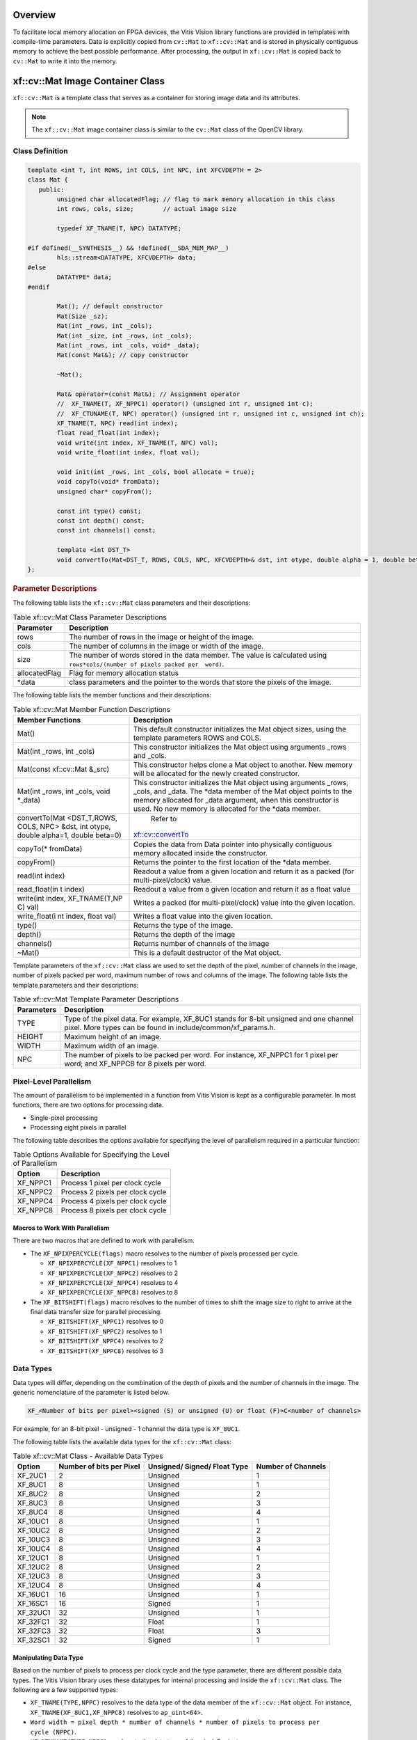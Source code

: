 .. meta::
   :keywords: Vision, Library, Vitis Vision Library, Iterative Pyramidal, Corner Tracking, cornerUpdate, cornersImgToList, cv, mat
   :description: Vitis Vision library application programming interface reference.
   :xlnxdocumentclass: Document
   :xlnxdocumenttype: Tutorials

.. _libapireference:


Overview
##################################

To facilitate local memory allocation on FPGA devices, the Vitis Vision
library functions are provided in templates with compile-time
parameters. Data is explicitly copied from ``cv::Mat`` to ``xf::cv::Mat``
and is stored in physically contiguous memory to achieve the best
possible performance. After processing, the output in ``xf::cv::Mat`` is
copied back to ``cv::Mat`` to write it into the memory.

.. _xf-mat-class:


xf::cv::Mat Image Container Class
##################################

``xf::cv::Mat`` is a template class that serves as a container for storing
image data and its attributes.

.. note:: The ``xf::cv::Mat`` image container class is similar to the ``cv::Mat`` class of the OpenCV library.

.. _xfmat-calls-def:

Class Definition
================


.. code:: c

	template <int T, int ROWS, int COLS, int NPC, int XFCVDEPTH = 2>
	class Mat {
	   public:
		unsigned char allocatedFlag; // flag to mark memory allocation in this class
		int rows, cols, size;        // actual image size

		typedef XF_TNAME(T, NPC) DATATYPE;

	#if defined(__SYNTHESIS__) && !defined(__SDA_MEM_MAP__)
		hls::stream<DATATYPE, XFCVDEPTH> data;
	#else
		DATATYPE* data;
	#endif

		Mat(); // default constructor
		Mat(Size _sz);
		Mat(int _rows, int _cols);
		Mat(int _size, int _rows, int _cols);
		Mat(int _rows, int _cols, void* _data);
		Mat(const Mat&); // copy constructor

		~Mat();

		Mat& operator=(const Mat&); // Assignment operator
		//  XF_TNAME(T, XF_NPPC1) operator() (unsigned int r, unsigned int c);
		//  XF_CTUNAME(T, NPC) operator() (unsigned int r, unsigned int c, unsigned int ch);
		XF_TNAME(T, NPC) read(int index);
		float read_float(int index);
		void write(int index, XF_TNAME(T, NPC) val);
		void write_float(int index, float val);

		void init(int _rows, int _cols, bool allocate = true);
		void copyTo(void* fromData);
		unsigned char* copyFrom();

		const int type() const;
		const int depth() const;
		const int channels() const;

		template <int DST_T>
		void convertTo(Mat<DST_T, ROWS, COLS, NPC, XFCVDEPTH>& dst, int otype, double alpha = 1, double beta = 0);
	};

.. rubric:: Parameter Descriptions


The following table lists the ``xf::cv::Mat`` class parameters and their
descriptions:

.. table:: Table xf::cv::Mat Class Parameter Descriptions

   +---------------+------------------------------------------------------+
   | Parameter     | Description                                          |
   +===============+======================================================+
   | rows          | The number of rows in the image or height of the     |
   |               | image.                                               |
   +---------------+------------------------------------------------------+
   | cols          | The number of columns in the image or width of the   |
   |               | image.                                               |
   +---------------+------------------------------------------------------+
   | size          | The number of words stored in the data member. The   |
   |               | value is calculated using                            |
   |               | ``rows*cols/(number of pixels packed per  word)``.   |
   +---------------+------------------------------------------------------+
   | allocatedFlag | Flag for memory allocation status                    |
   +---------------+------------------------------------------------------+
   | \*data        | class parameters and the pointer to the words that   |
   |               | store the pixels of the image.                       |
   +---------------+------------------------------------------------------+


The following table lists the member functions and their descriptions:

.. table:: Table xf::cv::Mat Member Function Descriptions

   +---------------+--------------------------------------------------------+
   | Member        | Description                                            |
   | Functions     |                                                        |
   +===============+========================================================+
   | Mat()         | This default constructor initializes the Mat object    |
   |               | sizes, using the template parameters ROWS and COLS.    |
   +---------------+--------------------------------------------------------+
   | Mat(int       | This constructor initializes the Mat object using      |
   | \_rows, int   | arguments \_rows and \_cols.                           |
   | \_cols)       |                                                        |
   +---------------+--------------------------------------------------------+
   | Mat(const     | This constructor helps clone a Mat object to           |
   | xf::cv::Mat   | another. New memory will be allocated for the newly    |
   | &_src)        | created constructor.                                   |
   +---------------+--------------------------------------------------------+
   | Mat(int       | This constructor initializes the Mat object using      |
   | \_rows, int   | arguments \_rows, \_cols, and \_data. The \*data       |
   | \_cols, void  | member of the Mat object points to the memory          |
   | \*_data)      | allocated for \_data argument, when this constructor   |
   |               | is used. No new memory is allocated for the \*data     |
   |               | member.                                                |
   +---------------+--------------------------------------------------------+
   | convertTo(Mat | Refer to                                               |
   | <DST_T,ROWS,  |`xf::cv::convertTo <api-reference.html#xf-convertto>`__ |                            
   | COLS, NPC>    |                                                        |
   | &dst, int     |                                                        |
   | otype, double |                                                        |
   | alpha=1,      |                                                        |
   | double        |                                                        |
   | beta=0)       |                                                        |
   +---------------+--------------------------------------------------------+
   | copyTo(\*     | Copies the data from Data pointer into physically      |
   | fromData)     | contiguous memory allocated inside the constructor.    |
   +---------------+--------------------------------------------------------+
   | copyFrom()    | Returns the pointer to the first location of the       |
   |               | \*data member.                                         |
   +---------------+--------------------------------------------------------+
   | read(int      | Readout a value from a given location and return it    |
   | index)        | as a packed (for multi-pixel/clock) value.             |
   +---------------+--------------------------------------------------------+
   | read_float(in | Readout a value from a given location and return it    |
   | t             | as a float value                                       |
   | index)        |                                                        |
   +---------------+--------------------------------------------------------+
   | write(int     | Writes a packed (for multi-pixel/clock) value into     |
   | index,        | the given location.                                    |
   | XF_TNAME(T,NP |                                                        |
   | C)            |                                                        |
   | val)          |                                                        |
   +---------------+--------------------------------------------------------+
   | write_float(i | Writes a float value into the given location.          |
   | nt            |                                                        |
   | index, float  |                                                        |
   | val)          |                                                        |
   +---------------+--------------------------------------------------------+
   | type()        | Returns the type of the image.                         |
   +---------------+--------------------------------------------------------+
   | depth()       | Returns the depth of the image                         |
   +---------------+--------------------------------------------------------+
   | channels()    | Returns number of channels of the image                |
   +---------------+--------------------------------------------------------+
   | ~Mat()        | This is a default destructor of the Mat object.        |
   +---------------+--------------------------------------------------------+

Template parameters of the ``xf::cv::Mat`` class are used to set the depth
of the pixel, number of channels in the image, number of pixels packed
per word, maximum number of rows and columns of the image. The following
table lists the template parameters and their descriptions:

.. table:: Table xf::cv::Mat Template Parameter Descriptions

   +---------------+------------------------------------------------------+
   | Parameters    | Description                                          |
   +===============+======================================================+
   | TYPE          | Type of the pixel data. For example, XF_8UC1 stands  |
   |               | for 8-bit unsigned and one channel pixel. More types |
   |               | can be found in include/common/xf_params.h.          |
   +---------------+------------------------------------------------------+
   | HEIGHT        | Maximum height of an image.                          |
   +---------------+------------------------------------------------------+
   | WIDTH         | Maximum width of an image.                           |
   +---------------+------------------------------------------------------+
   | NPC           | The number of pixels to be packed per word. For      |
   |               | instance, XF_NPPC1 for 1 pixel per word; and         |
   |               | XF_NPPC8 for 8 pixels per word.                      |
   +---------------+------------------------------------------------------+

Pixel-Level Parallelism
========================

The amount of parallelism to be implemented in a function from Vitis Vision
is kept as a configurable parameter. In most functions, there are two
options for processing data.

-  Single-pixel processing
-  Processing eight pixels in parallel

The following table describes the options available for specifying the
level of parallelism required in a particular function:

.. table:: Table Options Available for Specifying the Level of Parallelism

   +----------+----------------------------------+
   | Option   | Description                      |
   +==========+==================================+
   | XF_NPPC1 | Process 1 pixel per clock cycle  |
   +----------+----------------------------------+
   | XF_NPPC2 | Process 2 pixels per clock cycle |
   +----------+----------------------------------+
   | XF_NPPC4 | Process 4 pixels per clock cycle |
   +----------+----------------------------------+
   | XF_NPPC8 | Process 8 pixels per clock cycle |
   +----------+----------------------------------+

Macros to Work With Parallelism
---------------------------------

There are two macros that are defined to work with parallelism.

-  The ``XF_NPIXPERCYCLE(flags)`` macro resolves to the number of pixels
   processed per cycle.

   -  ``XF_NPIXPERCYCLE(XF_NPPC1)`` resolves to 1
   -  ``XF_NPIXPERCYCLE(XF_NPPC2)`` resolves to 2
   -  ``XF_NPIXPERCYCLE(XF_NPPC4)`` resolves to 4
   -  ``XF_NPIXPERCYCLE(XF_NPPC8)`` resolves to 8

-  The ``XF_BITSHIFT(flags)`` macro resolves to the number of times to
   shift the image size to right to arrive at the final data transfer
   size for parallel processing.

   -  ``XF_BITSHIFT(XF_NPPC1)`` resolves to 0
   -  ``XF_BITSHIFT(XF_NPPC2)`` resolves to 1
   -  ``XF_BITSHIFT(XF_NPPC4)`` resolves to 2
   -  ``XF_BITSHIFT(XF_NPPC8)`` resolves to 3

Data Types
===========

Data types will differ, depending on the combination of the depth
of pixels and the number of channels in the image. The generic
nomenclature of the parameter is listed below.

.. code:: c

   XF_<Number of bits per pixel><signed (S) or unsigned (U) or float (F)>C<number of channels>

For example, for an 8-bit pixel - unsigned - 1 channel the data type is
``XF_8UC1``.

The following table lists the available data types for the ``xf::cv::Mat``
class:

.. table:: Table xf::cv::Mat Class - Available Data Types

   +-------------+-----------------+--------------------+-----------------+
   | Option      | Number of bits  | Unsigned/ Signed/  | Number of       |
   |             | per Pixel       | Float Type         | Channels        |
   +=============+=================+====================+=================+
   | XF_2UC1     | 2               | Unsigned           | 1               |
   +-------------+-----------------+--------------------+-----------------+
   | XF_8UC1     | 8               | Unsigned           | 1               |
   +-------------+-----------------+--------------------+-----------------+
   | XF_8UC2     | 8               | Unsigned           | 2               |
   +-------------+-----------------+--------------------+-----------------+
   | XF_8UC3     | 8               | Unsigned           | 3               |
   +-------------+-----------------+--------------------+-----------------+
   | XF_8UC4     | 8               | Unsigned           | 4               |
   +-------------+-----------------+--------------------+-----------------+
   | XF_10UC1    | 8               | Unsigned           | 1               |
   +-------------+-----------------+--------------------+-----------------+
   | XF_10UC2    | 8               | Unsigned           | 2               |
   +-------------+-----------------+--------------------+-----------------+
   | XF_10UC3    | 8               | Unsigned           | 3               |
   +-------------+-----------------+--------------------+-----------------+
   | XF_10UC4    | 8               | Unsigned           | 4               |
   +-------------+-----------------+--------------------+-----------------+
   | XF_12UC1    | 8               | Unsigned           | 1               |
   +-------------+-----------------+--------------------+-----------------+
   | XF_12UC2    | 8               | Unsigned           | 2               |
   +-------------+-----------------+--------------------+-----------------+
   | XF_12UC3    | 8               | Unsigned           | 3               |
   +-------------+-----------------+--------------------+-----------------+
   | XF_12UC4    | 8               | Unsigned           | 4               |
   +-------------+-----------------+--------------------+-----------------+
   | XF_16UC1    | 16              | Unsigned           | 1               |
   +-------------+-----------------+--------------------+-----------------+
   | XF_16SC1    | 16              | Signed             | 1               |
   +-------------+-----------------+--------------------+-----------------+
   | XF_32UC1    | 32              | Unsigned           | 1               |
   +-------------+-----------------+--------------------+-----------------+
   | XF_32FC1    | 32              | Float              | 1               |
   +-------------+-----------------+--------------------+-----------------+
   | XF_32FC3    | 32              | Float              | 3               |
   +-------------+-----------------+--------------------+-----------------+
   | XF_32SC1    | 32              | Signed             | 1               |
   +-------------+-----------------+--------------------+-----------------+


Manipulating Data Type
-----------------------

Based on the number of pixels to process per clock cycle and the type
parameter, there are different possible data types. The Vitis Vision library
uses these datatypes for internal processing and inside the ``xf::cv::Mat``
class. The following are a few supported types:

-  ``XF_TNAME(TYPE,NPPC)`` resolves to the data type of the data member
   of the ``xf::cv::Mat`` object. For instance,
   ``XF_TNAME(XF_8UC1,XF_NPPC8)`` resolves to ``ap_uint<64>``.
-  ``Word width = pixel depth * number of channels * number of pixels to process per             cycle (NPPC)``.
-  ``XF_DTUNAME(TYPE,NPPC)`` resolves to the data type of the pixel. For
   instance, ``XF_DTUNAME(XF_32FC1,XF_NPPC1)`` resolves to ``float``.
-  ``XF_PTSNAME(TYPE,NPPC)`` resolves to the ‘C’ data type of the pixel.
   For instance, ``XF_PTSNAME             (XF_16UC1,XF_NPPC2)`` resolves
   to ``unsigned             short``.

.. note:: ``ap_uint<>``, ``ap_int<>``, ``ap_fixed<>``, and ``ap_ufixed<>`` types belong to the high-level synthesis (HLS) library. For more information, see the Vivado Design Suite User Guide: High-Level Synthesis (`UG902 <https://www.xilinx.com/cgi-bin/docs/rdoc?v=2019.1;d=ug902-vivado-high-level-synthesis.pdf>`_).

.. _xf-imread:

xf::cv::imread
==============

The function `xf::cv::imread` loads an image from the specified file path,
copies into xf::cv::Mat and returns it. If the image cannot be read (because
of missing file, improper permissions, unsupported or invalid format),
the function exits with a non-zero return code and an error statement.

.. note:: In an HLS standalone mode like Cosim, use ``cv::imread`` followed by ``copyTo`` function, instead of ``xf::cv::imread``.

.. rubric:: API Syntax

.. code:: c

   template<int PTYPE, int ROWS, int COLS, int NPC>
   xf::cv::Mat<PTYPE, ROWS, COLS, NPC> imread (char *filename, int type)

.. rubric:: Parameter Descriptions

The table below describes the template and the function parameters.

.. table:: Table xf::cv::imread Parameter Description

   +--------------+-------------------------------------------------------+
   | Parameter    | Description                                           |
   +==============+=======================================================+
   | PTYPE        | Input pixel type. Value should be in accordance with  |
   |              | the ‘type’ argument’s value.                          |
   +--------------+-------------------------------------------------------+
   | ROWS         | Maximum height of the image to be read                |
   +--------------+-------------------------------------------------------+
   | COLS         | Maximum width of the image to be read                 |
   +--------------+-------------------------------------------------------+
   | NPC          | Number of pixels to be processed per cycle; possible  |
   |              | options are XF_NPPC1 and XF_NPPC8 for 1 pixel and 8   |
   |              | pixel operations respectively.                        |
   +--------------+-------------------------------------------------------+
   | filename     | Name of the file to be loaded                         |
   +--------------+-------------------------------------------------------+
   | type         | Flag that depicts the type of image. The values are:  |
   |              |                                                       |
   |              | -  '0' for gray scale                                 |
   |              | -  '1' for color image                                |
   +--------------+-------------------------------------------------------+

.. _ariaid-title4:

xf::cv::imwrite
===============

The function xf::cv::imwrite saves the image to the specified file from the
given xf::cv::Mat. The image format is chosen based on the file name
extension. This function internally uses cv::imwrite for the processing.
Therefore, all the limitations of cv::imwrite are also applicable to
xf::cv::imwrite.

.. rubric:: API Syntax


.. code:: c

   template <int PTYPE, int ROWS, int COLS, int NPC>
   void imwrite(const char *img_name, xf::cv::Mat<PTYPE, ROWS, COLS, NPC> &img)

.. rubric:: Parameter Descriptions

The table below describes the template and the function parameters.

.. table:: Table xf::cv::imwrite Parameter Description

   +--------------+-------------------------------------------------------+
   | Parameter    | Description                                           |
   +==============+=======================================================+
   | PTYPE        | Input pixel type. Supported types are: XF_8UC1,       |
   |              | XF_16UC1, XF_8UC4, and XF_16UC4                       |
   +--------------+-------------------------------------------------------+
   | ROWS         | Maximum height of the image to be read                |
   +--------------+-------------------------------------------------------+
   | COLS         | Maximum width of the image to be read                 |
   +--------------+-------------------------------------------------------+
   | NPC          | Number of pixels to be processed per cycle; possible  |
   |              | options are XF_NPPC1 and XF_NPPC8 for 1 pixel and 8   |
   |              | pixel operations respectively.                        |
   +--------------+-------------------------------------------------------+
   | img_name     | Name of the file with the extension                   |
   +--------------+-------------------------------------------------------+
   | img          | xf::cv::Mat array to be saved                         |
   +--------------+-------------------------------------------------------+

.. _xf-absdiff:

xf::cv::absDiff
===============

The function xf::cv::absDiff computes the absolute difference between each
individual pixels of an xf::cv::Mat and a cv::Mat, and returns the
difference values in a cv::Mat.

.. rubric:: API Syntax

.. code:: c

   template <int PTYPE, int ROWS, int COLS, int NPC>
   void absDiff(cv::Mat &cv_img, xf::cv::Mat<PTYPE, ROWS, COLS, NPC>& xf_img, cv::Mat &diff_img )

.. rubric:: Parameter Descriptions

The table below describes the template and the function parameters.

.. table:: Table xf::cv::absDiff Parameter Description

   +--------------+-------------------------------------------------------+
   | Parameter    | Description                                           |
   +==============+=======================================================+
   | PTYPE        | Input pixel type                                      |
   +--------------+-------------------------------------------------------+
   | ROWS         | Maximum height of the image to be read                |
   +--------------+-------------------------------------------------------+
   | COLS         | Maximum width of the image to be read                 |
   +--------------+-------------------------------------------------------+
   | NPC          | Number of pixels to be processed per cycle; possible  |
   |              | options are XF_NPPC1, XF_NPPC4, and XF_NPPC8 for      |
   |              | 1-pixel, 4-pixel, and 8-pixel parallel operations     |
   |              | respectively.                                         |
   +--------------+-------------------------------------------------------+
   | cv_img       | cv::Mat array to be compared                          |
   +--------------+-------------------------------------------------------+
   | xf_img       | xf::cv::Mat array to be compared                      |
   +--------------+-------------------------------------------------------+
   | diff_img     | Output difference image(cv::Mat)                      |
   +--------------+-------------------------------------------------------+

.. _xf-convertto:

xf::cv::convertTo
=================

The xf::cv::convertTo function performs bit depth conversion on each
individual pixel of the given input image. This method converts the
source pixel values to the target data type with appropriate casting.

.. code:: c

   dst(x,y)= cast<target-data-type>(α(src(x,y)+β))

Note: The output and input Mat cannot be the same. That is, the
converted image cannot be stored in the Mat of the input image.

.. rubric:: API Syntax

.. code:: c

   template<int DST_T> void convertTo(xf::cv::Mat<DST_T,ROWS, COLS, NPC> &dst, int ctype, double alpha=1, double beta=0)

.. rubric:: Parameter Descriptions

The table below describes the template and function parameters.

.. table:: Table xf::cv::convertTo Parameter Description

   +--------------+-------------------------------------------------------+
   | Parameter    | Description                                           |
   +==============+=======================================================+
   | DST_T        | Output pixel type. Possible values are XF_8UC1,       |
   |              | XF_16UC1, XF_16SC1, and XF_32SC1.                     |
   +--------------+-------------------------------------------------------+
   | ROWS         | Maximum height of image to be read                    |
   +--------------+-------------------------------------------------------+
   | COLS         | Maximum width of image to be read                     |
   +--------------+-------------------------------------------------------+
   | NPC          | Number of pixels to be processed per cycle; possible  |
   |              | options are XF_NPPC1, XF_NPPC4, and XF_NPPC8 for      |
   |              | 1-pixel, 4-pixel, and 8-pixel parallel operations     |
   |              | respectively. XF_32SC1 and XF_NPPC8 combination is    |
   |              | not supported.                                        |
   +--------------+-------------------------------------------------------+
   | dst          | Converted xf Mat                                      |
   +--------------+-------------------------------------------------------+
   | ctype        | Conversion type : Possible values are listed here.    |
   |              |                                                       |
   |              |  //Down-convert:                                      |
   |              |                                                       |   
   |              | -  XF_CONVERT_16U_TO_8U                               |
   |              |                                                       |
   |              | -  XF_CONVERT_16S_TO_8U                               |
   |              |                                                       |
   |              | -  XF_CONVERT_32S_TO_8U                               |
   |              |                                                       |
   |              | -  XF_CONVERT_32S_TO_16U                              |
   |              |                                                       |
   |              | -  XF_CONVERT_32S_TO_16S                              |
   |              |                                                       |
   |              | //Up-convert:                                         |
   |              |                                                       |
   |              | -  XF_CONVERT_8U_TO_16U                               |
   |              |                                                       |
   |              | -  XF_CONVERT_8U_TO_16S                               |
   |              |                                                       |
   |              | -  XF_CONVERT_8U_TO_32S                               |
   |              |                                                       |
   |              | -  XF_CONVERT_16U_TO_32S                              |
   |              |                                                       |
   |              | -  XF_CONVERT_16S_TO_32S                              |
   +--------------+-------------------------------------------------------+
   | alpha        | Optional scale factor                                 |
   +--------------+-------------------------------------------------------+
   | beta         | Optional delta added to the scaled values             |
   +--------------+-------------------------------------------------------+

.. _xfopencv-lib-fns:


Vitis Vision Library Functions
###############################

The Vitis Vision library is a set of select OpenCV functions optimized for
Zynq-7000, Zynq UltraScale+ MPSoC, Alveo U200 and U50 devices. The maximum resolution supported for all the functions is 4K, except
Houghlines and HOG (RB mode).

.. note:: `Resolution Conversion (Resize) <#resolution-conversion>`_ in 8 pixel per cycle mode, `Dense Pyramidal LK Optical Flow <#dense-pyramidal-lk-optical>`_, and `Dense Non-Pyramidal LK Optical Flow <#dense-non-pyramidal-lk-optical>`_ functions are not supported on the Zynq-7000 SoC ZC702 devices, due to the higher resource utilization.

.. note:: Number of pixel per clock depends on the maximum bus width a device can support. For example: Zynq-7000 SoC has 64-bit interface and so for a pixel type 16UC1, maximum of four pixel per clock (XF_NPPC4) is possible.

.. _absdiff:

Absolute Difference
===================

.. rubric:: API Syntax

The ``absdiff`` function finds the pixel wise absolute difference
between two input images and returns an output image. The input and the
output images must be the XF_8UC1 type.

| 
| |image0|

Where,

-  I\ :sub:`out`\ (x, y) is the intensity of output image at (x,y)
   position.
-  I\ :sub:`in1`\ (x, y) is the intensity of first input image at (x,y)
   position.
-  I\ :sub:`in2`\ (x, y) is the intensity of second input image at (x,y)
   position.

.. code:: c

   template<int SRC_T, int ROWS, int COLS, int NPC=1>
   void absdiff(
   xf::cv::Mat<int SRC_T, int ROWS, int COLS, int NPC> src1,
   xf::cv::Mat<int SRC_T, int ROWS, int COLS, int NPC> src2,
   xf::cv::Mat<int SRC_T, int ROWS, int COLS, int NPC> dst )

.. rubric:: Parameter Descriptions


The following table describes the template and the function parameters.

.. table:: Table absdiff Parameter Description

   +-----------------------------------+-----------------------------------+
   | Parameter                         | Description                       |
   +===================================+===================================+
   | SRC_T                             | Input and Output pixel type. Only |
   |                                   | 8-bit, unsigned, 1 and 3 channels |
   |                                   | are supported (XF_8UC1 and        |
   |                                   | XF_8UC3)                          |
   +-----------------------------------+-----------------------------------+
   | ROWS                              | Maximum height of input and       |
   |                                   | output image.                     |
   +-----------------------------------+-----------------------------------+
   | COLS                              | Maximum width of input and output |
   |                                   | image. Must be multiple of 8, for |
   |                                   | 8-pixel operation.                |
   +-----------------------------------+-----------------------------------+
   | NPC                               | Number of pixels to be processed  |
   |                                   | per cycle; possible options are   |
   |                                   | XF_NPPC1 and XF_NPPC8 for 1 pixel |
   |                                   | and 8 pixel operations            |
   |                                   | respectively.                     |
   +-----------------------------------+-----------------------------------+
   | src1                              | Input image                       |
   +-----------------------------------+-----------------------------------+
   | src2                              | Input image                       |
   +-----------------------------------+-----------------------------------+
   | dst                               | Output image                      |
   +-----------------------------------+-----------------------------------+

.. rubric:: Resource Utilization


The following table summarizes the resource utilization in different
configurations, generated using Vivado HLS 2019.1 tool for the
Xczu9eg-ffvb1156-1-i-es1 FPGA, to process a grayscale HD (1080x1920)
image.

.. table:: Table absdiff Function Resource Utilization Summary

    +----------------+---------------------------+----------------------+-----------+----+-----+-----+
    | Operating Mode | Operating Frequency (MHz) |               Utilization Estimate                |
    +                +                           +----------------------+-----------+----+-----+-----+
    |                |                           | BRAM_18K             | DSP_48Es  | FF | LUT | CLB |
    +================+===========================+======================+===========+====+=====+=====+
    | 1 Pixel        | 300                       | 0                    | 0         | 62 | 67  | 17  |
    +----------------+---------------------------+----------------------+-----------+----+-----+-----+
    | 8 Pixel        | 150                       | 0                    | 0         | 67 | 234 | 39  |
    +----------------+---------------------------+----------------------+-----------+----+-----+-----+


.. rubric:: Performance Estimate


The following table summarizes the performance in different
configurations, as generated using Vivado HLS 2019.1 tool for the
Xczu9eg-ffvb1156-1-i-es1, to process a grayscale HD (1080x1920) image.

.. table:: Table absdiff Function Performance Estimate Summary

    +-----------------------------+------------------+
    | Operating Mode              | Latency Estimate |
    +                             +------------------+
    |                             | Max Latency (ms) |
    +=============================+==================+
    | 1 pixel operation (300 MHz) | 6.9              |
    +-----------------------------+------------------+
    | 8 pixel operation (150 MHz) | 1.69             |
    +-----------------------------+------------------+

.. rubric:: Deviation from OpenCV


There is no deviation from OpenCV, except that the ``absdiff`` function
supports 8-bit pixels.

.. _accumulate:

Accumulate
==========

The ``accumulate`` function adds an image (src1) to the accumulator
image (src2), and generates the accumulated result image (dst).

|image1|


.. rubric:: API Syntax


.. code:: c

   template<int SRC_T, int DST_T, int ROWS, int COLS, int NPC=1> 
   void accumulate (
   xf::cv::Mat<int SRC_T, int ROWS, int COLS, int NPC> src1, 
   xf::cv::Mat<int SRC_T, int ROWS, int COLS, int NPC> src2, 
   xf::cv::Mat<int DST_T, int ROWS, int COLS, int NPC> dst )


.. rubric:: Parameter Descriptions


The following table describes the template and the function parameters.

.. table:: Table accumulate Parameter Description

   +-----------------+----------------------------------------------------+
   | Parameter       | Description                                        |
   +=================+====================================================+
   | SRC_T           | Input pixel type. Only 8-bit, unsigned, 1 and 3    |
   |                 | channels are supported (XF_8UC1 and XF_8UC3)       |
   +-----------------+----------------------------------------------------+
   | DST_T           | Output pixel type. Only 16-bit, unsigned, 1 and 3  |
   |                 | channels are supported (XF_16UC1 and XF_16UC3)     |
   +-----------------+----------------------------------------------------+
   | ROWS            | Maximum height of input and output image.          |
   +-----------------+----------------------------------------------------+
   | COLS            | Maximum width of input and output image. Recommend |
   |                 | using a multiple of 8, for an 8-pixel operation.   |
   +-----------------+----------------------------------------------------+
   | NPC             | Number of pixels to be processed per cycle;        |
   |                 | possible options are XF_NPPC1 and XF_NPPC8 for 1   |
   |                 | pixel and 8 pixel operations respectively.         |
   +-----------------+----------------------------------------------------+
   | src1            | Input image                                        |
   +-----------------+----------------------------------------------------+
   | src2            | Input image                                        |
   +-----------------+----------------------------------------------------+
   | dst             | Output image                                       |
   +-----------------+----------------------------------------------------+


.. rubric:: Resource Utilization


The following table summarizes the resource utilization in different
configurations, generated using Vivado HLS 2019.1 tool for the
Xczu9eg-ffvb1156-1-i-es1, to process a grayscale HD (1080x1920) image.

.. table:: Table accumulate Function Resource Utilization Summary


+----------------+---------------------------+----------------------+-----------+----+-----+-----+
| Operating Mode | Operating Frequency (MHz) |               Utilization Estimate                |
+                +                           +----------------------+-----------+----+-----+-----+
|                |                           | BRAM_18K             | DSP_48Es  | FF | LUT | CLB |
+================+===========================+======================+===========+====+=====+=====+
| 1 Pixel        | 300                       | 0                    | 0         | 62 | 55  | 12  |
+----------------+---------------------------+----------------------+-----------+----+-----+-----+
| 8 Pixel        | 150                       | 0                    | 0         |389 | 285 | 61  |
+----------------+---------------------------+----------------------+-----------+----+-----+-----+


The following table summarizes the resource utilization in different
configurations, generated using Vivado HLS 2019.1 tool for the
Xczu9eg-ffvb1156-1-i-es1, to process 4K 3 Channel image.

.. table:: Table 16. accumulate Function Resource Utilization Summary


+----------------+---------------------------+----------------------+-----------+----+-----+-----+
| Operating Mode | Operating Frequency (MHz) |               Utilization Estimate                |
+                +                           +----------------------+-----------+----+-----+-----+
|                |                           | BRAM_18K             | DSP_48Es  | FF | LUT | CLB |
+================+===========================+======================+===========+====+=====+=====+
| 1 Pixel        | 300                       | 0                    | 1         |207 | 72  | 32  |
+----------------+---------------------------+----------------------+-----------+----+-----+-----+


.. rubric:: Performance Estimate


The following table summarizes the performance in different
configurations, as generated using Vivado HLS 2019.1 tool for the
Xczu9eg-ffvb1156-1-i-es1, to process a grayscale HD (1080x1920) image.

.. table:: Table 17. accumulate Function Performance Estimate Summary

+-----------------------------+------------------+
| Operating Mode              | Latency Estimate |
+                             +------------------+
|                             | Max Latency (ms) |
+=============================+==================+
| 1 pixel operation (300 MHz) | 6.9              |
+-----------------------------+------------------+
| 8 pixel operation (150 MHz) | 1.7              |
+-----------------------------+------------------+

.. rubric:: Deviation from OpenCV


| In OpenCV the accumulated image is stored in the second input image.
  The src2 image acts as both input and output, as shown below:
| |image2|

Whereas, in the Vitis Vision implementation, the accumulated image is stored
separately, as shown below:

| 
| |image3|

.. _acumulate-squared:

Accumulate Squared
==================

The ``accumulateSquare`` function adds the square of an image (src1) to
the accumulator image (src2) and generates the accumulated result (dst).

| 
| |image4|

The accumulated result is a separate argument in the function, instead
of having src2 as the accumulated result. In this implementation, having
a bi-directional accumulator is not possible as the function makes use
of streams.


.. rubric:: API Syntax


.. code:: c

   template<int SRC_T, int DST_T, int ROWS, int COLS, int NPC=1> 
   void accumulateSquare (
   xf::cv::Mat<int SRC_T, int ROWS, int COLS, int NPC> src1, 
   xf::cv::Mat<int SRC_T, int ROWS, int COLS, int NPC> src2, 
   xf::cv::Mat<int DST_T, int ROWS, int COLS, int NPC> dst)


.. rubric:: Parameter Descriptions


The following table describes the template and the function parameters.

.. table:: Table accumulateSquare Parameter Description

   +-------------+--------------------------------------------------------+
   | Parameter   | Description                                            |
   +=============+========================================================+
   | SRC_T       | Input pixel type. Only 8-bit, unsigned, 1 and 3        |
   |             | channels are supported (XF_8UC1 and XF_8UC3)           |
   +-------------+--------------------------------------------------------+
   | DST_T       | Output pixel type. Only 16-bit, unsigned, 1 and 3      |
   |             | channels are supported (XF_16UC1 and XF_16UC3)         |
   +-------------+--------------------------------------------------------+
   | ROWS        | Maximum height of input and output image.              |
   +-------------+--------------------------------------------------------+
   | COLS        | Maximum width of input and output image (must be       |
   |             | multiple of 8, for 8-pixel operation)                  |
   +-------------+--------------------------------------------------------+
   | NPC         | Number of pixels to be processed per cycle; possible   |
   |             | options are XF_NPPC1 and XF_NPPC8 for 1 pixel and 8    |
   |             | pixel operations respectively.                         |
   +-------------+--------------------------------------------------------+
   | src1        | Input image                                            |
   +-------------+--------------------------------------------------------+
   | src2        | Input image                                            |
   +-------------+--------------------------------------------------------+
   | dst         | Output image                                           |
   +-------------+--------------------------------------------------------+

.. rubric:: Resource Utilization


The following table summarizes the resource utilization in different
configurations, generated using Vivado HLS 2019.1 tool for the
Xczu9eg-ffvb1156-1-i-es1 FPGA, to process a grayscale HD (1080x1920)
image.

.. table:: Table accumulateSquare Function Resource Utilization Summary

+----------------+---------------------------+----------------------+-----------+----+-----+-----+
| Operating Mode | Operating Frequency (MHz) |               Utilization Estimate                |
+                +                           +----------------------+-----------+----+-----+-----+
|                |                           | BRAM_18K             | DSP_48Es  | FF | LUT | CLB |
+================+===========================+======================+===========+====+=====+=====+
| 1 Pixel        | 300                       | 0                    | 1         | 71 | 52  | 14  |
+----------------+---------------------------+----------------------+-----------+----+-----+-----+
| 8 Pixel        | 150                       | 0                    | 8         |401 | 247 | 48  |
+----------------+---------------------------+----------------------+-----------+----+-----+-----+


The following table summarizes the resource utilization in different
configurations, generated using Vivado HLS 2019.1 tool for the
Xczu9eg-ffvb1156-1-i-es1 FPGA, to process 4K 3 Channel image.

.. table:: Table accumulateSquare Function Resource Utilization Summary


+----------------+---------------------------+----------------------+-----------+----+-----+-----+
| Operating Mode | Operating Frequency (MHz) |               Utilization Estimate                |
+                +                           +----------------------+-----------+----+-----+-----+
|                |                           | BRAM_18K             | DSP_48Es  | FF | LUT | CLB |
+================+===========================+======================+===========+====+=====+=====+
| 1 Pixel        | 300                       | 0                    | 3         |227 | 86  | 37  |
+----------------+---------------------------+----------------------+-----------+----+-----+-----+



.. rubric:: Performance Estimate


The following table summarizes the performance in different
configurations, as generated using Vivado HLS 2019.1 tool for the
Xczu9eg-ffvb1156-1-i-es1, to process a grayscale HD (1080x1920) image.

.. table:: Table accumulateSquare Function Performance Estimate Summary


+-----------------------------+------------------+
| Operating Mode              | Latency Estimate |
+                             +------------------+
|                             | Max Latency (ms) |
+=============================+==================+
| 1 pixel operation (300 MHz) | 6.9              |
+-----------------------------+------------------+
| 8 pixel operation (150 MHz) | 1.6              |
+-----------------------------+------------------+

.. rubric:: Deviation from OpenCV


In OpenCV the accumulated squared image is stored in the second input
image. The src2 image acts as input as well as output.

| 
| |image5|
| Whereas, in the Vitis Vision implementation, the accumulated squared image
  is stored separately. |image6|

.. _accumulate-weighted:

Accumulate Weighted
===================

The ``accumulateWeighted`` function computes the weighted sum of the
input image (src1) and the accumulator image (src2) and generates the
result in dst.

| 
| |image7|

The accumulated result is a separate argument in the function, instead
of having src2 as the accumulated result. In this implementation, having
a bi-directional accumulator is not possible, as the function uses
streams.

.. rubric:: API Syntax


.. code:: c

   template<int SRC_T, int DST_T, int ROWS, int COLS, int NPC=1> 
   void accumulateWeighted (
   xf::cv::Mat<int SRC_T, int ROWS, int COLS, int NPC> src1, 
   xf::cv::Mat<int SRC_T, int ROWS, int COLS, int NPC> src2, 
   xf::cv::Mat<int DST_T, int ROWS, int COLS, int NPC> dst, 
   float alpha )


.. rubric:: Parameter Descriptions


The following table describes the template and the function parameters.

.. table:: Table accumulateWeighted Parameter Description

   +--------------+-------------------------------------------------------+
   | Parameter    | Description                                           |
   +==============+=======================================================+
   | SRC_T        | Input pixel type. Only 8-bit, unsigned, 1 and 3       |
   |              | channels are supported (XF_8UC1 and XF_8UC3)          |
   +--------------+-------------------------------------------------------+
   | DST_T        | Output pixel type. Only 16-bit, unsigned, 1 and 3     |
   |              | channels are supported (XF_16UC1 and XF_16UC3)        |
   +--------------+-------------------------------------------------------+
   | ROWS         | Maximum height of input and output image.             |
   +--------------+-------------------------------------------------------+
   | COLS         | Maximum width of input and output image. Recommend    |
   |              | multiples of 8, for an 8-pixel operation.             |
   +--------------+-------------------------------------------------------+
   | NPC          | Number of pixels to be processed per cycle; possible  |
   |              | options are XF_NPPC1 and XF_NPPC8 for 1 pixel and 8   |
   |              | pixel operations respectively.                        |
   +--------------+-------------------------------------------------------+
   | src1         | Input image                                           |
   +--------------+-------------------------------------------------------+
   | src2         | Input image                                           |
   +--------------+-------------------------------------------------------+
   | dst          | Output image                                          |
   +--------------+-------------------------------------------------------+
   | alpha        | Weight applied to input image                         |
   +--------------+-------------------------------------------------------+


.. rubric:: Resource Utilization


The following table summarizes the resource utilization in different
configurations, generated using Vivado HLS 2019.1 tool for the
Xczu9eg-ffvb1156-1-i-es1 FPGA, to process a grayscale HD (1080x1920)
image.

.. table:: Table accumulateWeighted Function Resource Utilization Summary


    +----------------+---------------------------+----------------------+-----------+----+-----+-----+
    | Operating Mode | Operating Frequency (MHz) |               Utilization Estimate                |
    +                +                           +----------------------+-----------+----+-----+-----+
    |                |                           | BRAM_18K             | DSP_48Es  | FF | LUT | CLB |
    +================+===========================+======================+===========+====+=====+=====+
    | 1 Pixel        | 300                       | 0                    | 5         |295 | 255 | 52  |
    +----------------+---------------------------+----------------------+-----------+----+-----+-----+
    | 8 Pixel        | 150                       | 0                    | 19        |556 | 476 | 88  |
    +----------------+---------------------------+----------------------+-----------+----+-----+-----+


The following table summarizes the resource utilization in different
configurations, generated using Vivado HLS 2019.1 tool for the
Xczu9eg-ffvb1156-1-i-es1 FPGA, to process a 4K 3 Channel image.

.. table:: Table accumulateWeighted Function Resource Utilization Summary


    +----------------+---------------------------+----------------------+-----------+----+-----+-----+
    | Operating Mode | Operating Frequency (MHz) |               Utilization Estimate                |
    +                +                           +----------------------+-----------+----+-----+-----+
    |                |                           | BRAM_18K             | DSP_48Es  | FF | LUT | CLB |
    +================+===========================+======================+===========+====+=====+=====+
    | 1 Pixel        | 300                       | 0                    | 9         |457 | 387 | 95  |
    +----------------+---------------------------+----------------------+-----------+----+-----+-----+


.. rubric:: Performance Estimate


The following table summarizes the performance in different
configurations, as generated using Vivado HLS 2019.1 tool for the
Xczu9eg-ffvb1156-1-i-es1, to process a grayscale HD (1080x1920) image.

.. table:: Table accumulateWeighted Function Performance Estimate Summary

    +-----------------------------+------------------+
    | Operating Mode              | Latency Estimate |
    +                             +------------------+
    |                             | Max Latency (ms) |
    +=============================+==================+
    | 1 pixel operation (300 MHz) | 6.9              |
    +-----------------------------+------------------+
    | 8 pixel operation (150 MHz) | 1.7              |
    +-----------------------------+------------------+


.. rubric:: Deviation from OpenCV


The resultant image in OpenCV is stored in the second input image. The
src2 image acts as input as well as output, as shown below:

|image8|

Whereas, in Vitis Vision implementation, the accumulated weighted image is
stored separately.

|image9|

.. _adds:

AddS
====

The AddS function performs the addition operation between pixels of
input image src and given scalar value scl and stores the result in dst.

dst(x,y)= src(x,y) + scl

Where (x,y) is the spatial coordinate of the pixel.

.. rubric:: API Syntax


.. code:: c

   template<int POLICY_TYPE, int SRC_T, int ROWS, int COLS, int NPC =1>
   void addS(xf::cv::Mat<SRC_T, ROWS, COLS, NPC> & _src1, unsigned char _scl[XF_CHANNELS(SRC_T,NPC)],xf::cv::Mat<SRC_T, ROWS, COLS, NPC> & _dst)


.. rubric:: Parameter Descriptions


The following table describes the template and the function parameters.

.. table:: Table 26. AddS Parameter Description

   +---------------+------------------------------------------------------+
   | Parameter     | Description                                          |
   +===============+======================================================+
   | SRC_T         | Input pixel type. 8-bit, unsigned, 1 channel is      |
   |               | supported (XF_8UC1).                                 |
   +---------------+------------------------------------------------------+
   | ROWS          | Maximum height of input and output image.            |
   +---------------+------------------------------------------------------+
   | COLS          | Maximum width of input and output image. In case of  |
   |               | N-pixel parallelism, width should be multiple of N.  |
   +---------------+------------------------------------------------------+
   | NPC           | Number of pixels to be processed per cycle; possible |
   |               | options are XF_NPPC1 and XF_NPPC8 for 1 pixel and 8  |
   |               | pixel operations respectively.                       |
   +---------------+------------------------------------------------------+
   | \_src1        | First input image                                    |
   +---------------+------------------------------------------------------+
   | \_scl         | Input scalar value, the size should be number of     |
   |               | channels.                                            |
   +---------------+------------------------------------------------------+
   | \_dst         | Output image                                         |
   +---------------+------------------------------------------------------+


.. rubric:: Resource Utilization


The following table summarizes the resource utilization of the AddS
function in both the resource optimized (8 pixel) mode and normal mode,
as generated using Vivado HLS 2019.1 version tool for the
Xczu9eg-ffvb1156-1-i-es1 FPGA.

.. table:: Table 27. AddS Function Resource Utilization Summary

+-----------------------------+-----------------------------+-----------------------------+
| Name                        | Resource Utilization                                      |
+                             +-----------------------------+-----------------------------+
|                             | 1 pixel per clock operation | 8 pixel per clock operation |  
+                             +-----------------------------+-----------------------------+
|                             | 300 MHz                     | 150 MHz                     |
+=============================+=============================+=============================+
| BRAM_18K                    | 0                           | 0                           |
+-----------------------------+-----------------------------+-----------------------------+
| DSP48E                      | 0                           | 0                           |
+-----------------------------+-----------------------------+-----------------------------+
| FF                          | 100                         | 101                         |
+-----------------------------+-----------------------------+-----------------------------+
| LUT                         | 52                          | 185                         |
+-----------------------------+-----------------------------+-----------------------------+
| CLB                         | 20                          | 45                          |
+-----------------------------+-----------------------------+-----------------------------+

.. rubric:: Performance Estimate


The following table summarizes a performance estimate of the kernel in
different configurations, generated using Vivado HLS 2019.1 tool for
Xczu9eg-ffvb1156-1-i-es1 FPGA to process a grayscale HD (1080x1920)
image.

.. table:: Table 28. AddS Function Performance Estimate Summary

+-----------------------------+------------------+
| Operating Mode              | Latency Estimate |
+                             +------------------+
|                             | Max Latency (ms) |
+=============================+==================+
| 1 pixel operation (300 MHz) | 6.9              |
+-----------------------------+------------------+
| 8 pixel operation (150 MHz) | 1.7              |
+-----------------------------+------------------+


.. _addweighted:

Addweighted
===========

The addweighted function calculates a weighted sum of two input images
src1, src2 and generates the result in dst.

dst(x,y)= src1(x,y)*alpha+src2(x,y)*beta+ gamma


.. rubric:: API Syntax


.. code:: c

   template< int SRC_T , int DST_T,   int ROWS, int COLS, int NPC=1>
   void addWeighted(xf::cv::Mat<SRC_T, ROWS, COLS, NPC> & _src1, float alpha, xf::cv::Mat<SRC_T, ROWS, COLS, NPC> & _src2, float beta, float gamma, xf::cv::Mat<SRC_T, ROWS, COLS, NPC> & _dst)


.. rubric:: Parameter Descriptions


The following table describes the template and the function parameters.

.. table:: Table 29. Addweighted Parameter Description

   +---------------+------------------------------------------------------+
   | Parameter     | Description                                          |
   +===============+======================================================+
   | SRC_T         | Input Pixel Type. 8-bit, unsigned,1 channel is       |
   |               | supported (XF_8UC1)                                  |
   +---------------+------------------------------------------------------+
   | DST_T         | Output Pixel Type. 8-bit, unsigned,1 channel is      |
   |               | supported (XF_8UC1)                                  |
   +---------------+------------------------------------------------------+
   | ROWS          | Maximum height of input and output image             |
   +---------------+------------------------------------------------------+
   | COLS          | Maximum width of input and output image. In case of  |
   |               | N-pixel parallelism, width should be multiple of N   |
   +---------------+------------------------------------------------------+
   | NPC           | Number of pixels to be processed per cycle; possible |
   |               | options are XF_NPPC1 and XF_NPPC8 for 1 pixel and 8  |
   |               | pixel operations respectively.                       |
   +---------------+------------------------------------------------------+
   | \_src1        | First Input image                                    |
   +---------------+------------------------------------------------------+
   | Alpha         | Weight applied on first image                        |
   +---------------+------------------------------------------------------+
   | \_src2        | Second Input image                                   |
   +---------------+------------------------------------------------------+
   | Beta          | Weight applied on second image                       |
   +---------------+------------------------------------------------------+
   | gamma         | Scalar added to each sum                             |
   +---------------+------------------------------------------------------+
   | \_dst         | Output image                                         |
   +---------------+------------------------------------------------------+

.. rubric:: Resource Utilization


The following table summarizes the resource utilization of the
Addweighted function in Resource optimized (8 pixel) mode and normal
mode, as generated in Vivado HLS 2019.1 version tool for the
Xczu9eg-ffvb1156-1-i-es1 FPGA.

.. table:: Table 30. Addweighted Function Resource Utilization Summary


+-----------------------------+-----------------------------+-----------------------------+
| Name                        | Resource Utilization                                      |
+                             +-----------------------------+-----------------------------+
|                             | 1 pixel per clock operation | 8 pixel per clock operation |  
+                             +-----------------------------+-----------------------------+
|                             | 300 MHz                     | 150 MHz                     |
+=============================+=============================+=============================+
| BRAM_18K                    | 0                           | 0                           |
+-----------------------------+-----------------------------+-----------------------------+
| DSP48E                      | 11                          | 25                          |
+-----------------------------+-----------------------------+-----------------------------+
| FF                          | 903                         | 680                         |
+-----------------------------+-----------------------------+-----------------------------+
| LUT                         | 851                         | 1077                        |
+-----------------------------+-----------------------------+-----------------------------+
| CLB                         | 187                         | 229                         |
+-----------------------------+-----------------------------+-----------------------------+



.. rubric:: Performance Estimate


The following table summarizes a performance estimate of the kernel in
different configurations, generated using Vivado HLS 2019.1 tool for
Xczu9eg-ffvb1156-1-i-es1 FPGA to process a grayscale HD (1080x1920)
image.

.. table:: Table 31. Addweighted Function Performance Estimate Summary

+-----------------------------+------------------+
| Operating Mode              | Latency Estimate |
+                             +------------------+
|                             | Max Latency (ms) |
+=============================+==================+
| 1 pixel operation (300 MHz) | 6.9              |
+-----------------------------+------------------+
| 8 pixel operation (150 MHz) | 1.7              |
+-----------------------------+------------------+


.. _autoexposurecorrection:

Autoexposurecorrection
======================

Auto exposure correction improves contrast and brightness of the image and also corrects the exposure of the input frame. The algorithm uses luminence histogram equalization to improve overall exposure and contrast of the image.
Luminence (V) is extracted after converting input image to HSV color space. Once the algorthm is applied the image is converted back to RGB color space.

.. rubric:: API Syntax

.. code:: c

   template <int SRC_T, int DST_T, int SIN_CHANNEL_TYPE, int ROWS, int COLS, int NPC = 1>
   void autoexposurecorrection(xf::cv::Mat<SRC_T, ROWS, COLS, NPC>& src,
                               xf::cv::Mat<DST_T, ROWS, COLS, NPC>& dst,
                               unsigned int hist_array1[1][256],
                               unsigned int hist_array2[1][256])

.. rubric:: Parameter Descriptions

The following table describes template parameters and arguments of the function.

.. table:: Table AEC Parameter Description

   +------------------+------------------------------------------------------+
   | Parameter        | Description                                          |
   +==================+======================================================+
   | SRC_T            | Input pixel type. 8-bit unsigned 3 channel is        |
   |                  | supported (XF_8UC3).                                 |
   +------------------+------------------------------------------------------+
   | DST_T            | Output pixel type. 8-bit unsigned 3 channel is       |
   |                  | supported (XF_8UC3).                                 |
   +------------------+------------------------------------------------------+
   | ROWS             | Maximum height of input and output image             |
   +------------------+------------------------------------------------------+
   | COLS             | Maximum width of input and output image. In case of  |
   |                  | N-pixel parallelism, width should be multiple of N.  |
   +------------------+------------------------------------------------------+
   | SIN_CHANNEL_TYPE | Single channel type. should be XF_8UC1               |
   +------------------+------------------------------------------------------+
   | NPC              | Number of pixels to be processed per cycle; possible |
   |                  | options is XF_NPPC1, XF_NPPC2 AND so on              |
   +------------------+------------------------------------------------------+
   | src              | Input image                                          |
   +------------------+------------------------------------------------------+
   | dst              | Output image                                         |
   +------------------+------------------------------------------------------+
   | hist_array1      | Histogram array                                      |
   +------------------+------------------------------------------------------+
   | hist_array2      | Histogram array                                      |
   +------------------+------------------------------------------------------+
   
.. rubric:: Resource Utilization

The following table summarizes the resource utilization  of kernel in different configurations, generated using Vitis HLS 2020.2 tool, to process a FULL HD image.

.. table:: Table AEC Resource Utilization Summary

    +--------------------+-------------------------+--------------------------+--------------+--------+---------+---------+
    |   Operating Mode   |   Operating Frequency   |   Utilization Estimate                                               |
    +                    +   (MHz)                 +--------------------------+--------------+--------+---------+---------+
    |                    |                         |   BRAM_18K               |   DSP_48Es   |   FF   |   LUT   |   CLB   |
    +====================+=========================+==========================+==============+========+=========+=========+
    | 1 pixel            | 300                     | 4                        | 18           | 6713   | 2996    | 1103    |
    +--------------------+-------------------------+--------------------------+--------------+--------+---------+---------+
    | 2 pixel            | 300                     | 4                        | 27           | 7618   | 3705    | 1257    |
    +--------------------+-------------------------+--------------------------+--------------+--------+---------+---------+


.. rubric:: Performance Estimate

The following table summarizes a performance estimate of the kernel in
different configurations, as generated using Vitis HLS 2020.2 tool, to process a FULL HD image.

.. table:: Table AEC Function Performance Estimate Summary

+--------------------+-------------------------+---------------------------------------------+
|   Operating Mode   |   Operating Frequency   | Latency Estimate                            |
|                    |   (MHz)                 | **Max (ms)**                                |
+====================+=========================+=============================================+
| 1 pixel            | 300                     | 7                                           |
+--------------------+-------------------------+---------------------------------------------+
| 2 pixel            | 300                     | 3.7                                         |
+--------------------+-------------------------+---------------------------------------------+


.. _autowhitebalance:
Autowhitebalance
=================
**Grayworld whitebalancing algorithm:**

This algorithm scales the values of pixels based on a gray-world assumption which states that the average of all channels should result in a gray image.
It adds a modification which thresholds pixels based on their saturation value and only uses pixels below the provided threshold in finding average pixel values.
Saturation is calculated using the following for a 3-channel RGB image per pixel I and is in the range [0, 1]:

|image161|

A threshold of 1 means that all pixels are used to white-balance, while a threshold of 0 means no pixels are used. Lower thresholds are useful in white-balancing saturated images.

**Simple whitebalancing algorithm:**

A simple white balance algorithm that works by independently stretching each of the input image channels to the specified range(maximum and minimum). Computes channel wise intensity histogram and ignores p% maximum and minimum values and finally normalize each channel with min and max. For increased robustness it ignores the top and bottom :math:`p\%\ \ (4\%\ is\ fixed)` \ of pixel values.

.. rubric:: API Syntax for Simple white balance


.. code:: c
	template <int SRC_T, int DST_T, int ROWS, int COLS, int NPC = 1, int WB_TYPE, int HIST_SIZE>
	void AWBhistogram(xf::cv::Mat<SRC_T, ROWS, COLS, NPC>& src1,
                  xf::cv::Mat<SRC_T, ROWS, COLS, NPC>& src2,
                  uint32_t histogram[3][HIST_SIZE],
                  float thresh,
                  float inputMin,
                  float inputMax,
                  float outputMin,
                  float outputMax)
	template <int SRC_T, int DST_T, int ROWS, int COLS, int NPC = 1, int WB_TYPE, int HIST_SIZE, int S_DEPTH = 2>
	void AWBNormalization(xf::cv::Mat<SRC_T, ROWS, COLS, NPC>& src,
                      xf::cv::Mat<DST_T, ROWS, COLS, NPC, S_DEPTH>& dst,
                      uint32_t histogram[3][HIST_SIZE],
                      float thresh,
                      float inputMin,
                      float inputMax,
                      float outputMin,
                      float outputMax) 	

.. rubric:: API Syntax for Grayworld white balance	

.. code:: c	

	template <int SRC_T, int DST_T, int ROWS, int COLS, int NPC = 1, int WB_TYPE>
	void AWBChannelGain(xf::cv::Mat<SRC_T, ROWS, COLS, NPC>& src,
                    xf::cv::Mat<DST_T, ROWS, COLS, NPC>& dst,
                    float thresh,
                    int i_gain[3])
					
	template <int SRC_T, int DST_T, int ROWS, int COLS, int NPC = 1, int WB_TYPE, int S_DEPTH = 2>
	void AWBGainUpdate(xf::cv::Mat<SRC_T, ROWS, COLS, NPC>& src1,
                   xf::cv::Mat<DST_T, ROWS, COLS, NPC, S_DEPTH>& src2,
                   float thresh,
                   int i_gain[3])
.. rubric:: Parameter Descriptions


The following table describes the template and the function parameters.

.. table:: Table Autowhitebalance Parameter Description

    +---------------+------------------------------------------------------------------------------------------------------------------------------+
    |   Parameter   |   Description                                                                                                                |
    +===============+==============================================================================================================================+
    |   SRC_T       | Input Pixel Type.                                                                                                            |
    +---------------+------------------------------------------------------------------------------------------------------------------------------+
    |   DST_T       | Output Pixel Type.                                                                                                           |
    +---------------+------------------------------------------------------------------------------------------------------------------------------+
    |   ROWS        | Maximum height of input and output image (Must be multiple of NPC)                                                           |
    +---------------+------------------------------------------------------------------------------------------------------------------------------+
    |   COLS        | Maximum width of input and output image (Must be multiple of NPC)                                                            |
    +---------------+------------------------------------------------------------------------------------------------------------------------------+
    |   NPC         | Number of Pixels to be processed per cycle.                                                                                  |
    +---------------+------------------------------------------------------------------------------------------------------------------------------+
    |   WB_TYPE     | White balance type. Supported types are Gray world and simple.                                                               |
    +---------------+------------------------------------------------------------------------------------------------------------------------------+
	|   HIST_SIZE   | Histogram size.                                                                                                              |
    +---------------+------------------------------------------------------------------------------------------------------------------------------+
    |   Src1        | Input image.                                                                                                                 |
    +---------------+------------------------------------------------------------------------------------------------------------------------------+
    |   Src2        | Input image.                                                                                                                 |
    +---------------+------------------------------------------------------------------------------------------------------------------------------+
	|   histogram   | Histogram array for the Simple AWB.                                                                                          |
    +---------------+------------------------------------------------------------------------------------------------------------------------------+
    |   i_gain      | Gain values for gray-world AWB.                                                                                              |
    +---------------+------------------------------------------------------------------------------------------------------------------------------+
    |   dst         | Output image.                                                                                                                |
    +---------------+------------------------------------------------------------------------------------------------------------------------------+
    |   thresh      | Threshold value, which is used in gray world white balance method to compute average pixel values below the threshold value. |
    +---------------+------------------------------------------------------------------------------------------------------------------------------+
    |   inputMin    | Input image range minimum value.                                                                                             |
    +---------------+------------------------------------------------------------------------------------------------------------------------------+
    |   inputMax    | Input image range maximum value.                                                                                             |
    +---------------+------------------------------------------------------------------------------------------------------------------------------+
    |   outputMin   | Output image range minimum value.                                                                                            |
    +---------------+------------------------------------------------------------------------------------------------------------------------------+
    |   outputMax   | Output image range maximum value.                                                                                            |
    +---------------+------------------------------------------------------------------------------------------------------------------------------+

.. rubric:: Resource Utilization

The following table summarizes the resource utilization  of the kernel in different configurations, generated using Vitis HLS 2020.1 tool for the Xilinx xc7vx485t-ffg1157-1 FPGA, to process a 4K image.

.. table:: Table Autowhitebalance Resource Utilization Summary

    +--------------------+-------------------------+--------------------------+--------------+--------+---------+---------+
    |   Operating Mode   |   Operating Frequency   |   Utilization Estimate                                               |
    |                    |                         |                                                                      |
    |                    |   (MHz)                 |                                                                      |
    +                    +                         +--------------------------+--------------+--------+---------+---------+
    |                    |                         |   BRAM_18K               |   DSP_48Es   |   FF   |   LUT   |   CLB   |
    +====================+=========================+==========================+==============+========+=========+=========+
    | 1 pixel            | 300                     | 14                       | 10           | 4798   | 4953    | 1757    |
    +--------------------+-------------------------+--------------------------+--------------+--------+---------+---------+
    | 2 pixel            | 300                     | 14                       | 10           | 8335   | 8535    | 2901    |
    +--------------------+-------------------------+--------------------------+--------------+--------+---------+---------+


.. rubric:: Performance Estimate

The following table summarizes a performance estimate of the kernel in
different configurations, as generated using Vitis HLS 2020.1 tool for the Xilinx xc7vx485t-ffg1157-1 FPGA, to process a 4K image.

.. table:: Table Autowhitebalance Function Performance Estimate Summary

+--------------------+-------------------------+---------------------------------------------+
|   Operating Mode   |   Operating Frequency   |   Latency Estimate                          |
|                    |                         |                                             |
|                    |   (MHz)                 |                                             |
+                    +                         +---------------------------------------------+
|                    |                         | **Max (ms)**                                |
+====================+=========================+=============================================+
| 1 pixel            | 300                     | 55.2 for still image(27.9 for video stream) |
+--------------------+-------------------------+---------------------------------------------+
| 2 pixel            | 300                     | 28 for still image(14.2 for video stream)   |
+--------------------+-------------------------+---------------------------------------------+


.. _badpixelcorrection:

Badpixelcorrection
===================

An image sensor may have a certain number of defective/bad pixels that may be the result of manufacturing faults or variations in pixel voltage levels based on temperature or exposure. The Badpixelcorrection module removes the defective pixels in the image using below operation.

If the middle pixel value is lesser than minimum neighborhood value, will consider minimum neighborhood value as mid pixel, otherwise mid pixel value is greater than maximum neighborhood value, will consider maximum neighborhood as mid pixel.

.. rubric:: API Syntax

.. code:: c

template<int TYPE, int ROWS, int COLS, int NPPC=1, int BORDER_T=XF_BORDER_CONSTANT, int USE_URAM=0>void badpixelcorrection(xf::cv::Mat<TYPE, ROWS, COLS, NPPC> &_src,xf::cv::Mat<TYPE, ROWS, COLS, NPPC> &_dst)

The following table describes the template and the function parameters.

.. table:: Table badpixelcorrection Parameter Description

    +-----------+---------------------------------------------------------------------+
    | Parameter | Description                                                         |
    +===========+=====================================================================+
    | TYPE      | Input and Output Pixel Type.                                        |
    +-----------+---------------------------------------------------------------------+
    | ROWS      | Maximum height of input and output image (Must be multiple of NPPC) |
    +-----------+---------------------------------------------------------------------+
    | COLS      | Maximum width of input and output image (Must be multiple of NPPC)  |
    +-----------+---------------------------------------------------------------------+
    | NPPC      | Number of Pixels to be processed per cycle.                         |
    +-----------+---------------------------------------------------------------------+
    | BORDER_T  | Border Type supported is XF_BORDER_CONSTANT                         |
    +-----------+---------------------------------------------------------------------+
    | USE_URAM  | Enable to map storage structures to UltraRAM.                       |
    +-----------+---------------------------------------------------------------------+
    | \_src     | Input Bayer image                                                   |
    +-----------+---------------------------------------------------------------------+
    | \_dst     | Output Bayer image                                                  |
    +-----------+---------------------------------------------------------------------+

.. rubric:: Resource Utilization


The following table summarizes the resource utilization of the kernel in different configurations, generated using Vivado HLS 2019.2 tool for the Xilinx xc7vx485t-ffg1157-1 FPGA, to process a 4K image.

.. table:: Table badpixelcorrection Resource Utilization Summary

    +----------------+---------------------+----------------------+----------+------+------+-------+
    | Operating Mode | Operating Frequency | Utilization Estimate |          |      |      |       |
    |                |                     |                      |          |      |      |       |
    |                | (MHz)               |                      |          |      |      |       |
    +                +                     +----------------------+----------+------+------+-------+
    |                |                     | BRAM_18K             | DSP_48Es | FF   | LUT  | SLICE |
    +================+=====================+======================+==========+======+======+=======+
    | 1 pixel        | 300                 | 10                   | 0        | 979  | 744  | 355   |
    +----------------+---------------------+----------------------+----------+------+------+-------+
    | 2 pixel        | 300                 | 10                   | 0        | 1148 | 1177 | 458   |
    +----------------+---------------------+----------------------+----------+------+------+-------+

.. rubric:: Performance Estimate


The following table summarizes a performance estimate of the kernel in different configurations, as generated using Vivado HLS 2019.2 tool for the Xilinx xc7vx485t-ffg1157-1, to process 4K image.

.. table:: Table badpixelcorrection Resource Utilization Summary

    +----------------+---------------------+------------------+
    | Operating Mode | Operating Frequency | Latency Estimate |
    |                |                     |                  |
    |                | (MHz)               |                  |
    +                +                     +------------------+   
    |                |                     | Max (ms)         |
    +================+=====================+==================+
    | 1 pixel        | 300                 | 27.8             |
    +----------------+---------------------+------------------+
    | 2 pixel        | 300                 | 14.2             |
    +----------------+---------------------+------------------+


.. _bruteforce-feature-matcher:

Brute-force (Bf) Feature Matcher
================================

Bf matcher takes the descriptor of one feature in first set and is matched 
with all other features in second set and the closest one is returned.

.. rubric:: API Syntax

.. code:: c

   template <int PU = 1, int MAX_KEYPOINTS = 10000>
   void bfMatcher(ap_uint<256> desc_list_q[MAX_KEYPOINTS],
                  ap_uint<256> desc_list_t[MAX_KEYPOINTS],
                  ap_int<16> match_list[MAX_KEYPOINTS],
                  ap_uint<32> num_keypoints_q,
                  ap_uint<32> num_keypoints_t,
                  float ratio_thresh)

.. rubric:: Parameter Descriptions


The following table describes template paramters and arguments of the function.

.. table:: Table brute-force matcher Parameter Description

   +-----------------+------------------------------------------------------+
   | Parameter       | Description                                          |
   +=================+======================================================+
   | PU              | Parallel units / compute units. Number of parallel   |
   |                 | matches computed. Default is '1'. Increasing this    |
   |                 | parameter results in lesser compute time, but also   |
   |                 | consumes more hardware resources.                    |
   +-----------------+------------------------------------------------------+
   | MAX_KEYPOINTS   | Maximum keypoints in the query and training feature  |
   |                 | sets.                                                |
   +-----------------+------------------------------------------------------+
   | desc_list_q     | Feature descriptor query list of 256-bit type.       |
   +-----------------+------------------------------------------------------+
   | desc_list_t     | Feature descriptor training list of 256-bit type.    |
   +-----------------+------------------------------------------------------+
   | match_list      | Index of corresponding matches for query list in     |
   |                 | training set.                                        |
   +-----------------+------------------------------------------------------+
   | num_keypoints_q | Total number keypoints in the query set. This must   |
   |                 | not exceed MAX_KEYPOINTS.                            |
   +-----------------+------------------------------------------------------+
   | num_keypoints_t | Total number keypoints in the training set. This     |
   |                 | must not exceed MAX_KEYPOINTS.                       |
   +-----------------+------------------------------------------------------+
   | ratio_thresh    | Ratio threshold for lowe's test, for strong matches. |
   +-----------------+------------------------------------------------------+
   
   
.. rubric:: Resource Utilization

The following table summarizes the resource utilization  of the kernel in different configurations, generated using Vitis 2020.2 tool, for MAX_KEYPOINTS of 10000.

.. table:: Table brute-force matcher Resource Utilization Summary

    +--------------------+-------------------------+--------------------------+--------------+--------+---------+
    |   Operating Mode   |   Operating Frequency   |   Utilization Estimate                                     |
    +                    +   (MHz)                 +--------------------------+--------------+--------+---------+
    |                    |                         |   BRAM_18K               |   DSP_48Es   |   FF   |   LUT   |
    +====================+=========================+==========================+==============+========+=========+
    | PU = 1             | 300                     | 162                      | 0            | 5152   | 8453    |
    +--------------------+-------------------------+--------------------------+--------------+--------+---------+
    | PU = 2             | 300                     | 176                      | 0            | 9471   | 16320   |
    +--------------------+-------------------------+--------------------------+--------------+--------+---------+
    | PU = 10            | 300                     | 176                      | 0            | 17708  | 48839   |
    +--------------------+-------------------------+--------------------------+--------------+--------+---------+


.. rubric:: Performance Estimate

The following table summarizes a performance estimate of the kernel in
different configurations, as generated using Vitis 2020.2 tool, for MAX_KEYPOINTS of 10000.

.. table:: Table brute-force matcher Function Performance Estimate Summary

   +--------------------+-------------------------+---------------------------------------------+
   |   Operating Mode   |   Operating Frequency   | Latency Estimate                            |
   |                    |   (MHz)                 | **Max (ms)**                                |
   +====================+=========================+=============================================+
   | PU = 1             | 300                     |  333.4                                      |
   +--------------------+-------------------------+---------------------------------------------+
   | PU = 2             | 300                     |  168.6                                      |
   +--------------------+-------------------------+---------------------------------------------+
   | PU = 10            | 300                     |  34.285                                     |
   +--------------------+-------------------------+---------------------------------------------+


.. _bilateral-filter:

Bilateral Filter
================

In general, any smoothing filter smoothens the image which will affect
the edges of the image. To preserve the edges while smoothing, a
bilateral filter can be used. In an analogous way as the Gaussian
filter, the bilateral filter also considers the neighboring pixels with
weights assigned to each of them. These weights have two components, the
first of which is the same weighing used by the Gaussian filter. The
second component takes into account the difference in the intensity
between the neighboring pixels and the evaluated one.

| The bilateral filter applied on an image is:
| |image10|

| Where
| |image11|
| and |image12| is a gaussian filter with variance |image13|.

The gaussian filter is given by: |image14|

.. rubric:: API Syntax


.. code:: c

   template<int FILTER_SIZE, int BORDER_TYPE, int TYPE, int ROWS, int COLS, int NPC=1> 
   void bilateralFilter (
   xf::cv::Mat<int TYPE, int ROWS, int COLS, int NPC> src, 
   xf::cv::Mat<int TYPE, int ROWS, int COLS, int NPC> dst,
   float sigma_space, float sigma_color )

.. rubric:: Parameter Descriptions


The following table describes the template and the function parameters.

.. table:: Table bilateralFilter Parameter Description

   +----------------------+-----------------------------------------------+
   | Parameter            | Description                                   |
   +======================+===============================================+
   | FILTER_SIZE          | Filter size. Filter size of 3                 |
   |                      | (XF_FILTER_3X3), 5 (XF_FILTER_5X5) and 7      |
   |                      | (XF_FILTER_7X7) are supported                 |
   +----------------------+-----------------------------------------------+
   | BORDER_TYPE          | Border type supported is XF_BORDER_CONSTANT   |
   +----------------------+-----------------------------------------------+
   | TYPE                 | Input and output pixel type. Only 8-bit,      |
   |                      | unsigned, 1 channel, and 3 channels are       |
   |                      | supported (XF_8UC1 and XF_8UC3)               |
   +----------------------+-----------------------------------------------+
   | ROWS                 | Maximum height of input and output image.     |
   +----------------------+-----------------------------------------------+
   | COLS                 | Maximum width of input and output image (must |
   |                      | be multiple of 8, for 8-pixel operation)      |
   +----------------------+-----------------------------------------------+
   | NPC                  | Number of pixels to be processed per cycle;   |
   |                      | this function supports XF_NPPC1 and XF_NPPC8. |
   +----------------------+-----------------------------------------------+
   | src                  | Input image                                   |
   +----------------------+-----------------------------------------------+
   | dst                  | Output image                                  |
   +----------------------+-----------------------------------------------+
   | sigma_space          | Standard deviation of filter in spatial       |
   |                      | domain                                        |
   +----------------------+-----------------------------------------------+
   | sigma_color          | Standard deviation of filter used in color    |
   |                      | space                                         |
   +----------------------+-----------------------------------------------+



.. rubric:: Resource Utilization


The following table summarizes the resource utilization of the kernel in
different configurations, generated using Vivado HLS 2019.1 version tool
for the Xczu9eg-ffvb1156-1-i-es1 FPGA, to progress a grayscale HD
(1080x1920) image.

.. table:: Table bilateralFilter Resource Utilization Summary

+----------------+----------------+---------------------------+------------------+-----------+-------+-------+
| Operating Mode | Filter Size    | Operating Frequency (MHz) |           Utilization Estimate               |
+                +                +                           +------------------+-----------+-------+-------+
|                |                |                           | BRAM_18K         | DSP_48Es  | FF    | LUT   |
+================+================+===========================+==================+===========+=======+=======+
| 1 Pixel        | 3x3            | 300                       | 6                | 22        | 4934  | 4293  |
+                +----------------+---------------------------+------------------+-----------+-------+-------+
|                | 5x5            | 300                       | 12               | 30        | 5481  | 4943  |
+                +----------------+---------------------------+------------------+-----------+-------+-------+
|                | 7x7            | 300                       | 37               | 48        | 7084  | 6195  |
+----------------+----------------+---------------------------+------------------+-----------+-------+-------+


The following table summarizes the resource utilization of the kernel in
different configurations, generated using Vivado HLS 2019.1 version tool
for the Xczu9eg-ffvb1156-1-i-es1 FPGA, to progress a 4K 3 channel image.

.. table:: Table bilateralFilter Resource Utilization Summary


+----------------+----------------+---------------------------+------------------+-----------+-------+-------+
| Operating Mode | Filter Size    | Operating Frequency (MHz) |           Utilization Estimate               |
+                +                +                           +------------------+-----------+-------+-------+
|                |                |                           | BRAM_18K         | DSP_48Es  | FF    | LUT   |
+================+================+===========================+==================+===========+=======+=======+
| 1 Pixel        | 3x3            | 300                       | 12               | 32        | 8342  | 7442  |
+                +----------------+---------------------------+------------------+-----------+-------+-------+
|                | 5x5            | 300                       | 27               | 57        | 10663 | 8857  |
+                +----------------+---------------------------+------------------+-----------+-------+-------+
|                | 7x7            | 300                       | 49               | 107       | 12870 | 12181 |
+----------------+----------------+---------------------------+------------------+-----------+-------+-------+


.. rubric:: Performance Estimate


The following table summarizes a performance estimate of the kernel in
different configurations, as generated using Vivado HLS 2019.1 tool for
Xczu9eg-ffvb1156-1-i-es1 FPGA, to process a grayscale HD (1080x1920)
image.

.. table:: Table 35. bilateralFilter Function Performance Estimate Summary

+-----------------------------+------------------+------------------+
| Operating Mode              | Filter Size      | Latency Estimate |
+                             +                  +------------------+
|                             |                  | 300 MHz          |
+                             +                  +------------------+
|                             |                  | Max Latency (ms) |
+=============================+==================+==================+
| 1 pixel                     | 3x3              | 7.18             |
+                             +------------------+------------------+
|                             | 5x5              | 7.20             |
+                             +------------------+------------------+
|                             | 7x7              | 7.22             |
+-----------------------------+------------------+------------------+


.. rubric:: Deviation from OpenCV


Unlike OpenCV, Vitis Vision only supports filter sizes of 3, 5 and 7.

.. _bit-depth-conversion:

Bit Depth Conversion
====================

The ``convertTo`` function converts the input image bit depth to the
required bit depth in the output image.


.. rubric:: API Syntax


.. code:: c

   template <int SRC_T, int DST_T, int ROWS, int COLS, int NPC=1>
   void convertTo(xf::cv::Mat<SRC_T, ROWS, COLS, NPC> &_src_mat, xf::cv::Mat<DST_T, ROWS, COLS, NPC> &_dst_mat, ap_uint<4> _convert_type, int _shift)


.. rubric:: Parameter Descriptions


The following table describes the template and the function parameters.

.. table:: Table 36. convertTo Parameter Description

   +--------------+-------------------------------------------------------+
   | Parameter    | Description                                           |
   +==============+=======================================================+
   | SRC_T        | Input pixel type. 8-bit, unsigned, 1 channel          |
   |              | (XF_8UC1),                                            |
   |              |                                                       |
   |              | 16-bit, unsigned, 1 channel (XF_16UC1),               |
   |              |                                                       |
   |              | 16-bit, signed, 1 channel (XF_16SC1),                 |
   |              |                                                       |
   |              | 32-bit, signed, 1 channel (XF_32SC1) are supported.   |
   +--------------+-------------------------------------------------------+
   | DST_T        | Output pixel type. 8-bit, unsigned, 1 channel         |
   |              | (XF_8UC1),                                            |
   |              |                                                       |
   |              | 16-bit, unsigned, 1 channel (XF_16UC1),               |
   |              |                                                       |
   |              | 16-bit, signed, 1 channel (XF_16SC1),                 |
   |              |                                                       |
   |              | 32-bit, signed, 1 channel (XF_32SC1) are supported.   |
   +--------------+-------------------------------------------------------+
   | ROWS         | Height of input and output images                     |
   +--------------+-------------------------------------------------------+
   | COLS         | Width of input and output images                      |
   +--------------+-------------------------------------------------------+
   | NPC          | Number of pixels to be processed per cycle; possible  |
   |              | options are XF_NPPC1 and XF_NPPC8 for 1 pixel and 8   |
   |              | pixel operations respectively. XF_NPPC8 is not        |
   |              | supported with the 32-bit input and output pixel      |
   |              | type.                                                 |
   +--------------+-------------------------------------------------------+
   | \_src_mat    | Input image                                           |
   +--------------+-------------------------------------------------------+
   | \_dst_mat    | Output image                                          |
   +--------------+-------------------------------------------------------+
   | \_convert_ty | This parameter specifies the type of conversion       |
   | pe           | required. (See XF_convert_bit_depth_e enumerated type |
   |              | in file xf_params.h for possible values.)             |
   +--------------+-------------------------------------------------------+
   | \_shift      | Optional scale factor                                 |
   +--------------+-------------------------------------------------------+

Possible Conversions


The following table summarizes supported conversions. The rows are
possible input image bit depths and the columns are corresponding
possible output image bit depths (U=unsigned, S=signed).

.. table:: Table 37. convertTo Function Supported Conversions

   +--------------+-----+-----+-----+-----+-----+
   | INPUT/OUTPUT | U8  | U16 | S16 | U32 | S32 |
   +==============+=====+=====+=====+=====+=====+
   | U8           | NA  | yes | yes | NA  | yes |
   +--------------+-----+-----+-----+-----+-----+
   | U16          | yes | NA  | NA  | NA  | yes |
   +--------------+-----+-----+-----+-----+-----+
   | S16          | yes | NA  | NA  | NA  | yes |
   +--------------+-----+-----+-----+-----+-----+
   | U32          | NA  | NA  | NA  | NA  | NA  |
   +--------------+-----+-----+-----+-----+-----+
   | S32          | yes | yes | yes | NA  | NA  |
   +--------------+-----+-----+-----+-----+-----+


.. rubric:: Resource Utilization


The following table summarizes the resource utilization of the `convertTo`
function, generated using Vivado HLS 2019.1 tool for the Xilinx®
Xczu9eg-ffvb1156-1-i-es1 FPGA, to process a grayscale HD (1080x1920)
image.

.. table:: Table 38. convertTo Function Resource Utilization Summary For `XF_CONVERT_8U_TO_16S` Conversion

+----------------+---------------------------+----------------------+-----------+----+-----+-----+
| Operating Mode | Operating Frequency (MHz) |               Utilization Estimate                |
+                +                           +----------------------+-----------+----+-----+-----+
|                |                           | BRAM_18K             | DSP_48Es  | FF | LUT | CLB |
+================+===========================+======================+===========+====+=====+=====+
| 1 Pixel        | 300                       | 0                    | 8         |581 | 523 | 119 |
+----------------+---------------------------+----------------------+-----------+----+-----+-----+
| 8 Pixel        | 150                       | 0                    | 8         |963 | 1446| 290 |
+----------------+---------------------------+----------------------+-----------+----+-----+-----+



.. table:: Table 39. convertTo Function Resource Utilization Summary For `XF_CONVERT_16U_TO_8U` Conversion


+----------------+---------------------------+----------------------+-----------+----+-----+-----+
| Operating Mode | Operating Frequency (MHz) |               Utilization Estimate                |
+                +                           +----------------------+-----------+----+-----+-----+
|                |                           | BRAM_18K             | DSP_48Es  | FF | LUT | CLB |
+================+===========================+======================+===========+====+=====+=====+
| 1 Pixel        | 300                       | 0                    | 8         |591 | 541 | 124 |
+----------------+---------------------------+----------------------+-----------+----+-----+-----+
| 8 Pixel        | 150                       | 0                    | 8         |915 | 1500| 308 |
+----------------+---------------------------+----------------------+-----------+----+-----+-----+



.. rubric:: Performance Estimate


The following table summarizes the performance in different
configurations, as generated using Vivado HLS 2019.1 tool for the
Xczu9eg-ffvb1156-1-i-es1, to process a grayscale HD (1080x1920) image.

.. table:: Table 40. convertTo Function Performance Estimate Summary


+-----------------------------+------------------+
| Operating Mode              | Latency Estimate |
+                             +------------------+
|                             | Max Latency (ms) |
+=============================+==================+
| 1 pixel operation (300 MHz) | 6.9              |
+-----------------------------+------------------+
| 8 pixel operation (150 MHz) | 1.69             |
+-----------------------------+------------------+


.. _bitwise-and:

Bitwise AND
===========

The ``bitwise_and`` function performs the bitwise AND operation for each
pixel between two input images, and returns an output image.

 |image15|

Where,

-  |image16| is the intensity of output image at (x, y) position
-  |image17| is the intensity of first input image at (x, y) position
-  |image18| is the intensity of second input image at (x, y) position


.. rubric:: API Syntax


.. code:: c

   template<int SRC_T, int ROWS, int COLS, int NPC=1> 
   void bitwise_and (
   xf::cv::Mat<int SRC_T, int ROWS, int COLS, int NPC> src1, 
   xf::cv::Mat<int SRC_T, int ROWS, int COLS, int NPC> src2, 
   xf::cv::Mat<int SRC_T, int ROWS, int COLS, int NPC> dst )


.. rubric:: Parameter Descriptions


The following table describes the template and the function parameters.

.. table:: Table 41. bitwise_and Parameter Description

   +------------+---------------------------------------------------------+
   | Parameter  | Description                                             |
   +============+=========================================================+
   | SRC_T      | Input and output pixel type. Supports 1 channel and 3   |
   |            | channels (XF_8UC1 and XF_8UC3)                          |
   +------------+---------------------------------------------------------+
   | ROWS       | Maximum height of input and output image.               |
   +------------+---------------------------------------------------------+
   | COLS       | Maximum width of input and output image (must be a      |
   |            | multiple of 8, for 8 pixel mode)                        |
   +------------+---------------------------------------------------------+
   | NPC        | Number of pixels to be processed per cycle; possible    |
   |            | options are XF_NPPC1 and XF_NPPC8 for 1 pixel and 8     |
   |            | pixel operations, respectively.                         |
   +------------+---------------------------------------------------------+
   | src1       | Input image                                             |
   +------------+---------------------------------------------------------+
   | src2       | Input image                                             |
   +------------+---------------------------------------------------------+
   | dst        | Output image                                            |
   +------------+---------------------------------------------------------+

.. rubric:: Resource Utilization


The following table summarizes the resource utilization in different
configurations, generated using Vivado HLS 2019.1 tool for the
Xczu9eg-ffvb1156-1-i-es1 FPGA, to process a grayscale HD (1080x1920)
image.

.. table:: Table 42. bitwise_and Function Resource Utilization Summary


+----------------+---------------------------+----------------------+-----------+----+-----+-----+
| Operating Mode | Operating Frequency (MHz) |               Utilization Estimate                |
+                +                           +----------------------+-----------+----+-----+-----+
|                |                           | BRAM_18K             | DSP_48Es  | FF | LUT | CLB |
+================+===========================+======================+===========+====+=====+=====+
| 1 Pixel        | 300                       | 0                    | 0         |62  | 44  | 10  |
+----------------+---------------------------+----------------------+-----------+----+-----+-----+
| 8 Pixel        | 150                       | 0                    | 0         |59  | 72  | 13  |
+----------------+---------------------------+----------------------+-----------+----+-----+-----+



The following table summarizes the resource utilization in different
configurations, generated using Vivado HLS 2019.1 tool for the
Xczu9eg-ffvb1156-1-i-es1 FPGA, to process a 4K 3Channel image.

.. table:: Table 43. bitwise_and Function Resource Utilization Summary


+----------------+---------------------------+----------------------+-----------+----+-----+-----+
| Operating Mode | Operating Frequency (MHz) |               Utilization Estimate                |
+                +                           +----------------------+-----------+----+-----+-----+
|                |                           | BRAM_18K             | DSP_48Es  | FF | LUT | CLB |
+================+===========================+======================+===========+====+=====+=====+
| 1 Pixel        | 300                       | 0                    | 1         |155 | 61  | 22  |
+----------------+---------------------------+----------------------+-----------+----+-----+-----+



.. rubric:: Performance Estimate


The following table summarizes the performance in different
configurations, as generated using Vivado HLS 2019.1 tool for the
Xczu9eg-ffvb1156-1-i-es1, to process a grayscale HD (1080x1920) image.

.. table:: Table 44. bitwise_and Function Performance Estimate Summary


+-----------------------------+------------------+
| Operating Mode              | Latency Estimate |
+                             +------------------+
|                             | Max Latency (ms) |
+=============================+==================+
| 1 pixel operation (300 MHz) | 6.9              |
+-----------------------------+------------------+
| 8 pixel operation (150 MHz) | 1.7              |
+-----------------------------+------------------+


.. _bitwise-not:

Bitwise NOT
===========

The ``bitwise_not`` function performs the pixel wise bitwise NOT
operation for the pixels in the input image, and returns an output
image. |image19|

Where,

-  |image20| is the intensity of output image at (x, y) position
-  |image21| is the intensity of input image at (x, y) position


.. rubric:: API Syntax


.. code:: c

   template<int SRC_T, int ROWS, int COLS, int NPC=1> 
   void bitwise_not (
   xf::cv::Mat<int SRC_T, int ROWS, int COLS, int NPC> src, 
   xf::cv::Mat<int SRC_T, int ROWS, int COLS, int NPC> dst )


.. rubric:: Parameter Descriptions


The following table describes the template and the function parameters.

.. table:: Table 45. bitwise_not Parameter Description

   +--------------+-------------------------------------------------------+
   | Parameter    | Description                                           |
   +==============+=======================================================+
   | SRC_T        | Input and output pixel type. Supports 1 channel and 3 |
   |              | channels (XF_8UC1 and XF_8UC3).                       |
   +--------------+-------------------------------------------------------+
   | ROWS         | Maximum height of input and output image.             |
   +--------------+-------------------------------------------------------+
   | COLS         | Maximum width of input and output image. Must be a    |
   |              | multiple of 8 for 8 pixel mode.                       |
   +--------------+-------------------------------------------------------+
   | NPC          | Number of pixels to be processed per cycle; possible  |
   |              | options are XF_NPPC1 and XF_NPPC8 for 1 pixel and 8   |
   |              | pixel operations, respectively.                       |
   +--------------+-------------------------------------------------------+
   | src          | Input image                                           |
   +--------------+-------------------------------------------------------+
   | dst          | Output image                                          |
   +--------------+-------------------------------------------------------+

.. rubric:: Resource Utilization


The following table summarizes the resource utilization in different
configurations, generated using Vivado HLS 2019.1 tool for the
Xczu9eg-ffvb1156-1-i-es1 FPGA, to process a grayscale HD (1080x1920)
image.

Table 46. bitwise_not Function Resource Utilization Summary


+----------------+---------------------------+----------------------+-----------+----+-----+-----+
| Operating Mode | Operating Frequency (MHz) |               Utilization Estimate                |
+                +                           +----------------------+-----------+----+-----+-----+
|                |                           | BRAM_18K             | DSP_48Es  | FF | LUT | CLB |
+================+===========================+======================+===========+====+=====+=====+
| 1 Pixel        | 300                       | 0                    | 0         |97  | 78  | 20  |
+----------------+---------------------------+----------------------+-----------+----+-----+-----+
| 8 Pixel        | 150                       | 0                    | 0         |88  | 97  | 21  |
+----------------+---------------------------+----------------------+-----------+----+-----+-----+


The following table summarizes the resource utilization in different
configurations, generated using Vivado HLS 2019.1 tool for the
Xczu9eg-ffvb1156-1-i-es1 FPGA, to process a 4K 3Channel image.

.. table:: Table 47. bitwise_not Function Resource Utilization Summary

+----------------+---------------------------+----------------------+-----------+----+-----+-----+
| Operating Mode | Operating Frequency (MHz) |               Utilization Estimate                |
+                +                           +----------------------+-----------+----+-----+-----+
|                |                           | BRAM_18K             | DSP_48Es  | FF | LUT | CLB |
+================+===========================+======================+===========+====+=====+=====+
| 1 Pixel        | 300                       | 0                    | 1         |155 | 61  | 22  |
+----------------+---------------------------+----------------------+-----------+----+-----+-----+


... rubric:: Performance Estimate


The following table summarizes the performance in different
configurations, as generated using Vivado HLS 2019.1 tool for the
Xczu9eg-ffvb1156-1-i-es1, to process a grayscale HD (1080x1920) image.

.. table:: Table 48. bitwise_not Function Performance Estimate Summary

+-----------------------------+------------------+
| Operating Mode              | Latency Estimate |
+                             +------------------+
|                             | Max Latency (ms) |
+=============================+==================+
| 1 pixel operation (300 MHz) | 6.9              |
+-----------------------------+------------------+
| 8 pixel operation (150 MHz) | 1.7              |
+-----------------------------+------------------+

.. _bitwise-or:

Bitwise OR
==========

 The ``bitwise_or`` function performs the pixel wise bitwise OR
operation between two input images, and returns an output image.
|image22|

Where,

-  |image23| is the intensity of output image at (x, y) position
-  |image24| is the intensity of first input image at (x, y) position
-  |image25| is the intensity of second input image at (x, y) position



.. rubric:: API Syntax


.. code:: c

   template<int SRC_T, int ROWS, int COLS, int NPC=1> 
   void bitwise_or (
   xf::cv::Mat<int SRC_T, int ROWS, int COLS, int NPC> src1, 
   xf::cv::Mat<int SRC_T, int ROWS, int COLS, int NPC> src2, 
   xf::cv::Mat<int SRC_T, int ROWS, int COLS, int NPC> dst )


.. rubric:: Parameter Descriptions


The following table describes the template and the function parameters.

.. table:: Table 49. bitwise_or Parameter Description

   +-------------+--------------------------------------------------------+
   | Parameter   | Description                                            |
   +=============+========================================================+
   | SRC_T       | Input and output pixel type. Supports 1 channel and 3  |
   |             | channels (XF_8UC1 and XF_8UC3).                        |
   +-------------+--------------------------------------------------------+
   | ROWS        | Maximum height of input and output image.              |
   +-------------+--------------------------------------------------------+
   | COLS        | Maximum width of input and output image. Must be       |
   |             | multiple of 8, for 8 pixel mode.                       |
   +-------------+--------------------------------------------------------+
   | NPC         | Number of pixels to be processed per cycle; possible   |
   |             | options are XF_NPPC1 and XF_NPPC8 for 1 pixel and 8    |
   |             | pixel operations respectively.                         |
   +-------------+--------------------------------------------------------+
   | src1        | Input image                                            |
   +-------------+--------------------------------------------------------+
   | src2        | Input image                                            |
   +-------------+--------------------------------------------------------+
   | dst         | Output image                                           |
   +-------------+--------------------------------------------------------+

.. rubric:: Resource Utilization


The following table summarizes the resource utilization in different
configurations, generated using Vivado HLS 2019.1 tool for the
Xczu9eg-ffvb1156-1-i-es1 FPGA, to process a grayscale HD (1080x1920)
image.

.. table:: Table 50. bitwise_or Function Resource Utilization Summary

+----------------+---------------------------+----------------------+-----------+----+-----+-----+
| Operating Mode | Operating Frequency (MHz) |               Utilization Estimate                |
+                +                           +----------------------+-----------+----+-----+-----+
|                |                           | BRAM_18K             | DSP_48Es  | FF | LUT | CLB |
+================+===========================+======================+===========+====+=====+=====+
| 1 Pixel        | 300                       | 0                    | 0         |62  | 44  | 10  |
+----------------+---------------------------+----------------------+-----------+----+-----+-----+
| 8 Pixel        | 150                       | 0                    | 0         |59  | 72  | 13  |
+----------------+---------------------------+----------------------+-----------+----+-----+-----+

The following table summarizes the resource utilization in different
configurations, generated using Vivado HLS 2019.1 tool for the
Xczu9eg-ffvb1156-1-i-es1 FPGA, to process a 4K 3Channel image

.. table:: Table 51. bitwise_or Function Resource Utilization Summary

+----------------+---------------------------+----------------------+-----------+----+-----+-----+
| Operating Mode | Operating Frequency (MHz) |               Utilization Estimate                |
+                +                           +----------------------+-----------+----+-----+-----+
|                |                           | BRAM_18K             | DSP_48Es  | FF | LUT | CLB |
+================+===========================+======================+===========+====+=====+=====+
| 1 Pixel        | 300                       | 0                    | 1         |155 | 61  | 22  |
+----------------+---------------------------+----------------------+-----------+----+-----+-----+


.. rubric:: Performance Estimate


The following table summarizes the performance in different
configurations, as generated using Vivado HLS 2019.1 tool for the
Xczu9eg-ffvb1156-1-i-es1, to process a grayscale HD (1080x1920) image.

.. table:: Table 52. bitwise_or Function Performance Estimate Summary

+-----------------------------+------------------+
| Operating Mode              | Latency Estimate |
+                             +------------------+
|                             | Max Latency (ms) |
+=============================+==================+
| 1 pixel operation (300 MHz) | 6.9              |
+-----------------------------+------------------+
| 8 pixel operation (150 MHz) | 1.7              |
+-----------------------------+------------------+

.. _bitwise-xor:

Bitwise XOR
===========

The ``bitwise_xor`` function performs the pixel wise bitwise XOR
operation between two input images, and returns an output image, as
shown below:

|image26|

Where,

-  |image27| is the intensity of output image at (x, y) position
-  |image28| is the intensity of first input image at (x, y) position
-  |image29| is the intensity of second input image at (x, y) position

.. _api-syntax-15:

.. rubric:: API Syntax


.. code:: c

   template<int SRC_T, int ROWS, int COLS, int NPC=1> 
   void bitwise_xor(
   xf::cv::Mat<int SRC_T, int ROWS, int COLS, int NPC> src1, 
   xf::cv::Mat<int SRC_T, int ROWS, int COLS, int NPC> src2, 
   xf::cv::Mat<int SRC_T, int ROWS, int COLS, int NPC> dst )


.. rubric:: Parameter Descriptions


The following table describes the template and the function parameters.

.. table:: Table 53. bitwise_xor Parameter Description

   +-------------------+--------------------------------------------------+
   | Parameter         | Description                                      |
   +===================+==================================================+
   | SRC_T             | Input and output pixel type. Supports 1 channel  |
   |                   | and 3 channels (XF_8UC1 and XF_8UC3).            |
   +-------------------+--------------------------------------------------+
   | ROWS              | Maximum height of input and output image.        |
   +-------------------+--------------------------------------------------+
   | COLS              | Maximum width of input and output image. Must be |
   |                   | multiple of 8, for 8 pixel mode.                 |
   +-------------------+--------------------------------------------------+
   | NPC               | Number of pixels to be processed per cycle;      |
   |                   | possible options are XF_NPPC1 and XF_NPPC8 for 1 |
   |                   | pixel and 8 pixel operations respectively.       |
   +-------------------+--------------------------------------------------+
   | src1              | Input image                                      |
   +-------------------+--------------------------------------------------+
   | src2              | Input image                                      |
   +-------------------+--------------------------------------------------+
   | dst               | Output image                                     |
   +-------------------+--------------------------------------------------+


.. rubric:: Resource Utilization


The following table summarizes the resource utilization in different
configurations, generated using Vivado HLS 2019.1 tool for the
Xczu9eg-ffvb1156-1-i-es1 FPGA, to process a grayscale HD (1080x1920)
image:

.. table:: Table 54. bitwise_xor Function Resource Utilization Summary

+----------------+---------------------------+----------------------+-----------+----+-----+-----+
| Operating Mode | Operating Frequency (MHz) |               Utilization Estimate                |
+                +                           +----------------------+-----------+----+-----+-----+
|                |                           | BRAM_18K             | DSP_48Es  | FF | LUT | CLB |
+================+===========================+======================+===========+====+=====+=====+
| 1 Pixel        | 300                       | 0                    | 0         |62  | 44  | 10  |
+----------------+---------------------------+----------------------+-----------+----+-----+-----+
| 8 Pixel        | 150                       | 0                    | 0         |59  | 72  | 13  |
+----------------+---------------------------+----------------------+-----------+----+-----+-----+



.. rubric:: Performance Estimate


The following table summarizes the resource utilization in different
configurations, generated using Vivado HLS 2019.1 tool for the
Xczu9eg-ffvb1156-1-i-es1 FPGA, to process a 4k Channel image

.. table:: Table 55. bitwise_xor Function Resource Utilization Summary

+----------------+---------------------------+----------------------+-----------+----+-----+-----+
| Operating Mode | Operating Frequency (MHz) |               Utilization Estimate                |
+                +                           +----------------------+-----------+----+-----+-----+
|                |                           | BRAM_18K             | DSP_48Es  | FF | LUT | CLB |
+================+===========================+======================+===========+====+=====+=====+
| 1 Pixel        | 300                       | 0                    | 1         |155 | 61  | 22  |
+----------------+---------------------------+----------------------+-----------+----+-----+-----+


The following table summarizes the performance in different
configurations, as generated using Vivado HLS 2019.1 tool for the
Xczu9eg-ffvb1156-1-i-es1, to process a grayscale HD (1080x1920) image:

.. table:: Table 56. bitwise_xor Function Performance Estimate Summary


+-----------------------------+------------------+
| Operating Mode              | Latency Estimate |
+                             +------------------+
|                             | Max Latency (ms) |
+=============================+==================+
| 1 pixel operation (300 MHz) | 6.9              |
+-----------------------------+------------------+
| 8 pixel operation (150 MHz) | 1.7              |
+-----------------------------+------------------+



.. _blacklevelcorrection:

Blacklevelcorrection
====================

Black level leads to the whitening of image in dark region and perceived loss of overall
contrast. The Blacklevelcorrection algorithm corrects the black and white levels of the overall image.

.. rubric:: API Syntax

.. code:: c

     template <int SRC_T,int MAX_ROWS,int MAX_COLS,int NPPC = XF_NPPC1,int MUL_VALUE_WIDTH = 16,int FL_POS = 15,int USE_DSP = 1>
     void blackLevelCorrection(xf::cv::Mat<SRC_T, MAX_ROWS, MAX_COLS, NPPC>& _Src,
                               xf::cv::Mat<SRC_T, MAX_ROWS, MAX_COLS, NPPC>& _Dst,
                               XF_CTUNAME(SRC_T, NPPC) black_level,
                               float mul_value)
.. rubric:: Parameter Descriptions


The following table describes the template and the function parameters.

.. table:: Table blacklevelcorrection correction Parameter Description

   +-----------------+-----------------------------------------------------------+
   | Parameter       | Description                                               |
   +=================+===========================================================+
   | MUL_VALUE_WIDTH | Width of multiplication factor.                           |
   +-----------------+-----------------------------------------------------------+
   | FL_POS          | Number of fractional bits in multiplication factor.       |
   +-----------------+-----------------------------------------------------------+
   | USE_DSP         | Enables usage of DSP for multiplication.                  |
   +-----------------+-----------------------------------------------------------+
   | SRC_T           | Input pixel type. 8/10/12/16-bit unsigned 1 channel       |
   |                 | are supported (XF_8UC1, XF_10UC1, XF_12UC1, XF_16UC1).    |
   +-----------------+-----------------------------------------------------------+
   | DST_T           | Output pixel type. 8/10/12/16-bit unsigned 1 channel are  |
   |                 | supported (XF_8UC1, XF_10UC1, XF_12UC1, XF_16UC1).        |
   +-----------------+-----------------------------------------------------------+
   | MAX_ROWS        | Maximum height of input and output image.                 |
   +-----------------+-----------------------------------------------------------+
   | MAX_COLS        | Maximum width of input and output image. In case of       |
   |                 | N-pixel parallelism, width should be multiple of N.       |
   +-----------------+-----------------------------------------------------------+
   | NPC             | Number of pixels to be processed per cycle; possible      |
   |                 | options are XF_NPPC1, XF_NPPC2 AND so on                  |
   +-----------------+-----------------------------------------------------------+
   | \_Src           | Input image                                               |
   +-----------------+-----------------------------------------------------------+
   | \_Dst           | Output image                                              |
   +-----------------+-----------------------------------------------------------+
   | \black_level    | Black level value                                         |
   +-----------------+-----------------------------------------------------------+
   | \mul_value      | Multiplication factor for blacklevel correction;          |      
   |                 | which is computed as maxlevel/(maxlevel-blacklevel)       |
   +-----------------+-----------------------------------------------------------+


.. rubric:: Resource Utilization

The following table summarizes the resource utilization  of the kernel in different configurations, 
generated using Vitis HLS 2020.2 tool, to process a FULL HD image.

.. table:: Table blacklevelcorrection Resource Utilization Summary

    +--------------------+-------------------------+--------------------------+--------------+--------+---------+---------+
    |   Operating Mode   |   Operating Frequency   |   Utilization Estimate                                               |
    +                    +   (MHz)                 +--------------------------+--------------+--------+---------+---------+
    |                    |                         |   BRAM_18K               |   DSP_48Es   |   FF   |   LUT   |   CLB   |
    +====================+=========================+==========================+==============+========+=========+=========+
    | 1 pixel-8U         | 300                     | 0                        | 0            | 279    | 271     | 70      |
    +--------------------+-------------------------+--------------------------+--------------+--------+---------+---------+


.. rubric:: Performance Estimate

The following table summarizes a performance estimate of the kernel in different configurations, as generated using Vitis HLS 2020.2 tool, to process a FULL HD image.


.. table:: Table blacklevelcorrection Function Performance Estimate Summary

    +--------------------+-------------------------+---------------------------------------------+
    |   Operating Mode   |   Operating Frequency   |  Latency Estimate                           |
    +                    +                         +                                             +
    |                    |   (MHz)                 |  **Max (ms)**                               |
    +====================+=========================+=============================================+
    | 1 pixel            | 300                     | 7                                           |
    +--------------------+-------------------------+---------------------------------------------+
    | 2 pixel            | 300                     | 3.6                                         |
    +--------------------+-------------------------+---------------------------------------------+
	

.. _box-filter:

Box Filter
==========

The ``boxFilter`` function performs box filtering on the input image. Box filter acts as a low-pass filter and performs blurring over the image. The ``boxFilter`` function or the box blur is a spatial domain linear filter in which each pixel in the resulting image has a value equal to the average value of the neighboring pixels in the image.
|image30|

.. rubric:: API Syntax


.. code:: c

   template<int BORDER_TYPE,int FILTER_TYPE, int SRC_T, int ROWS, int COLS,int NPC=1,bool USE_URAM=false>
   void boxFilter(xf::cv::Mat<SRC_T, ROWS, COLS, NPC> & _src_mat,xf::cv::Mat<SRC_T, ROWS, COLS, NPC> & _dst_mat)

.. _parameter-descriptions-17:

.. rubric:: Parameter Descriptions


The following table describes the template and the function parameters.

.. table:: Table 57. boxFilter Parameter Description

   +----------------+-----------------------------------------------------+
   | Parameter      | Description                                         |
   +================+=====================================================+
   | FILTER_SIZE    | Filter size. Filter size of 3(XF_FILTER_3X3),       |
   |                | 5(XF_FILTER_5X5) and 7(XF_FILTER_7X7) are supported |
   +----------------+-----------------------------------------------------+
   | BORDER_TYPE    | Border Type supported is XF_BORDER_CONSTANT         |
   +----------------+-----------------------------------------------------+
   | SRC_T          | Input and output pixel type. 8-bit, unsigned,       |
   |                | 16-bit unsigned and 16-bit signed, 1 channel is     |
   |                | supported (XF_8UC1)                                 |
   +----------------+-----------------------------------------------------+
   | ROWS           | Maximum height of input and output image.           |
   +----------------+-----------------------------------------------------+
   | COLS           | Maximum width of input and output image (must be    |
   |                | multiple of 8, for 8-pixel operation)               |
   +----------------+-----------------------------------------------------+
   | NPC            | Number of pixels to be processed per cycle;         |
   |                | possible options are XF_NPPC1 and XF_NPPC8 for 1    |
   |                | pixel and 8 pixel operations respectively.          |
   +----------------+-----------------------------------------------------+
   | USE_URAM       | Enable to map storage structures to UltraRAM        |
   +----------------+-----------------------------------------------------+
   | \_src_mat      | Input image                                         |
   +----------------+-----------------------------------------------------+
   | \_dst_mat      | Output image                                        |
   +----------------+-----------------------------------------------------+

.. rubric:: Resource Utilization


The following table summarizes the resource utilization of the kernel in different configurations, generated using Vivado HLS 2019.1 tool for the Xczu9eg-ffvb1156-1-i-es1 FPGA, to process a grayscale HD (1080x1920) image.

.. table:: Table 58. boxFilter Function Resource Utilization Summary

+----------------+----------------+---------------------------+------------------+-----------+-------+-------+--------+
| Operating Mode | Filter Size    | Operating Frequency (MHz) |           Utilization Estimate                        |   
+                +                +                           +------------------+-----------+-------+-------+--------+
|                |                |                           | BRAM_18K         | DSP_48Es  | FF    | LUT   |  CLB   |
+================+================+===========================+==================+===========+=======+=======+========+
| 1 Pixel        | 3x3            | 300                       | 3                | 1         | 545   | 519   |  104   |
+                +----------------+---------------------------+------------------+-----------+-------+-------+--------+
|                | 5x5            | 300                       | 5                | 1         | 876   | 870   |  189   |
+                +----------------+---------------------------+------------------+-----------+-------+-------+--------+
|                | 7x7            | 300                       | 7                | 1         | 1539  | 1506  |  300   |
+----------------+----------------+---------------------------+------------------+-----------+-------+-------+--------+
| 8 Pixel        | 3x3            | 150                       | 6                | 8         | 1002  | 1368  |  264   |
+                +----------------+---------------------------+------------------+-----------+-------+-------+--------+
|                | 5x5            | 150                       | 10               | 8         | 1576  | 3183  |  611   |
+                +----------------+---------------------------+------------------+-----------+-------+-------+--------+
|                | 7x7            | 150                       | 14               | 8         | 2414  | 5018  |  942   |
+----------------+----------------+---------------------------+------------------+-----------+-------+-------+--------+


The following table summarizes the resource utilization of the kernel in different configurations, generated using the Vivado HLS™ 2019.1 tool for the xczu7ev-ffvc1156-2-e FPGA, to process a grayscale 4K (3840x2160) image with UltraRAM enable.

.. table:: Table 59. boxFilter Function Resource Utilization Summary with UltraRAM enabled

+----------------+----------------+---------------------------+------------------+-----------+----------+-------+--------+
| Operating Mode | Filter Size    | Operating Frequency (MHz) |           Utilization Estimate                           |   
+                +                +                           +------------------+-----------+----------+-------+--------+
|                |                |                           | BRAM_18K         | URAM      | DSP_48Es | FF    |  LUT   |
+================+================+===========================+==================+===========+==========+=======+========+
| 1 Pixel        | 3x3            | 300                       | 0                | 1         | 1        | 821   |  521   |
+                +----------------+---------------------------+------------------+-----------+----------+-------+--------+
|                | 5x5            | 300                       | 0                | 1         | 1        | 1204  |  855   |
+                +----------------+---------------------------+------------------+-----------+----------+-------+--------+
|                | 7x7            | 300                       | 0                | 1         | 1        | 2083  |  1431  |
+----------------+----------------+---------------------------+------------------+-----------+----------+-------+--------+
| 8 Pixel        | 3x3            | 150                       | 0                | 3         | 8        | 1263  |  1480  |
+                +----------------+---------------------------+------------------+-----------+----------+-------+--------+
|                | 5x5            | 150                       | 0                | 5         | 8        | 1771  |  3154  |
+                +----------------+---------------------------+------------------+-----------+----------+-------+--------+
|                | 7x7            | 150                       | 0                | 7         | 8        | 2700  |  5411  |
+----------------+----------------+---------------------------+------------------+-----------+----------+-------+--------+


.. rubric:: Performance Estimate


The following table summarizes the performance of the kernel in different configurations, as generated using Vivado HLS 2019.1 tool for the Xczu9eg-ffvb1156-1-i-es1, to process a grayscale HD (1080x1920) image.

.. table:: Table 60. boxFilter Function Performance Estimate Summary

+-------------------+---------------------+------------------+------------------+
| Operating Mode    | Operating Frequency | Filter Size      | Latency Estimate |
+                   |       (MHz)         +                  +------------------+
|                   |                     |                  | Max Latency (ms) |
+===================+=====================+==================+==================+
| 1 pixel           |       300           | 3x3              | 7.2              |
+                   +---------------------+------------------+------------------+
|                   |       300           | 5x5              | 7.21             |
+                   +---------------------+------------------+------------------+
|                   |       300           | 7x7              | 7.22             |
+-------------------+---------------------+------------------+------------------+
| 8 pixel           |       150           | 3x3              | 1.7              |
+                   +---------------------+------------------+------------------+
|                   |       150           | 5x5              | 1.7              |
+                   +---------------------+------------------+------------------+
|                   |       150           | 7x7              | 1.7              |
+-------------------+---------------------+------------------+------------------+


.. _boundingbox:

BoundingBox
===========

The ``boundingbox`` function highlights the region of interest (ROI)
from the input image using below equations.

P(X,Y) ≤ P(xi, yi) ≤ P(X,Y’)

P(X’,Y) ≤ P(xi, yi) ≤ P(X’,Y’)

Where,

-  P(xi, yi) - Current pixel location
-  P(X,Y) - Top left corner of ROI
-  P(X,Y’) - Top right corner of ROI
-  P(X’,Y) - Bottom left corner of ROI
-  P(X’,Y’) - Bottom Right of ROI


.. rubric:: API Syntax


.. code:: c

   template<int SRC_T, int ROWS, int COLS, int MAX_BOXES=1, int NPC=1>
   void boundingbox(xf::cv::Mat<SRC_T, ROWS, COLS, NPC> & _src_mat, xf::cv::Rect_<int> *roi , xf::cv::Scalar<4,unsigned char > *color, int num_box)


.. rubric:: Parameter Descriptions


The following table describes the template and the function parameters.

.. table:: Table 61. boundingbox Parameter Description

   +-------------------+--------------------------------------------------+
   | Parameter         | Description                                      |
   +===================+==================================================+
   | SRC_T             | Input pixel Type. Only 8-bit, unsigned, 1        |
   |                   | channel and 3 channel is supported               |
   |                   | (XF_8UC1,XF_8UC3).                               |
   +-------------------+--------------------------------------------------+
   | ROWS              | Maximum height of input and output image.        |
   +-------------------+--------------------------------------------------+
   | COLS              | Maximum width of input and output image. Must be |
   |                   | multiple of NPC.                                 |
   +-------------------+--------------------------------------------------+
   | MAX_BOXES         | Maximum number of boxes, fixed to 5.             |
   +-------------------+--------------------------------------------------+
   | NPC               | Number of pixels to be processed per cycle,      |
   |                   | possible options are XF_NPPC1 only.              |
   +-------------------+--------------------------------------------------+
   | \_src_mat         | Input image                                      |
   +-------------------+--------------------------------------------------+
   | roi               | ROI is a ``xf::cv::Rect`` object that consists of|
   |                   | the top left corner of the rectangle along with  |
   |                   | the height and width of the rectangle.           |
   +-------------------+--------------------------------------------------+
   | color             | The ``xf::cv::Scalar`` object consists of color  |
   |                   | information for each box (ROI).                  |
   +-------------------+--------------------------------------------------+
   | num_box           | Number of boxes to be detected. It should be     |
   |                   | equal or less than MAX_BOXES.                    |
   +-------------------+--------------------------------------------------+

.. rubric:: Resource Utilization


The following table summarizes the resource utilization in different configurations, generated using Vivado HLS 2019.1 tool for the
Xczu9eg-ffvb1156-1-i-es1 FPGA.

.. table:: Table 62. boundingbox Function Resource Utilization Summary

+----------------+---------------------------+----------------------+-----------+----+-----+-----+
| Operating Mode | Operating Frequency (MHz) |               Utilization Estimate                |
+                +                           +----------------------+-----------+----+-----+-----+
|                |                           | BRAM_18K             | DSP_48Es  | FF | LUT | CLB |
+================+===========================+======================+===========+====+=====+=====+
| 1 Pixel        | 300                       | 5                    | 4         |2521|1649 | 409 |
+----------------+---------------------------+----------------------+-----------+----+-----+-----+


.. rubric:: Performance Estimate


The following table summarizes the performance of the kernel in 1-pixel
mode as generated using Vivado HLS 2019.1 tool for the Xilinx
xczu9eg-ffvb1156-2-i-es2 FPGA to process a grayscale 4K (2160x3840)
image for highlighting 3 different boundaries (480x640, 100x200,
300x300).

.. table:: Table 63. boundingbox Function Performance Estimate Summary

+-----------------------------+------------------+
| Operating Mode              | Latency Estimate |
+                             +------------------+
|                             | Max Latency (ms) |
+=============================+==================+
| 1 pixel operation (300 MHz) | 0.15             |
+-----------------------------+------------------+

.. rubric:: Vitis Vision Reference


The ``xf::cv::boundingbox`` is complaint with below Vitis Vision function:

.. code:: c

   void rectangle(Mat& img, Rect rec, const Scalar& color, int thickness=1, int lineType=8, int shift=0 )

.. _ariaid-title22:

Canny Edge Detection
====================

The Canny edge detector finds the edges in an image or video frame. It
is one of the most popular algorithms for edge detection. Canny
algorithm aims to satisfy three main criteria:

#. Low error rate: A good detection of only existent edges.
#. Good localization: The distance between edge pixels detected and real
   edge pixels have to be minimized.
#. Minimal response: Only one detector response per edge.

In this algorithm, the noise in the image is reduced first by applying a
Gaussian mask. The Gaussian mask used here is the average mask of size
3x3. Thereafter, gradients along x and y directions are computed using
the Sobel gradient function. The gradients are used to compute the
magnitude and phase of the pixels. The phase is quantized and the pixels
are binned accordingly. Non-maximal suppression is applied on the pixels
to remove the weaker edges.

Edge tracing is applied on the remaining pixels to draw the edges on the
image. In this algorithm, the canny up to non-maximal suppression is in
one kernel and the edge linking module is in another kernel. After
non-maxima suppression, the output is represented as 2-bit per pixel,
Where:

-  ``00`` - represents the background
-  ``01`` - represents the weaker edge
-  ``11`` - represents the strong edge

The output is packed as 8-bit (four 2-bit pixels) in 1 pixel per cycle
operation and packed as 16-bit (eight 2-bit pixels) in 8 pixel per cycle
operation. For the edge linking module, the input is 64-bit, such 32
pixels of 2-bit are packed into a 64-bit. The edge tracing is applied on
the pixels and returns the edges in the image.



.. rubric:: API Syntax


The .. rubric:: API Syntax for ``Canny`` is:

.. code:: c

   template<int FILTER_TYPE,int NORM_TYPE,int SRC_T,int DST_T, int ROWS, int COLS,int NPC,int NPC1,bool USE_URAM=false>
   void Canny(xf::cv::Mat<SRC_T, ROWS, COLS, NPC> & _src_mat,xf::cv::Mat<DST_T, ROWS, COLS, NPC1> & _dst_mat,unsigned char _lowthreshold,unsigned char _highthreshold)

The .. rubric:: API Syntax for ``EdgeTracing`` is:

.. code:: c

   template<int SRC_T, int DST_T, int ROWS, int COLS,int NPC_SRC,int NPC_DST,bool USE_URAM=false>
   voidEdgeTracing(xf::cv::Mat<SRC_T, ROWS, COLS, NPC_SRC> & _src,xf::cv::Mat<DST_T, ROWS, COLS, NPC_DST> & _dst)



.. rubric:: Parameter Descriptions


The following table describes the ``xf::cv::Canny`` template and function
parameters:

.. table:: Table 64. xf::cv::Canny Parameter Description

   +-----------------------+----------------------------------------------+
   | Parameter             | Description                                  |
   +=======================+==============================================+
   | FILTER_TYPE           | The filter window dimensions. The options    |
   |                       | are 3 and 5.                                 |
   +-----------------------+----------------------------------------------+
   | NORM_TYPE             | The type of norm used. The options for norm  |
   |                       | type are L1NORM and L2NORM.                  |
   +-----------------------+----------------------------------------------+
   | SRC_T                 | Input pixel type. Only 8-bit, unsigned, 1    |
   |                       | channel is supported (XF_8UC1)               |
   +-----------------------+----------------------------------------------+
   | DST_T                 | Output pixel type. Only XF_2UC1 is           |
   |                       | supported. The output in case of             |
   |                       | NPC=XF_NPPC1 is 8-bit and packing four 2-bit |
   |                       | pixel values into 8-bit. The output in case  |
   |                       | of NPC=XF_NPPC8 is 16-bit, 8-bit, 2-bit      |
   |                       | pixel values are packing into 16-bit.        |
   +-----------------------+----------------------------------------------+
   | ROWS                  | Maximum height of input and output image     |
   +-----------------------+----------------------------------------------+
   | COLS                  | Maximum width of input and output image      |
   |                       | (must be a multiple of 8, in case of 8 pixel |
   |                       | mode)                                        |
   +-----------------------+----------------------------------------------+
   | NPC                   | Number of pixels to be processed per cycle;  |
   |                       | possible options are XF_NPPC1 and XF_NPPC8   |
   |                       | for 1 pixel and 8 pixel operations           |
   |                       | respectively. In XF_NPPC, the output image   |
   |                       | pixels are packed and precision is XF_NPPC4. |
   |                       | In XF_NPPC8, output pixels precision is      |
   |                       | XF_NPPC8.                                    |
   +-----------------------+----------------------------------------------+
   | USE_URAM              | Enable to map some storage structures to     |
   |                       | URAM                                         |
   +-----------------------+----------------------------------------------+
   | \_src_mat             | Input image                                  |
   +-----------------------+----------------------------------------------+
   | \_dst_mat             | Output image                                 |
   +-----------------------+----------------------------------------------+
   | \_lowthreshold        | The lower value of threshold for binary      |
   |                       | thresholding.                                |
   +-----------------------+----------------------------------------------+
   | \_highthreshold       | The higher value of threshold for binary     |
   |                       | thresholding.                                |
   +-----------------------+----------------------------------------------+

The following table describes the ``EdgeTracing`` template and function
parameters:

.. table:: Table 65. EdgeTracing Parameter Description

   +-----------------------+----------------------------------------------+
   | Parameter             | Description                                  |
   +=======================+==============================================+
   | SRC_T                 | Input pixel type                             |
   +-----------------------+----------------------------------------------+
   | DST_T                 | Output pixel type                            |
   +-----------------------+----------------------------------------------+
   | ROWS                  | Maximum height of input and output image     |
   +-----------------------+----------------------------------------------+
   | COLS                  | Maximum width of input and output image      |
   |                       | (must be a multiple of 32)                   |
   +-----------------------+----------------------------------------------+
   | NPC_SRC               | Number of pixels to be processed per cycle.  |
   |                       | Fixed to XF_NPPC32.                          |
   +-----------------------+----------------------------------------------+
   | NPC_DST               | Number of pixels to be written to            |
   |                       | destination. Fixed to XF_NPPC8.              |
   +-----------------------+----------------------------------------------+
   | USE_URAM              | Enable to map storage structures to URAM.    |
   +-----------------------+----------------------------------------------+
   | \_src                 | Input image                                  |
   +-----------------------+----------------------------------------------+
   | \_dst                 | Output image                                 |
   +-----------------------+----------------------------------------------+

.. rubric:: Resource Utilization


The following table summarizes the resource utilization of ``xf::cv::Canny``
and ``EdgeTracing`` in different configurations, generated using Vivado
HLS 2019.1 tool for the Xczu9eg-ffvb1156-1-i-es1 FPGA, to process a
grayscale HD (1080x1920) image for Filter size is 3.

.. table:: Table 66. xf::cv::Canny and EdgeTracing Function Resource Utilization Summary

+----------------+--------------------+--------------------+--------------------+--------------------+--------------------+--------------------+
| Name           |Resource Utilization                                                                                                         |
+                +--------------------+--------------------+--------------------+--------------------+--------------------+--------------------+
|                | 1 pixel            | 1 pixel            | 8 pixel            | 8 pixel            | Edge Linking       | Edge Linking       |
+                +--------------------+--------------------+--------------------+--------------------+                    +                    +
|                | L1NORM,FS:3        | L2NORM,FS:3        | L1NORM,FS:3        | L2NORM,FS:3        |                    |                    |
+                +--------------------+--------------------+--------------------+--------------------+--------------------+--------------------+
|                | 300 MHz            | 300 MHz            | 150 MHz            | 150 MHz            | 300 MHz            | 150 MHz            |
+================+====================+====================+====================+====================+====================+====================+
| BRAM_18K       | 22                 | 18                 | 36                 | 32                 | 84                 | 84                 |
+----------------+--------------------+--------------------+--------------------+--------------------+--------------------+--------------------+
| DSP48E         | 2                  | 4                  | 16                 | 32                 | 3                  | 3                  |
+----------------+--------------------+--------------------+--------------------+--------------------+--------------------+--------------------+
| FF             | 3027               | 3507               | 4899               | 6208               | 17600              | 14356              |
+----------------+--------------------+--------------------+--------------------+--------------------+--------------------+--------------------+
| LUT            | 2626               | 3170               | 6518               | 9560               | 15764              | 14274              |
+----------------+--------------------+--------------------+--------------------+--------------------+--------------------+--------------------+
| CLB            | 606                | 708                | 1264               | 1871               | 2955               | 3241               |
+----------------+--------------------+--------------------+--------------------+--------------------+--------------------+--------------------+



The following table summarizes the resource utilization of ``xf::cv::Canny``
and ``EdgeTracing`` in different configurations, generated using Vivado HLS
2019.1 tool for the xczu7ev-ffvc1156-2-e FPGA, to process a grayscale 4K
image for Filter size is 3.

.. table:: Table 67. xf::cv::Canny and EdgeTracing Function Resource Utilization Summary with UltraRAM Enable


+----------------+--------------------+--------------------+--------------------+--------------------+--------------------+--------------------+
| Name           |Resource Utilization                                                                                                         |
+                +--------------------+--------------------+--------------------+--------------------+--------------------+--------------------+
|                | 1 pixel            | 1 pixel            | 8 pixel            | 8 pixel            | Edge Linking       | Edge Linking       |
+                +--------------------+--------------------+--------------------+--------------------+                    +                    +
|                | L1NORM,FS:3        | L2NORM,FS:3        | L1NORM,FS:3        | L2NORM,FS:3        |                    |                    |
+                +--------------------+--------------------+--------------------+--------------------+--------------------+--------------------+
|                | 300 MHz            | 300 MHz            | 150 MHz            | 150 MHz            | 300 MHz            | 150 MHz            |
+================+====================+====================+====================+====================+====================+====================+
| BRAM_18K       | 10                 | 8                  | 3                  | 3                  | 4                  | 4                  |
+----------------+--------------------+--------------------+--------------------+--------------------+--------------------+--------------------+
| URAM           | 1                  | 1                  | 15                 | 13                 | 8                  | 8                  |
+----------------+--------------------+--------------------+--------------------+--------------------+--------------------+--------------------+
| DSP48E         | 2                  | 4                  | 16                 | 32                 | 8                  | 8                  |
+----------------+--------------------+--------------------+--------------------+--------------------+--------------------+--------------------+
| FF             | 3184               | 3749               | 5006               | 7174               | 5581               | 7054               |
+----------------+--------------------+--------------------+--------------------+--------------------+--------------------+--------------------+
| LUT            | 2511               | 2950               | 6695               | 9906               | 4092               | 6380               |
+----------------+--------------------+--------------------+--------------------+--------------------+--------------------+--------------------+

.. rubric:: Performance Estimate


The following table summarizes the performance of the kernel in
different configurations, as generated using Vivado HLS 2019.1 tool for
the Xczu9eg-ffvb1156-1-i-es1, to process a grayscale HD (1080x1920)
image for L1NORM, filter size is 3 and including the edge linking
module.

.. table:: Table 68. xf::cv::Canny and EdgeTracing Function Performance Estimate Summary

+-----------------------------+------------------+
| Operating Mode              | Latency Estimate |
+                             +------------------+
|                             | Max Latency (ms) |
+=============================+==================+
| 1 pixel operation (300 MHz) | 10.8             |
+-----------------------------+------------------+
| 8 pixel operation (150 MHz) | 8.5              |
+-----------------------------+------------------+


.. rubric:: Deviation from OpenCV


In OpenCV `Canny` function, the Gaussian blur is not applied as a pre-processing step.

.. _channel-combine:

Channel Combine
===============

The ``merge`` function, merges single channel images into a
multi-channel image. The number of channels to be merged should be two, three or four.


.. rubric:: API Syntax


.. code:: c

   template<int SRC_T, int DST_T, int ROWS, int COLS, int NPC=1>
   void merge(xf::cv::Mat<SRC_T, ROWS, COLS, NPC> &_src1, xf::cv::Mat<SRC_T, ROWS, COLS, NPC> &_src2, xf::cv::Mat<SRC_T, ROWS, COLS, NPC> &_src3, xf::cv::Mat<SRC_T, ROWS, COLS, NPC> &_src4, xf::cv::Mat<DST_T, ROWS, COLS, NPC> &_dst)

   template<int SRC_T, int DST_T, int ROWS, int COLS, int NPC=1>
   void merge(xf::cv::Mat<SRC_T, ROWS, COLS, NPC> &_src1, xf::cv::Mat<SRC_T, ROWS, COLS, NPC> &_src2, xf::cv::Mat<SRC_T, ROWS, COLS, NPC> &_src3, xf::cv::Mat<DST_T, ROWS, COLS, NPC> &_dst)
   
   template<int SRC_T, int DST_T, int ROWS, int COLS, int NPC=1>
   void merge(xf::cv::Mat<SRC_T, ROWS, COLS, NPC> &_src1, xf::cv::Mat<SRC_T, ROWS, COLS, NPC> &_src2, xf::cv::Mat<DST_T, ROWS, COLS, NPC> &_dst)

.. rubric:: Parameter Descriptions


The following table describes the template and the function parameters.

.. table:: Table 69. merge Parameter Description

   +----------+-----------------------------------------------------------+
   | Paramete | Description                                               |
   | r        |                                                           |
   +==========+===========================================================+
   | SRC_T    | Input pixel type. Only 8-bit, unsigned, 1, channel        |
   |          | is supported (XF_8UC1)                                    |
   +----------+-----------------------------------------------------------+
   | DST_T    | Output pixel type. 8-bit, unsigned,2,3 and 4 channels are |
   |          | supported (XF_8UC2, XF_8UC3 and XF_8UC4)                  |
   +----------+-----------------------------------------------------------+
   | ROWS     | Maximum height of input and output image.                 |
   +----------+-----------------------------------------------------------+
   | COLS     | Maximum width of input and output image. Must be multiple |
   |          | of 8 for 8 pixel mode.                                    |
   +----------+-----------------------------------------------------------+
   | NPC      | Number of pixels to be processed per cycle; possible      |
   |          | options are XF_NPPC1 for 1 pixel operation.               |
   +----------+-----------------------------------------------------------+
   | \_src1   | Input single-channel image                                |
   +----------+-----------------------------------------------------------+
   | \_src2   | Input single-channel image                                |
   +----------+-----------------------------------------------------------+
   | \_src3   | Input single-channel image (only for 3 and 4 input config)|
   +----------+-----------------------------------------------------------+
   | \_src4   | Input single-channel image (only for 4 input config)      |
   +----------+-----------------------------------------------------------+
   | \_dst    | Output multi-channel image                                |
   +----------+-----------------------------------------------------------+

.. rubric:: Resource Utilization


The following table summarizes the resource utilization of the merge
function, generated using Vivado HLS 2019.1 tool for the
Xczu9eg-ffvb1156-1-i-es1 FPGA, to process 4 single-channel HD
(1080x1920) images.

.. table:: Table 70. merge Function Resource Utilization Summary

+----------------+---------------------------+----------------------+-----------+----+-----+-----+
| Operating Mode | Operating Frequency (MHz) |               Utilization Estimate                |
+                +                           +----------------------+-----------+----+-----+-----+
|                |                           | BRAM_18K             | DSP_48Es  | FF | LUT | CLB |
+================+===========================+======================+===========+====+=====+=====+
| 1 Pixel        | 300                       | 0                    | 8         |494 | 386 | 85  |
+----------------+---------------------------+----------------------+-----------+----+-----+-----+


.. rubric:: Performance Estimate


The following table summarizes the performance in different
configurations, as generated using Vivado HLS 2019.1 tool for the
Xczu9eg-ffvb1156-1-i-es1, to process 4 single channel HD (1080x1920)
images.

.. table:: Table 71. merge Function Performance Estimate Summary

+-----------------------------+------------------+
| Operating Mode              | Latency Estimate |
+                             +------------------+
|                             | Max Latency (ms) |
+=============================+==================+
| 1 pixel operation (300 MHz) | 6.92             |
+-----------------------------+------------------+


.. _channel-extract:

Channel Extract
===============

The ``extractChannel`` function splits a multi-channel array (32-bit
pixel-interleaved data) into several single-channel arrays and returns a
single channel. The channel to be extracted is specified by using the
channel argument.

The value of the channel argument is specified by macros defined in the
``xf_channel_extract_e`` enumerated data type. The following table
summarizes the possible values for the ``xf_channel_extract_e``
enumerated data type:

.. table:: Table 72. xf_channel_extract_e Enumerated Data Type Values

   +------------+-----------------+
   | Channel    | Enumerated Type |
   +============+=================+
   | Unknown    | XF_EXTRACT_CH_0 |
   +------------+-----------------+
   | Unknown    | XF_EXTRACT_CH_1 |
   +------------+-----------------+
   | Unknown    | XF_EXTRACT_CH_2 |
   +------------+-----------------+
   | Unknown    | XF_EXTRACT_CH_3 |
   +------------+-----------------+
   | RED        | XF_EXTRACT_CH_R |
   +------------+-----------------+
   | GREEN      | XF_EXTRACT_CH_G |
   +------------+-----------------+
   | BLUE       | XF_EXTRACT_CH_B |
   +------------+-----------------+
   | ALPHA      | XF_EXTRACT_CH_A |
   +------------+-----------------+
   | LUMA       | XF_EXTRACT_CH_Y |
   +------------+-----------------+
   | Cb/U       | XF_EXTRACT_CH_U |
   +------------+-----------------+
   | Cr/V/Value | XF_EXTRACT_CH_V |
   +------------+-----------------+

.. rubric:: API Syntax


.. code:: c

   template<int SRC_T, int DST_T, int ROWS, int COLS, int NPC=1> 
   void extractChannel(xf::cv::Mat<SRC_T, ROWS, COLS, NPC> & _src_mat, xf::cv::Mat<DST_T, ROWS, COLS, NPC> & _dst_mat, uint16_t _channel)

.. rubric:: Parameter Descriptions


The following table describes the template and the function parameters.

.. table:: Table 73. extractChannel Parameter Description

   +----------+-----------------------------------------------------------+
   | Paramete | Description                                               |
   | r        |                                                           |
   +==========+===========================================================+
   | SRC_T    | Input pixel type. Only 8-bit, unsigned, 4channel is       |
   |          | supported (XF_8UC4)                                       |
   +----------+-----------------------------------------------------------+
   | DST_T    | Output pixel type. Only 8-bit, unsigned, 1 channel is     |
   |          | supported (XF_8UC1)                                       |
   +----------+-----------------------------------------------------------+
   | ROWS     | Maximum height of input and output image                  |
   +----------+-----------------------------------------------------------+
   | COLS     | Maximum width of input and output image. Must be multiple |
   |          | of 8 for 8 pixel mode                                     |
   +----------+-----------------------------------------------------------+
   | NPC      | Number of pixels to be processed per cycle; possible      |
   |          | options are XF_NPPC1 for 1 pixel operation.               |
   +----------+-----------------------------------------------------------+
   | \_src_ma | Input multi-channel image                                 |
   | t        |                                                           |
   +----------+-----------------------------------------------------------+
   | \_dst_ma | Output single channel image                               |
   | t        |                                                           |
   +----------+-----------------------------------------------------------+
   | \_channe | Channel to be extracted (See xf_channel_extract_e         |
   | l        | enumerated type in file xf_params.h for possible values.) |
   +----------+-----------------------------------------------------------+

.. rubric:: Resource Utilization


The following table summarizes the resource utilization of the
extractChannel function, generated using Vivado HLS 2019.1 tool for the
Xczu9eg-ffvb1156-1-i-es1 FPGA, to process a 4 channel HD (1080x1920)
image.

.. table:: Table 74. extractChannel Function Resource Utilization Summary

+----------------+---------------------------+----------------------+-----------+----+-----+-----+
| Operating Mode | Operating Frequency (MHz) |               Utilization Estimate                |
+                +                           +----------------------+-----------+----+-----+-----+
|                |                           | BRAM_18K             | DSP_48Es  | FF | LUT | CLB |
+================+===========================+======================+===========+====+=====+=====+
| 1 Pixel        | 300                       | 0                    | 8         |508 | 354 | 96  |
+----------------+---------------------------+----------------------+-----------+----+-----+-----+

.. rubric:: Performance Estimate


The following table summarizes the performance in different
configurations, as generated using Vivado HLS 2019.1 tool for the
Xczu9eg-ffvb1156-1-i-es1, to process a 4 channel HD (1080x1920) image.

.. table:: Table 75. extractChannel Function Performance Estimate Summary

+-----------------------------+------------------+
| Operating Mode              | Latency Estimate |
+                             +------------------+
|                             | Max Latency (ms) |
+=============================+==================+
| 1 pixel operation (300 MHz) | 6.92             |
+-----------------------------+------------------+

.. _color-conversion:

Color Conversion
================

The color conversion functions convert one image format to another image
format, for the combinations listed in the following table. The rows
represent the input formats and the columns represent the output
formats. Supported conversions are discussed in the following sections.

.. table:: Table 76. Supported Color Conversions
+-------------+---------------------------------------+------------------------------------------------+------------------------------------------------+---------------------------------------+---------------------------------------------+---------------------------------------------+---------------------------------------+---------------------------------------------+---------------------------------------------+
| I/O Formats | RGBA                                  | NV12                                           | NV21                                           | IYUV                                  | UYVY                                        | YUYV                                        | YUV4                                  | RGB                                         | BGR                                         |
+=============+=======================================+================================================+================================================+=======================================+=============================================+=============================================+=======================================+=============================================+=============================================+
| RGBA        | N/A                                   | For details, see the RGBA to NV12              | For details, see the RGBA to NV21              | For details, see the RGBA/RGB to IYUV |                                             |                                             | For details, see the RGBA/RGB to YUV4 |                                             |                                             |
+-------------+---------------------------------------+------------------------------------------------+------------------------------------------------+---------------------------------------+---------------------------------------------+---------------------------------------------+---------------------------------------+---------------------------------------------+---------------------------------------------+
| NV12        | For details, see the NV12 to RGBA     | N/A                                            | For details, see the NV12 to NV21/NV21 to NV12 | For details, see the NV12 to IYUV     | For details, see the NV12/NV21 to UYVY/YUYV | For details, see the NV12/NV21 to UYVY/YUYV | For details, see the NV12 to YUV4     | For details, see the NV12/NV21 to RGB/ BGR  | For details, see the NV12/NV21 to RGB/ BGR  |
+-------------+---------------------------------------+------------------------------------------------+------------------------------------------------+---------------------------------------+---------------------------------------------+---------------------------------------------+---------------------------------------+---------------------------------------------+---------------------------------------------+
| NV21        | For details, see the NV21 to RGBA     | For details, see the NV12 to NV21/NV21 to NV12 | N/A                                            | For details, see the NV21 to IYUV     | For details, see the NV12/NV21 to UYVY/YUYV | For details, see the NV12/NV21 to UYVY/YUYV | For details, see the NV21 to YUV4     | For details, see the NV12/NV21 to RGB/ BGR  | For details, see the NV12/NV21 to RGB/ BGR  |
+-------------+---------------------------------------+------------------------------------------------+------------------------------------------------+---------------------------------------+---------------------------------------------+---------------------------------------------+---------------------------------------+---------------------------------------------+---------------------------------------------+
| IYUV        | For details, see the IYUV to RGBA/RGB | For details, see the IYUV to NV12              |                                                | N/A                                   |                                             |                                             | For details, see the IYUV to YUV4     | For details, see the IYUV to RGBA/RGB       |                                             |
+-------------+---------------------------------------+------------------------------------------------+------------------------------------------------+---------------------------------------+---------------------------------------------+---------------------------------------------+---------------------------------------+---------------------------------------------+---------------------------------------------+
| UYVY        | For details, see the UYVY to RGBA     | For details, see the UYVY to NV12              |                                                | For details, see the UYVY to IYUV     | N/A                                         |                                             |                                       |                                             |                                             |
+-------------+---------------------------------------+------------------------------------------------+------------------------------------------------+---------------------------------------+---------------------------------------------+---------------------------------------------+---------------------------------------+---------------------------------------------+---------------------------------------------+
| YUYV        | For details, see the YUYV to RGBA     | For details, see the YUYV to NV12              |                                                | For details, see the YUYV to IYUV     |                                             | N/A                                         |                                       |                                             |                                             |
+-------------+---------------------------------------+------------------------------------------------+------------------------------------------------+---------------------------------------+---------------------------------------------+---------------------------------------------+---------------------------------------+---------------------------------------------+---------------------------------------------+
| YUV4        |                                       |                                                |                                                |                                       |                                             |                                             | N/A                                   |                                             |                                             |
+-------------+---------------------------------------+------------------------------------------------+------------------------------------------------+---------------------------------------+---------------------------------------------+---------------------------------------------+---------------------------------------+---------------------------------------------+---------------------------------------------+
| RGB         |                                       | For details see the RGB/ BGR to NV12/NV21      | For details see theRGB/ BGR to NV12/NV21       | For details see the RGBA/RGB to IYUV  | For details see the RGB/BGR to UYVY/YUYV    | For details see the RGB/BGR to UYVY/YUYV    | For details see the RGBA/RGB to YUV4  |                                             | For details see the BGR to RGB / RGB to BGR |
+-------------+---------------------------------------+------------------------------------------------+------------------------------------------------+---------------------------------------+---------------------------------------------+---------------------------------------------+---------------------------------------+---------------------------------------------+---------------------------------------------+
| BGR         |                                       | For details see the RGB/ BGR to NV12/NV21      | For details see theRGB/ BGR to NV12/NV21       |                                       | For details see the RGB/BGR to UYVY/YUYV    | For details see the RGB/BGR to UYVY/YUYV    |                                       | For details see the BGR to RGB / RGB to BGR |                                             |
+-------------+---------------------------------------+------------------------------------------------+------------------------------------------------+---------------------------------------+---------------------------------------------+---------------------------------------------+---------------------------------------+---------------------------------------------+---------------------------------------------+

.. rubric:: Other conversions

Few other conversions are also added.
BGR/RGB<->HSV,BGR/RGB<->HLS,BGR/RGB<->YCrCb,BGR/RGB<->XYZ and RGB<->BGR
conversions are added.


.. _rgb-to-yuv:

RGB to YUV Conversion Matrix
-----------------------------

| Following is the formula to convert RGB data to YUV data:
| |image31|

.. _yuv-to-rgb:

YUV to RGB Conversion Matrix
-----------------------------

| Following is the formula to convert YUV data to RGB data:
| |image32|

Source: http://www.fourcc.org/fccyvrgb.php

.. _rgba-yuv4:

RGBA/RGB to YUV4
----------------

The ``rgba2yuv4`` function converts a 4-channel RGBA image to YUV444
format and the ``rgb2yuv4`` function converts a 3-channel RGB image to
YUV444 format. The function outputs Y, U, and V streams separately.

.. rubric:: API Syntax


.. code:: c

   template <int SRC_T, int DST_T, int ROWS, int COLS, int NPC=1>
   void rgba2yuv4(xf::cv::Mat<SRC_T, ROWS, COLS, NPC> & _src, xf::cv::Mat<DST_T, ROWS, COLS, NPC> & _y_image, xf::cv::Mat<DST_T, ROWS, COLS, NPC> & _u_image, xf::cv::Mat<DST_T, ROWS, COLS, NPC> & _v_image)

.. code:: c

   template <int SRC_T, int DST_T, int ROWS, int COLS, int NPC=1>
   void rgb2yuv4(xf::cv::Mat<SRC_T, ROWS, COLS, NPC> & _src, xf::cv::Mat<DST_T, ROWS, COLS, NPC> & _y_image, xf::cv::Mat<DST_T, ROWS, COLS, NPC> & _u_image, xf::cv::Mat<DST_T, ROWS, COLS, NPC> & _v_image)

.. rubric:: Parameter Descriptions


The following table describes the template and the function parameters.

.. table:: Table (rgba/rgb)2yuv4 Parameter Description

   +--------------+-------------------------------------------------------+
   | Parameter    | Description                                           |
   +==============+=======================================================+
   | SRC_T        | Input pixel type. Only 8-bit, unsigned, 4(RGBA) and   |
   |              | 3(RGB)-channel are supported (XF_8UC4 and XF_8UC3).   |
   +--------------+-------------------------------------------------------+
   | DST_T        | Output pixel type. Only 8-bit, unsigned, 1-channel is |
   |              | supported (XF_8UC1).                                  |
   +--------------+-------------------------------------------------------+
   | ROWS         | Maximum height of input and output image.             |
   +--------------+-------------------------------------------------------+
   | COLS         | Maximum width of input and output image. Must be a    |
   |              | multiple of 8 for 8 pixel mode.                       |
   +--------------+-------------------------------------------------------+
   | NPC          | Number of pixels to be processed per cycle; possible  |
   |              | options are XF_NPPC1 and XF_NPPC8 for 1 pixel and 8   |
   |              | pixel operations respectively.                        |
   +--------------+-------------------------------------------------------+
   | \_src        | Input Y plane of size (ROWS, COLS).                   |
   +--------------+-------------------------------------------------------+
   | \_y_image    | Output Y image of size (ROWS, COLS).                  |
   +--------------+-------------------------------------------------------+
   | \_u_image    | Output U image of size (ROWS, COLS).                  |
   +--------------+-------------------------------------------------------+
   | \_v_image    | Output V image of size (ROWS, COLS).                  |
   +--------------+-------------------------------------------------------+

.. rubric:: Resource Utilization
 

The following table summarizes the resource utilization of RGBA/RGB to
YUV4 for different configurations, generated using Vivado HLS 2019.1
tool for the Xczu9eg-ffvb1156-1-i-es1 FPGA, to process a HD (1080x1920)
image.

.. table:: Table (rgba/rgb)2yuv4 Function Resource Utilization Summary

+----------------+---------------------------+----------------------+-----------+----+-----+-----+
| Operating Mode | Operating Frequency (MHz) |               Utilization Estimate                |
+                +                           +----------------------+-----------+----+-----+-----+
|                |                           | BRAM_18K             | DSP_48Es  | FF | LUT | CLB |
+================+===========================+======================+===========+====+=====+=====+
| 1 Pixel        | 300                       | 0                    | 9         |589 | 328 | 96  |
+----------------+---------------------------+----------------------+-----------+----+-----+-----+


.. rubric:: Performance Estimate


The following table summarizes the performance of RGBA/RGB to YUV4 for
different configurations, as generated using the Vivado HLS 2019.1
version for the Xczu9eg-ffvb1156-1-i-es1, to process a grayscale HD
(1080x1920) image.

.. table:: Table (rgba/rgb)2yuv4 Function Performance Estimate Summary

+-----------------------------+------------------+
| Operating Mode              | Latency Estimate |
+                             +------------------+
|                             | Max Latency (ms) |
+=============================+==================+
| 1 pixel operation (300 MHz) | 1.89             |
+-----------------------------+------------------+


.. _rgba-iyuv:

RGBA/RGB to IYUV
-----------------

The ``rgba2iyuv`` function converts a 4-channel RGBA image to IYUV
(4:2:0) format and the ``rgb2iyuv`` function converts a 3-channel RGB
image to IYUV (4:2:0) format. The function outputs Y, U, and V planes
separately. IYUV holds subsampled data, Y is sampled for every RGBA/RGB
pixel and U,V are sampled once for 2row and 2column(2x2) pixels. U and V
planes are of (rows/2)*(columns/2) size, by cascading the consecutive
rows into a single row the planes size becomes (rows/4)*columns.


.. rubric:: API Syntax

.. code:: c

   template <int SRC_T, int DST_T, int ROWS, int COLS, int NPC=1>
   void rgba2iyuv(xf::cv::Mat<SRC_T, ROWS, COLS, NPC> & _src, xf::cv::Mat<DST_T, ROWS, COLS, NPC> & _y_image, xf::cv::Mat<DST_T, ROWS/4, COLS, NPC> & _u_image, xf::cv::Mat<DST_T, ROWS/4, COLS, NPC> & _v_image)

.. code:: c

   template <int SRC_T, int DST_T, int ROWS, int COLS, int NPC=1>
   void rgb2iyuv(xf::cv::Mat<SRC_T, ROWS, COLS, NPC> & _src, xf::cv::Mat<DST_T, ROWS, COLS, NPC> & _y_image, xf::cv::Mat<DST_T, ROWS/4, COLS, NPC> & _u_image, xf::cv::Mat<DST_T, ROWS/4, COLS, NPC> & _v_image)


.. rubric:: Parameter Descriptions

The following table describes the template and the function parameters.

.. table:: Table (rgba/rgb)2iyuv Parameter Description

   +--------------+-------------------------------------------------------+
   | Parameter    | Description                                           |
   +==============+=======================================================+
   | SRC_T        | Input pixel type. Only 8-bit,unsigned, 4(RGBA) and    |
   |              | 3(RGB)-channel are supported (XF_8UC4 and XF_8UC3).   |
   +--------------+-------------------------------------------------------+
   | DST_T        | Output pixel type. Only 8-bit,unsigned, 1-channel is  |
   |              | supported (XF_8UC1).                                  |
   +--------------+-------------------------------------------------------+
   | ROWS         | Maximum height of input and output image.             |
   +--------------+-------------------------------------------------------+
   | COLS         | Maximum width of input and output image. Must be a    |
   |              | multiple of 8 for 8 pixel mode.                       |
   +--------------+-------------------------------------------------------+
   | NPC          | Number of pixels to be processed per cycle; possible  |
   |              | options are XF_NPPC1 and XF_NPPC8 for 1 pixel and 8   |
   |              | pixel operations respectively.                        |
   +--------------+-------------------------------------------------------+
   | \_src        | Input Y plane of size (ROWS, COLS).                   |
   +--------------+-------------------------------------------------------+
   | \_y_image    | Output Y image of size (ROWS, COLS).                  |
   +--------------+-------------------------------------------------------+
   | \_u_image    | Output U image of size (ROWS/4, COLS).                |
   +--------------+-------------------------------------------------------+
   | \_v_image    | Output V image of size (ROWS/4, COLS).                |
   +--------------+-------------------------------------------------------+

.. rubric:: Resource Utilization

The following table summarizes the resource utilization of RGBA/RGB to
IYUV for different configurations, generated using Vivado HLS 2019.1
tool for the Xczu9eg-ffvb1156-1-i-es1 FPGA, to process a HD (1080x1920)
image.

.. table:: Table (rgba/rgb)2iyuv Function Resource Utilization Summary

+----------------+---------------------------+----------------------+-----------+----+-----+-----+
| Operating Mode | Operating Frequency (MHz) |               Utilization Estimate                |
+                +                           +----------------------+-----------+----+-----+-----+
|                |                           | BRAM_18K             | DSP_48Es  | FF | LUT | CLB |
+================+===========================+======================+===========+====+=====+=====+
| 1 Pixel        | 300                       | 0                    | 9         |816 | 472 | 149 |
+----------------+---------------------------+----------------------+-----------+----+-----+-----+

.. rubric:: Performance Estimate


The following table summarizes the performance of RGBA/RGB to IYUV for
different configurations, as generated using Vivado HLS 2019.1 tool for
the Xczu9eg-ffvb1156-1-i-es1, to process a grayscale HD (1080x1920)
image.

.. table:: Table (rgba/rgb)2iyuv Function Performance Estimate Summary

+-----------------------------+------------------+
| Operating Mode              | Latency Estimate |
+                             +------------------+
|                             | Max Latency (ms) |
+=============================+==================+
| 1 pixel operation (300 MHz) | 1.8              |
+-----------------------------+------------------+

.. _rgba-nv12:

RGBA to NV12
-------------

The ``rgba2nv12`` function converts a 4-channel RGBA image to NV12
(4:2:0) format. The function outputs Y plane and interleaved UV plane
separately. NV12 holds the subsampled data, Y is sampled for every RGBA
pixel and U, V are sampled once for 2row and 2columns (2x2) pixels. UV
plane is of (rows/2)*(columns/2) size as U and V values are interleaved.


.. rubric:: API Syntax


.. code:: c

   template <int SRC_T, int Y_T, int UV_T, int ROWS, int COLS, int NPC=1>
   void rgba2nv12(xf::cv::Mat<SRC_T, ROWS, COLS, NPC> & _src, xf::cv::Mat<Y_T, ROWS, COLS, NPC> & _y, xf::cv::Mat<UV_T, ROWS/2, COLS/2, NPC> & _uv)


.. rubric:: Parameter Descriptions

The following table describes the template and the function parameters.

.. table:: Table rgba2nv12 Parameter Description

   +--------------+-------------------------------------------------------+
   | Parameter    | Description                                           |
   +==============+=======================================================+
   | SRC_T        | Input pixel type. Only 8-bit,unsigned, 4-channel is   |
   |              | supported (XF_8UC4).                                  |
   +--------------+-------------------------------------------------------+
   | Y_T          | Output pixel type. Only 8-bit,unsigned, 1-channel is  |
   |              | supported (XF_8UC1).                                  |
   +--------------+-------------------------------------------------------+
   | UV_T         | Output pixel type. Only 8-bit,unsigned, 2-channel is  |
   |              | supported (XF_8UC2).                                  |
   +--------------+-------------------------------------------------------+
   | ROWS         | Maximum height of input and output image.             |
   +--------------+-------------------------------------------------------+
   | COLS         | Maximum width of input and output image. Must be a    |
   |              | multiple of 8 for 8 pixel mode.                       |
   +--------------+-------------------------------------------------------+
   | NPC          | Number of pixels to be processed per cycle; possible  |
   |              | options are XF_NPPC1 and XF_NPPC8 for 1 pixel and 8   |
   |              | pixel operations respectively.                        |
   +--------------+-------------------------------------------------------+
   | \_src        | Input RGBA image of size (ROWS, COLS).                |
   +--------------+-------------------------------------------------------+
   | \_y          | Output Y image of size (ROWS, COLS).                  |
   +--------------+-------------------------------------------------------+
   | \_uv         | Output UV image of size (ROWS/2, COLS/2).             |
   +--------------+-------------------------------------------------------+

.. rubric:: Resource Utilization

The following table summarizes the resource utilization of RGBA to NV12
for different configurations, generated using Vivado HLS 2019.1 tool for
the Xczu9eg-ffvb1156-1-i-es1 FPGA, to process a HD (1080x1920) image.

.. table:: Table rgba2nv12 Function Resource Utilization Summary

+----------------+---------------------------+----------------------+-----------+----+-----+-----+
| Operating Mode | Operating Frequency (MHz) |               Utilization Estimate                |
+                +                           +----------------------+-----------+----+-----+-----+
|                |                           | BRAM_18K             | DSP_48Es  | FF | LUT | CLB |
+================+===========================+======================+===========+====+=====+=====+
| 1 Pixel        | 300                       | 0                    | 9         |802 | 452 | 128 |
+----------------+---------------------------+----------------------+-----------+----+-----+-----+

.. rubric:: Performance Estimate

The following table summarizes the performance of RGBA to NV12 for
different configurations, as generated using Vivado HLS 2019.1 tool for
the Xczu9eg-ffvb1156-1-i-es1, to process a grayscale HD (1080x1920)
image.

.. table:: Table rgba2nv12 Function Performance Estimate Summary

+-----------------------------+------------------+
| Operating Mode              | Latency Estimate |
+                             +------------------+
|                             | Max Latency (ms) |
+=============================+==================+
| 1 pixel operation (300 MHz) | 1.8              |
+-----------------------------+------------------+

.. _rgba-nv21:

RGBA to NV21
-------------

The ``rgba2nv21`` function converts a 4-channel RGBA image to NV21
(4:2:0) format. The function outputs Y plane and interleaved VU plane
separately. NV21 holds subsampled data, Y is sampled for every RGBA
pixel and U, V are sampled once for 2 row and 2 columns (2x2) RGBA
pixels. UV plane is of (rows/2)*(columns/2) size as V and U values are
interleaved.


.. rubric:: API Syntax


.. code:: c

   template <int SRC_T, int Y_T, int UV_T, int ROWS, int COLS, int NPC=1>
   void rgba2nv21(xf::cv::Mat<SRC_T, ROWS, COLS, NPC> & _src, xf::cv::Mat<Y_T, ROWS, COLS, NPC> & _y, xf::cv::Mat<UV_T, ROWS/2, COLS/2, NPC> & _uv)


.. rubric:: Parameter Descriptions

The following table describes the template and the function parameters.

.. table:: Table rgba2nv21 Parameter Description

   +--------------+-------------------------------------------------------+
   | Parameter    | Description                                           |
   +==============+=======================================================+
   | SRC_T        | Input pixel type. Only 8-bit, unsigned, 4-channel is  |
   |              | supported (XF_8UC4).                                  |
   +--------------+-------------------------------------------------------+
   | Y_T          | Output pixel type. Only 8-bit, unsigned, 1-channel is |
   |              | supported (XF_8UC1).                                  |
   +--------------+-------------------------------------------------------+
   | UV_T         | Output pixel type. Only 8-bit, unsigned, 1-channel is |
   |              | supported (XF_8UC2).                                  |
   +--------------+-------------------------------------------------------+
   | ROWS         | Maximum height of input and output image.             |
   +--------------+-------------------------------------------------------+
   | COLS         | Maximum width of input and output image. Must be a    |
   |              | multiple of 8 for 8 pixel mode.                       |
   +--------------+-------------------------------------------------------+
   | NPC          | Number of pixels to be processed per cycle; possible  |
   |              | options are XF_NPPC1 and XF_NPPC8 for 1 pixel and 8   |
   |              | pixel operations respectively.                        |
   +--------------+-------------------------------------------------------+
   | \_src        | Input RGBA image of size (ROWS, COLS).                |
   +--------------+-------------------------------------------------------+
   | \_y          | Output Y image of size (ROWS, COLS).                  |
   +--------------+-------------------------------------------------------+
   | \_uv         | Output UV image of size (ROWS/2, COLS/2).             |
   +--------------+-------------------------------------------------------+

.. rubric:: Resource Utilization


The following table summarizes the resource utilization of RGBA to NV21
for different configurations, generated using Vivado HLS 2019.1 tool for
the Xczu9eg-ffvb1156-1-i-es1 FPGA, to process a HD (1080x1920) image.

.. table:: Table rgba2nv21 Function Resource Utilization Summary

+----------------+---------------------------+----------------------+-----------+----+-----+-----+
| Operating Mode | Operating Frequency (MHz) |               Utilization Estimate                |
+                +                           +----------------------+-----------+----+-----+-----+
|                |                           | BRAM_18K             | DSP_48Es  | FF | LUT | CLB |
+================+===========================+======================+===========+====+=====+=====+
| 1 Pixel        | 300                       | 0                    | 9         |802 | 453 | 131 |
+----------------+---------------------------+----------------------+-----------+----+-----+-----+


.. rubric:: Performance Estimate


The following table summarizes the performance of RGBA to NV21 for
different configurations, as generated using Vivado HLS 2019.1 tool for
the Xczu9eg-ffvb1156-1-i-es1, to process a grayscale HD (1080x1920)
image.

.. table:: Table rgba2nv21 Function Performance Estimate Summary

+-----------------------------+------------------+
| Operating Mode              | Latency Estimate |
+                             +------------------+
|                             | Max Latency (ms) |
+=============================+==================+
| 1 pixel operation (300 MHz) | 1.89             |
+-----------------------------+------------------+

.. _yuyv-rgba:

YUYV to RGBA
-------------

The ``yuyv2rgba`` function converts a single-channel YUYV (YUV 4:2:2)
image format to a 4-channel RGBA image. YUYV is a sub-sampled format, a
set of YUYV value gives 2 RGBA pixel values. YUYV is represented in
16-bit values where as, RGBA is represented in 32-bit values.


.. rubric:: API Syntax

.. code:: c

   template<int SRC_T, int DST_T, int ROWS, int COLS, int NPC=1>
   void yuyv2rgba(xf::cv::Mat<SRC_T, ROWS, COLS, NPC> & _src, xf::cv::Mat<DST_T, ROWS, COLS, NPC> & _dst)


.. rubric:: Parameter Descriptions


The following table describes the template and the function parameters.

.. table:: Table yuyv2rgba Parameter Description

   +--------------+-------------------------------------------------------+
   | Parameter    | Description                                           |
   +==============+=======================================================+
   | SRC_T        | Input pixel type. Only 16-bit, unsigned, 1-channel is |
   |              | supported (XF_16UC1).                                 |
   +--------------+-------------------------------------------------------+
   | DST_T        | Output pixel type. Only 8-bit, unsigned, 4-channel is |
   |              | supported (XF_8UC4).                                  |
   +--------------+-------------------------------------------------------+
   | ROWS         | Maximum height of input and output image.             |
   +--------------+-------------------------------------------------------+
   | COLS         | Maximum width of input and output image. Must be a    |
   |              | multiple of 8 incase of 8 pixel mode.                 |
   +--------------+-------------------------------------------------------+
   | NPC          | Number of pixels to be processed per cycle; possible  |
   |              | options are XF_NPPC1 and XF_NPPC8 for 1 pixel and 8   |
   |              | pixel operations respectively.                        |
   +--------------+-------------------------------------------------------+
   | \_src        | Input image of size (ROWS, COLS).                     |
   +--------------+-------------------------------------------------------+
   | \_dst        | Output image of size (ROWS, COLS).                    |
   +--------------+-------------------------------------------------------+

.. rubric:: Resource Utilization

The following table summarizes the resource utilization of YUYV to RGBA
for different configurations, generated using Vivado HLS 2019.1 tool for
the Xczu9eg-ffvb1156-1-i-es1 FPGA, to process a HD (1080x1920) image.

.. table:: Table yuyv2rgba Function Resource Utilization Summary

+----------------+---------------------------+----------------------+-----------+----+-----+-----+
| Operating Mode | Operating Frequency (MHz) |               Utilization Estimate                |
+                +                           +----------------------+-----------+----+-----+-----+
|                |                           | BRAM_18K             | DSP_48Es  | FF | LUT | CLB |
+================+===========================+======================+===========+====+=====+=====+
| 1 Pixel        | 300                       | 0                    | 6         |765 | 705 | 165 |
+----------------+---------------------------+----------------------+-----------+----+-----+-----+


.. rubric:: Performance Estimate


The following table summarizes the performance of UYVY to RGBA for
different configurations, as generated using Vivado HLS 2019.1 tool for
the Xczu9eg-ffvb1156-1-i-es1, to process a grayscale HD (1080x1920)
image.

.. table:: Table yuyv2rgba Function Performance Estimate Summary

+-----------------------------+------------------+
| Operating Mode              | Latency Estimate |
+                             +------------------+
|                             | Max Latency (ms) |
+=============================+==================+
| 1 pixel operation (300 MHz) | 6.9              |
+-----------------------------+------------------+


.. _yuv-to-nv12:

YUYV to NV12
-------------

The ``yuyv2nv12`` function converts a single-channel YUYV (YUV 4:2:2)
image format to NV12 (YUV 4:2:0) format. YUYV is a sub-sampled format, 1
set of YUYV value gives 2 Y values and 1 U and V value each.


.. rubric:: API Syntax


.. code:: c

   template<int SRC_T,int Y_T,int UV_T,int ROWS,int COLS,int NPC=1,int NPC_UV=1>
   void yuyv2nv12(xf::cv::Mat<SRC_T, ROWS, COLS, NPC> & _src,xf::cv::Mat<Y_T, ROWS, COLS, NPC> & _y_image,xf::cv::Mat<UV_T, ROWS/2, COLS/2, NPC_UV> & _uv_image)


.. rubric:: Parameter Descriptions

The following table describes the template and the function parameters.

.. table:: Table yuyv2nv12 Parameter Description

   +--------------+-------------------------------------------------------+
   | Parameter    | Description                                           |
   +==============+=======================================================+
   | SRC_T        | Input pixel type. Only 16-bit, unsigned, 1-channel is |
   |              | supported (XF_16UC1).                                 |
   +--------------+-------------------------------------------------------+
   | Y_T          | Output pixel type. Only 8-bit, unsigned, 1-channel is |
   |              | supported (XF_8UC1).                                  |
   +--------------+-------------------------------------------------------+
   | UV_T         | Output UV image pixel type. Only 8-bit, unsigned,     |
   |              | 2-channel is supported (XF_8UC2).                     |
   +--------------+-------------------------------------------------------+
   | ROWS         | Maximum height of input and output image.             |
   +--------------+-------------------------------------------------------+
   | COLS         | Maximum width of input and output image. Must be a    |
   |              | multiple of 8 for 8 pixel mode.                       |
   +--------------+-------------------------------------------------------+
   | NPC          | Number of pixels to be processed per cycle; possible  |
   |              | options are XF_NPPC1 and XF_NPPC8 for 1 pixel and 8   |
   |              | pixel operations respectively.                        |
   +--------------+-------------------------------------------------------+
   | NPC_UV       | Number of UV image Pixels to be processed per cycle;  |
   |              | possible options are XF_NPPC1 and XF_NPPC8 for 1      |
   |              | pixel and 8 pixel operations respectively.            |
   +--------------+-------------------------------------------------------+
   | \_src        | Input image of size (ROWS, COLS).                     |
   +--------------+-------------------------------------------------------+
   | \_y_image    | Output Y plane of size (ROWS, COLS).                  |
   +--------------+-------------------------------------------------------+
   | \_uv_image   | Output U plane of size (ROWS/2, COLS/2).              |
   +--------------+-------------------------------------------------------+

.. rubric:: Resource Utilization

The following table summarizes the resource utilization of YUYV to NV12
for different configurations, generated using Vivado HLS 2019.1 tool for
the Xczu9eg-ffvb1156-1-i-es1 FPGA, to process a HD (1080x1920) image.

.. table:: Table yuyv2nv12 Function Resource Utilization Summary

+----------------+---------------------------+----------------------+-----------+----+-----+-----+
| Operating Mode | Operating Frequency (MHz) |               Utilization Estimate                |
+                +                           +----------------------+-----------+----+-----+-----+
|                |                           | BRAM_18K             | DSP_48Es  | FF | LUT | CLB |
+================+===========================+======================+===========+====+=====+=====+
| 1 Pixel        | 300                       | 0                    | 0         |831 | 491 | 149 |
+----------------+---------------------------+----------------------+-----------+----+-----+-----+
| 8 Pixel        | 150                       | 0                    | 0         |1196| 632 | 161 |
+----------------+---------------------------+----------------------+-----------+----+-----+-----+


.. rubric:: Performance Estimate


The following table summarizes the performance of YUYV to NV12 for
different configurations, as generated using Vivado HLS 2019.1 tool for
the Xczu9eg-ffvb1156-1-i-es1, to process a grayscale HD (1080x1920)
image.

.. table:: Table yuyv2nv12 Function Performance Estimate Summary

+-----------------------------+------------------+
| Operating Mode              | Latency Estimate |
+                             +------------------+
|                             | Max Latency (ms) |
+=============================+==================+
| 1 pixel operation (300 MHz) | 6.9              |
+-----------------------------+------------------+
| 8 pixel operation (150 MHz) | 1.7              |
+-----------------------------+------------------+

.. _yuyv-to-iyuv:

YUYV to IYUV
-------------

The ``yuyv2iyuv`` function converts a single-channel YUYV (YUV 4:2:2)
image format to IYUV(4:2:0) format. Outputs of the function are separate
Y, U, and V planes. YUYV is a sub-sampled format, 1 set of YUYV value
gives 2 Y values and 1 U and V value each. U, V values of the odd rows
are dropped as U, V values are sampled once for 2 rows and 2 columns in
the IYUV(4:2:0) format.


.. rubric:: API Syntax


.. code:: c

   template<int SRC_T, int DST_T, int ROWS, int COLS, int NPC=1>
   void yuyv2iyuv(xf::cv::Mat<SRC_T, ROWS, COLS, NPC> & _src, xf::cv::Mat<DST_T, ROWS, COLS, NPC> & _y_image, xf::cv::Mat<DST_T, ROWS/4, COLS, NPC> & _u_image, xf::cv::Mat<DST_T, ROWS/4, COLS, NPC> & _v_image)


.. rubric:: Parameter Descriptions


The following table describes the template and the function parameters.

.. table:: Table yuyv2iyuv Parameter Description

   +--------------+-------------------------------------------------------+
   | Parameter    | Description                                           |
   +==============+=======================================================+
   | SRC_T        | Input pixel type. Only 16-bit, unsigned,1 channel is  |
   |              | supported (XF_16UC1).                                 |
   +--------------+-------------------------------------------------------+
   | DST_T        | Output pixel type. Only 8-bit, unsigned, 1 channel is |
   |              | supported (XF_8UC1).                                  |
   +--------------+-------------------------------------------------------+
   | ROWS         | Maximum height of input and output image.             |
   +--------------+-------------------------------------------------------+
   | COLS         | Maximum width of input and output image. Must be a    |
   |              | multiple of 8 for 8 pixel modes.                      |
   +--------------+-------------------------------------------------------+
   | NPC          | Number of pixels to be processed per cycle; possible  |
   |              | options are XF_NPPC1 and XF_NPPC8 for 1 pixel and 8   |
   |              | pixel operations respectively.                        |
   +--------------+-------------------------------------------------------+
   | \_src        | Input image of size (ROWS, COLS).                     |
   +--------------+-------------------------------------------------------+
   | \_y_image    | Output Y plane of size (ROWS, COLS).                  |
   +--------------+-------------------------------------------------------+
   | \_u_image    | Output U plane of size (ROWS/4, COLS).                |
   +--------------+-------------------------------------------------------+
   | \_v_image    | Output V plane of size (ROWS/4, COLS).                |
   +--------------+-------------------------------------------------------+


.. rubric:: Resource Utilization


The following table summarizes the resource utilization of YUYV to IYUV
for different configurations, generated using Vivado HLS 2019.1 tool for
the Xilinx Xczu9eg-ffvb1156-1-i-es1 FPGA, to process a HD (1080x1920)
image.

.. table:: Table yuyv2iyuv Function Resource Utilization Summary

+----------------+---------------------------+----------------------+-----------+----+-----+-----+
| Operating Mode | Operating Frequency (MHz) |               Utilization Estimate                |
+                +                           +----------------------+-----------+----+-----+-----+
|                |                           | BRAM_18K             | DSP_48Es  | FF | LUT | CLB |
+================+===========================+======================+===========+====+=====+=====+
| 1 Pixel        | 300                       | 0                    | 0         |835 | 497 | 149 |
+----------------+---------------------------+----------------------+-----------+----+-----+-----+
| 8 Pixel        | 150                       | 0                    | 0         |1428| 735 | 210 |
+----------------+---------------------------+----------------------+-----------+----+-----+-----+

.. rubric:: Performance Estimate

The following table summarizes the performance of YUYV to IYUV for
different configurations, as generated using Vivado HLS 2019.1 tool for
the Xilinx Xczu9eg-ffvb1156-1-i-es1, to process a grayscale HD
(1080x1920) image.

.. table:: Table yuyv2iyuv Function Performance Estimate

+-----------------------------+------------------+
| Operating Mode              | Latency Estimate |
+                             +------------------+
|                             | Max Latency (ms) |
+=============================+==================+
| 1 pixel operation (300 MHz) | 6.9              |
+-----------------------------+------------------+
| 8 pixel operation (150 MHz) | 1.7              |
+-----------------------------+------------------+

.. _uyvy-to-iyuv:

UYVY to IYUV
-------------

The ``uyvy2iyuv`` function converts a UYVY (YUV 4:2:2) single-channel
image to the IYUV format. The outputs of the functions are separate Y,
U, and V planes. UYVY is sub sampled format. One set of UYVY value gives
two Y values and one U and V value each.


.. rubric:: API Syntax

.. code:: c

   template<int SRC_T, int DST_T, int ROWS, int COLS, int NPC=1>
   void uyvy2iyuv(xf::cv::Mat<SRC_T, ROWS, COLS, NPC> & _src, xf::cv::Mat<DST_T, ROWS, COLS, NPC> & _y_image,xf::cv::Mat<DST_T, ROWS/4, COLS, NPC> & _u_image, xf::cv::Mat<DST_T, ROWS/4, COLS, NPC> & _v_image)

.. rubric:: Parameter Descriptions


The following table describes the template and the function parameters.

.. table:: Table uyvy2iyuv Parameter Description

   +--------------+-------------------------------------------------------+
   | Parameter    | Description                                           |
   +==============+=======================================================+
   | SRC_T        | Input pixel type. Only 16-bit, unsigned, 1-channel is |
   |              | supported (XF_16UC1).                                 |
   +--------------+-------------------------------------------------------+
   | DST_T        | Output pixel type. Only 8-bit, unsigned, 1-channel is |
   |              | supported (XF_8UC1).                                  |
   +--------------+-------------------------------------------------------+
   | ROWS         | Maximum height of input and output image.             |
   +--------------+-------------------------------------------------------+
   | COLS         | Maximum width of input and output image. Must be a    |
   |              | multiple of 8 for 8 pixel mode.                       |
   +--------------+-------------------------------------------------------+
   | NPC          | Number of pixels to be processed per cycle; possible  |
   |              | options are XF_NPPC1 and XF_NPPC8 for 1 pixel and 8   |
   |              | pixel operations respectively.                        |
   +--------------+-------------------------------------------------------+
   | \_src        | Input image of size (ROWS, COLS).                     |
   +--------------+-------------------------------------------------------+
   | \_y_image    | Output Y plane of size (ROWS, COLS).                  |
   +--------------+-------------------------------------------------------+
   | \_u_image    | Output U plane of size (ROWS/4, COLS).                |
   +--------------+-------------------------------------------------------+
   | \_v_image    | Output V plane of size (ROWS/4, COLS).                |
   +--------------+-------------------------------------------------------+

.. rubric:: Resource Utilization


The following table summarizes the resource utilization of UYVY to IYUV
for different configurations, generated using Vivado HLS 2019.1 tool for
the Xczu9eg-ffvb1156-1-i-es1 FPGA, to process a HD (1080x1920) image.

Table uyvy2iyuv Function Resource Utilization Summary

+----------------+---------------------------+----------------------+-----------+----+-----+-----+
| Operating Mode | Operating Frequency (MHz) |               Utilization Estimate                |
+                +                           +----------------------+-----------+----+-----+-----+
|                |                           | BRAM_18K             | DSP_48Es  | FF | LUT | CLB |
+================+===========================+======================+===========+====+=====+=====+
| 1 Pixel        | 300                       | 0                    | 0         |835 | 494 | 139 |
+----------------+---------------------------+----------------------+-----------+----+-----+-----+
| 8 Pixel        | 150                       | 0                    | 0         |1428| 740 | 209 |
+----------------+---------------------------+----------------------+-----------+----+-----+-----+
.. rubric:: Performance Estimate


The following table summarizes the performance of UYVY to IYUV for
different configurations, as generated using Vivado HLS 2019.1 tool for
the Xczu9eg-ffvb1156-1-i-es1, to process a grayscale HD (1080x1920)
image.

.. table:: Table uyvy2iyuv Function Performance Estimate Summary

+-----------------------------+------------------+
| Operating Mode              | Latency Estimate |
+                             +------------------+
|                             | Max Latency (ms) |
+=============================+==================+
| 1 pixel operation (300 MHz) | 6.9              |
+-----------------------------+------------------+
| 8 pixel operation (150 MHz) | 1.7              |
+-----------------------------+------------------+

.. _uyvy-to-rgba:

UYVY to RGBA


The ``uyvy2rgba`` function converts a UYVY (YUV 4:2:2) single-channel
image to a 4-channel RGBA image. UYVY is sub sampled format, 1set of
UYVY value gives 2 RGBA pixel values. UYVY is represented in 16-bit
values where as RGBA is represented in 32-bit values.


.. rubric:: API Syntax


.. code:: c

   template<int SRC_T, int DST_T, int ROWS, int COLS, int NPC=1>
   void uyvy2rgba(xf::cv::Mat<SRC_T, ROWS, COLS, NPC> & _src, xf::cv::Mat<DST_T, ROWS, COLS, NPC> & _dst)


.. rubric:: Parameter Descriptions

The following table describes the template and the function parameters.

.. table:: Table uyvy2rgba Parameter Description

   +--------------+-------------------------------------------------------+
   | Parameter    | Description                                           |
   +==============+=======================================================+
   | SRC_T        | Input pixel type. Only 16-bit, unsigned, 1-channel is |
   |              | supported (XF_16UC1).                                 |
   +--------------+-------------------------------------------------------+
   | DST_T        | Output pixel type. Only 8-bit, unsigned, 1-channel is |
   |              | supported (XF_8UC1).                                  |
   +--------------+-------------------------------------------------------+
   | ROWS         | Maximum height of input and output image.             |
   +--------------+-------------------------------------------------------+
   | COLS         | Maximum width of input and output image. Must be a    |
   |              | multiple of 8 for 8 pixel mode.                       |
   +--------------+-------------------------------------------------------+
   | NPC          | Number of pixels to be processed per cycle; possible  |
   |              | options are XF_NPPC1 and XF_NPPC8 for 1 pixel and 8   |
   |              | pixel operations respectively.                        |
   +--------------+-------------------------------------------------------+
   | \_src        | Input image of size (ROWS, COLS).                     |
   +--------------+-------------------------------------------------------+
   | \_dst        | Output image of size (ROWS, COLS).                    |
   +--------------+-------------------------------------------------------+


.. rubric:: Resource Utilization


The following table summarizes the resource utilization of UYVY to RGBA
for different configurations, generated using Vivado HLS 2019.1 tool for
the Xczu9eg-ffvb1156-1-i-es1 FPGA, to process a HD (1080x1920) image.

.. table:: Table uyvy2rgba Function Resource Utilization Summary

+----------------+---------------------------+----------------------+-----------+----+-----+-----+
| Operating Mode | Operating Frequency (MHz) |               Utilization Estimate                |
+                +                           +----------------------+-----------+----+-----+-----+
|                |                           | BRAM_18K             | DSP_48Es  | FF | LUT | CLB |
+================+===========================+======================+===========+====+=====+=====+
| 1 Pixel        | 300                       | 0                    | 6         |773 | 704 | 160 |
+----------------+---------------------------+----------------------+-----------+----+-----+-----+

.. rubric:: Performance Estimate


The following table summarizes the performance of UYVY to RGBA for
different configurations, as generated using Vivado HLS 2019.1 tool for
the Xczu9eg-ffvb1156-1-i-es1, to process a grayscale HD (1080x1920)
image.

.. table:: Table uyvy2rgba Function Performance Estimate Summary
+-----------------------------+------------------+
| Operating Mode              | Latency Estimate |
+                             +------------------+
|                             | Max Latency (ms) |
+=============================+==================+
| 1 pixel operation (300 MHz) | 6.8              |
+-----------------------------+------------------+

.. _uyvy-to-nv12:

UYVY to NV12
------------

The ``uyvy2nv12`` function converts a UYVY (YUV 4:2:2) single-channel
image to NV12 format. The outputs are separate Y and UV planes. UYVY is
sub sampled format, 1 set of UYVY value gives 2 Y values and 1 U and V
value each.


.. rubric:: API Syntax

.. code:: c

   template<int SRC_T, int Y_T, int UV_T, int ROWS, int COLS, int NPC=1, int NPC_UV=1>
   void uyvy2nv12(xf::cv::Mat<SRC_T, ROWS, COLS, NPC> & _src,xf::cv::Mat<Y_T, ROWS, COLS, NPC> & _y_image,xf::cv::Mat<UV_T, ROWS/2, COLS/2, NPC_UV> & _uv_image)


.. rubric:: Parameter Descriptions

The following table describes the template and the function parameters.

.. table:: Table uyvy2nv12 Parameter Description

   +--------------+-------------------------------------------------------+
   | Parameter    | Description                                           |
   +==============+=======================================================+
   | SRC_T        | Input pixel type. Only 16-bit, unsigned, 1-channel is |
   |              | supported (XF_16UC1).                                 |
   +--------------+-------------------------------------------------------+
   | Y_T          | Output pixel type. Only 8-bit, unsigned, 1-channel is |
   |              | supported (XF_8UC1).                                  |
   +--------------+-------------------------------------------------------+
   | UV_T         | Output UV image pixel type. Only 8-bit, unsigned,     |
   |              | 2-channel is supported (XF_8UC2).                     |
   +--------------+-------------------------------------------------------+
   | ROWS         | Maximum height of input and output image.             |
   +--------------+-------------------------------------------------------+
   | COLS         | Maximum width of input and output image. Must be a    |
   |              | multiple of 8 for 8 pixel mode.                       |
   +--------------+-------------------------------------------------------+
   | NPC          | Number of pixels to be processed per cycle; possible  |
   |              | options are XF_NPPC1 and XF_NPPC8 for 1 pixel and 8   |
   |              | pixel operations respectively.                        |
   +--------------+-------------------------------------------------------+
   | NPC_UV       | Number of UV image Pixels to be processed per cycle;  |
   |              | possible options are XF_NPPC1 and XF_NPPC4 for 1      |
   |              | pixel and 8 pixel operations respectively.            |
   +--------------+-------------------------------------------------------+
   | \_src        | Input image of size (ROWS, COLS).                     |
   +--------------+-------------------------------------------------------+
   | \_y_image    | Output Y plane of size (ROWS, COLS).                  |
   +--------------+-------------------------------------------------------+
   | \_uv_image   | Output U plane of size (ROWS/2, COLS/2).              |
   +--------------+-------------------------------------------------------+

.. rubric:: Resource Utilization


The following table summarizes the resource utilization of UYVY to NV12
for different configurations, generated using Vivado HLS 2019.1 tool for
the Xczu9eg-ffvb1156-1-i-es1 FPGA, to process a HD (1080x1920) image.

.. table:: Table uyvy2nv12 Function Resource Utilization Summary

+----------------+---------------------------+----------------------+-----------+----+-----+-----+
| Operating Mode | Operating Frequency (MHz) |               Utilization Estimate                |
+                +                           +----------------------+-----------+----+-----+-----+
|                |                           | BRAM_18K             | DSP_48Es  | FF | LUT | CLB |
+================+===========================+======================+===========+====+=====+=====+
| 1 Pixel        | 300                       | 0                    | 0         |831 | 488 | 131 |
+----------------+---------------------------+----------------------+-----------+----+-----+-----+
| 8 Pixel        | 150                       | 0                    | 0         |1235| 677 | 168 |
+----------------+---------------------------+----------------------+-----------+----+-----+-----+

.. rubric:: Performance Estimate

The following table summarizes the performance of UYVY to NV12 for
different configurations, as generated using Vivado HLS 2019.1 tool for
the Xczu9eg-ffvb1156-1-i-es1, to process a grayscale HD (1080x1920)
image.

.. table:: Table uyvy2nv12 Function Performance Estimate Summary

+-----------------------------+------------------+
| Operating Mode              | Latency Estimate |
+                             +------------------+
|                             | Max Latency (ms) |
+=============================+==================+
| 1 pixel operation (300 MHz) | 6.9              |
+-----------------------------+------------------+
| 8 pixel operation (150 MHz) | 1.7              |
+-----------------------------+------------------+


.. _iyuv-to-rgba:

IYUV to RGBA/RGB
-----------------

The ``iyuv2rgba`` function converts single channel IYUV (YUV 4:2:0)
image to a 4-channel RGBA image and ``iyuv2rgb`` function converts
single channel IYUV (YUV 4:2:0) image to a 3-channel RGB image . The
inputs to the function are separate Y, U, and V planes. IYUV is sub
sampled format, U and V values are sampled once for 2 rows and 2 columns
of the RGBA/RGB pixels. The data of the consecutive rows of size
(columns/2) is combined to form a single row of size (columns).


.. rubric:: API Syntax

.. code:: c

   template<int SRC_T, int DST_T, int ROWS, int COLS, int NPC=1>
   void iyuv2rgba(xf::cv::Mat<SRC_T, ROWS, COLS, NPC> & src_y, xf::cv::Mat<SRC_T, ROWS/4, COLS, NPC> & src_u,xf::cv::Mat<SRC_T, ROWS/4, COLS, NPC> & src_v, xf::cv::Mat<DST_T, ROWS, COLS, NPC> & _dst0)

.. code:: c

   template<int SRC_T, int DST_T, int ROWS, int COLS, int NPC=1>
   void iyuv2rgb(xf::cv::Mat<SRC_T, ROWS, COLS, NPC> & src_y, xf::cv::Mat<SRC_T, ROWS/4, COLS, NPC> & src_u,xf::cv::Mat<SRC_T, ROWS/4, COLS, NPC> & src_v, xf::cv::Mat<DST_T, ROWS, COLS, NPC> & _dst0)


.. rubric:: Parameter Descriptions

The following table describes the template and the function parameters.

.. table:: Table iyuv2(rgba/rgb) Parameter Description

   +--------------+-------------------------------------------------------+
   | Parameter    | Description                                           |
   +==============+=======================================================+
   | SRC_T        | Input pixel type. Only 8-bit, unsigned, 1-channel is  |
   |              | supported (XF_8UC1).                                  |
   +--------------+-------------------------------------------------------+
   | DST_T        | Output pixel type. Only 8-bit, unsigned, 4(RGBA) and  |
   |              | 3(RGB)-channel are supported (XF_8UC4 and XF_8UC3).   |
   +--------------+-------------------------------------------------------+
   | ROWS         | Maximum height of input and output image.             |
   +--------------+-------------------------------------------------------+
   | COLS         | Maximum width of input and output image. Must be a    |
   |              | multiple of 8 for 8 pixel mode.                       |
   +--------------+-------------------------------------------------------+
   | NPC          | Number of pixels to be processed per cycle; possible  |
   |              | options are XF_NPPC1 and XF_NPPC8 for 1 pixel and 8   |
   |              | pixel operations respectively.                        |
   +--------------+-------------------------------------------------------+
   | src_y        | Input Y plane of size (ROWS, COLS).                   |
   +--------------+-------------------------------------------------------+
   | src_u        | Input U plane of size (ROWS/4, COLS).                 |
   +--------------+-------------------------------------------------------+
   | src_v        | Input V plane of size (ROWS/4, COLS).                 |
   +--------------+-------------------------------------------------------+
   | \_dst0       | Output RGBA image of size (ROWS, COLS).               |
   +--------------+-------------------------------------------------------+

.. rubric:: Resource Utilization

The following table summarizes the resource utilization of IYUV to
RGBA/RGB for different configurations, generated using Vivado HLS 2019.1
tool for the Xczu9eg-ffvb1156-1-i-es1 FPGA, to process a HD (1080x1920)
image.

.. table:: Table iyuv2(rgba/rgb) Function Resource Utilization Summary

+----------------+---------------------------+----------------------+-----------+----+-----+-----+
| Operating Mode | Operating Frequency (MHz) |               Utilization Estimate                |
+                +                           +----------------------+-----------+----+-----+-----+
|                |                           | BRAM_18K             | DSP_48Es  | FF | LUT | CLB |
+================+===========================+======================+===========+====+=====+=====+
| 1 Pixel        | 300                       | 2                    | 5         |1208| 728 | 196 |
+----------------+---------------------------+----------------------+-----------+----+-----+-----+


.. rubric:: Performance Estimate


The following table summarizes the performance of IYUV to RGBA/RGB for
different configurations, as generated using the Vivado HLS 2019.1
version tool for the Xczu9eg-ffvb1156-1-i-es1, to process a grayscale HD
(1080x1920) image.

.. table:: Table iyuv2(rgba/rgb) Function Performance Estimate Summary

+-----------------------------+------------------+
| Operating Mode              | Latency Estimate |
+                             +------------------+
|                             | Max Latency (ms) |
+=============================+==================+
| 1 pixel operation (300 MHz) | 6.9              |
+-----------------------------+------------------+

.. _iyuv-to-nv12:

IYUV to NV12
------------

The ``iyuv2nv12`` function converts single channel IYUV image to NV12
format. The inputs are separate U and V planes. There is no need of
processing Y plane as both the formats have a same Y plane. U and V
values are rearranged from plane interleaved to pixel interleaved.

.. rubric:: API Syntax


.. code:: c

   template<int SRC_T, int UV_T, int ROWS, int COLS, int NPC =1, int NPC_UV=1>
   void iyuv2nv12(xf::cv::Mat<SRC_T, ROWS, COLS, NPC> & src_y, xf::cv::Mat<SRC_T, ROWS/4, COLS, NPC> & src_u,xf::cv::Mat<SRC_T, ROWS/4, COLS, NPC> & src_v,xf::cv::Mat<SRC_T, ROWS, COLS, NPC> & _y_image, xf::cv::Mat<UV_T, ROWS/2, COLS/2, NPC_UV> & _uv_image)


.. rubric:: Parameter Descriptions


The following table describes the template and the function parameters.

.. table:: Table iyuv2nv12 Parameter Description

   +--------------+-------------------------------------------------------+
   | Parameter    | Description                                           |
   +==============+=======================================================+
   | SRC_T        | Input pixel type. Only 8-bit, unsigned, 1-channel is  |
   |              | supported (XF_8UC1).                                  |
   +--------------+-------------------------------------------------------+
   | UV_T         | Output pixel type. Only 8-bit, unsigned, 2-channel is |
   |              | supported (XF_8UC2).                                  |
   +--------------+-------------------------------------------------------+
   | ROWS         | Maximum height of input and output image.             |
   +--------------+-------------------------------------------------------+
   | COLS         | Maximum width of input and output image. Must be a    |
   |              | multiple of 8 for 8 pixel mode.                       |
   +--------------+-------------------------------------------------------+
   | NPC          | Number of pixels to be processed per cycle; possible  |
   |              | options are XF_NPPC1 and XF_NPPC8 for 1 pixel and 8   |
   |              | pixel operations respectively.                        |
   +--------------+-------------------------------------------------------+
   | NPC_UV       | Number of UV Pixels to be processed per cycle;        |
   |              | possible options are XF_NPPC1 and XF_NPPC4 for 1      |
   |              | pixel and 4-pixel operations respectively.            |
   +--------------+-------------------------------------------------------+
   | src_y        | Input Y plane of size (ROWS, COLS).                   |
   +--------------+-------------------------------------------------------+
   | src_u        | Input U plane of size (ROWS/4, COLS).                 |
   +--------------+-------------------------------------------------------+
   | src_v        | Input V plane of size (ROWS/4, COLS).                 |
   +--------------+-------------------------------------------------------+
   | \_y_image    | Output V plane of size (ROWS, COLS).                  |
   +--------------+-------------------------------------------------------+
   | \_uv_image   | Output UV plane of size (ROWS/2, COLS/2).             |
   +--------------+-------------------------------------------------------+

.. rubric:: Resource Utilization


The following table summarizes the resource utilization of IYUV to NV12
for different configurations, generated using Vivado HLS 2019.1 tool for
the Xczu9eg-ffvb1156-1-i-es1 FPGA, to process a HD (1080x1920) image..

.. table:: Table iyuv2nv12 Function Resource Utilization Summary

+----------------+---------------------------+----------------------+-----------+----+-----+-----+
| Operating Mode | Operating Frequency (MHz) |               Utilization Estimate                |
+                +                           +----------------------+-----------+----+-----+-----+
|                |                           | BRAM_18K             | DSP_48Es  | FF | LUT | CLB |
+================+===========================+======================+===========+====+=====+=====+
| 1 Pixel        | 300                       | 0                    | 12        |907 | 677 | 158 |
+----------------+---------------------------+----------------------+-----------+----+-----+-----+
| 8 Pixel        | 150                       | 0                    | 12        |1591| 1022| 235 |
+----------------+---------------------------+----------------------+-----------+----+-----+-----+


.. rubric:: Performance Estimate


The following table summarizes the performance of IYUV to NV12 for
different configurations, as generated using the Vivado HLS 2019.1
version tool for the Xczu9eg-ffvb1156-1-i-es1, to process a grayscale HD
(1080x1920) image.

.. table:: Table iyuv2nv12 Function Performance Estimate Summary

+-----------------------------+------------------+
| Operating Mode              | Latency Estimate |
+                             +------------------+
|                             | Max Latency (ms) |
+=============================+==================+
| 1 pixel operation (300 MHz) | 6.9              |
+-----------------------------+------------------+
| 8 pixel operation (150 MHz) | 1.7              |
+-----------------------------+------------------+

.. _iyuv-to-yuv4:

IYUV to YUV4
-------------

The ``iyuv2yuv4`` function converts a single channel IYUV image to a
YUV444 format. Y plane is same for both the formats. The inputs are
separate U and V planes of IYUV image and the outputs are separate U and
V planes of YUV4 image. IYUV stores subsampled U,V values. YUV format
stores U and V values for every pixel. The same U, V values are
duplicated for 2 rows and 2 columns (2x2) pixels in order to get the
required data in the YUV444 format.


.. rubric:: API Syntax


.. code:: c

   template<int SRC_T, int ROWS, int COLS, int NPC=1>
   void iyuv2yuv4(xf::cv::Mat<SRC_T, ROWS, COLS, NPC> & src_y, xf::cv::Mat<SRC_T, ROWS/4, COLS, NPC> & src_u,xf::cv::Mat<SRC_T, ROWS/4, COLS, NPC> & src_v,xf::cv::Mat<SRC_T, ROWS, COLS, NPC> & _y_image, xf::cv::Mat<SRC_T, ROWS, COLS, NPC> & _u_image, xf::cv::Mat<SRC_T, ROWS, COLS, NPC> & _v_image)


.. rubric:: Parameter Descriptions


The following table describes the template and the function parameters.

.. table:: Table iyuv2yuv4 Parameter Description

   +--------------+-------------------------------------------------------+
   | Parameter    | Description                                           |
   +==============+=======================================================+
   | SRC_T        | Input pixel type. Only 8-bit, unsigned, 1-channel is  |
   |              | supported (XF_8UC1).                                  |
   +--------------+-------------------------------------------------------+
   | ROWS         | Maximum height of input and output image.             |
   +--------------+-------------------------------------------------------+
   | COLS         | Maximum width of input and output image. Must be a    |
   |              | multiple of 8, for 8 pixel mode.                      |
   +--------------+-------------------------------------------------------+
   | NPC          | Number of pixels to be processed per cycle; possible  |
   |              | options are XF_NPPC1 and XF_NPPC8 for 1 pixel and 8   |
   |              | pixel operations respectively.                        |
   +--------------+-------------------------------------------------------+
   | src_y        | Input Y plane of size (ROWS, COLS).                   |
   +--------------+-------------------------------------------------------+
   | src_u        | Input U plane of size (ROWS/4, COLS).                 |
   +--------------+-------------------------------------------------------+
   | src_v        | Input V plane of size (ROWS/4, COLS).                 |
   +--------------+-------------------------------------------------------+
   | \_y_image    | Output Y image of size (ROWS, COLS).                  |
   +--------------+-------------------------------------------------------+
   | \_u_image    | Output U image of size (ROWS, COLS).                  |
   +--------------+-------------------------------------------------------+
   | \_v_image    | Output V image of size (ROWS, COLS).                  |
   +--------------+-------------------------------------------------------+



.. rubric:: Resource Utilization


The following table summarizes the resource utilization of IYUV to YUV4
for different configurations, generated using Vivado HLS 2019.1 tool for
the Xczu9eg-ffvb1156-1-i-es1 FPGA, to process a HD (1080x1920) image.

.. table:: Table iyuv2yuv4 Function Resource Utilization Summary

+----------------+---------------------------+----------------------+-----------+----+-----+-----+
| Operating Mode | Operating Frequency (MHz) |               Utilization Estimate                |
+                +                           +----------------------+-----------+----+-----+-----+
|                |                           | BRAM_18K             | DSP_48Es  | FF | LUT | CLB |
+================+===========================+======================+===========+====+=====+=====+
| 1 Pixel        | 300                       | 0                    | 0         |1398| 870 | 232 |
+----------------+---------------------------+----------------------+-----------+----+-----+-----+
| 8 Pixel        | 150                       | 0                    | 0         |2134| 1214| 304 |
+----------------+---------------------------+----------------------+-----------+----+-----+-----+


.. rubric:: Performance Estimate


The following table summarizes the performance of IYUV to YUV4 for
different configurations, as generated using the Vivado HLS 2019.1
version tool for the Xczu9eg-ffvb1156-1-i-es1, to process a grayscale HD
(1080x1920) image.

.. table:: Table iyuv2yuv4 Function Performance Estimate Summary

+-----------------------------+------------------+
| Operating Mode              | Latency Estimate |
+                             +------------------+
|                             | Max Latency (ms) |
+=============================+==================+
| 1 pixel operation (300 MHz) | 13.8             |
+-----------------------------+------------------+
| 8 pixel operation (150 MHz) | 3.4              |
+-----------------------------+------------------+


.. _nv12-to-iyuv:

NV12 to IYUV
-------------

The ``nv122iyuv`` function converts NV12 format to IYUV format. The
function inputs the interleaved UV plane and the outputs are separate U
and V planes. There is no need of processing the Y plane as both the
formats have a same Y plane. U and V values are rearranged from pixel
interleaved to plane interleaved.


.. rubric:: API Syntax


.. code:: c

   template<int SRC_T, int UV_T, int ROWS, int COLS, int NPC=1, int NPC_UV=1>
   void nv122iyuv(xf::cv::Mat<SRC_T, ROWS, COLS, NPC> & src_y, xf::cv::Mat<UV_T, ROWS/2, COLS/2, NPC_UV> & src_uv,xf::cv::Mat<SRC_T, ROWS, COLS, NPC> & _y_image,xf::cv::Mat<SRC_T, ROWS/4, COLS, NPC> & _u_image,xf::cv::Mat<SRC_T, ROWS/4, COLS, NPC> & _v_image)


.. rubric:: Parameter Descriptions

The following table describes the template and the function parameters.

.. table:: Table nv122iyuv Parameter Description

   +--------------+-------------------------------------------------------+
   | Parameter    | Description                                           |
   +==============+=======================================================+
   | SRC_T        | Input pixel type. Only 8-bit, unsigned, 1-channel is  |
   |              | supported (XF_8UC1).                                  |
   +--------------+-------------------------------------------------------+
   | UV_T         | Input pixel type. Only 8-bit, unsigned, 2-channel is  |
   |              | supported (XF_8UC2).                                  |
   +--------------+-------------------------------------------------------+
   | ROWS         | Maximum height of input and output image.             |
   +--------------+-------------------------------------------------------+
   | COLS         | Maximum width of input and output image (must be a    |
   |              | multiple of 8, for 8 pixel mode).                     |
   +--------------+-------------------------------------------------------+
   | NPC          | Number of pixels to be processed per cycle; possible  |
   |              | options are XF_NPPC1 and XF_NPPC8 for 1 pixel and 8   |
   |              | pixel operations respectively.                        |
   +--------------+-------------------------------------------------------+
   | NPC_UV       | Number of UV image Pixels to be processed per cycle;  |
   |              | possible options are XF_NPPC1 and XF_NPPC4 for 1      |
   |              | pixel and 4-pixel operations respectively.            |
   +--------------+-------------------------------------------------------+
   | src_y        | Input Y plane of size (ROWS, COLS).                   |
   +--------------+-------------------------------------------------------+
   | src_uv       | Input UV plane of size (ROWS/2, COLS/2).              |
   +--------------+-------------------------------------------------------+
   | \_y_image    | Output Y plane of size (ROWS, COLS).                  |
   +--------------+-------------------------------------------------------+
   | \_u_image    | Output U plane of size (ROWS/4, COLS).                |
   +--------------+-------------------------------------------------------+
   | \_v_image    | Output V plane of size (ROWS/4, COLS).                |
   +--------------+-------------------------------------------------------+

.. rubric:: Resource Utilization


The following table summarizes the resource utilization of NV12 to IYUV
for different configurations, as generated in the Vivado HLS 2019.1
version tool for the Xczu9eg-ffvb1156-1-i-es1 FPGA, to process a HD
(1080x1920) image.

.. table:: Table nv122iyuv Function Resource Utilization Summary

+----------------+---------------------------+----------------------+-----------+----+-----+-----+
| Operating Mode | Operating Frequency (MHz) |               Utilization Estimate                |
+                +                           +----------------------+-----------+----+-----+-----+
|                |                           | BRAM_18K             | DSP_48Es  | FF | LUT | CLB |
+================+===========================+======================+===========+====+=====+=====+
| 1 Pixel        | 300                       | 0                    | 1         |1344| 717 | 208 |
+----------------+---------------------------+----------------------+-----------+----+-----+-----+
| 8 Pixel        | 150                       | 0                    | 1         |1961| 1000| 263 |
+----------------+---------------------------+----------------------+-----------+----+-----+-----+

.. rubric:: Performance Estimate


The following table summarizes the performance of NV12 to IYUV for
different configurations, as generated using the Vivado HLS 2019.1
version tool for the Xczu9eg-ffvb1156-1-i-es1, to process a grayscale HD
(1080x1920) image.

.. table:: Table nv122iyuv Function Performance Estimate Summary

+-----------------------------+------------------+
| Operating Mode              | Latency Estimate |
+                             +------------------+
|                             | Max Latency (ms) |
+=============================+==================+
| 1 pixel operation (300 MHz) | 6.9              |
+-----------------------------+------------------+
| 8 pixel operation (150 MHz) | 1.7              |
+-----------------------------+------------------+


.. _nv12-to-rgba:

NV12 to RGBA
-------------

The ``nv122rgba`` function converts NV12 image format to a 4-channel
RGBA image. The inputs to the function are separate Y and UV planes.
NV12 holds sub sampled data, Y plane is sampled at unit rate and 1 U and
1 V value each for every 2x2 Y values. To generate the RGBA data, each U
and V value is duplicated (2x2) times.

.. rubric:: API Syntax


.. code:: c

   template<int SRC_T, int UV_T, int DST_T, int ROWS, int COLS, int NPC=1>
   void nv122rgba(xf::cv::Mat<SRC_T, ROWS, COLS, NPC> & src_y,xf::cv::Mat<UV_T, ROWS/2, COLS/2, NPC> & src_uv,xf::cv::Mat<DST_T, ROWS, COLS, NPC> & _dst0)


.. rubric:: Parameter Descriptions


The following table describes the template and the function parameters.

.. table:: Table nv122rgba Parameter Description

   +--------------+-------------------------------------------------------+
   | Parameter    | Description                                           |
   +==============+=======================================================+
   | SRC_T        | Input pixel type. Only 8-bit, unsigned, 1-channel is  |
   |              | supported (XF_8UC1).                                  |
   +--------------+-------------------------------------------------------+
   | UV_T         | Input pixel type. Only 8-bit, unsigned, 2-channel is  |
   |              | supported (XF_8UC2).                                  |
   +--------------+-------------------------------------------------------+
   | DST_T        | Output pixel type. Only 8-bit,unsigned,4channel is    |
   |              | supported (XF_8UC4).                                  |
   +--------------+-------------------------------------------------------+
   | ROWS         | Maximum height of input and output image.             |
   +--------------+-------------------------------------------------------+
   | COLS         | Maximum width of input and output image. Must be a    |
   |              | multiple of 8, for 8 pixel mode.                      |
   +--------------+-------------------------------------------------------+
   | NPC          | Number of pixels to be processed per cycle; possible  |
   |              | options are XF_NPPC1 and XF_NPPC8 for 1 pixel and 8   |
   |              | pixel operations respectively.                        |
   +--------------+-------------------------------------------------------+
   | src_y        | Input Y plane of size (ROWS, COLS).                   |
   +--------------+-------------------------------------------------------+
   | src_uv       | Input UV plane of size (ROWS/2, COLS/2).              |
   +--------------+-------------------------------------------------------+
   | \_dst0       | Output RGBA image of size (ROWS, COLS).               |
   +--------------+-------------------------------------------------------+


.. rubric:: Resource Utilization


The following table summarizes the resource utilization of NV12 to RGBA
for different configurations, as generated in the Vivado HLS 2019.1
version tool for the Xczu9eg-ffvb1156-1-i-es1 FPGA, to process a HD
(1080x1920) image.

.. table:: Table nv122rgba Function Resource Utilization Summary

+----------------+---------------------------+----------------------+-----------+----+-----+-----+
| Operating Mode | Operating Frequency (MHz) |               Utilization Estimate                |
+                +                           +----------------------+-----------+----+-----+-----+
|                |                           | BRAM_18K             | DSP_48Es  | FF | LUT | CLB |
+================+===========================+======================+===========+====+=====+=====+
| 1 Pixel        | 300                       | 2                    | 5         |1191| 708 | 195 |
+----------------+---------------------------+----------------------+-----------+----+-----+-----+

.. rubric:: Performance Estimate


The following table summarizes the performance of NV12 to RGBA for
different configurations, as generated using the Vivado HLS 2019.1
version tool for the Xczu9eg-ffvb1156-1-i-es1, to process a grayscale HD
(1080x1920) image.

.. table:: Table nv122rgba Function Performance Estimate Summary

+-----------------------------+------------------+
| Operating Mode              | Latency Estimate |
+                             +------------------+
|                             | Max Latency (ms) |
+=============================+==================+
| 1 pixel operation (300 MHz) | 6.9              |
+-----------------------------+------------------+

.. _nv12-to-yuv4:

NV12 to YUV4
-------------

The ``nv122yuv4`` function converts a NV12 image format to a YUV444
format. The function outputs separate U and V planes. Y plane is same
for both the image formats. The UV planes are duplicated 2x2 times to
represent one U plane and V plane of the YUV444 image format.


.. rubric:: API Syntax


.. code:: c

   template<int SRC_T,int UV_T, int ROWS, int COLS, int NPC=1, int NPC_UV=1>
   void nv122yuv4(xf::cv::Mat<SRC_T, ROWS, COLS, NPC> & src_y, xf::cv::Mat<UV_T, ROWS/2, COLS/2, NPC_UV> & src_uv,xf::cv::Mat<SRC_T, ROWS, COLS, NPC> & _y_image, xf::cv::Mat<SRC_T, ROWS, COLS, NPC> & _u_image,xf::cv::Mat<SRC_T, ROWS, COLS, NPC> & _v_image)


.. rubric:: Parameter Descriptions


The following table describes the template and the function parameters.

.. table:: Table nv122yuv4 Parameter Description

   +--------------+-------------------------------------------------------+
   | Parameter    | Description                                           |
   +==============+=======================================================+
   | SRC_T        | Input pixel type. Only 8-bit, unsigned, 1-channel is  |
   |              | supported (XF_8UC1).                                  |
   +--------------+-------------------------------------------------------+
   | UV_T         | Input pixel type. Only 8-bit, unsigned, 2-channel is  |
   |              | supported (XF_8UC2).                                  |
   +--------------+-------------------------------------------------------+
   | ROWS         | Maximum height of input and output image.             |
   +--------------+-------------------------------------------------------+
   | COLS         | Maximum width of input and output image (must be a    |
   |              | multiple of 8, for 8 pixel mode).                     |
   +--------------+-------------------------------------------------------+
   | NPC          | Number of pixels to be processed per cycle; possible  |
   |              | options are XF_NPPC1 and XF_NPPC8 for 1 pixel and 8   |
   |              | pixel operations respectively.                        |
   +--------------+-------------------------------------------------------+
   | NPC_UV       | Number of UV image Pixels to be processed per cycle;  |
   |              | possible options are XF_NPPC1 and XF_NPPC4 for 1      |
   |              | pixel and 4-pixel operations respectively.            |
   +--------------+-------------------------------------------------------+
   | src_y        | Input Y plane of size (ROWS, COLS).                   |
   +--------------+-------------------------------------------------------+
   | src_uv       | Input UV plane of size (ROWS/2, COLS/2).              |
   +--------------+-------------------------------------------------------+
   | \_y_image    | Output Y plane of size (ROWS, COLS).                  |
   +--------------+-------------------------------------------------------+
   | \_u_image    | Output U plane of size (ROWS, COLS).                  |
   +--------------+-------------------------------------------------------+
   | \_v_image    | Output V plane of size (ROWS, COLS).                  |
   +--------------+-------------------------------------------------------+

.. rubric:: Resource Utilization


The following table summarizes the resource utilization of NV12 to YUV4
for different configurations, as generated in the Vivado HLS 2019.1
version tool for the Xczu9eg-ffvb1156-1-i-es1 FPGA, to process a HD
(1080x1920) image.

.. table:: Table nv122yuv4 Function Resource Utilization Summary

+----------------+---------------------------+----------------------+-----------+----+-----+-----+
| Operating Mode | Operating Frequency (MHz) |               Utilization Estimate                |
+                +                           +----------------------+-----------+----+-----+-----+
|                |                           | BRAM_18K             | DSP_48Es  | FF | LUT | CLB |
+================+===========================+======================+===========+====+=====+=====+
| 1 Pixel        | 300                       | 0                    | 0         |1383| 832 | 230 |
+----------------+---------------------------+----------------------+-----------+----+-----+-----+
| 8 Pixel        | 150                       | 0                    | 0         |1772| 1034| 259 |
+----------------+---------------------------+----------------------+-----------+----+-----+-----+


.. rubric:: Performance Estimate


The following table summarizes the performance of NV12 to YUV4 for
different configurations, as generated using the Vivado HLS 2019.1
version tool for the Xczu9eg-ffvb1156-1-i-es1, to process a grayscale HD
(1080x1920) image.

.. table:: Table nv122yuv4 Function Performance Estimate Summary

+-----------------------------+------------------+
| Operating Mode              | Latency Estimate |
+                             +------------------+
|                             | Max Latency (ms) |
+=============================+==================+
| 1 pixel operation (300 MHz) | 13.8             |
+-----------------------------+------------------+
| 8 pixel operation (150 MHz) | 3.4              |
+-----------------------------+------------------+

.. _nv21-to-iyuv:

NV21 to IYUV
-------------

The ``nv212iyuv`` function converts a NV21 image format to an IYUV image
format. The input to the function is the interleaved VU plane only and
the outputs are separate U and V planes. There is no need of processing
Y plane as both the formats have same the Y plane. U and V values are
rearranged from pixel interleaved to plane interleaved.


.. rubric:: API Syntax

.. code:: c

   template<int SRC_T, int UV_T, int ROWS, int COLS, int NPC=1,int NPC_UV=1>
   void nv212iyuv(xf::cv::Mat<SRC_T, ROWS, COLS, NPC> & src_y, xf::cv::Mat<UV_T, ROWS/2, COLS/2, NPC_UV> & src_uv,xf::cv::Mat<SRC_T, ROWS, COLS, NPC> & _y_image, xf::cv::Mat<SRC_T, ROWS/4, COLS, NPC> & _u_image,xf::cv::Mat<SRC_T, ROWS/4, COLS, NPC> & _v_image)


.. rubric:: Parameter Descriptions


The following table describes the template and the function parameters.

.. table:: Table nv212iyuv Parameter Description

   +--------------+-------------------------------------------------------+
   | Parameter    | Description                                           |
   +==============+=======================================================+
   | SRC_T        | Input pixel type. Only 8-bit, unsigned, 1-channel is  |
   |              | supported (XF_8UC1).                                  |
   +--------------+-------------------------------------------------------+
   | UV_T         | Input pixel type. Only 8-bit, unsigned, 2-channel is  |
   |              | supported (XF_8UC2).                                  |
   +--------------+-------------------------------------------------------+
   | ROWS         | Maximum height of input and output image .            |
   +--------------+-------------------------------------------------------+
   | COLS         | Maximum width of input and output image. Must be a    |
   |              | multiple of 8, for 8 pixel mode.                      |
   +--------------+-------------------------------------------------------+
   | NPC          | Number of pixels to be processed per cycle; possible  |
   |              | options are XF_NPPC1 and XF_NPPC8 for 1 pixel and 8   |
   |              | pixel operations respectively.                        |
   +--------------+-------------------------------------------------------+
   | NPC_UV       | Number of UV image Pixels to be processed per cycle;  |
   |              | possible options are XF_NPPC1 and XF_NPPC4 for 1      |
   |              | pixel and 4-pixel operations respectively.            |
   +--------------+-------------------------------------------------------+
   | src_y        | Input Y plane of size (ROWS, COLS).                   |
   +--------------+-------------------------------------------------------+
   | src_uv       | Input UV plane of size (ROWS/2, COLS/2).              |
   +--------------+-------------------------------------------------------+
   | \_y_image    | Output Y plane of size (ROWS, COLS).                  |
   +--------------+-------------------------------------------------------+
   | \_u_image    | Output U plane of size (ROWS/4, COLS).                |
   +--------------+-------------------------------------------------------+
   | \_v_image    | Output V plane of size (ROWS/4, COLS).                |
   +--------------+-------------------------------------------------------+

.. rubric:: Resource Utilization


The following table summarizes the resource utilization of NV21 to IYUV
for different configurations, as generated in the Vivado HLS 2019.1
version tool for the Xczu9eg-ffvb1156-1-i-es1 FPGA, to process a HD
(1080x1920) image.

.. table:: Table nv212iyuv Function Resource Utilization Summary

+----------------+---------------------------+----------------------+-----------+----+-----+-----+
| Operating Mode | Operating Frequency (MHz) |               Utilization Estimate                |
+                +                           +----------------------+-----------+----+-----+-----+
|                |                           | BRAM_18K             | DSP_48Es  | FF | LUT | CLB |
+================+===========================+======================+===========+====+=====+=====+
| 1 Pixel        | 300                       | 0                    | 1         |1377| 730 | 219 |
+----------------+---------------------------+----------------------+-----------+----+-----+-----+
| 8 Pixel        | 150                       | 0                    | 1         |1975| 1012| 279 |
+----------------+---------------------------+----------------------+-----------+----+-----+-----+


.. rubric:: Performance Estimate


The following table summarizes the performance of NV21 to IYUV for
different configurations, as generated using the Vivado HLS 2019.1
version tool for the Xczu9eg-ffvb1156-1-i-es1, to process a grayscale HD
(1080x1920) image.

.. table:: Table nv212iyuv Function Performance Estimate Summary

+-----------------------------+------------------+
| Operating Mode              | Latency Estimate |
+                             +------------------+
|                             | Max Latency (ms) |
+=============================+==================+
| 1 pixel operation (300 MHz) | 6.9              |
+-----------------------------+------------------+
| 8 pixel operation (150 MHz) | 1.7              |
+-----------------------------+------------------+


.. _nv21-to-rgba:

NV21 to RGBA
-------------

The ``nv212rgba`` function converts a NV21 image format to a 4-channel
RGBA image. The inputs to the function are separate Y and VU planes.
NV21 holds sub sampled data, Y plane is sampled at unit rate and one U
and one V value each for every 2x2 Yvalues. To generate the RGBA data,
each U and V value is duplicated (2x2) times.

.. rubric:: API Syntax


.. code:: c

   template<int SRC_T, int UV_T, int DST_T, int ROWS, int COLS, int NPC=1>
   void nv212rgba(xf::cv::Mat<SRC_T, ROWS, COLS, NPC> & src_y, xf::cv::Mat<UV_T, ROWS/2, COLS/2, NPC> & src_uv,xf::cv::Mat<DST_T, ROWS, COLS, NPC> & _dst0)


.. rubric:: Parameter Descriptions


The following table describes the template and the function parameters.

.. table:: Table nv212rgba Parameter Description

   +--------------+-------------------------------------------------------+
   | Parameter    | Description                                           |
   +==============+=======================================================+
   | SRC_T        | Input pixel type. Only 8-bit, unsigned, 1-channel is  |
   |              | supported (XF_8UC1).                                  |
   +--------------+-------------------------------------------------------+
   | UV_T         | Input pixel type. Only 8-bit, unsigned, 2-channel is  |
   |              | supported (XF_8UC2).                                  |
   +--------------+-------------------------------------------------------+
   | DST_T        | Output pixel type. Only 8-bit, unsigned, 4-channel is |
   |              | supported (XF_8UC4).                                  |
   +--------------+-------------------------------------------------------+
   | ROWS         | Maximum height of input and output image.             |
   +--------------+-------------------------------------------------------+
   | COLS         | Maximum width of input and output image. Must be a    |
   |              | multiple of 8, incase of 8 pixel mode.                |
   +--------------+-------------------------------------------------------+
   | NPC          | Number of pixels to be processed per cycle; possible  |
   |              | options are XF_NPPC1 and XF_NPPC8 for 1 pixel and 8   |
   |              | pixel operations respectively.                        |
   +--------------+-------------------------------------------------------+
   | src_y        | Input Y plane of size (ROWS, COLS).                   |
   +--------------+-------------------------------------------------------+
   | src_uv       | Input UV plane of size (ROWS/2, COLS/2).              |
   +--------------+-------------------------------------------------------+
   | \_dst0       | Output RGBA image of size (ROWS, COLS).               |
   +--------------+-------------------------------------------------------+

.. rubric:: Resource Utilization


The following table summarizes the resource utilization of NV21 to RGBA
for different configurations, as generated in the Vivado HLS 2019.1
version tool for the Xczu9eg-ffvb1156-1-i-es1 FPGA, to process a HD
(1080x1920) image.

.. table:: Table nv212rgba Function Resource Utilization Summary

+----------------+---------------------------+----------------------+-----------+----+-----+-----+
| Operating Mode | Operating Frequency (MHz) |               Utilization Estimate                |
+                +                           +----------------------+-----------+----+-----+-----+
|                |                           | BRAM_18K             | DSP_48Es  | FF | LUT | CLB |
+================+===========================+======================+===========+====+=====+=====+
| 1 Pixel        | 300                       | 2                    | 5         |1170| 673 | 183 |
+----------------+---------------------------+----------------------+-----------+----+-----+-----+

.. rubric:: Performance Estimate


The following table summarizes the performance of NV12 to RGBA for
different configurations, as generated using the Vivado HLS 2019.1
version tool for the Xczu9eg-ffvb1156-1-i-es1, to process a grayscale HD
(1080x1920) image.

.. table:: Table nv212rgba Function Performance Estimate Summary

+-----------------------------+------------------+
| Operating Mode              | Latency Estimate |
+                             +------------------+
|                             | Max Latency (ms) |
+=============================+==================+
| 1 pixel operation (300 MHz) | 6.9              |
+-----------------------------+------------------+


.. _nv21-to-yuv4:

NV21 to YUV4
-------------

The ``nv212yuv4`` function converts an image in the NV21 format to a
YUV444 format. The function outputs separate U and V planes. Y plane is
same for both formats. The UV planes are duplicated 2x2 times to
represent one U plane and V plane of YUV444 format.

.. rubric:: API Syntax


.. code:: c

   template<int SRC_T, int UV_T, int ROWS, int COLS, int NPC=1,int NPC_UV=1>
   void nv212yuv4(xf::cv::Mat<SRC_T, ROWS, COLS, NPC> & src_y, xf::cv::Mat<UV_T, ROWS/2, COLS/2, NPC_UV> & src_uv, xf::cv::Mat<SRC_T, ROWS, COLS, NPC> & _y_image, xf::cv::Mat<SRC_T, ROWS, COLS, NPC> & _u_image, xf::cv::Mat<SRC_T, ROWS, COLS, NPC> & _v_image)


.. rubric:: Parameter Descriptions


The following table describes the template and the function parameters.

.. table:: Table nv212yuv4 Parameter Description

   +--------------+-------------------------------------------------------+
   | Parameter    | Description                                           |
   +==============+=======================================================+
   | SRC_T        | Input pixel type. Only 8-bit, unsigned, 1-channel is  |
   |              | supported (XF_8UC1).                                  |
   +--------------+-------------------------------------------------------+
   | UV_T         | Input pixel type. Only 8-bit, unsigned, 2-channel is  |
   |              | supported (XF_8UC2).                                  |
   +--------------+-------------------------------------------------------+
   | ROWS         | Maximum height of input and output image.             |
   +--------------+-------------------------------------------------------+
   | COLS         | Maximum width of input and output image (must be a    |
   |              | multiple of 8, for 8 pixel mode).                     |
   +--------------+-------------------------------------------------------+
   | NPC          | Number of pixels to be processed per cycle; possible  |
   |              | options are XF_NPPC1 and XF_NPPC8 for 1 pixel and 8   |
   |              | pixel operations respectively.                        |
   +--------------+-------------------------------------------------------+
   | NPC_UV       | Number of UV image Pixels to be processed per cycle;  |
   |              | possible options are XF_NPPC1 and XF_NPPC4 for 1      |
   |              | pixel and 4-pixel operations respectively.            |
   +--------------+-------------------------------------------------------+
   | src_y        | Input Y plane of size (ROWS, COLS).                   |
   +--------------+-------------------------------------------------------+
   | src_uv       | Input UV plane of size (ROWS/2, COLS/2).              |
   +--------------+-------------------------------------------------------+
   | \_y_image    | Output Y plane of size (ROWS, COLS).                  |
   +--------------+-------------------------------------------------------+
   | \_u_image    | Output U plane of size (ROWS, COLS).                  |
   +--------------+-------------------------------------------------------+
   | \_v_image    | Output V plane of size (ROWS, COLS).                  |
   +--------------+-------------------------------------------------------+


.. rubric:: Resource Utilization


The following table summarizes the resource utilization of NV21 to YUV4
for different configurations, as generated in the Vivado HLS 2019.1
version tool for the Xczu9eg-ffvb1156-1-i-es1 FPGA, to process a HD
(1080x1920) image.

.. table:: Table nv212yuv4 Function Resource Utilization Summary

+----------------+---------------------------+----------------------+-----------+----+-----+-----+
| Operating Mode | Operating Frequency (MHz) |               Utilization Estimate                |
+                +                           +----------------------+-----------+----+-----+-----+
|                |                           | BRAM_18K             | DSP_48Es  | FF | LUT | CLB |
+================+===========================+======================+===========+====+=====+=====+
| 1 Pixel        | 300                       | 0                    | 0         |1383| 817 | 233 |
+----------------+---------------------------+----------------------+-----------+----+-----+-----+
| 8 Pixel        | 150                       | 0                    | 0         |1887| 1087| 287 |
+----------------+---------------------------+----------------------+-----------+----+-----+-----+

.. rubric:: Performance Estimate


The following table summarizes the performance of NV21 to YUV4 for
different configurations, as generated using the Vivado HLS 2019.1
version tool for the Xczu9eg-ffvb1156-1-i-es1, to process a grayscale HD
(1080x1920) image.

.. table:: Table nv212yuv4 Function Performance Estimate Summary

+-----------------------------+------------------+
| Operating Mode              | Latency Estimate |
+                             +------------------+
|                             | Max Latency (ms) |
+=============================+==================+
| 1 pixel operation (300 MHz) | 13.8             |
+-----------------------------+------------------+
| 8 pixel operation (150 MHz) | 3.5              |
+-----------------------------+------------------+


.. _rgb-to-gray:

RGB to GRAY
------------

The ``rgb2gray`` function converts a 3-channel RGB image to GRAY format.

Y= 0.299*R+0.587*G+0.114*B

Where,

-  Y = Gray pixel
-  R= Red channel
-  G= Green channel
-  B= Blue channel

.. rubric:: API Syntax

.. code:: c

   template<int SRC_T, int DST_T, int ROWS, int COLS, int NPC=1>
   void rgb2gray(xf::cv::Mat<SRC_T, ROWS, COLS, NPC> & _src, xf::cv::Mat<DST_T, ROWS, COLS, NPC> & _dst)

.. rubric:: Parameter Descriptions

The following table describes the template and the function parameters.

.. table:: Table RGB2GRAY Parameter Description

   +--------------+-------------------------------------------------------+
   | Parameter    | Description                                           |
   +==============+=======================================================+
   | SRC_T        | Input pixel type. Only 8-bit, unsigned, 3-channel is  |
   |              | supported (XF_8UC3).                                  |
   +--------------+-------------------------------------------------------+
   | DST_T        | Output pixel type. Only 8-bit, unsigned, 1-channel is |
   |              | supported (XF_8UC1)                                   |
   +--------------+-------------------------------------------------------+
   | ROWS         | Maximum height of input and output image.             |
   +--------------+-------------------------------------------------------+
   | COLS         | Maximum width of input and output image.              |
   +--------------+-------------------------------------------------------+
   | NPC          | Number of pixels to be processed per cycle.           |
   +--------------+-------------------------------------------------------+
   | \_src        | RGB input image                                       |
   +--------------+-------------------------------------------------------+
   | \_dst        | GRAY output image                                     |
   +--------------+-------------------------------------------------------+

.. rubric:: Resource Utilization


The following table summarizes the resource utilization of RGB to GRAY
for different configurations, as generated in the Vivado HLS 2019.1
version tool for the Xczu9eg-ffvb1156-1-i-es1 FPGA, to process a HD
(1080x1920) image.

.. table:: Table RGB2GRAY Function Resource Utilization Summary

+----------------+---------------------------+----------------------+-----------+----+-----+
| Operating Mode | Operating Frequency (MHz) |               Utilization Estimate          |
+                +                           +----------------------+-----------+----+-----+
|                |                           | BRAM_18K             | DSP_48Es  | FF | LUT |
+================+===========================+======================+===========+====+=====+
| 1 Pixel        | 300                       | 0                    | 3         |439 | 280 |
+----------------+---------------------------+----------------------+-----------+----+-----+


.. rubric:: Performance Estimate


The following table summarizes the performance of RGB to GRAY for
different configurations, as generated using the Vivado HLS 2019.1
version tool for the Xczu9eg-ffvb1156-1-i-es1, to process a HD
(1080x1920) image.

Table RGB2GRAY Function Performance Estimate Summary
+-----------------------------+------------------+
| Operating Mode              | Latency Estimate |
+                             +------------------+
|                             | Max Latency (ms) |
+=============================+==================+
| 1 pixel operation (300 MHz) | 6.9              |
+-----------------------------+------------------+

.. _bgr-to-gray:

BGR to GRAY
------------

The ``bgr2gray`` function converts a 3-channel BGR image to GRAY format.

Y= 0.299*R+0.587*G+0.114*B

Where,

-  Y = Gray pixel
-  R= Red channel
-  G= Green channel
-  B= Blue channel


.. rubric:: API Syntax


.. code:: c

   template<int SRC_T, int DST_T, int ROWS, int COLS, int NPC=1>
   void bgr2gray(xf::cv::Mat<SRC_T, ROWS, COLS, NPC> & _src, xf::cv::Mat<DST_T, ROWS, COLS, NPC> & _dst)


.. rubric:: Parameter Descriptions


The following table describes the template and the function parameters.

.. table:: Table bgr2gray Parameter Description

   +--------------+-------------------------------------------------------+
   | Parameter    | Description                                           |
   +==============+=======================================================+
   | **SRC_T**    | Input pixel type. Only 8-bit, unsigned, 3-channel is  |
   |              | supported (XF_8UC3).                                  |
   +--------------+-------------------------------------------------------+
   | **DST_T**    | Output pixel type. Only 8-bit, unsigned,1-channel is  |
   |              | supported (XF_8UC1).                                  |
   +--------------+-------------------------------------------------------+
   | **ROWS**     | Maximum height of input and output image. Must be     |
   |              | multiple of 8.                                        |
   +--------------+-------------------------------------------------------+
   | **COLS**     | Maximum width of input and output image. Must be      |
   |              | multiple of 8.                                        |
   +--------------+-------------------------------------------------------+
   | **NPC**      | Number of pixels to be processed per cycle.           |
   +--------------+-------------------------------------------------------+
   | **\_src**    | BGR input image                                       |
   +--------------+-------------------------------------------------------+
   | **\_dst**    | GRAY output image                                     |
   +--------------+-------------------------------------------------------+


.. rubric:: Resource Utilization


The following table summarizes the resource utilization of BGR to GRAY
for different configurations, as generated in the Vivado HLS 2019.1
version tool for the Xczu9eg-ffvb1156-1-i-es1 FPGA, to process a HD
(1080x1920) image.

.. table:: Table bgr2gray Function Resource Utilization Summary

+----------------+---------------------------+----------------------+-----------+----+-----+
| Operating Mode | Operating Frequency (MHz) |               Utilization Estimate          |
+                +                           +----------------------+-----------+----+-----+
|                |                           | BRAM_18K             | DSP_48Es  | FF | LUT |
+================+===========================+======================+===========+====+=====+
| 1 Pixel        | 300                       | 0                    | 3         |439 | 280 |
+----------------+---------------------------+----------------------+-----------+----+-----+


.. rubric:: Performance Estimate


The following table summarizes the performance of BGR to GRAY for
different configurations, as generated using the Vivado HLS 2019.1
version tool for the Xczu9eg-ffvb1156-1-i-es1, to process a grayscale HD
(1080x1920) image.

Table bgr2gray Function Performance Estimate Summary

+-----------------------------+------------------+
| Operating Mode              | Latency Estimate |
+                             +------------------+
|                             | Max Latency (ms) |
+=============================+==================+
| 1 pixel operation (300 MHz) | 6.9              |
+-----------------------------+------------------+


.. _gray-to-rgb:

GRAY to RGB
------------

The ``gray2rgb`` function converts a gray intensity image to RGB color
format.

R<-Y, G<-Y, B<-Y

-  Y = Gray pixel
-  R= Red channel
-  G= Green channel
-  B= Blue channel

.. rubric:: API Syntax


.. code:: c

   template<int SRC_T,int DST_T,int ROWS,int COLS,int NPC=1>void gray2rgb(xf::cv::Mat<SRC_T, ROWS, COLS, NPC> & _src,xf::cv::Mat<DST_T, ROWS, COLS, NPC> & _dst)


.. rubric:: Parameter Descriptions

The following table describes the template and the function parameters.

.. table:: Table gray2rgb Parameter Description

   +--------------+-------------------------------------------------------+
   | Parameter    | Description                                           |
   +==============+=======================================================+
   | SRC_T        | Input pixel type. Only 8-bit, unsigned, 1-channel is  |
   |              | supported (XF_8UC1).                                  |
   +--------------+-------------------------------------------------------+
   | DST_T        | Output pixel type. Only 8-bit, unsigned, 3-channel is |
   |              | supported (XF_8UC3).                                  |
   +--------------+-------------------------------------------------------+
   | ROWS         | Maximum height of input and output image. Must be     |
   |              | multiple of 8.                                        |
   +--------------+-------------------------------------------------------+
   | COLS         | Maximum width of input and output image. Must be      |
   |              | multiple of 8.                                        |
   +--------------+-------------------------------------------------------+
   | NPC          | Number of pixels to be processed per cycle.           |
   +--------------+-------------------------------------------------------+
   | \_src        | GRAY input image.                                     |
   +--------------+-------------------------------------------------------+
   | \_dst        | RGB output image.                                     |
   +--------------+-------------------------------------------------------+


.. rubric:: Resource Utilization


The following table summarizes the resource utilization of gray2rgb for
different configurations, as generated in the Vivado HLS 2019.1 version
tool for the Xczu9eg-ffvb1156-1-i-es1 FPGA, to process a HD (1080x1920)
image.

.. table:: Table gray2rgb Function Resource Utilization Summary

+----------------+---------------------------+----------------------+-----------+----+-----+
| Operating Mode | Operating Frequency (MHz) |               Utilization Estimate          |
+                +                           +----------------------+-----------+----+-----+
|                |                           | BRAM_18K             | DSP_48Es  | FF | LUT |
+================+===========================+======================+===========+====+=====+
| 1 Pixel        | 300                       | 0                    | 0         |156 | 184 |
+----------------+---------------------------+----------------------+-----------+----+-----+


.. rubric:: Performance Estimate


The following table summarizes the performance of gray2rgb for different
configurations, as generated using the Vivado HLS 2019.1 version tool
for the Xczu9eg-ffvb1156-1-i-es1, to process a grayscale HD (1080x1920)
image.

.. table:: Table gray2rgb Function Performance Estimate Summary

+-----------------------------+------------------+
| Operating Mode              | Latency Estimate |
+                             +------------------+
|                             | Max Latency (ms) |
+=============================+==================+
| 1 pixel operation (300 MHz) | 6.9              |
+-----------------------------+------------------+

.. _gray-to-bgr:

GRAY to BGR
-----------

The ``gray2bgr`` function converts a gray intensity image to RGB color
format.

R<-Y, G<-Y, B<-Y

Where,

-  Y = Gray pixel
-  R= Red channel
-  G= Green channel
-  B= Blue channel


.. rubric:: API Syntax


.. code:: c

   template<int SRC_T,int DST_T,int ROWS,int COLS,int NPC=1>
   void gray2bgr(xf::cv::Mat<SRC_T, ROWS, COLS, NPC> & _src,xf::cv::Mat<DST_T, ROWS, COLS, NPC> & _dst)


.. rubric:: Parameter Descriptions


The following table describes the template and the function parameters.

.. table:: Table gray2bgr Parameter Description

   +--------------+-------------------------------------------------------+
   | Parameter    | Description                                           |
   +==============+=======================================================+
   | SRC_T        | Input pixel type. Only 8-bit, unsigned, 1-channel is  |
   |              | supported (XF_8UC1).                                  |
   +--------------+-------------------------------------------------------+
   | DST_T        | Output pixel type. Only 8-bit, unsigned, 3-channel is |
   |              | supported (XF_8UC3).                                  |
   +--------------+-------------------------------------------------------+
   | ROWS         | Maximum height of input and output image. Must be     |
   |              | multiple of 8.                                        |
   +--------------+-------------------------------------------------------+
   | COLS         | Maximum width of input and output image. Must be      |
   |              | multiple of 8.                                        |
   +--------------+-------------------------------------------------------+
   | NPC          | Number of pixels to be processed per cycle;           |
   +--------------+-------------------------------------------------------+
   | \_src        | GRAY input image.                                     |
   +--------------+-------------------------------------------------------+
   | \_dst        | BGR output image.                                     |
   +--------------+-------------------------------------------------------+


.. rubric:: Resource Utilization


The following table summarizes the resource utilization of gray2bgr for
different configurations, as generated in the Vivado HLS 2019.1 version
tool for the Xczu9eg-ffvb1156-1-i-es1 FPGA, to process a HD (1080x1920)
image.

.. table:: Table gray2bgr Function Resource Utilization Summary

+----------------+---------------------------+----------------------+-----------+----+-----+
| Operating Mode | Operating Frequency (MHz) |               Utilization Estimate          |
+                +                           +----------------------+-----------+----+-----+
|                |                           | BRAM_18K             | DSP_48Es  | FF | LUT |
+================+===========================+======================+===========+====+=====+
| 1 Pixel        | 300                       | 0                    | 0         |156 | 184 |
+----------------+---------------------------+----------------------+-----------+----+-----+


.. rubric:: Performance Estimate


The following table summarizes the performance of gray2bgr for different
configurations, as generated using the Vivado HLS 2019.1 version tool
for the Xczu9eg-ffvb1156-1-i-es1, to process a HD (1080x1920) image.

.. table:: Table gray2bgr Function Performance Estimate Summary

+-----------------------------+------------------+
| Operating Mode              | Latency Estimate |
+                             +------------------+
|                             | Max Latency (ms) |
+=============================+==================+
| 1 pixel operation (300 MHz) | 6.9              |
+-----------------------------+------------------+

.. _hls-to-rgb:

HLS to RGB/BGR


| The ``hls2(rgb/bgr)`` function converts HLS color space to 3-channel
  RGB/BGR image.
| |image33|
| |image34|
| |image35|
| |image36|
| |image37|
| |image38|


.. rubric:: API Syntax


.. code:: c

   template<int SRC_T,int DST_T,int ROWS,int COLS,int NPC=1>void hls2rgb(xf::cv::Mat<SRC_T, ROWS, COLS, NPC> & _src,xf::cv::Mat<DST_T, ROWS, COLS, NPC> & _dst)template<int SRC_T,int DST_T,int ROWS,int COLS,int NPC=1>void hls2bgr(xf::cv::Mat<SRC_T, ROWS, COLS, NPC> & _src,xf::cv::Mat<DST_T, ROWS, COLS, NPC> & _dst)


.. rubric:: Parameter Descriptions


The following table describes the template and the function parameters.

.. table:: Table HLS2RGB/BGR Parameter Description

   +--------------+-------------------------------------------------------+
   | Parameter    | Description                                           |
   +==============+=======================================================+
   | SRC_T        | Input pixel type. Only 8-bit, unsigned, 3-channel is  |
   |              | supported (XF_8UC3).                                  |
   +--------------+-------------------------------------------------------+
   | DST_T        | Output pixel type. Only 8-bit, unsigned, 3-channel is |
   |              | supported (XF_8UC3).                                  |
   +--------------+-------------------------------------------------------+
   | ROWS         | Maximum height of input and output image. Must be     |
   |              | multiple of 8.                                        |
   +--------------+-------------------------------------------------------+
   | COLS         | Maximum width of input and output image. Must be      |
   |              | multiple of 8.                                        |
   +--------------+-------------------------------------------------------+
   | NPC          | Number of pixels to be processed per cycle.           |
   +--------------+-------------------------------------------------------+
   | \_src        | HLS input image.                                      |
   +--------------+-------------------------------------------------------+
   | \_dst        | RGB/BGR output image.                                 |
   +--------------+-------------------------------------------------------+


.. rubric:: Resource Utilization


The following table summarizes the resource utilization of HLS2RGB/BGRR
for different configurations, as generated in the Vivado HLS 2019.1
version tool for the Xczu9eg-ffvb1156-1-i-es1 FPGA, to process a HD
(1080x1920) image.

.. table:: Table HLS2RGB/BGR Function Resource Utilization Summary

+----------------+---------------------------+----------------------+-----------+----+-----+
| Operating Mode | Operating Frequency (MHz) |               Utilization Estimate          |
+                +                           +----------------------+-----------+----+-----+
|                |                           | BRAM_18K             | DSP_48Es  | FF | LUT |
+================+===========================+======================+===========+====+=====+
| 1 Pixel        | 300                       | 0                    | 3         |4366| 3096|
+----------------+---------------------------+----------------------+-----------+----+-----+


.. rubric:: Performance Estimate


The following table summarizes the performance of HLS2RGB/BGR for
different configurations, as generated using the Vivado HLS 2019.1
version tool for the Xczu9eg-ffvb1156-1-i-es1, to process a HD
(1080x1920) image.

.. table:: Table HLS2RGB/BGR Function Performance Estimate Summary

+-----------------------------+------------------+
| Operating Mode              | Latency Estimate |
+                             +------------------+
|                             | Max Latency (ms) |
+=============================+==================+
| 1 pixel operation (300 MHz) | 6.9              |
+-----------------------------+------------------+

.. _rgb-to-xyz:

RGB to XYZ
-----------

| The ``rgb2xyz`` function converts a 3-channel RGB image to XYZ color
  space.
| |image39|

-  R= Red channel
-  G= Green channel
-  B= Blue channel

.. rubric:: API Syntax


.. code:: c

   template<int SRC_T,int DST_T,int ROWS,int COLS,int NPC=1>void rgb2xyz(xf::cv::Mat<SRC_T, ROWS, COLS, NPC> & _src,xf::cv::Mat<DST_T, ROWS, COLS, NPC> & _dst)


.. rubric:: Parameter Descriptions


The following table describes the template and the function parameters.

.. table:: Table RGB2XYZ Parameter Description

   +--------------+-------------------------------------------------------+
   | Parameter    | Description                                           |
   +==============+=======================================================+
   | SRC_T        | Input pixel type. Only 8-bit, unsigned, 3-channel is  |
   |              | supported (XF_8UC3).                                  |
   +--------------+-------------------------------------------------------+
   | DST_T        | Output pixel type. Only 8-bit, unsigned, 3-channel is |
   |              | supported. (XF_8UC3).                                 |
   +--------------+-------------------------------------------------------+
   | ROWS         | Maximum height of input and output image. Must be     |
   |              | multiple of 8.                                        |
   +--------------+-------------------------------------------------------+
   | COLS         | Maximum width of input and output image. Must be      |
   |              | multiple of 8.                                        |
   +--------------+-------------------------------------------------------+
   | NPC          | Number of pixels to be processed per cycle.           |
   +--------------+-------------------------------------------------------+
   | \_src        | RGB input image.                                      |
   +--------------+-------------------------------------------------------+
   | \_dst        | XYZ output image.                                     |
   +--------------+-------------------------------------------------------+


.. rubric:: Resource Utilization


The following table summarizes the resource utilization of RGB to XYZ
for different configurations, as generated in the Vivado HLS 2019.1
version tool for the Xczu9eg-ffvb1156-1-i-es1 FPGA, to process a HD
(1080x1920) image.

.. table:: Table RGB2XYZ Function Resource Utilization Summary

+----------------+---------------------------+----------------------+-----------+----+-----+
| Operating Mode | Operating Frequency (MHz) |               Utilization Estimate          |
+                +                           +----------------------+-----------+----+-----+
|                |                           | BRAM_18K             | DSP_48Es  | FF | LUT |
+================+===========================+======================+===========+====+=====+
| 1 Pixel        | 300                       | 0                    | 8         |644 | 380 |
+----------------+---------------------------+----------------------+-----------+----+-----+

.. rubric:: Performance Estimate


The following table summarizes the performance of RGB to XYZ for
different configurations, as generated using the Vivado HLS 2019.1
version tool for the Xczu9eg-ffvb1156-1-i-es1, to process a HD
(1080x1920) image.

.. table:: Table RGB2XYZ Function Performance Estimate Summary

+-----------------------------+------------------+
| Operating Mode              | Latency Estimate |
+                             +------------------+
|                             | Max Latency (ms) |
+=============================+==================+
| 1 pixel operation (300 MHz) | 6.9              |
+-----------------------------+------------------+


.. _bgr-to-xyz:

BGR to XYZ
-----------

| The ``bgr2xyz`` function converts a 3-channel BGR image to XYZ color
  space.
| |image40|

-  R= Red channel
-  G= Green channel
-  B= Blue channel


.. rubric:: API Syntax

.. code:: c

   template<int SRC_T,int DST_T,int ROWS,int COLS,int NPC=1>void bgr2xyz(xf::cv::Mat<SRC_T, ROWS, COLS, NPC> & _src,xf::cv::Mat<DST_T, ROWS, COLS, NPC> & _dst)


.. rubric:: Parameter Descriptions


The following table describes the template and the function parameters.

.. table:: Table RGB2XYZ Parameter Description

   +--------------+-------------------------------------------------------+
   | Parameter    | Description                                           |
   +==============+=======================================================+
   | SRC_T        | Input pixel type. Only 8-bit, unsigned, 3-channel is  |
   |              | supported (XF_8UC3).                                  |
   +--------------+-------------------------------------------------------+
   | DST_T        | Output pixel type. Only 8-bit, unsigned, 3-channel is |
   |              | supported (XF_8UC3).                                  |
   +--------------+-------------------------------------------------------+
   | ROWS         | Maximum height of input and output image. Must be a   |
   |              | multiple of 8.                                        |
   +--------------+-------------------------------------------------------+
   | COLS         | Maximum width of input and output image. Must be a    |
   |              | multiple of 8.                                        |
   +--------------+-------------------------------------------------------+
   | NPC          | Number of pixels to be processed per cycle.           |
   +--------------+-------------------------------------------------------+
   | \_src        | BGR input image.                                      |
   +--------------+-------------------------------------------------------+
   | \_dst        | XYZ output image.                                     |
   +--------------+-------------------------------------------------------+

.. rubric:: Resource Utilization


The following table summarizes the resource utilization of BGR to XYZ
for different configurations, as generated in the Vivado HLS 2019.1
version tool for the Xczu9eg-ffvb1156-1-i-es1 FPGA, to process a HD
(1080x1920) image.

.. table:: Table BGR2XYZ Function Resource Utilization Summary

+----------------+---------------------------+----------------------+-----------+----+-----+
| Operating Mode | Operating Frequency (MHz) |               Utilization Estimate          |
+                +                           +----------------------+-----------+----+-----+
|                |                           | BRAM_18K             | DSP_48Es  | FF | LUT |
+================+===========================+======================+===========+====+=====+
| 1 Pixel        | 300                       | 0                    | 8         |644 | 380 |
+----------------+---------------------------+----------------------+-----------+----+-----+

.. rubric:: Performance Estimate


The following table summarizes the performance of BGR to XYZ for
different configurations, as generated using the Vivado HLS 2019.1
version tool for the Xczu9eg-ffvb1156-1-i-es1, to process a HD
(1080x1920) image.

.. table:: Table BGR2XYZ Function Performance Estimate Summary

+-----------------------------+------------------+
| Operating Mode              | Latency Estimate |
+                             +------------------+
|                             | Max Latency (ms) |
+=============================+==================+
| 1 pixel operation (300 MHz) | 6.9              |
+-----------------------------+------------------+


.. _rgb-to-ycrcb:

RGB/BGR to YCrCb


The ``(rgb/bgr)2ycrcb`` function converts a 3-channel RGB image to YCrCb
color space.

-  Y = 0.299*R + 0.587*G + 0.114*B
-  Cr= (R-Y)*0.713+delta
-  Cb= (B-Y)*0.564+delta

| 
| |image41|

.. rubric:: API Syntax


.. code:: c

   template<int SRC_T,int DST_T,int ROWS,int COLS,int NPC=1>void rgb2ycrcb(xf::cv::Mat<SRC_T, ROWS, COLS, NPC> & _src,xf::cv::Mat<DST_T, ROWS, COLS, NPC> & _dst)

.. code:: c

   template<int SRC_T,int DST_T,int ROWS,int COLS,int NPC=1>void bgr2ycrcb(xf::cv::Mat<SRC_T, ROWS, COLS, NPC> & _src,xf::cv::Mat<DST_T, ROWS, COLS, NPC> & _dst)


.. rubric:: Parameter Descriptions


The following table describes the template and the function parameters.

.. table:: Table RGB/BGR2YCrCb Parameter Description

   +--------------+-------------------------------------------------------+
   | Parameter    | Description                                           |
   +==============+=======================================================+
   | SRC_T        | Input pixel type. Only 8-bit, unsigned, 3-channel is  |
   |              | supported (XF_8UC3)                                   |
   +--------------+-------------------------------------------------------+
   | DST_T        | Output pixel type. Only 8-bit, unsigned, 3-channel is |
   |              | supported (XF_8UC3)                                   |
   +--------------+-------------------------------------------------------+
   | ROWS         | Maximum height of input and output image. Must be     |
   |              | multiple of 8.                                        |
   +--------------+-------------------------------------------------------+
   | COLS         | Maximum width of input and output image. Must be      |
   |              | multiple of 8.                                        |
   +--------------+-------------------------------------------------------+
   | NPC          | Number of pixels to be processed per cycle            |
   +--------------+-------------------------------------------------------+
   | \_src        | RGB/BGR input image                                   |
   +--------------+-------------------------------------------------------+
   | \_dst        | YCrCb output image                                    |
   +--------------+-------------------------------------------------------+



.. rubric:: Resource Utilization


The following table summarizes the resource utilization of RGB/BGR2YCrCb
for different configurations, as generated in the Vivado HLS 2019.1
version tool for the Xczu9eg-ffvb1156-1-i-es1 FPGA, to process a HD
(1080x1920) image.

.. table:: Table RGB/BGR2YCrCb Function Resource Utilization Summary

+----------------+---------------------------+----------------------+-----------+----+-----+
| Operating Mode | Operating Frequency (MHz) |               Utilization Estimate          |
+                +                           +----------------------+-----------+----+-----+
|                |                           | BRAM_18K             | DSP_48Es  | FF | LUT |
+================+===========================+======================+===========+====+=====+
| 1 Pixel        | 300                       | 0                    | 5         |660 | 500 |
+----------------+---------------------------+----------------------+-----------+----+-----+


.. rubric:: Performance Estimate


The following table summarizes the performance of RGB/BGR2YCrCb for
different configurations, as generated using the Vivado HLS 2019.1
version tool for the Xczu9eg-ffvb1156-1-i-es1, to process a HD
(1080x1920) image.

.. table:: Table RGB/BGR2YCrCb Function Performance Estimate Summary

+-----------------------------+------------------+
| Operating Mode              | Latency Estimate |
+                             +------------------+
|                             | Max Latency (ms) |
+=============================+==================+
| 1 pixel operation (300 MHz) | 6.9              |
+-----------------------------+------------------+


.. _rgb-to-hsv:

RGB/BGR to HSV
---------------

| The ``(rgb/bgr)2hsv`` function converts a 3-channel RGB image to HSV
  color space.
| |image42|
| |image43|
| |image44|
| |image45|


.. rubric:: API Syntax


.. code:: c

   template<int SRC_T,int DST_T,int ROWS,int COLS,int NPC=1>void rgb2hsv(xf::cv::Mat<SRC_T, ROWS, COLS, NPC> & _src,xf::cv::Mat<DST_T, ROWS, COLS, NPC> & _dst)

.. code:: c

   template<int SRC_T,int DST_T,int ROWS,int COLS,int NPC=1> void bgr2hsv(xf::cv::Mat<SRC_T, ROWS, COLS, NPC> & _src,xf::cv::Mat<DST_T, ROWS, COLS, NPC> & _dst)


.. rubric:: Parameter Descriptions


The following table describes the template and the function parameters.

.. table:: Table RGB/BGR2HSV Parameter Description

   +--------------+-------------------------------------------------------+
   | Parameter    | Description                                           |
   +==============+=======================================================+
   | SRC_T        | Input pixel type. Only 8-bit, unsigned, 3-channel is  |
   |              | supported (XF_8UC3).                                  |
   +--------------+-------------------------------------------------------+
   | DST_T        | Output pixel type. Only 8-bit, unsigned, 3-channel is |
   |              | supported (XF_8UC3).                                  |
   +--------------+-------------------------------------------------------+
   | ROWS         | Maximum height of input and output image. Must be     |
   |              | multiple of 8.                                        |
   +--------------+-------------------------------------------------------+
   | COLS         | Maximum width of input and output image. Must be      |
   |              | multiple of 8.                                        |
   +--------------+-------------------------------------------------------+
   | NPC          | Number of pixels to be processed per cycle            |
   +--------------+-------------------------------------------------------+
   | \_src        | RGB/BGR input image                                   |
   +--------------+-------------------------------------------------------+
   | \_dst        | HSV output image                                      |
   +--------------+-------------------------------------------------------+


.. rubric:: Resource Utilization


The following table summarizes the resource utilization of RGB/BGR2HSV
for different configurations, as generated in the Vivado HLS 2019.1
version tool for the Xczu9eg-ffvb1156-1-i-es1 FPGA, to process a HD
(1080x1920) image.

.. table:: Table RGB/BGR2HSV Function Resource Utilization Summary

+----------------+---------------------------+----------------------+-----------+----+-----+
| Operating Mode | Operating Frequency (MHz) |               Utilization Estimate          |
+                +                           +----------------------+-----------+----+-----+
|                |                           | BRAM_18K             | DSP_48Es  | FF | LUT |
+================+===========================+======================+===========+====+=====+
| 1 Pixel        | 300                       | 6                    | 8         |1582| 1274|
+----------------+---------------------------+----------------------+-----------+----+-----+

.. rubric:: Performance Estimate


The following table summarizes the performance of RGB/BGR2HSV for
different configurations, as generated using the Vivado HLS 2019.1
version tool for the Xczu9eg-ffvb1156-1-i-es1, to process a HD
(1080x1920) image.

.. table:: Table RGB/BGR2HSV Function Performance Estimate Summary

+-----------------------------+------------------+
| Operating Mode              | Latency Estimate |
+                             +------------------+
|                             | Max Latency (ms) |
+=============================+==================+
| 1 pixel operation (300 MHz) | 6.9              |
+-----------------------------+------------------+


.. _rgb-to-hls:

RGB/BGR to HLS
--------------

| The ``(rgb/bgr)2hls`` function converts a 3-channel RGB image to HLS
  color space.
| |image46|
| |image47|
| |image48|
| |image49|
| |image50|


.. rubric:: API Syntax


.. code:: c

   template<int SRC_T,int DST_T,int ROWS,int COLS,int NPC=1>void rgb2hls(xf::cv::Mat<SRC_T, ROWS, COLS, NPC> & _src,xf::cv::Mat<DST_T, ROWS, COLS, NPC> & _dst)template<int SRC_T,int DST_T,int ROWS,int COLS,int NPC=1>void bgr2hls(xf::cv::Mat<SRC_T, ROWS, COLS, NPC> & _src,xf::cv::Mat<DST_T, ROWS, COLS, NPC> & _dst)


.. rubric:: Parameter Descriptions

The following table describes the template and the function parameters.

.. table:: Table RGB/BGR2HLS Parameter Description

   +--------------+-------------------------------------------------------+
   | Parameter    | Description                                           |
   +==============+=======================================================+
   | SRC_T        | Input pixel type. Only 8-bit, unsigned, 3-channel is  |
   |              | supported (XF_8UC3).                                  |
   +--------------+-------------------------------------------------------+
   | DST_T        | Output pixel type. Only 8-bit, unsigned, 3-channel is |
   |              | supported (XF_8UC3).                                  |
   +--------------+-------------------------------------------------------+
   | ROWS         | Maximum height of input and output image. Must be     |
   |              | multiple of 8.                                        |
   +--------------+-------------------------------------------------------+
   | COLS         | Maximum width of input and output image. Must be      |
   |              | multiple of 8.                                        |
   +--------------+-------------------------------------------------------+
   | NPC          | Number of pixels to be processed per cycle.           |
   +--------------+-------------------------------------------------------+
   | \_src        | RGB/BGR input image.                                  |
   +--------------+-------------------------------------------------------+
   | \_dst        | HLS output image.                                     |
   +--------------+-------------------------------------------------------+


.. rubric:: Resource Utilization


The following table summarizes the resource utilization of RGB/BGR2HLS
for different configurations, as generated in the Vivado HLS 2019.1
version tool for the Xczu9eg-ffvb1156-1-i-es1 FPGA, to process a HD
(1080x1920) image.

.. table:: Table RGB/BGR2HLS Function Resource Utilization Summary

+----------------+---------------------------+----------------------+-----------+----+-----+
| Operating Mode | Operating Frequency (MHz) |               Utilization Estimate          |
+                +                           +----------------------+-----------+----+-----+
|                |                           | BRAM_18K             | DSP_48Es  | FF | LUT |
+================+===========================+======================+===========+====+=====+
| 1 Pixel        | 300                       | 0                    | 3         |4366| 3096|
+----------------+---------------------------+----------------------+-----------+----+-----+


.. rubric:: Performance Estimate


The following table summarizes the performance of RGB/BGR2HLS for
different configurations, as generated using the Vivado HLS 2019.1
version tool for the Xczu9eg-ffvb1156-1-i-es1, to process a HD
(1080x1920) image.

.. table:: Table RGB/BGR2HLS Function Performance Estimate Summary

+-----------------------------+------------------+
| Operating Mode              | Latency Estimate |
+                             +------------------+
|                             | Max Latency (ms) |
+=============================+==================+
| 1 pixel operation (300 MHz) | 6.9              |
+-----------------------------+------------------+


.. _ycrcb-to-rgb:

YCrCb to RGB/BGR
-----------------

The ``ycrcb2(rgb/bgr)`` function converts YCrCb color space to 3-channel
RGB/BGR image.

Where,

-  R= Y+1.403*(Cr-delta)
-  G= Y-0.714*(Cr-delta)-0.344*(cb-delta)
-  B= Y+1.773+(Cb-delta)

|image51|


.. rubric:: API Syntax

.. code:: c

   template<int SRC_T,int DST_T,int ROWS,int COLS,int NPC=1>void ycrcb2rgb(xf::cv::Mat<SRC_T, ROWS, COLS, NPC> & _src,xf::cv::Mat<DST_T, ROWS, COLS, NPC> & _dst)

.. code:: c

   template<int SRC_T,int DST_T,int ROWS,int COLS,int NPC=1>void ycrcb2bgr(xf::cv::Mat<SRC_T, ROWS, COLS, NPC> & _src,xf::cv::Mat<DST_T, ROWS, COLS, NPC> & _dst)


.. rubric:: Parameter Descriptions


The following table describes the template and the function parameters.

.. table:: Table YCrCb2RGB/BGR Parameter Description

   +--------------+-------------------------------------------------------+
   | Parameter    | Description                                           |
   +==============+=======================================================+
   | SRC_T        | Input pixel type. Only 8-bit, unsigned, 3-channel is  |
   |              | supported (XF_8UC3).                                  |
   +--------------+-------------------------------------------------------+
   | DST_T        | Output pixel type. Only 8-bit, unsigned, 3-channel is |
   |              | supported (XF_8UC3).                                  |
   +--------------+-------------------------------------------------------+
   | ROWS         | Maximum height of input and output image. Must be a   |
   |              | multiple of 8.                                        |
   +--------------+-------------------------------------------------------+
   | COLS         | Maximum width of input and output image. Must be a    |
   |              | multiple of 8.                                        |
   +--------------+-------------------------------------------------------+
   | NPC          | Number of pixels to be processed per cycle.           |
   +--------------+-------------------------------------------------------+
   | \_src        | YCrCb input image.                                    |
   +--------------+-------------------------------------------------------+
   | \_dst        | RGB/BGR output image.                                 |
   +--------------+-------------------------------------------------------+


.. rubric:: Resource Utilization


The following table summarizes the resource utilization of YCrCb2RGB/BGR
for different configurations, as generated in the Vivado HLS 2019.1
version tool for the Xczu9eg-ffvb1156-1-i-es1 FPGA, to process a HD
(1080x1920) image.

.. table:: Table YCrCb2RGB/BGR Function Resource Utilization Summary

+----------------+---------------------------+----------------------+-----------+----+-----+
| Operating Mode | Operating Frequency (MHz) |               Utilization Estimate          |
+                +                           +----------------------+-----------+----+-----+
|                |                           | BRAM_18K             | DSP_48Es  | FF | LUT |
+================+===========================+======================+===========+====+=====+
| 1 Pixel        | 300                       | 0                    | 4         |538 | 575 |
+----------------+---------------------------+----------------------+-----------+----+-----+


.. rubric:: Performance Estimate


The following table summarizes the performance of YCrCb2RGB/BGR for
different configurations, as generated using the Vivado HLS 2019.1
version tool for the Xczu9eg-ffvb1156-1-i-es1, to process a HD
(1080x1920) image.

.. table:: Table YCrCb2RGB/BGR Function Performance Estimate Summary

+-----------------------------+------------------+
| Operating Mode              | Latency Estimate |
+                             +------------------+
|                             | Max Latency (ms) |
+=============================+==================+
| 1 pixel operation (300 MHz) | 6.9              |
+-----------------------------+------------------+

.. _hsv-to-rgb:

HSV to RGB/BGR
---------------

| The ``hsv2(rgb/bgr)`` function converts HSV color space to 3-channel
  RGB/BGR image.
| |image52|
| |image53|
| |image54|
| |image55|
| |image56|
| |image57|


.. rubric:: API Syntax


.. code:: c

   template<int SRC_T,int DST_T,int ROWS,int COLS,int NPC=1>void hsv2rgb(xf::cv::Mat<SRC_T, ROWS, COLS, NPC> & _src,xf::cv::Mat<DST_T, ROWS, COLS, NPC> & _dst)

.. code:: c

   template<int SRC_T,int DST_T,int ROWS,int COLS,int NPC=1>void hsv2bgr(xf::cv::Mat<SRC_T, ROWS, COLS, NPC> & _src,xf::cv::Mat<DST_T, ROWS, COLS, NPC> & _dst)


.. rubric:: Parameter Descriptions

The following table describes the template and the function parameters.

.. table:: Table HSV2RGB/BGR Parameter Description

   +--------------+-------------------------------------------------------+
   | Parameter    | Description                                           |
   +==============+=======================================================+
   | SRC_T        | Input pixel type. Only 8-bit, unsigned, 3-channel is  |
   |              | supported (XF_8UC3)                                   |
   +--------------+-------------------------------------------------------+
   | DST_T        | Output pixel type. Only 8-bit, unsigned, 3-channel is |
   |              | supported (XF_8UC3)                                   |
   +--------------+-------------------------------------------------------+
   | ROWS         | Maximum height of input and output image. Must be     |
   |              | multiple of 8.                                        |
   +--------------+-------------------------------------------------------+
   | COLS         | Maximum width of input and output image. Must be      |
   |              | multiple of 8.                                        |
   +--------------+-------------------------------------------------------+
   | NPC          | Number of pixels to be processed per cycle            |
   +--------------+-------------------------------------------------------+
   | \_src        | HSV input image                                       |
   +--------------+-------------------------------------------------------+
   | \_dst        | RGB/BGR output image                                  |
   +--------------+-------------------------------------------------------+


.. rubric:: Resource Utilization


The following table summarizes the resource utilization of HSV2RGB/BGRR
for different configurations, as generated in the Vivado HLS 2019.1
version tool for the Xczu9eg-ffvb1156-1-i-es1 FPGA, to process a HD
(1080x1920) image.

.. table:: Table HSV2RGB/BGR Function Resource Utilization Summary

+----------------+---------------------------+----------------------+-----------+----+-----+
| Operating Mode | Operating Frequency (MHz) |               Utilization Estimate          |
+                +                           +----------------------+-----------+----+-----+
|                |                           | BRAM_18K             | DSP_48Es  | FF | LUT |
+================+===========================+======================+===========+====+=====+
| 1 Pixel        | 300                       | 0                    | 8         |1543| 1006|
+----------------+---------------------------+----------------------+-----------+----+-----+


.. rubric:: Performance Estimate


The following table summarizes the performance of HSV2RGB/BGR for
different configurations, as generated using the Vivado HLS 2019.1
version tool for the Xczu9eg-ffvb1156-1-i-es1, to process a HD
(1080x1920) image.

.. table:: Table HSV2RGB/BGR Function Performance Estimate Summary

+-----------------------------+------------------+
| Operating Mode              | Latency Estimate |
+                             +------------------+
|                             | Max Latency (ms) |
+=============================+==================+
| 1 pixel operation (300 MHz) | 6.9              |
+-----------------------------+------------------+


.. _nv21-to-rgb:

NV12/NV21 to RGB/ BGR
----------------------

The ``nv122rgb/nv122bgr/nv212rgb/nv212bgr`` converts NV12 image format
to a 3-channel RGB/BGR image. The inputs to the function are separate Y
and UV planes. NV12 holds sub sampled data, Y plane is sampled at unit
rate, and 1 U and 1 V value each for every 2x2 Y values. To generate the
RGB data, each U and V value is duplicated (2x2) times.

.. rubric:: API Syntax


NV122RGB:
~~~~~~~~~

.. code:: c

   template<int SRC_T,int UV_T,int DST_T,int ROWS,int COLS,int NPC=1,int NPC_UV=1>void nv122rgb(xf::cv::Mat<SRC_T, ROWS, COLS, NPC> & src_y,xf::cv::Mat<UV_T, ROWS/2, COLS/2, NPC_UV> & src_uv,xf::cv::Mat<DST_T, ROWS, COLS, NPC> & _dst0)

NV122BGR:
~~~~~~~~~

.. code:: c

   template<int SRC_T,int UV_T,int DST_T,int ROWS,int COLS,int NPC=1,int NPC_UV=1>void nv122bgr(xf::cv::Mat<SRC_T, ROWS, COLS, NPC> & src_y,xf::cv::Mat<UV_T, ROWS/2, COLS/2, NPC_UV> & src_uv,xf::cv::Mat<DST_T, ROWS, COLS, NPC> & _dst0)

NV212RGB:
~~~~~~~~~

.. code:: c

   template<int SRC_T,int UV_T,int DST_T,int ROWS,int COLS,int NPC=1,int NPC_UV=1>void nv212rgb(xf::cv::Mat<SRC_T, ROWS, COLS, NPC> & src_y,xf::cv::Mat<UV_T, ROWS/2, COLS/2, NPC_UV> & src_uv,xf::cv::Mat<DST_T, ROWS, COLS, NPC> & _dst0)

NV212BGR:
~~~~~~~~~

.. code:: c

   template<int SRC_T,int UV_T,int DST_T,int ROWS,int COLS,int NPC=1,int NPC_UV=1>void nv212bgr(xf::cv::Mat<SRC_T, ROWS, COLS, NPC> & src_y, xf::cv::Mat<UV_T, ROWS/2, COLS/2, NPC_UV> & src_uv, xf::cv::Mat<DST_T, ROWS, COLS, NPC> & _dst0)


.. rubric:: Parameter Descriptions

The following table describes the template and the function parameters.

.. table:: Table Parameter Description

   +--------------+-------------------------------------------------------+
   | Parameter    | Description                                           |
   +==============+=======================================================+
   | SRC_T        | Input pixel type. Only 8-bit,unsigned, 1-channel is   |
   |              | supported (XF_8UC1).                                  |
   +--------------+-------------------------------------------------------+
   | UV_T         | Input pixel type. Only 8-bit, unsigned, 2-channel is  |
   |              | supported (XF_8UC2).                                  |
   +--------------+-------------------------------------------------------+
   | ROWS         | Maximum height of input and output image              |
   +--------------+-------------------------------------------------------+
   | COLS         | Maximum width of input and output image. Must be a    |
   |              | multiple of NPC for N pixel mode.                     |
   +--------------+-------------------------------------------------------+
   | NPC          | Number of Y Pixels to be processed per cycle.         |
   |              | Possible options are XF_NPPC1,XF_NPPC2,XF_NPPC4 and   |
   |              | XF_NPPC8.                                             |
   +--------------+-------------------------------------------------------+
   | NPC_UV       | Number of UV Pixels to be processed per cycle.        |
   |              | Possible options are XF_NPPC1,XF_NPPC2 and XF_NPPC4.  |
   +--------------+-------------------------------------------------------+
   | src_y        | Y input image of size(ROWS, COLS)                     |
   +--------------+-------------------------------------------------------+
   | src_uv       | UV output image of size (ROWS/2, COLS/2).             |
   +--------------+-------------------------------------------------------+
   | \_dst0       | Output UV image of size (ROWS, COLS).                 |
   +--------------+-------------------------------------------------------+

.. rubric:: Resource Utilization


The following table summarizes the resource utilization of ``NV12/NV21``
to ``RGB/ BGR`` function in Normal mode (1 pixel), as generated in the
Vivado HLS 2019.1 tool for the Xilinx xczu9eg-ffvb1156-2-i-es2 FPGA to
process a HD (1080x1920) image.

+----------------+---------------------------+----------------------+-----------+----+-----+-----+
| Operating Mode | Operating Frequency (MHz) |               Utilization Estimate                |
+                +                           +----------------------+-----------+----+-----+-----+
|                |                           | BRAM_18K             | DSP_48Es  | FF | LUT | CLB |
+================+===========================+======================+===========+====+=====+=====+
| 1 Pixel        | 300                       | 2                    | 5         |339 | 289 | 76  |
+----------------+---------------------------+----------------------+-----------+----+-----+-----+


.. rubric:: Performance Estimate


The following table summarizes the performance of the kernel in single
pixel configuration as generated using Vivado HLS 2018.3 tool for the
Xilinx xczu9eg-ffvb1156-2-i-es2 FPGA to process a HD (1080x1920) image.

.. table:: Table Performance Estimate Summary

+-----------------------------+------------------+
| Operating Mode              | Latency Estimate |
+                             +------------------+
|                             | Max Latency (ms) |
+=============================+==================+
| 1 pixel operation (300 MHz) | 6.9              |
+-----------------------------+------------------+


.. _nv12-to-nv21-to-nv12:

NV12 to NV21/NV21 to NV12
--------------------------

The ``nv122nv21/nv212nv12`` function converts a NV12 (YUV4:2:0) to NV21
(YUV4:2:0) or vice versa, where 8-bit Y plane followed by an interleaved
U/V plane with 2x2 sub-sampling.


.. rubric:: API Syntax


NV122NV21:
~~~~~~~~~~

.. code:: c

   template<int SRC_Y,int SRC_UV,int ROWS,int COLS,int NPC=1,int NPC_UV=1>
   void nv122nv21(xf::cv::Mat<SRC_Y, ROWS, COLS, NPC> & _y,xf::cv::Mat<SRC_UV, ROWS/2, COLS/2, NPC_UV> & _uv,xf::cv::Mat<SRC_Y, ROWS, COLS, NPC> & out_y,xf::cv::Mat<SRC_UV, ROWS/2, COLS/2, NPC_UV> & out_uv)

NV212NV12:
~~~~~~~~~~

.. code:: c

   template<int SRC_Y, int SRC_UV, int ROWS, int COLS, int NPC=1,int NPC_UV=1>void nv212nv12(xf::cv::Mat<SRC_Y, ROWS, COLS, NPC> & _y, xf::cv::Mat<SRC_UV, ROWS/2, COLS/2, NPC_UV> & _uv, xf::cv::Mat<SRC_Y, ROWS, COLS, NPC> & out_y, xf::cv::Mat<SRC_UV, ROWS/2, COLS/2, NPC_UV> & out_uv)


.. rubric:: Parameter Descriptions


The following table describes the template and the function parameters.

.. table:: Table Parameter Description

   +--------------+-------------------------------------------------------+
   | Parameter    | Description                                           |
   +==============+=======================================================+
   | SRC_Y        | Input Y pixel type. Only 8-bit, unsigned, 1-channel   |
   |              | is supported (XF_8UC1)                                |
   +--------------+-------------------------------------------------------+
   | SRC_UV       | Input UV pixel type. Only 8-bit, unsigned, 2-channel  |
   |              | is supported (XF_8UC2)                                |
   +--------------+-------------------------------------------------------+
   | ROWS         | Maximum height of input and output image              |
   +--------------+-------------------------------------------------------+
   | COLS         | Maximum width of input and output image. Must be      |
   |              | multiple of N.                                        |
   +--------------+-------------------------------------------------------+
   | NPC_Y        | Number of Y pixels to be processed per cycle.         |
   |              | Possible options are XF_NPPC1,XF_NPPC2,XF_NPPC4 and   |
   |              | XF_NPPC8.                                             |
   +--------------+-------------------------------------------------------+
   | NPC_UV       | Number of UV Pixels to be processed per cycle.        |
   |              | Possible options are XF_NPPC1,XF_NPPC2 and XF_NPPC4.  |
   +--------------+-------------------------------------------------------+
   | \_y          | Y input image                                         |
   +--------------+-------------------------------------------------------+
   | \_uv         | UV input image                                        |
   +--------------+-------------------------------------------------------+
   | out_y        | Y output image                                        |
   +--------------+-------------------------------------------------------+
   | out_uv       | UV output image                                       |
   +--------------+-------------------------------------------------------+


.. rubric:: Resource Utilization


The following table summarizes the resource utilization of
NV122NV21/NV212NV12 function in Normal mode (1-Pixel), as generated in
the Vivado HLS 2019.1 tool for the Xilinx xczu9eg-ffvb1156-2-i-es2 FPGA
to process a HD (1080x1920) image.

+----------------+---------------------------+----------------------+-----------+----+-----+-----+
| Operating Mode | Operating Frequency (MHz) |               Utilization Estimate                |
+                +                           +----------------------+-----------+----+-----+-----+
|                |                           | BRAM_18K             | DSP_48Es  | FF | LUT | CLB |
+================+===========================+======================+===========+====+=====+=====+
| 1 Pixel        | 300                       | 0                    | 0         |258 | 161 | 61  |
+----------------+---------------------------+----------------------+-----------+----+-----+-----+


.. rubric:: Performance Estimate


The following table summarizes the performance of the kernel in single
pixel configuration as generated using Vivado HLS 2019.1 tool for the
Xilinx xczu9eg-ffvb1156-2-i-es2 FPGA to process a HD (1080x1920) image.

.. table:: Table Performance Estimate Summary

+-----------------------------+------------------+
| Operating Mode              | Latency Estimate |
+                             +------------------+
|                             | Max Latency (ms) |
+=============================+==================+
| 1 pixel operation (300 MHz) | 6.9              |
+-----------------------------+------------------+

.. _nv12-uyvy:

NV12/NV21 to UYVY/YUYV
-----------------------

The ``NV12/NV21 to UYVY/YUYV`` function converts a NV12/NV21 (YUV4:2:0)
image to a single-channel YUYV/UYVY (YUV 4:2:2) image format. YUYV is a
sub-sampled format. YUYV/UYVY is represented in 16-bit values whereas,
RGB is represented in 24-bit values.


.. rubric:: API Syntax


NV122UYVY:
~~~~~~~~~~

.. code:: c

   template<int SRC_Y, int SRC_UV, int DST_T, int ROWS, int COLS, int NPC=1,int NPC_UV=1>void nv122uyvy(xf::cv::Mat<SRC_Y, ROWS, COLS, NPC> & _y,xf::cv::Mat<SRC_UV, ROWS/2, COLS/2, NPC_UV> & _uv,xf::cv::Mat<DST_T, ROWS, COLS, NPC> & _dst)

NV122YUYV:
~~~~~~~~~~

.. code:: c

   template<int SRC_Y, int SRC_UV, int DST_T, int ROWS, int COLS, int NPC=1,int NPC_UV=1>void nv122yuyv(xf::cv::Mat<SRC_Y, ROWS, COLS, NPC> & _y, xf::cv::Mat<SRC_UV, ROWS/2, COLS/2, NPC_UV> & _uv, xf::cv::Mat<DST_T, ROWS, COLS, NPC> & _dst)

NV212UYVY:
~~~~~~~~~~

.. code:: c

   template<int SRC_Y, int SRC_UV, int DST_T, int ROWS, int COLS, int NPC=1,int NPC_UV=1>void nv212uyvy(xf::cv::Mat<SRC_Y, ROWS, COLS, NPC> & _y, xf::cv::Mat<SRC_UV, ROWS/2, COLS/2, NPC_UV> & _uv,xf::cv::Mat<DST_T, ROWS, COLS, NPC> & _dst)

NV212YUYV:
~~~~~~~~~~

.. code:: c

    template<int SRC_Y, int SRC_UV, int DST_T,int ROWS, int COLS, int NPC=1,int NPC_UV=1>void nv212yuyv(xf::cv::Mat<SRC_Y, ROWS, COLS, NPC> & _y, xf::cv::Mat<SRC_UV, ROWS/2, COLS/2, NPC_UV> & _uv, xf::cv::Mat<DST_T, ROWS, COLS, NPC> & _dst)


.. rubric:: Parameter Descriptions


The following table describes the template and the function parameters.

.. table:: Table Parameter Description

   +--------------+-------------------------------------------------------+
   | Parameter    | Description                                           |
   +==============+=======================================================+
   | SRC_Y        | Input Y image pixel type. Only 8-bit, unsigned,       |
   |              | 1-channel is supported (XF_8UC1).                     |
   +--------------+-------------------------------------------------------+
   | SRC_UV       | Input UV image pixel type. Only 8-bit, unsigned,      |
   |              | 2-channel is supported (XF_8UC2).                     |
   +--------------+-------------------------------------------------------+
   | DST_T        | Output pixel type. Only 16-bit, unsigned, 1-channel   |
   |              | is supported (XF_16UC1).                              |
   +--------------+-------------------------------------------------------+
   | ROWS         | Maximum height of input and output image.             |
   +--------------+-------------------------------------------------------+
   | COLS         | Maximum width of input and output image. Must be      |
   |              | multiple of NPC.                                      |
   +--------------+-------------------------------------------------------+
   | NPC          | Number of pixels to be processed per cycle. Possible  |
   |              | options are XF_NPPC1,XF_NPPC2,XF_NPPC4 and XF_NPPC8.  |
   +--------------+-------------------------------------------------------+
   | NPC_UV       | Number of pixels to be processed per cycle. Possible  |
   |              | options are XF_NPPC1,XF_NPPC2 and XF_NPPC4.           |
   +--------------+-------------------------------------------------------+
   | \_y          | Y input image                                         |
   +--------------+-------------------------------------------------------+
   | \_uv         | UV input image                                        |
   +--------------+-------------------------------------------------------+
   | \_dst        | UYVY/YUYV output image                                |
   +--------------+-------------------------------------------------------+


.. rubric:: Resource Utilization


The following table summarizes the resource utilization of
``NV12/NV21 to UYVY/YUYV`` function in Normal mode(1-Pixel), as
generated in the Vivado HLS 2019.1 tool for the Xilinx
xczu9eg-ffvb1156-2-i-es2 FPGA to process a HD (1080x1920) image.

+----------------+---------------------------+----------------------+-----------+----+-----+-----+
| Operating Mode | Operating Frequency (MHz) |               Utilization Estimate                |
+                +                           +----------------------+-----------+----+-----+-----+
|                |                           | BRAM_18K             | DSP_48Es  | FF | LUT | CLB |
+================+===========================+======================+===========+====+=====+=====+
| 1 Pixel        | 300                       | 1                    | 0         |337 | 201 | 64  |
+----------------+---------------------------+----------------------+-----------+----+-----+-----+


.. rubric:: Performance Estimate


The following table summarizes the performance of the kernel in single
pixel configuration as generated using Vivado HLS 2019.1 tool for the
Xilinx xczu9eg-ffvb1156-2-i-es2 FPGA to process a HD (1080x1920) image.

.. table:: Table Performance Estimate Summary

+-----------------------------+------------------+
| Operating Mode              | Latency Estimate |
+                             +------------------+
|                             | Max Latency (ms) |
+=============================+==================+
| 1 pixel operation (300 MHz) | 6.9              |
+-----------------------------+------------------+


.. _uyvy-yuyv-to-rgb:

UYVY/YUYV to RGB/BGR
---------------------

The ``yuyv2rgb``/``yuyv2bgr``/``uyvy2rgb``/``uyvy2bgr`` function
converts a single-channel YUYV/UYVY (YUV 4:2:2) image format to a 3-
channel RGB/BGR image. YUYV/UYVY is a sub-sampled format, a set of
YUYV/UYVY values gives 2 RGB pixel values. YUYV/UYVY is represented in
16-bit values whereas, RGB/BGR is represented in 24-bit values.


.. rubric:: API Syntax


YUYV2RGB:
~~~~~~~~~~

.. code:: c

   template<int SRC_T,int DST_T,int ROWS,int COLS,int NPC=1>void yuyv2rgb(xf::cv::Mat<SRC_T, ROWS, COLS, NPC> & _src,xf::cv::Mat<DST_T, ROWS, COLS, NPC> & _dst)

YUYV2BGR:
~~~~~~~~~

.. code:: c

   template<int SRC_T,int DST_T,int ROWS,int COLS,int NPC=1>void yuyv2bgr(xf::cv::Mat<SRC_T, ROWS, COLS, NPC> & _src,xf::cv::Mat<DST_T, ROWS, COLS, NPC> & _dst)

UYVY2RGB
~~~~~~~~~

.. code:: c

   template<int SRC_T,int DST_T,int ROWS,int COLS,int NPC=1>void uyvy2rgb(xf::cv::Mat<SRC_T, ROWS, COLS, NPC> & _src,xf::cv::Mat<DST_T, ROWS, COLS, NPC> & _dst)

UYVY2BGR:
~~~~~~~~~

.. code:: c

   template<int SRC_T,int DST_T,int ROWS,int COLS,int NPC=1>void uyvy2bgr(xf::cv::Mat<SRC_T, ROWS, COLS, NPC> & _src,xf::cv::Mat<DST_T, ROWS, COLS, NPC> & _dst)


.. rubric:: Parameter Descriptions

The following table describes the template and the function parameters.

.. table:: Table Parameter Description

   +--------------+-------------------------------------------------------+
   | Parameter    | Description                                           |
   +==============+=======================================================+
   | SRC_T        | Input pixel type. Only 16-bit, unsigned,1-channel is  |
   |              | supported (XF_16UC1).                                 |
   +--------------+-------------------------------------------------------+
   | DST_T        | Output pixel type. Only 8-bit, unsigned, 3-channel is |
   |              | supported (XF_8UC3).                                  |
   +--------------+-------------------------------------------------------+
   | ROWS         | Maximum height of input and output image              |
   +--------------+-------------------------------------------------------+
   | COLS         | Maximum width of input and output image. Must be a    |
   |              | multiple of NPC for N pixel mode.                     |
   +--------------+-------------------------------------------------------+
   | NPC          | Number of Y pixels to be processed per cycle.         |
   |              | Possible options are XF_NPPC1,XF_NPPC2,XF_NPPC4 and   |
   |              | XF_NPPC8.                                             |
   +--------------+-------------------------------------------------------+
   | \_src        | Input image of size(ROWS, COLS)                       |
   +--------------+-------------------------------------------------------+
   | \_dst        | Output image of size (ROWS, COLS).                    |
   +--------------+-------------------------------------------------------+


.. rubric:: Resource Utilization


The following table summarizes the resource utilization of ``UYVY/YUYV``
to ``RGB/BGR`` function in Normal mode(1-Pixel), as generated in the
Vivado HLS 2019.1 tool for the Xilinx xczu9eg-ffvb1156-2-i-es2 FPGA to
process a HD (1080x1920) image.

+----------------+---------------------------+----------------------+-----------+----+-----+-----+
| Operating Mode | Operating Frequency (MHz) |               Utilization Estimate                |
+                +                           +----------------------+-----------+----+-----+-----+
|                |                           | BRAM_18K             | DSP_48Es  | FF | LUT | CLB |
+================+===========================+======================+===========+====+=====+=====+
| 1 Pixel        | 300                       | 0                    | 6         |444 | 486 | 109 |
+----------------+---------------------------+----------------------+-----------+----+-----+-----+

.. rubric:: Performance Estimate


The following table summarizes the performance of the kernel in single
pixel configuration as generated using Vivado HLS 2019.1 tool for the
Xilinx xczu9eg-ffvb1156-2-i-es2 FPGA to process a HD (1080x1920) image.

.. table:: Table Performance Estimate Summary

+-----------------------------+------------------+
| Operating Mode              | Latency Estimate |
+                             +------------------+
|                             | Max Latency (ms) |
+=============================+==================+
| 1 pixel operation (300 MHz) | 6.9              |
+-----------------------------+------------------+

.. _uyvy-to-yuyv-to-uyvy:

UYVY to YUYV/ YUYV to UYVY
---------------------------

The ``yuyv2uyvy/uyvy2yuyv`` function converts a YUYV (YUV4:2:2) to UYVY
(YUV4:2:2) or vice versa, where 8-bit Y plane followed by an interleaved
U/V plane with 2x2 sub sampling.


.. rubric:: API Syntax


UYVY2YUYV:
~~~~~~~~~~~

.. code:: c

   template<int SRC_T,int DST_T,int ROWS,int COLS,int NPC=1>void uyvy2yuyv(xf::cv::Mat<SRC_T, ROWS, COLS, NPC> & uyvy,xf::cv::Mat<DST_T, ROWS, COLS, NPC> & yuyv)

YUYV2UYVY:
~~~~~~~~~~

.. code:: c

   template<int SRC_T,int DST_T,int ROWS,int COLS,int NPC=1>void yuyv2uyvy(xf::cv::Mat<SRC_T, ROWS, COLS, NPC> & yuyv,xf::cv::Mat<DST_T, ROWS, COLS, NPC> & uyvy)


.. rubric:: Parameter Descriptions


The following table describes the template and the function parameters.

.. table:: Table Parameter Description

   +--------------+-------------------------------------------------------+
   | Parameter    | Description                                           |
   +==============+=======================================================+
   | SRC_T        | Input Y pixel type. Only 16-bit, unsigned, 1-channel  |
   |              | is supported (XF_16UC1).                              |
   +--------------+-------------------------------------------------------+
   | ROWS         | Maximum height of input and output image              |
   +--------------+-------------------------------------------------------+
   | COLS         | Maximum width of input and output image. Must be a    |
   |              | multiple of N.                                        |
   +--------------+-------------------------------------------------------+
   | NPC          | Number of pixels to be processed per cycle. Possible  |
   |              | options are XF_NPPC1,XF_NPPC2,XF_NPPC4 and XF_NPPC8.  |
   +--------------+-------------------------------------------------------+
   | yuyv         | Input image                                           |
   +--------------+-------------------------------------------------------+
   | uyvy         | Output image                                          |
   +--------------+-------------------------------------------------------+


.. rubric:: Resource Utilization


The following table summarizes the resource utilization of ``UYVY`` to
``YUYV/ YUYV`` to ``UYVY`` function in Normal mode (1 pixel), as
generated in the Vivado HLS 2019.1 tool for the Xilinx
xczu9eg-ffvb1156-2-i-es2 FPGA.

+----------------+---------------------------+----------------------+-----------+----+-----+-----+
| Operating Mode | Operating Frequency (MHz) |               Utilization Estimate                |
+                +                           +----------------------+-----------+----+-----+-----+
|                |                           | BRAM_18K             | DSP_48Es  | FF | LUT | CLB |
+================+===========================+======================+===========+====+=====+=====+
| 1 Pixel        | 300                       | 0                    | 1         |368 | 176 | 109 |
+----------------+---------------------------+----------------------+-----------+----+-----+-----+


.. rubric:: Performance Estimate


The following table summarizes the performance of the kernel in single
pixel configuration as generated using Vivado HLS 2019.1 tool for the
Xilinx xczu9eg-ffvb1156-2-i-es2 FPGA to process a grayscale HD
(1080x1920) image.

.. table:: Table Performance Estimate Summary
+-----------------------------+------------------+
| Operating Mode              | Latency Estimate |
+                             +------------------+
|                             | Max Latency (ms) |
+=============================+==================+
| 1 pixel operation (300 MHz) | 6.9              |
+-----------------------------+------------------+


.. _uyvy-yuyv-to-nv21:

UYVY/YUYV to NV21
-----------------

The ``UYVY/YUYV2NV21`` function converts a single-channel YUYV/UYVY (YUV
4:2:2) image format to NV21 (YUV 4:2:0) format. YUYV/UYVY is a
sub-sampled format, 1 set of YUYV/UYVY value gives 2 Y values and 1 U
and V value each.

.. rubric:: API Syntax


UYVY2NV21:
~~~~~~~~~~

.. code:: c

   template<int SRC_T,int Y_T,int UV_T,int ROWS,int COLS,int NPC=1,int NPC_UV=1>void uyvy2nv21(xf::cv::Mat<SRC_T, ROWS, COLS, NPC> & _src,xf::cv::Mat<Y_T, ROWS, COLS, NPC> & _y_image,xf::cv::Mat<UV_T, ROWS/2, COLS/2, NPC_UV> & _uv_image)

YUYV2NV21:
~~~~~~~~~~~

.. code:: c

   template<int SRC_T,int Y_T,int UV_T,int ROWS,int COLS,int NPC=1,int NPC_UV=1>void yuyv2nv21(xf::cv::Mat<SRC_T, ROWS, COLS, NPC> & _src,xf::cv::Mat<Y_T, ROWS, COLS, NPC> & _y_image,xf::cv::Mat<UV_T, ROWS/2, COLS/2, NPC_UV> & _uv_image)


.. rubric:: Parameter Descriptions


The following table describes the template and the function parameters.

.. table:: Table Parameter Description

   +--------------+-------------------------------------------------------+
   | Parameter    | Description                                           |
   +==============+=======================================================+
   | SRC_T        | Input pixel type. Only 16-bit, unsigned,1-channel is  |
   |              | supported (XF_16UC1).                                 |
   +--------------+-------------------------------------------------------+
   | Y_T          | Output Y image pixel type. Only 8-bit, unsigned,      |
   |              | 1-channel is supported (XF_8UC1).                     |
   +--------------+-------------------------------------------------------+
   | UV_T         | Output UV image pixel type. Only 8-bit, unsigned,     |
   |              | 2-channel is supported (XF_8UC2).                     |
   +--------------+-------------------------------------------------------+
   | ROWS         | Maximum height of input and output image.             |
   +--------------+-------------------------------------------------------+
   | COLS         | Maximum width of input and output image. Must be      |
   |              | multiple of NPC.                                      |
   +--------------+-------------------------------------------------------+
   | NPC          | Number of pixels to be processed per cycle; Possible  |
   |              | options are XF_NPPC1,XF_NPPC2,XF_NPPC4 and XF_NPPC8.  |
   +--------------+-------------------------------------------------------+
   | NPC_UV       | Number of U, V Pixels to be processed per cycle;      |
   |              | Possible options are XF_NPPC1,XF_NPPC2 and XF_NPPC4.  |
   +--------------+-------------------------------------------------------+
   | \_src        | Input image                                           |
   +--------------+-------------------------------------------------------+
   | \_y_image    | Y Output image                                        |
   +--------------+-------------------------------------------------------+
   | \_uv_image   | UV Output image                                       |
   +--------------+-------------------------------------------------------+


.. rubric:: Resource Utilization


The following table summarizes the resource utilization of ``UYVY/YUYV``
to ``NV21`` function in Normal mode (1 pixel), as generated in the
Vivado HLS 2019.1 tool for the Xilinx xczu9eg-ffvb1156-2-i-es2 FPGA to
process a HD (1080x1920) image.

+----------------+---------------------------+----------------------+-----------+----+-----+-----+
| Operating Mode | Operating Frequency (MHz) |               Utilization Estimate                |
+                +                           +----------------------+-----------+----+-----+-----+
|                |                           | BRAM_18K             | DSP_48Es  | FF | LUT | CLB |
+================+===========================+======================+===========+====+=====+=====+
| 1 Pixel        | 300                       | 0                    | 0         |215 | 73  | 42  |
+----------------+---------------------------+----------------------+-----------+----+-----+-----+


.. rubric:: Performance Estimate


The following table summarizes the performance of the kernel in single
pixel configuration as generated using Vivado HLS 2019.1 tool for the
Xilinx xczu9eg-ffvb1156-2-i-es2 FPGA to process a HD (1080x1920) image.

.. table:: Table Performance Estimate Summary

+-----------------------------+------------------+
| Operating Mode              | Latency Estimate |
+                             +------------------+
|                             | Max Latency (ms) |
+=============================+==================+
| 1 pixel operation (300 MHz) | 6.9              |
+-----------------------------+------------------+


.. _rgb-bgr-to-nv12-nv21:

RGB/ BGR to NV12/NV21
---------------------

The ``rgb2nv12``/``bgr2nv12``/``rgb2nv21``/``bgr2nv21`` converts a
3-channel RGB/BGR image to NV12/NV21 (4:2:0) format. The function
outputs Y plane and interleaved UV/VU plane separately. NV12/NV21 holds
the subsampled data, Y is sampled for every RGB/BGR pixel and U, V are
sampled once for 2 rows and 2 columns (2x2) pixels. UV/VU plane is of
(rows/2)*(columns/2) size as U and V values are interleaved.


.. rubric:: API Syntax

RGB2NV12
~~~~~~~~

.. code:: c

   template <int SRC_T, int Y_T, int UV_T, int ROWS, int COLS, int NPC=1,int NPC_UV=1>void rgb2nv12(xf::cv::Mat<SRC_T, ROWS, COLS, NPC> & _src, xf::cv::Mat<Y_T, ROWS, COLS, NPC> & _y, xf::cv::Mat<UV_T, ROWS/2, COLS/2, NPC_UV> & _uv)

BGR2NV12
~~~~~~~~~

.. code:: c

   template <int SRC_T, int Y_T, int UV_T, int ROWS, int COLS, int NPC=1,int NPC_UV=1>void bgr2nv12(xf::cv::Mat<SRC_T, ROWS, COLS, NPC> & _src, xf::cv::Mat<Y_T, ROWS, COLS, NPC> & _y, xf::cv::Mat<UV_T, ROWS/2, COLS/2, NPC_UV> & _uv)

RGB2NV21
~~~~~~~~

.. code:: c

   template <int SRC_T, int Y_T, int UV_T, int ROWS, int COLS, int NPC=1,int NPC_UV=1>void rgb2nv21(xf::cv::Mat<SRC_T, ROWS, COLS, NPC> & _src, xf::cv::Mat<Y_T, ROWS, COLS, NPC> & _y, xf::cv::Mat<UV_T, ROWS/2, COLS/2, NPC_UV> & _uv)

BGR2NV21
~~~~~~~~

.. code:: c

   template <int SRC_T, int Y_T, int UV_T, int ROWS, int COLS, int NPC=1,int NPC_UV=1>void bgr2nv21(xf::cv::Mat<SRC_T, ROWS, COLS, NPC> & _src, xf::cv::Mat<Y_T, ROWS, COLS, NPC> & _y, xf::cv::Mat<UV_T, ROWS/2, COLS/2, NPC_UV> & _uv)


.. rubric:: Parameter Descriptions


The following table describes the template and the function parameters.

.. table:: Table Parameter Description

   +--------------+-------------------------------------------------------+
   | Parameter    | Description                                           |
   +==============+=======================================================+
   | SRC_T        | Input pixel type. Only 8-bit, unsigned, 3-channel is  |
   |              | supported (XF_8UC3).                                  |
   +--------------+-------------------------------------------------------+
   | Y_T          | Output pixel type. Only 8-bit, unsigned, 1-channel is |
   |              | supported (XF_8UC1).                                  |
   +--------------+-------------------------------------------------------+
   | UV_T         | Output pixel type. Only 8-bit, unsigned, 2-channel is |
   |              | supported (XF_8UC2).                                  |
   +--------------+-------------------------------------------------------+
   | ROWS         | Maximum height of input and output image              |
   +--------------+-------------------------------------------------------+
   | COLS         | Maximum width of input and output image. Must be a    |
   |              | multiple of NPC for N pixel mode.                     |
   +--------------+-------------------------------------------------------+
   | NPC          | Number of Pixels to be processed per cycle. Possible  |
   |              | options are XF_NPPC1,XF_NPPC2,XF_NPPC4 and XF_NPPC8.  |
   +--------------+-------------------------------------------------------+
   | NPC_UV       | Number of Pixels to be processed per cycle. Possible  |
   |              | options are XF_NPPC1,XF_NPPC2 and XF_NPPC4            |
   +--------------+-------------------------------------------------------+
   | \_src        | RGB input image of size(ROWS,COLS)                    |
   +--------------+-------------------------------------------------------+
   | \_y          | Output Y image of size (ROWS, COLS).                  |
   +--------------+-------------------------------------------------------+
   | \_uv         | Output UV image of size (ROWS/2, COLS/2).             |
   +--------------+-------------------------------------------------------+


.. rubric:: Resource Utilization


The following table summarizes the resource utilization of ``RGB/BGR``
to ``NV12/NV21`` function in Normal mode (1-Pixel), as generated in the
Vivado HLS 2019.1 tool for the Xilinx xczu9eg-ffvb1156-2-i-es2 FPGA to
process a HD (1080x1920) image.

+----------------+---------------------------+----------------------+-----------+----+-----+-----+
| Operating Mode | Operating Frequency (MHz) |               Utilization Estimate                |
+                +                           +----------------------+-----------+----+-----+-----+
|                |                           | BRAM_18K             | DSP_48Es  | FF | LUT | CLB |
+================+===========================+======================+===========+====+=====+=====+
| 1 Pixel        | 300                       | 0                    | 9         |413 | 279 | 66  |
+----------------+---------------------------+----------------------+-----------+----+-----+-----+


.. rubric:: Performance Estimate


The following table summarizes the performance of the kernel in single
pixel configuration as generated using Vivado HLS 2019.1 tool for the
Xilinx xczu9eg-ffvb1156-2-i-es2 FPGA to process a HD (1080x1920) image.

.. table:: Table Performance Estimate Summary

+-----------------------------+------------------+
| Operating Mode              | Latency Estimate |
+                             +------------------+
|                             | Max Latency (ms) |
+=============================+==================+
| 1 pixel operation (300 MHz) | 6.9              |
+-----------------------------+------------------+


.. _bgr-to-rgb-to-bgr:

BGR to RGB / RGB to BGR
------------------------

The ``bgr2rgb/rgb2bgr`` function converts a 3-channel BGR to RGB format
or RGB to BGR format.


.. rubric:: API Syntax


.. code:: c

   template<int SRC_T,int DST_T,int ROWS,int COLS,int NPC=1>void bgr2rgb(xf::cv::Mat<SRC_T, ROWS, COLS, NPC> & _src,xf::cv::Mat<DST_T, ROWS, COLS, NPC> & _dst)

.. code:: c

   template<int SRC_T,int DST_T,int ROWS,int COLS,int NPC=1>void rgb2bgr(xf::cv::Mat<SRC_T, ROWS, COLS, NPC> & _src,xf::cv::Mat<DST_T, ROWS, COLS, NPC> & _dst)


.. rubric:: Parameter Descriptions

The following table describes the template and the function parameters.

.. table:: Table Parameter Description

   +--------------+-------------------------------------------------------+
   | Parameter    | Description                                           |
   +==============+=======================================================+
   | SRC_T        | Input pixel type. Only 8-bit, unsigned, 3-channel is  |
   |              | supported (XF_8UC3).                                  |
   +--------------+-------------------------------------------------------+
   | DST_T        | Output pixel type. Only 8-bit, unsigned, 3-channel is |
   |              | supported (XF_8UC3).                                  |
   +--------------+-------------------------------------------------------+
   | ROWS         | Maximum height of input and output image.             |
   +--------------+-------------------------------------------------------+
   | COLS         | Maximum width of input and output image. Must be      |
   |              | multiple of N.                                        |
   +--------------+-------------------------------------------------------+
   | NPC          | Number of Pixels to be processed per cycle. Possible  |
   |              | options are XF_NPPC1,XF_NPPC2,XF_NPPC4 and XF_NPPC8.  |
   +--------------+-------------------------------------------------------+
   | \_src        | BGR/RGB input image                                   |
   +--------------+-------------------------------------------------------+
   | \_dst        | RGB/BGR output image                                  |
   +--------------+-------------------------------------------------------+

.. rubric:: Resource Utilization


The following table summarizes the resource utilization of RGB to BGR/
BGR to RGB function in Normal mode (1-Pixel), as generated in the Vivado
HLS 2019.1 tool for the Xilinx xczu9eg-ffvb1156-2-i-es2 FPGA.

+----------------+---------------------------+----------------------+-----------+----+-----+-----+
| Operating Mode | Operating Frequency (MHz) |               Utilization Estimate                |
+                +                           +----------------------+-----------+----+-----+-----+
|                |                           | BRAM_18K             | DSP_48Es  | FF | LUT | CLB |
+================+===========================+======================+===========+====+=====+=====+
| 1 Pixel        | 300                       | 0                    | 0         |317 | 118 | 98  |
+----------------+---------------------------+----------------------+-----------+----+-----+-----+

.. rubric:: Performance Estimate


The following table summarizes the performance of the kernel in single
pixel configuration as generated using Vivado HLS 2019.1 tool for the
Xilinx xczu9eg-ffvb1156-2-i-es2 FPGA to process a HD (1080x1920) image.

.. table:: Table Performance Estimate Summary

+-----------------------------+------------------+
| Operating Mode              | Latency Estimate |
+                             +------------------+
|                             | Max Latency (ms) |
+=============================+==================+
| 1 pixel operation (300 MHz) | 6.9              |
+-----------------------------+------------------+

.. _rgb-bgr-to-uyvy-yuyv:

RGB/BGR to UYVY/YUYV
---------------------

The ``RGB/BGR to UYVY/YUYV`` function converts a 3- channel RGB/BGR
image to a single-channel YUYV/UYVY (YUV 4:2:2) image format. YUYV is a
sub-sampled format, 2 RGBA pixel gives set of YUYV/UYVY values.
YUYV/UYVY is represented in 16-bit values whereas, RGB is represented in
24-bit values


.. rubric:: API Syntax

RGB to UYVY:
~~~~~~~~~~~~
.. code:: c

   template<int SRC_T,int DST_T,int ROWS,int COLS,int NPC=1>void rgb2uyvy(xf::cv::Mat<SRC_T, ROWS, COLS, NPC> & _src,xf::cv::Mat<DST_T, ROWS, COLS, NPC> & _dst)

RGB to YUYV:
~~~~~~~~~~~~
.. code:: c

   template<int SRC_T,int DST_T,int ROWS,int COLS,int NPC=1>void rgb2yuyv(xf::cv::Mat<SRC_T, ROWS, COLS, NPC> & _src,xf::cv::Mat<DST_T, ROWS, COLS, NPC> & _dst)

BGR to UYVY:
~~~~~~~~~~~~
.. code:: c

   template<int SRC_T,int DST_T,int ROWS,int COLS,int NPC=1>void bgr2uyvy(xf::cv::Mat<SRC_T, ROWS, COLS, NPC> & _src,xf::cv::Mat<DST_T, ROWS, COLS, NPC> & _dst)

BGR to YUYV:
~~~~~~~~~~~~
.. code:: c

   template<int SRC_T,int DST_T,int ROWS,int COLS,int NPC=1>void bgr2yuyv(xf::cv::Mat<SRC_T, ROWS, COLS, NPC> & _src,xf::cv::Mat<DST_T, ROWS, COLS, NPC> & _dst)


.. rubric:: Parameter Descriptions

The following table describes the template and the function parameters.

.. table:: Table Parameter Description

   +--------------+-------------------------------------------------------+
   | Parameter    | Description                                           |
   +==============+=======================================================+
   | SRC_T        | Input pixel type. Only 8-bit, unsigned, 3-channel is  |
   |              | supported (XF_8UC3)                                   |
   +--------------+-------------------------------------------------------+
   | DST_T        | Output pixel type. Only 16-bit, unsigned, 1-channel   |
   |              | is supported (XF_16UC1)                               |
   +--------------+-------------------------------------------------------+
   | ROWS         | Maximum height of input and output image              |
   +--------------+-------------------------------------------------------+
   | COLS         | Maximum width of input and output image. Must be      |
   |              | multiple of NPC.                                      |
   +--------------+-------------------------------------------------------+
   | NPC          | Number of pixels to be processed per cycle. Possible  |
   |              | options are XF_NPPC1,XF_NPPC2,XF_NPPC4 and XF_NPPC8.. |
   +--------------+-------------------------------------------------------+
   | \_src        | RGB/BGR input image                                   |
   +--------------+-------------------------------------------------------+
   | \_dst        | UYVY/YUYV output image                                |
   +--------------+-------------------------------------------------------+


.. rubric:: Resource Utilization


The following table summarizes the resource utilization of ``RGB/BGR``
to ``UYVY/YUYV`` function in normal mode(1-Pixel), as generated in the
Vivado HLS 2019.1 tool for the Xilinx xczu9eg-ffvb1156-2-i-es2 FPGA.

+----------------+---------------------------+----------------------+-----------+----+-----+-----+
| Operating Mode | Operating Frequency (MHz) |               Utilization Estimate                |
+                +                           +----------------------+-----------+----+-----+-----+
|                |                           | BRAM_18K             | DSP_48Es  | FF | LUT | CLB |
+================+===========================+======================+===========+====+=====+=====+
| 1 Pixel        | 300                       | 0                    | 9         |249 | 203 | 55  |
+----------------+---------------------------+----------------------+-----------+----+-----+-----+


.. rubric:: Performance Estimate


The following table summarizes the performance of the kernel in single
pixel configuration as generated using Vivado HLS 2019.1 tool for the
Xilinx xczu9eg-ffvb1156-2-i-es2 FPGA to process a HD (1080x1920) image.

.. table:: Table Performance Estimate Summary

+-----------------------------+------------------+
| Operating Mode              | Latency Estimate |
+                             +------------------+
|                             | Max Latency (ms) |
+=============================+==================+
| 1 pixel operation (300 MHz) | 6.9              |
+-----------------------------+------------------+

.. _xyz-to-rgb-bgr:

XYZ to RGB/BGR
---------------

| The ``xyz2rgb`` function converts XYZ color space to 3-channel RGB
  image.
| |image58|


.. rubric:: API Syntax


.. code:: c

   template<int SRC_T,int DST_T,int ROWS,int COLS,int NPC=1>void xyz2rgb(xf::cv::Mat<SRC_T, ROWS, COLS, NPC> & _src,xf::cv::Mat<DST_T, ROWS, COLS, NPC> & _dst)template<int SRC_T,int DST_T,int ROWS,int COLS,int NPC=1>void xyz2bgr(xf::cv::Mat<SRC_T, ROWS, COLS, NPC> & _src,xf::cv::Mat<DST_T, ROWS, COLS, NPC> & _dst)


.. rubric:: Parameter Descriptions

The following table describes the template and the function parameters.

.. table:: Table XYZ2RGB/BGR Parameter Description

   +--------------+-------------------------------------------------------+
   | Parameter    | Description                                           |
   +==============+=======================================================+
   | SRC_T        | Input pixel type. Only 8-bit, unsigned, 3-channel is  |
   |              | supported (XF_8UC3).                                  |
   +--------------+-------------------------------------------------------+
   | DST_T        | Output pixel type. Only 8-bit, unsigned, 3-channel is |
   |              | supported (XF_8UC3).                                  |
   +--------------+-------------------------------------------------------+
   | ROWS         | Maximum height of input and output image. Must be     |
   |              | multiple of 8.                                        |
   +--------------+-------------------------------------------------------+
   | COLS         | Maximum width of input and output image. Must be      |
   |              | multiple of 8.                                        |
   +--------------+-------------------------------------------------------+
   | NPC          | Number of pixels to be processed per cycle.           |
   +--------------+-------------------------------------------------------+
   | \_src        | XYZ input image.                                      |
   +--------------+-------------------------------------------------------+
   | \_dst        | RGB/BGR output image.                                 |
   +--------------+-------------------------------------------------------+


.. rubric:: Resource Utilization


The following table summarizes the resource utilization of XYZ2RGB/BGR
for different configurations, as generated in the Vivado HLS 2019.1
version tool for the Xczu9eg-ffvb1156-1-i-es1 FPGA, to process a HD
(1080x1920) image.

.. table:: Table XYZ2RGB/BGR Function Resource Utilization Summary

+----------------+---------------------------+----------------------+-----------+----+-----+
| Operating Mode | Operating Frequency (MHz) |               Utilization Estimate          |
+                +                           +----------------------+-----------+----+-----+
|                |                           | BRAM_18K             | DSP_48Es  | FF | LUT |
+================+===========================+======================+===========+====+=====+
| 1 Pixel        | 300                       | 0                    | 8         |639 | 401 |
+----------------+---------------------------+----------------------+-----------+----+-----+


.. rubric:: Performance Estimate


The following table summarizes the performance of XYZ2RGB/BGR for
different configurations, as generated using the Vivado HLS 2019.1
version tool for the Xczu9eg-ffvb1156-1-i-es1, to process a HD
(1080x1920) image.

.. table:: Table XYZ2RGB/BGR Function Performance Estimate Summary

+-----------------------------+------------------+
| Operating Mode              | Latency Estimate |
+                             +------------------+
|                             | Max Latency (ms) |
+=============================+==================+
| 1 pixel operation (300 MHz) | 6.9              |
+-----------------------------+------------------+


.. _colorcorrectionmatrix:

Color correction matrix
========================

Color correction matrix algorithm converts the input image color format to output image color format using the colorcorrection matrix provided by the user (CCM_TYPE).

.. rubric:: API Syntax

.. code:: c

    template <int CCM_TYPE, int SRC_T, int DST_T, int ROWS, int COLS, int NPC = 1>
    void colorcorrectionmatrix(xf::cv::Mat<SRC_T, ROWS, COLS, NPC>& _src_mat,
                               xf::cv::Mat<SRC_T, ROWS, COLS, NPC>& _dst_mat)

.. rubric:: Parameter Descriptions

The following table describes template parameters and arguments of the function.

.. table:: Table colorcorrectionmatrix correction Parameter Description

   +-----------------+-----------------------------------------------------------+
   | Parameter       | Description                                               |
   +=================+===========================================================+
   | CCM_TYPE        | colorcorrection matrix.                                   |
   +-----------------+-----------------------------------------------------------+
   | SRC_T           | Input pixel type. 8/10/12/16-bit unsigned, 3 channel are  |
   |                 | supported (XF_8UC3, XF_10UC3, XF_12UC3, XF_16UC3).        |
   +-----------------+-----------------------------------------------------------+
   | DST_T           | Output pixel type. 8/10/12/16-bit unsigned, 3 channel are |
   |                 | supported (XF_8UC3, XF_10UC3, XF_12UC3, XF_16UC3).        |
   +-----------------+-----------------------------------------------------------+
   | ROWS            | Maximum height of input and output image                  |
   +-----------------+-----------------------------------------------------------+
   | COLS            | Maximum width of input and output image. In case of       |
   |                 | N-pixel parallelism, width should be multiple of N.       |
   +-----------------+-----------------------------------------------------------+
   | NPC             | Number of pixels to be processed per cycle; possible      |
   |                 | options is XF_NPPC1, XF_NPPC2 AND so on                   |
   +-----------------+-----------------------------------------------------------+
   | _src_mat        | Input image                                               |
   +-----------------+-----------------------------------------------------------+
   | _dst_mat        | Output image                                              |
   +-----------------+-----------------------------------------------------------+
   
.. rubric:: Resource Utilization

The following table summarizes the resource utilization  of the kernel in different configurations, generated using Vitis HLS 2020.2 tool, to process a FULL HD image.

.. table:: Table colorcorrectionmatrix correction Resource Utilization Summary

    +--------------------+-------------------------+--------------------------+--------------+--------+---------+---------+
    |   Operating Mode   |   Operating Frequency   |   Utilization Estimate                                               |
    |                    |   (MHz)                 +--------------------------+--------------+--------+---------+---------+
    |                    |                         |   BRAM_18K               |   DSP_48Es   |   FF   |   LUT   |   CLB   |
    +====================+=========================+==========================+==============+========+=========+=========+
    | 1 pixel-8U         | 300                     | 0                        | 9            | 283    | 254     | 73      |
    +--------------------+-------------------------+--------------------------+--------------+--------+---------+---------+
    | 1 pixel-16U        | 300                     | 0                        | 9            | 353    | 239     | 75      |
    +--------------------+-------------------------+--------------------------+--------------+--------+---------+---------+

.. rubric:: Performance Estimate

The following table summarizes a performance estimate of the kernel in different configurations, as generated using Vitis HLS 2020.2 tool, to process a FULL HD image.

.. table:: Table colorcorrectionmatrix correction Function Performance Estimate Summary

    +--------------------+-------------------------+---------------------------------------------+
    |   Operating Mode   |   Operating Frequency   | Latency Estimate                            |
    |                    |   (MHz)                 | **Max (ms)**                                |
    +====================+=========================+=============================================+
    | 1 pixel            | 300                     | 7                                           |
    +--------------------+-------------------------+---------------------------------------------+
    | 2 pixel            | 300                     | 3.6                                         |
    +--------------------+-------------------------+---------------------------------------------+
	

.. _color-tresholding:

Color Thresholding
==================

The ``colorthresholding`` function compares the color space values of
the source image with low and high threshold values, and returns either
255 or 0 as the output.


.. rubric:: API Syntax


.. code:: c

   template<int SRC_T,int DST_T,int MAXCOLORS, int ROWS, int COLS,int NPC>
             void colorthresholding(xf::cv::Mat<SRC_T, ROWS, COLS, NPC> & _src_mat,xf::cv::Mat<DST_T, ROWS, COLS, NPC> & _dst_mat,unsigned char low_thresh[MAXCOLORS*3], unsigned char high_thresh[MAXCOLORS*3])

.. rubric:: Parameter Descriptions


The table below describes the template and the function parameters.

+--------------+-------------------------------------------------------+
| Parameter    | Description                                           |
+==============+=======================================================+
| SRC_T        | Input pixel type. Only 8-bit, unsigned, 3 channel is  |
|              | supported (XF_8UC3).                                  |
+--------------+-------------------------------------------------------+
| DST_T        | Output pixel type. Only 8-bit, unsigned, 1 channel is |
|              | supported (XF_8UC1).                                  |
+--------------+-------------------------------------------------------+
| MAXCOLORS    | Maximum number of color values                        |
+--------------+-------------------------------------------------------+
| ROWS         | Maximum height of input and output image              |
+--------------+-------------------------------------------------------+
| COLS         | Maximum width of input and output image. Must be a    |
|              | multiple of 8, for 8 pixel mode.                      |
+--------------+-------------------------------------------------------+
| NPC          | Number of pixels to be processed per cycle. Only      |
|              | XF_NPPC1 supported.                                   |
+--------------+-------------------------------------------------------+
| \_src_mat    | Input image                                           |
+--------------+-------------------------------------------------------+
| \_dst_mat    | Thresholded image                                     |
+--------------+-------------------------------------------------------+
| low_thresh   | Lowest threshold values for the colors                |
+--------------+-------------------------------------------------------+
| high_thresh  | Highest threshold values for the colors               |
+--------------+-------------------------------------------------------+

.. _compare:

Compare
=======

The Compare function performs the per element comparison of pixels in
two corresponding images src1, src2 and stores the result in dst.

dst(x,y)=src1(x,y) CMP_OP src2(x,y)

CMP_OP – a flag specifies correspondence between the pixels.

-  XF_CMP_EQ : src1 is equal to src2
-  XF_CMP_GT : src1 is greater than src2
-  XF_CMP_GE : src1 is greater than or equal to src2
-  XF_CMP_LT : src1 is less than src2
-  XF_CMP_LE : src1 is less than or equal to src2
-  XF_CMP_NE : src1 is unequal to src2

If the comparison result is true, then the corresponding element of dst
is set to 255; else it is set to 0.


.. rubric:: API Syntax


.. code:: c

   template<int CMP_OP,  int SRC_T , int ROWS, int COLS, int NPC=1>
   void compare(xf::cv::Mat<SRC_T, ROWS, COLS, NPC> & _src1, xf::cv::Mat<SRC_T, ROWS, COLS, NPC> & _src2, xf::cv::Mat<SRC_T, ROWS, COLS, NPC> & _dst)


.. rubric:: Parameter Descriptions


The following table describes the template and the function parameters.

.. table:: Table Compare Parameter Description

   +---------------+------------------------------------------------------+
   | Parameter     | Description                                          |
   +===============+======================================================+
   | CMP_OP        | The flag that specify the relation between the       |
   |               | elements needs to be checked                         |
   +---------------+------------------------------------------------------+
   | SRC_T         | Input Pixel Type. 8-bit, unsigned, 1 channel is      |
   |               | supported (XF_8UC1)                                  |
   +---------------+------------------------------------------------------+
   | ROWS          | Maximum height of input and output image.            |
   +---------------+------------------------------------------------------+
   | COLS          | Maximum width of input and output image. In case of  |
   |               | N-pixel parallelism, width should be multiple of N   |
   +---------------+------------------------------------------------------+
   | NPC           | Number of pixels to be processed per cycle; possible |
   |               | options are XF_NPPC1 and XF_NPPC8 for 1 pixel and 8  |
   |               | pixel operations respectively.                       |
   +---------------+------------------------------------------------------+
   | \_src1        | First input image                                    |
   +---------------+------------------------------------------------------+
   | \_src2        | Second input image                                   |
   +---------------+------------------------------------------------------+
   | \_dst         | Output image                                         |
   +---------------+------------------------------------------------------+


.. rubric:: Resource Utilization


The following table summarizes the resource utilization of the Compare
XF_CMP_NE configuration in Resource optimized (8 pixels) mode and normal
mode as generated using Vivado HLS 2019.1 version tool for the
Xczu9eg-ffvb1156-1-i-es1 FPGA.

.. table:: Table Compare Function Resource Utilization Summary

+-----------------------------+-----------------------------+-----------------------------+
| Name                        | Resource Utilization                                      |
+                             +-----------------------------+-----------------------------+
|                             | 1 pixel per clock operation | 8 pixel per clock operation |  
+                             +-----------------------------+-----------------------------+
|                             | 300 MHz                     | 150 MHz                     |
+=============================+=============================+=============================+
| BRAM_18K                    | 0                           | 0                           |
+-----------------------------+-----------------------------+-----------------------------+
| DSP48E                      | 0                           | 0                           |
+-----------------------------+-----------------------------+-----------------------------+
| FF                          | 87                          | 60                          |
+-----------------------------+-----------------------------+-----------------------------+
| LUT                         | 38                          | 84                          |
+-----------------------------+-----------------------------+-----------------------------+
| CLB                         | 16                          | 20                          |
+-----------------------------+-----------------------------+-----------------------------+


.. rubric:: Performance Estimate


The following table summarizes a performance estimate of the kernel in
different configurations, generated using Vivado HLS 2019.1 tool for
Xczu9eg-ffvb1156-1-i-es1 FPGA to process a grayscale HD (1080x1920)
image.

.. table:: Table Compare Function Performance Estimate Summary

+-----------------------------+------------------+
| Operating Mode              | Latency Estimate |
+                             +------------------+
|                             | Max Latency (ms) |
+=============================+==================+
| 1 pixel operation (300 MHz) | 6.9              |
+-----------------------------+------------------+
| 8 pixel operation (150 MHz) | 1.7              |
+-----------------------------+------------------+


.. _compares:

CompareS
========

The CompareS function performs the comparison of a pixel in the input
image (src1) and the given scalar value scl, and stores the result in
dst.

dst(x,y)=src1(x,y) CMP_OP scalar

CMP_OP – a flag specifies correspondence between the pixel and the
scalar.

-  XF_CMP_EQ : src1 is equal to scl
-  XF_CMP_GT : src1 is greater than scl
-  XF_CMP_GE : src1 is greater than or equal to scl
-  XF_CMP_LT : src1 is less than scl
-  XF_CMP_LE : src1 is less than or equal to scl
-  XF_CMP_NE : src1 is unequal to scl

If the comparison result is true, then the corresponding element of dst
is set to 255, else it is set to 0.


.. rubric:: API Syntax


.. code:: c

   template<int CMP_OP,  int SRC_T , int ROWS, int COLS, int NPC=1>
   void compareS(xf::cv::Mat<SRC_T, ROWS, COLS, NPC> & _src1, unsigned char _scl[XF_CHANNELS(SRC_T,NPC)], xf::cv::Mat<SRC_T, ROWS, COLS, NPC> & _dst)


.. rubric:: Parameter Descriptions


The following table describes the template and the function parameters.

.. table:: Table CompareS Parameter Description

   +---------------+------------------------------------------------------+
   | Parameter     | Description                                          |
   +===============+======================================================+
   | CMP_OP        | The flag that specifying the relation between the    |
   |               | elements to be checked                               |
   +---------------+------------------------------------------------------+
   | SRC_T         | Input pixel type. 8-bit, unsigned, 1 channel is      |
   |               | supported (XF_8UC1).                                 |
   +---------------+------------------------------------------------------+
   | ROWS          | Maximum height of input and output image             |
   +---------------+------------------------------------------------------+
   | COLS          | Maximum width of input and output image. In case of  |
   |               | N-pixel parallelism, the width should be a multiple  |
   |               | of N                                                 |
   +---------------+------------------------------------------------------+
   | NPC           | Number of pixels to be processed per cycle; possible |
   |               | options are XF_NPPC1 and XF_NPPC8 for 1 pixel and 8  |
   |               | pixels operations respectively.                      |
   +---------------+------------------------------------------------------+
   | \_src1        | First input image                                    |
   +---------------+------------------------------------------------------+
   | \_scl         | Input scalar value, the size should be number of     |
   |               | channels                                             |
   +---------------+------------------------------------------------------+
   | \_dst         | Output image                                         |
   +---------------+------------------------------------------------------+


.. rubric:: Resource Utilization


The following table summarizes the resource utilization of the CompareS
function with XF_CMP_NE configuration in Resource optimized (8 pixels)
mode and normal mode as generated using Vivado HLS 2019.1 version tool
for the Xczu9eg-ffvb1156-1-i-es1 FPGA

.. table:: Table CompareS Function Resource Utilization Summary

+-----------------------------+-----------------------------+-----------------------------+
| Name                        | Resource Utilization                                      |
+                             +-----------------------------+-----------------------------+
|                             | 1 pixel per clock operation | 8 pixel per clock operation |  
+                             +-----------------------------+-----------------------------+
|                             | 300 MHz                     | 150 MHz                     |
+=============================+=============================+=============================+
| BRAM_18K                    | 0                           | 0                           |
+-----------------------------+-----------------------------+-----------------------------+
| DSP48E                      | 0                           | 0                           |
+-----------------------------+-----------------------------+-----------------------------+
| FF                          | 93                          | 93                          |
+-----------------------------+-----------------------------+-----------------------------+
| LUT                         | 39                          | 68                          |
+-----------------------------+-----------------------------+-----------------------------+
| CLB                         | 21                          | 28                          |
+-----------------------------+-----------------------------+-----------------------------+


.. rubric:: Performance Estimate


The following table summarizes a performance estimate of the kernel in
different configurations, generated using Vivado HLS 2019.1 tool for
Xczu9eg-ffvb1156-1-i-es1 FPGA to process a grayscale HD (1080x1920)
image.

.. table:: Table CompareS Function Performance Estimate Summary

+-----------------------------+------------------+
| Operating Mode              | Latency Estimate |
+                             +------------------+
|                             | Max Latency (ms) |
+=============================+==================+
| 1 pixel operation (300 MHz) | 6.9              |
+-----------------------------+------------------+
| 8 pixel operation (150 MHz) | 1.7              |
+-----------------------------+------------------+


.. _convertscaleabs:

convertScaleAbs
===============

The ``convertScaleAbs`` function converts an input image src with
optional linear transformation, save the result as image dst.

dst(x,y)= src1(x,y)*scale+shift


.. rubric:: API Syntax


.. code:: c

   template< int SRC_T,int DST_T, int ROWS, int COLS, int NPC = 1>
   void convertScaleAbs(xf::cv::Mat<SRC_T, ROWS, COLS, NPC> & src1, xf::cv::Mat<DST_T, ROWS, COLS, NPC> & dst,float scale, float shift)


.. rubric:: Parameter Descriptions


The following table describes the template and the function parameters.

.. table:: Table . convertScaleAbs Parameter Description

   +---------------+------------------------------------------------------+
   | Parameter     | Description                                          |
   +===============+======================================================+
   | SRC_T         | Input pixel type. Only 8-bit, unsigned, 1 channel is |
   |               | supported (XF_8UC1).                                 |
   +---------------+------------------------------------------------------+
   | DST_T         | Output pixel type. Only 8-bit, unsigned, 1 channel   |
   |               | is supported (XF_8UC1).                              |
   +---------------+------------------------------------------------------+
   | ROWS          | Maximum height of input and output image.            |
   +---------------+------------------------------------------------------+
   | COLS          | Maximum width of input and output image. In case of  |
   |               | N-pixel parallelism, width should be multiple of N.  |
   +---------------+------------------------------------------------------+
   | NPC           | Number of pixels to be processed per cycle; possible |
   |               | options are XF_NPPC1 and XF_NPPC8 for 1 pixel and 8  |
   |               | pixel operations respectively.                       |
   +---------------+------------------------------------------------------+
   | src1          | Input image                                          |
   +---------------+------------------------------------------------------+
   | scale         | Scale factor                                         |
   +---------------+------------------------------------------------------+
   | shift         | Delta/shift added to scaled value.                   |
   +---------------+------------------------------------------------------+
   | dst           | Output image                                         |
   +---------------+------------------------------------------------------+



.. rubric:: Resource Utilization


The following table summarizes the resource utilization of the
convertScaleAbs function in Resource optimized (8 pixel) mode and normal
mode as generated using Vivado HLS 2019.1 version tool for the
Xczu9eg-ffvb1156-1-i-es1 FPGA.

.. table:: Table . convertScaleAbs Function Resource Utilization Summary

+-----------------------------+-----------------------------+-----------------------------+
| Name                        | Resource Utilization                                      |
+                             +-----------------------------+-----------------------------+
|                             | 1 pixel per clock operation | 8 pixel per clock operation |  
+                             +-----------------------------+-----------------------------+
|                             | 300 MHz                     | 150 MHz                     |
+=============================+=============================+=============================+
| BRAM_18K                    | 0                           | 0                           |
+-----------------------------+-----------------------------+-----------------------------+
| DSP48E                      | 10                          | 38                          |
+-----------------------------+-----------------------------+-----------------------------+
| FF                          | 949                         | 1971                        |
+-----------------------------+-----------------------------+-----------------------------+
| LUT                         | 1052                        | 1522                        |
+-----------------------------+-----------------------------+-----------------------------+
| CLB                         | 218                         | 382                         |
+-----------------------------+-----------------------------+-----------------------------+



.. rubric:: Performance Estimate


The following table summarizes a performance estimate of the kernel in
different configurations, generated using Vivado HLS 2019.1 tool for
Xczu9eg-ffvb1156-1-i-es1 FPGA to process a grayscale HD (1080x1920)
image...

.. table:: Table . convertScaleAbs Function Performance Estimate Summary

+-----------------------------+------------------+
| Operating Mode              | Latency Estimate |
+                             +------------------+
|                             | Max Latency (ms) |
+=============================+==================+
| 1 pixel operation (300 MHz) | 6.9              |
+-----------------------------+------------------+
| 8 pixel operation (150 MHz) | 1.7              |
+-----------------------------+------------------+


.. _crop:

Crop
====

The ``Crop`` function extracts the region of interest (ROI) from the
input image.

P(X,Y) ≤ P(xi, yi) ≤ P(X’,Y’)

-  P(X,Y) - Top left corner of ROI
-  P(X’,Y’) - Bottom Right of ROI

.. figure:: ./images/cso1554997041637.png
   :alt: 
   :figclass: image
   :name: jru1540968767246__image_o2b_c3b_yfb

.. rubric:: API Syntax


.. code:: c

   template<int SRC_T, int ROWS, int COLS,int ARCH_TYPE=0,int NPC=1>
   void crop(xf::cv::Mat<SRC_T, ROWS, COLS, NPC> & _src_mat,xf::cv::Mat<SRC_T, ROWS, COLS, NPC>  &_dst_mat,xf::cv::Rect_<unsigned int> &roi)

.. rubric:: Parameter Descriptions


The following table describes the template and the function parameters.

.. table:: Table Crop Parameter Description

   +---------------+------------------------------------------------------+
   | Parameter     | Description                                          |
   +===============+======================================================+
   | SRC_T         | Input pixel type. Only 8-bit, unsigned, 1 and 3      |
   |               | channels are supported (XF_8UC1 and XF_8UC3).        |
   +---------------+------------------------------------------------------+
   | ROWS          | Maximum height of input and output image.            |
   +---------------+------------------------------------------------------+
   | COLS          | Maximum width of input and output image. Must be     |
   |               | multiple of 8 for 8-pixel operation.                 |
   +---------------+------------------------------------------------------+
   | ARCH_TYPE     | Architecture type. 0 resolves to stream              |
   |               | implementation and 1 resolves to memory mapped       |
   |               | implementation.                                      |
   +---------------+------------------------------------------------------+
   | NPC           | Number of pixels to be processed per cycle. NPC      |
   |               | should be power of 2.                                |
   +---------------+------------------------------------------------------+
   | \_src_mat     | Input image                                          |
   +---------------+------------------------------------------------------+
   | \_dst_mat     | Output ROI image                                     |
   +---------------+------------------------------------------------------+
   | roi           | ROI is a ``xf::cv::Rect`` object that consists of the    |
   |               | top left corner of the rectangle along with the      |
   |               | height and width of the rectangle.                   |
   +---------------+------------------------------------------------------+


.. rubric:: Resource Utilization


The following table summarizes the resource utilization of crop function
in normal mode (NPC=1) for 3 ROIs (480x640, 100x200, 300x300) as
generated in the Vivado HLS 2019.1 tool for the Xilinx
xczu9eg-ffvb1156-2-i-es2 FPGA.

.. table:: Table Crop Function Resource Utilization Summary

+-----------------------------+-----------------------------+-----------------------------+
| Name                        | Resource Utilization                                      |
+                             +-----------------------------+-----------------------------+
|                             | 1 pixel per clock operation | 8 pixel per clock operation |  
+                             +-----------------------------+-----------------------------+
|                             | 300 MHz                     | 150 MHz                     |
+=============================+=============================+=============================+
| BRAM_18K                    | 6                           | 8                           |
+-----------------------------+-----------------------------+-----------------------------+
| DSP48E                      | 10                          | 10                          |
+-----------------------------+-----------------------------+-----------------------------+
| FF                          | 17482                       | 16995                       |
+-----------------------------+-----------------------------+-----------------------------+
| LUT                         | 16831                       | 15305                       |
+-----------------------------+-----------------------------+-----------------------------+


.. rubric:: Performance Estimate


The following table summarizes a performance estimate of the kernel in
different configurations, generated using Vivado HLS 2019.1 tool for
Xczu9eg-ffvb1156-1-i-es1 FPGA to process a grayscale HD (1080x1920)
image for 3 ROIs (480x640, 100x200, 300x300).

.. table:: Table Crop Function Performance Estimate Summary

+-----------------------------+------------------+
| Operating Mode              | Latency Estimate |
+                             +------------------+
|                             | Max Latency (ms) |
+=============================+==================+
| 1 pixel operation (300 MHz) | 1.7              |
+-----------------------------+------------------+
| 8 pixel operation (150 MHz) | 0.6              |
+-----------------------------+------------------+


Multiple ROI Extraction
------------------------

You can call the ``xf::cv::crop`` function multiple times in accel.cpp.

Multiple ROI Extraction Example
--------------------------------

.. code:: c

   void crop_accel(xf::cv::Mat<TYPE, HEIGHT, WIDTH, NPIX> &_src,xf::cv::Mat<TYPE,HEIGHT, WIDTH, NPIX> _dst[NUM_ROI],xf::cv::Rect_<unsigned int> roi[NUM_ROI])

.. code:: c

    {xf::cv::crop<TYPE, TYPE, HEIGHT, WIDTH, NPIX>(_src, _dst[0],roi[0]); xf::cv::crop<TYPE, TYPE, HEIGHT, WIDTH, NPIX>(_src, _dst[1],roi[1]); xf::cv::crop<TYPE, TYPE, HEIGHT, WIDTH, NPIX>(_src, _dst[2],roi[2]);}

.. _custom-convolution:

Custom Convolution
==================

The ``filter2D`` function performs convolution over an image using a
user-defined kernel.

Convolution is a mathematical operation on two functions *f* and *g*,
producing a third function, The third function is typically viewed as a
modified version of one of the original functions, that gives the area
overlap between the two functions to an extent that one of the original
functions is translated.

The filter can be unity gain filter or a non-unity gain filter. The
filter must be of type XF_16SP. If the co-efficients are floating point,
it must be converted into the Qm.n and provided as the input as well as
the shift parameter has to be set with the ‘n’ value. Else, if the input
is not of floating point, the filter is provided directly and the shift
parameter is set to zero.


.. rubric:: API Syntax


.. code:: c

   template<int BORDER_TYPE,int FILTER_WIDTH,int FILTER_HEIGHT, int SRC_T,int DST_T, int ROWS, int COLS,int NPC=1>
   void filter2D(xf::cv::Mat<SRC_T, ROWS, COLS, NPC> & _src_mat,xf::cv::Mat<DST_T, ROWS, COLS, NPC> & _dst_mat,short int filter[FILTER_HEIGHT*FILTER_WIDTH],unsigned char _shift)

.. rubric:: Parameter Descriptions


The following table describes the template and the function parameters.

.. table:: Table filter2D Parameter Description

   +------------------+---------------------------------------------------+
   | Parameter        | Description                                       |
   +==================+===================================================+
   | BORDER_TYPE      | Border Type supported is XF_BORDER_CONSTANT       |
   +------------------+---------------------------------------------------+
   | FILTER_HEIGHT    | Number of rows in the input filter                |
   +------------------+---------------------------------------------------+
   | FILTER_WIDTH     | Number of columns in the input filter             |
   +------------------+---------------------------------------------------+
   | SRC_T            | Input pixel type. Only 8-bit, unsigned, 1 and 3   |
   |                  | channels are supported (XF_8UC1 and XF_8UC3)      |
   +------------------+---------------------------------------------------+
   | DST_T            | Output pixel type. 8-bit unsigned single and 3    |
   |                  | channels (XF_8UC1, XF_8UC3) and 16-bit signed     |
   |                  | single and 3 channels (XF_16SC1, XF_16SC3)        |
   |                  | supported.                                        |
   +------------------+---------------------------------------------------+
   | ROWS             | Maximum height of input and output image          |
   +------------------+---------------------------------------------------+
   | COLS             | Maximum width of input and output image. Must be  |
   |                  | multiple of 8, for 8 pixel mode.                  |
   +------------------+---------------------------------------------------+
   | NPC              | Number of pixels to be processed per cycle;       |
   |                  | possible options are XF_NPPC1 and XF_NPPC8 for 1  |
   |                  | pixel and 8 pixel operations respectively.        |
   +------------------+---------------------------------------------------+
   | \_src_mat        | Input image                                       |
   +------------------+---------------------------------------------------+
   | \_dst_mat        | Output image                                      |
   +------------------+---------------------------------------------------+
   | filter           | The input filter of any size, provided the        |
   |                  | dimensions should be an odd number. The filter    |
   |                  | co-efficients either a 16-bit value or a 16-bit   |
   |                  | fixed point equivalent value.                     |
   +------------------+---------------------------------------------------+
   | \_shift          | The filter must be of type XF_16SP. If the        |
   |                  | co-efficients are floating point, it must be      |
   |                  | converted into the Qm.n and provided as the input |
   |                  | as well as the shift parameter has to be set with |
   |                  | the ‘n’ value. Else, if the input is not of       |
   |                  | floating point, the filter is provided directly   |
   |                  | and the shift parameter is set to zero.           |
   +------------------+---------------------------------------------------+


.. rubric:: Resource Utilization


The following table summarizes the resource utilization of the kernel in
different configurations, generated using Vivado HLS 2019.1 tool for the
Xczu9eg-ffvb1156-1-i-es1 FPGA, to process a grayscale HD (1080x1920)
image.

.. table:: Table filter2D Function Resource Utilization Summary

+----------------+----------------+---------------------------+------------------+-----------+-------+-------+----------+
| Operating Mode | Filter Size    | Operating Frequency (MHz) |           Utilization Estimate                          |
+                +                +                           +------------------+-----------+-------+-------+----------+
|                |                |                           | BRAM_18K         | DSP_48Es  | FF    | LUT   |    CLB   |
+================+================+===========================+==================+===========+=======+=======+==========+
| 1 Pixel        | 3x3            | 300                       | 3                | 9         | 1701  | 1161  |   269    |
+                +----------------+---------------------------+------------------+-----------+-------+-------+----------+
|                | 5x5            | 300                       | 5                | 25        | 3115  | 2144  |   524    |
+----------------+----------------+---------------------------+------------------+-----------+-------+-------+----------+
| 8 Pixel        | 3x3            | 150                       | 6                | 72        | 2783  | 2768  |   638    |
+                +----------------+---------------------------+------------------+-----------+-------+-------+----------+
|                | 5x5            | 150                       | 10               | 216       | 3020  | 4443  |   1007   |
+----------------+----------------+---------------------------+------------------+-----------+-------+-------+----------+


The following table summarizes the resource utilization of the kernel in
different configurations, generated using Vivado HLS 2019.1 tool for the
Xilinx Xczu9eg-ffvb1156-1-i-es1 FPGA, to process a 4K 3 Channel image.

.. table:: Table filter2D Function Resource Utilization Summary

+----------------+---------------+---------------------------+----------------------+-----------+----+-----+
| Operating Mode | Filter Size   | Operating Frequency (MHz) |               Utilization Estimate          |
+                +               +                           +----------------------+-----------+----+-----+
|                |               |                           | BRAM_18K             | DSP_48Es  | FF | LUT |
+================+===============+===========================+======================+===========+====+=====+
| 1 Pixel        |  3x3          | 300                       | 18                   | 27        |886 | 801 |
+----------------+---------------+---------------------------+----------------------+-----------+----+-----+
| 8 Pixel        |  5x5          | 300                       | 30                   | 75        |1793|1445 |
+----------------+---------------+---------------------------+----------------------+-----------+----+-----+


.. rubric:: Performance Estimate


The following table summarizes the performance of the kernel in
different configurations, as generated using Vivado HLS 2019.1 tool for
the Xczu9eg-ffvb1156-1-i-es1, to process a grayscale HD (1080x1920)
image.

.. table:: Table filter2D Function Performance Estimate Summary

+-----------------------------+------------------+------------------+------------------+
| Operating Mode              |  Operating       |Filter Size       | Latency Estimate |
+                             +  Frequency       +                  +------------------+
|                             |  (MHz)           |                  | Max (ms)         |
+=============================+==================+==================+==================+
| 1 pixel                     | 300              | 3x3              | 7                |
+                             +------------------+------------------+------------------+
|                             | 300              | 5x5              | 7.1              |
+-----------------------------+------------------+------------------+------------------+
| 8 pixel                     | 150              | 3x3              | 1.86             |
+                             +------------------+------------------+------------------+
|                             | 150              | 5x5              | 1.86             |
+-----------------------------+------------------+------------------+------------------+


.. _delay:

Delay
=====

In image processing pipelines, it is possible that the inputs to a
function with FIFO interfaces are not synchronized. That is, the first
data packet for first input might arrive a finite number of clock cycles
after the first data packet of the second input. If the function has
FIFOs at its interface with insufficient depth, this causes the whole
design to stall on hardware. To synchronize the inputs, we provide this
function to delay the input packet that arrives early, by a finite
number of clock cycles.

.. rubric:: API Syntax


.. code:: c

   template<int MAXDELAY, int SRC_T, int ROWS, int COLS,int NPC=1 >
             void delayMat(xf::cv::Mat<SRC_T, ROWS, COLS, NPC> & _src, xf::cv::Mat<SRC_T, ROWS, COLS, NPC> & _dst)


.. rubric:: Parameter Descriptions


The table below describes the template and the function parameters.

+--------------+-------------------------------------------------------+
| Parameter    | Description                                           |
+==============+=======================================================+
| SRC_T        | Input and output pixel type                           |
+--------------+-------------------------------------------------------+
| ROWS         | Maximum height of input and output image.             |
+--------------+-------------------------------------------------------+
| COLS         | Maximum width of input and output image (must be a    |
|              | multiple of 8, for 8 pixel operation)                 |
+--------------+-------------------------------------------------------+
| NPC          | Number of pixels to be processed per cycle; possible  |
|              | options are XF_NPPC1 and XF_NPPC8 for 1 pixel and 8   |
|              | pixel operations respectively.                        |
+--------------+-------------------------------------------------------+
| MAXDELAY     | Maximum delay that the function is to be instantiated |
|              | for.                                                  |
+--------------+-------------------------------------------------------+
| \_src        | Input image                                           |
+--------------+-------------------------------------------------------+
| \_dst        | Output image                                          |
+--------------+-------------------------------------------------------+

.. _demosaicing:

Demosaicing
===========

The Demosaicing function converts a single plane Bayer pattern output,
from the digital camera sensors to a color image. This function
implements an improved bi-linear interpolation technique proposed by
Malvar, He, and Cutler.

.. figure:: ./images/rco1554997039974.png
   :alt: 
   :figclass: image
   :name: wrr1540968923467__image_xg3_zjb_yfb

The above figure shows the Bayer mosaic for color image capture in
single-CCD digital cameras.

.. rubric:: API Syntax


.. code:: c

   template<int BFORMAT, int SRC_T, int DST_T, int ROWS, int COLS, int NPC,bool USE_URAM=false>
   void demosaicing(xf::cv::Mat<SRC_T, ROWS, COLS, NPC> &src_mat, xf::cv::Mat<DST_T, ROWS, COLS, NPC> &dst_mat)


.. rubric:: Parameter Descriptions


The following table describes the template and the function parameters.

.. table:: Table Demosaicing Parameter Description

   +---------------+------------------------------------------------------+
   | Parameter     | Description                                          |
   +===============+======================================================+
   | BFORMAT       | Input Bayer pattern. XF_BAYER_BG, XF_BAYER_GB,       |
   |               | XF_BAYER_GR, and XF_BAYER_RG are the supported       |
   |               | values.                                              |
   +---------------+------------------------------------------------------+
   | SRC_T         | Input pixel type. 8-bit, unsigned,1 channel          |
   |               | (XF_8UC1) and 16-bit, unsigned, 1                    |
   |               | channel (XF_16UC1) are supported.                    |
   +---------------+------------------------------------------------------+
   | DST_T         | Output pixel type. 8-bit, unsigned, 4 channel        |
   |               | (XF_8UC4) and 16-bit, unsigned, 4 channel (XF_16UC4) |
   |               | are supported.                                       |
   +---------------+------------------------------------------------------+
   | ROWS          | Number of rows in the image being processed.         |
   +---------------+------------------------------------------------------+
   | COLS          | Number of columns in the image being processed. Must |
   |               | be multiple of 8, in case of 8 pixel mode.           |
   +---------------+------------------------------------------------------+
   | NPC           | Number of pixels to be processed per cycle; single   |
   |               | pixel parallelism (XF_NPPC1), two-pixel parallelism  |
   |               | (XF_NPPC2) and four-pixel parallelism (XF_NPPC4) are |
   |               | supported. XF_NPPC4 is not supported with XF_16UC1   |
   |               | pixel type.                                          |
   +---------------+------------------------------------------------------+
   | USE_URAM      | Enable to map storage structures to UltraRAM.        |
   +---------------+------------------------------------------------------+
   | \_src_mat     | Input image                                          |
   +---------------+------------------------------------------------------+
   | \_dst_mat     | Output image                                         |
   +---------------+------------------------------------------------------+


. rubric:: Resource Utilization


The following table below shows the resource utilization of the
Demosaicing function, generated using Vivado HLS 2019.1 version tool for
the Xczu9eg-ffvb1156-1-i-es1 FPGA.

.. table:: Table Demosaicing Function Resource Utilization Summary

+----------------+---------------------------+----------------------+-----------+----+-----+-----+
| Operating Mode | Operating Frequency (MHz) |               Utilization Estimate                |
+                +                           +----------------------+-----------+----+-----+-----+
|                |                           | BRAM_18K             | DSP_48Es  | FF | LUT | CLB |
+================+===========================+======================+===========+====+=====+=====+
| 1 Pixel        | 300                       | 8                    | 0         |1906|1915 |412  |
+----------------+---------------------------+----------------------+-----------+----+-----+-----+
| 2 Pixel        | 300                       | 8                    | 0         |2876|3209 |627  |
+----------------+---------------------------+----------------------+-----------+----+-----+-----+
| 4 Pixel        | 300                       | 8                    | 0         |2950|3222 |660  |
+----------------+---------------------------+----------------------+-----------+----+-----+-----+


The following table shows the resource utilization of the Demosaicing
function, generated using Vivado HLS 2019.1 version tool for the
xczu7ev-ffvc1156-2-e FPGA.

.. table:: Table 206. Demosaicing Function Resource Utilization Summary with UltraRAM Enabled

+----------------+---------------------------+-----------------------+-----------+----+-----+-----+
| Operating Mode | Operating Frequency (MHz) |               Utilization Estimate                 |
+                +                           +------------+----------+-----------+----+-----+-----+
|                |                           | BRAM_18K   | URAM     | DSP_48Es  | FF | LUT | CLB |
+================+===========================+============+==========+===========+====+=====+=====+
| 1 Pixel        | 300                       | 0          |  1       | 0         |1366|1399 | 412 |
+----------------+---------------------------+------------+----------+-----------+----+-----+-----+



.. rubric:: Performance Estimate


The following table shows the performance in different configurations,
generated using Vivado HLS 2019.1 tool for Xczu9eg-ffvb1156-1-i-es1 to
process a 4K (3840x2160) image.

.. table:: Table Demosaicing Function Performance Estimate Summary

+-----------------------------+------------------+
| Operating Mode              | Latency Estimate |
+                             +------------------+
|                             | Max Latency (ms) |
+=============================+==================+
| 1 pixel operation (300 MHz) | 27.82            |
+-----------------------------+------------------+
| 2 pixel operation (300 MHz) | 13.9             |
+-----------------------------+------------------+
| 4 pixel operation           | 6.95             |
+                             +                  +
| (300 MHz, 8-bit image only) |                  |
+-----------------------------+------------------+

.. _dilate:

Dilate
======

During a dilation operation, the current pixel intensity is replaced by
the maximum value of the intensity in a nxn neighborhood of the current
pixel.

| 
| |image59|


.. rubric:: API Syntax


.. code:: c

   template<int BORDER_TYPE, int TYPE, int ROWS, int COLS,int K_SHAPE,int K_ROWS,int K_COLS, int ITERATIONS, int NPC=1>
   void dilate (xf::cv::Mat<TYPE, ROWS, COLS, NPC> & _src, xf::cv::Mat<TYPE, ROWS, COLS, NPC> & _dst,unsigned char _kernel[K_ROWS*K_COLS])


.. rubric:: Parameter Descriptions


The following table describes the template and the function parameters.

.. table:: Table dilate Parameter Description

   +---------------+------------------------------------------------------+
   | Parameter     | Description                                          |
   +===============+======================================================+
   | BORDER_TYPE   | Border Type supported is XF_BORDER_CONSTANT          |
   +---------------+------------------------------------------------------+
   | TYPE          | Input and Output pixel type. Only 8-bit, unsigned, 1 |
   |               | and 3 channels are supported (XF_8UC1 and XF_8UC3)   |
   +---------------+------------------------------------------------------+
   | ROWS          | Maximum height of input and output image.            |
   +---------------+------------------------------------------------------+
   | COLS          | Maximum width of input and output image (must be     |
   |               | multiple of 8, for 8-pixel operation)                |
   +---------------+------------------------------------------------------+
   | K_SHAPE       | Shape of the kernel . The supported kernel shapes    |
   |               | are RECT, CROSS, and ELLIPSE.                        |
   +---------------+------------------------------------------------------+
   | NPC           | Number of pixels to be processed per cycle; possible |
   |               | options are XF_NPPC1 and XF_NPPC8 for 1 pixel and 8  |
   |               | pixel operations respectively.                       |
   +---------------+------------------------------------------------------+
   | K_ROWS        | Height of the kernel.                                |
   +---------------+------------------------------------------------------+
   | K_COLS        | Width of the kernel.                                 |
   +---------------+------------------------------------------------------+
   | ITERATIONS    | Number of times the dilation is applied. Currently   |
   |               | supporting for Rectangular shape kernel element.     |
   +---------------+------------------------------------------------------+
   | \_src_mat     | Input image                                          |
   +---------------+------------------------------------------------------+
   | \_dst_mat     | Output image                                         |
   +---------------+------------------------------------------------------+
   | \_kernel      | Dilation kernel of size K_ROWS \* K_COLS.            |
   +---------------+------------------------------------------------------+

.. rubric:: Resource Utilization


The following table summarizes the resource utilization of the Dilation
function with rectangle shape structuring element in 1 pixel operation
and 8 pixel operation, generated using Vivado HLS 2019.1 version tool
for the Xczu9eg-ffvb1156-1-i-es1 FPGA for HD (1080X1920) image.

.. table:: Table dilate Function Resource Utilization Summary

+-----------------------------+-----------------------------+-----------------------------+
| Name                        | Resource Utilization                                      |
+                             +-----------------------------+-----------------------------+
|                             | 1 pixel per clock operation | 8 pixel per clock operation |  
+                             +-----------------------------+-----------------------------+
|                             | 300 MHz                     | 150 MHz                     |
+=============================+=============================+=============================+
| BRAM_18K                    | 3                           | 6                           |
+-----------------------------+-----------------------------+-----------------------------+
| DSP48E                      | 0                           | 0                           |
+-----------------------------+-----------------------------+-----------------------------+
| FF                          | 411                         | 657                         |
+-----------------------------+-----------------------------+-----------------------------+
| LUT                         | 392                         | 1249                        |
+-----------------------------+-----------------------------+-----------------------------+
| CLB                         | 96                          | 255                         |
+-----------------------------+-----------------------------+-----------------------------+

.. rubric:: Performance Estimate


The following table summarizes the resource utilization of the Dilation
function with rectangle shape structuring element in 1 pixel operation,
generated using Vivado HLS 2019.1 version tool for the
Xczu9eg-ffvb1156-1-i-es1 FPGA for 4K 3channel image.

.. table:: Table dilate Function Resource Utilization Summary

+-----------------------------+-----------------------------+
| Name                        | Resource Utilization        |
+                             +-----------------------------+
|                             | 1 pixel per clock operation |  
+                             +-----------------------------+
|                             | 300 MHz                     |
+=============================+=============================+
| BRAM_18K                    | 18                          |
+-----------------------------+-----------------------------+
| DSP48E                      | 0                           |
+-----------------------------+-----------------------------+
| FF                          | 983                         |
+-----------------------------+-----------------------------+
| LUT                         | 745                         |
+-----------------------------+-----------------------------+
| CLB                         | 186                         |
+-----------------------------+-----------------------------+


The following table summarizes a performance estimate of the Dilation
function for Normal Operation (1 pixel) and Resource Optimized (8 pixel)
configurations, generated using Vivado HLS 2019.1 tool for
Xczu9eg-ffvb1156-1-i-es1 FPGA.

.. table:: Table dilate Function Performance Estimate Summary

+-----------------------------+------------------+------------------+
| Operating Mode              | Latency Estimate                    |
+                             +------------------+------------------+
|                             | Min Latency (ms) | Max Latency (ms) |
+=============================+==================+==================+
| 1 pixel operation (300 MHz) | 7.0              | 7.0              |
+-----------------------------+------------------+------------------+
| 8 pixel operation (150 MHz) | 1.87             | 1.87             |
+-----------------------------+------------------+------------------+


.. _distance-transform:

Distance Transform Feature Matcher
==================================
The distance transform is an operator normally only applied to binary 
images, where in this case the image must be coded as zero and non-zero 
pixels as a grayscale image. The result of the transform is a graylevel 
image that looks similar to the input image, except that the graylevel 
intensities of points inside foreground regions are changed to show the 
distance to the closest boundary from each point.

This Xilinx implementation applies 3x3 mask, of distance type DIST_L2 
(Euclidean distance), with horizontal/vertical shift cost, a = 0.955, and 
diagonal shift cost b = 1.3693.

Computing the distance takes two passes, forward and backward. During the 
forward pass, forward mask is applied, and while the backward pass the 
backward mask is applied over the forward pass data.
In this implementation, it is required to pass a cache memory for the 
kernel to interact (write while forward pass, read while backward pass).
The cache memory must be of image dimensions and of type ap_uint<32>.

.. rubric:: API Syntax

.. code:: c

   template <int IN_PTR, int FW_PTR, int ROWS, int COLS, int USE_URAM>
   void distanceTransform(ap_uint<IN_PTR>* _src,
                          float* _dst, ap_uint<FW_PTR>* _fw_pass, 
                          int rows, int cols)
 
.. rubric:: Parameter Descriptions

The following table describes template paramters and arguments of the function.

.. table:: Table distance-transform Parameter Description

   +-----------------+------------------------------------------------------+
   | Parameter       | Description                                          |
   +=================+======================================================+
   | IN_PTR          | Input pointer width must be '8'.                     |
   +-----------------+------------------------------------------------------+
   | FW_PTR          | Forward pass data pointer width must be '32'.        |
   +-----------------+------------------------------------------------------+
   | ROWS            | Maximum number of rows of the input image that the   |
   |                 | hardware kernel must be built for.                   |
   +-----------------+------------------------------------------------------+
   | COLS            | Maximum number of columns of the input image that    |
   |                 | the hardware kernel must be built for.               |
   +-----------------+------------------------------------------------------+
   | USE_URAM        | Default is '0'. Can be set to '1', if the device has |
   |                 | URAM support.                                        |
   +-----------------+------------------------------------------------------+
   | _src            | Grayscale input image pointer, of ap_uint<8>* type.  |
   +-----------------+------------------------------------------------------+
   | _dst            | The distance image pointer,of type float*.           |
   +-----------------+------------------------------------------------------+
   | _fw_pass        | Forward pass pointer, of type ap_uint<32>. This is   |
   |                 | used as an intermediary cache, between forward and   |
   |                 | backward passes.                                     |
   +-----------------+------------------------------------------------------+
   | rows            | Number of rows in the input image, must be less than |
   |                 | ROWS.                                                |
   +-----------------+------------------------------------------------------+   
   | cols            | Number of cols in the input image, must be less than |
   |                 | COLS.                                                |
   +-----------------+------------------------------------------------------+
   
.. rubric:: Resource Utilization

The following table summarizes the resource utilization of the kernel in different configurations, generated using Vitis 2020.2 tool, to process a 4K image.

.. table:: Table distance-transform Resource Utilization Summary

    +--------------------+-------------------------+--------------------------+--------------+--------+---------+---------+
    |   Operating Mode   |   Operating Frequency   |   Utilization Estimate                                               |
    +                    +   (MHz)                 +--------------------------+--------------+--------+---------+---------+
    |                    |                         |   BRAM_18K               |   DSP_48Es   |   FF   |   LUT   |   CLB   |
    +====================+=========================+==========================+==============+========+=========+=========+
    | default            | 300                     | 22                       | 0            | 5129   | 7444    | 1757    |
    +--------------------+-------------------------+--------------------------+--------------+--------+---------+---------+

.. rubric:: Performance Estimate

The following table summarizes a performance estimate of the kernel in different configurations, as generated using Vitis 2020.2 tool, to process a 4K image.

.. table:: Table distance-transform Function Performance Estimate Summary

   +--------------------+-------------------------+---------------------------------------------+
   |   Operating Mode   |   Operating Frequency   | Latency Estimate                            |
   |                    |   (MHz)                 | **Max (ms)**                                |
   +====================+=========================+=============================================+
   | default            | 200                     |  86.249                                     |
   +--------------------+-------------------------+---------------------------------------------+
   


.. _duplicate:

Duplicate
=========

When various functions in a pipeline are implemented by a programmable
logic, FIFOs are instantiated between two functions for dataflow
processing. When the output from one function is consumed by two
functions in a pipeline, the FIFOs need to be duplicated. This function
facilitates the duplication process of the FIFOs.


.. rubric:: API Syntax


.. code:: c

   template<int SRC_T, int ROWS, int COLS,int NPC=1>
             void duplicateMat(xf::cv::Mat<SRC_T, ROWS, COLS, NPC> & _src, xf::cv::Mat<SRC_T, ROWS, COLS, NPC> & _dst1,xf::cv::Mat<SRC_T, ROWS, COLS, NPC> & _dst2)

.. rubric:: Parameter Descriptions


The table below describes the template and the function parameters.

+----------+-----------------------------------------------------------+
| Paramete | Description                                               |
| r        |                                                           |
+==========+===========================================================+
| SRC_T    | Input and output pixel type                               |
+----------+-----------------------------------------------------------+
| ROWS     | Maximum height of input and output image.                 |
+----------+-----------------------------------------------------------+
| COLS     | Maximum width of input and output image (must be a        |
|          | multiple of 8, for 8-pixel operation)                     |
+----------+-----------------------------------------------------------+
| NPC      | Number of pixels to be processed per cycle. Possible      |
|          | options are XF_NPPC1 and XF_NPPC8 for 1 pixel and 8 pixel |
|          | operations respectively.                                  |
+----------+-----------------------------------------------------------+
| \_src    | Input image                                               |
+----------+-----------------------------------------------------------+
| \_dst1   | Duplicate output for \_src                                |
+----------+-----------------------------------------------------------+
| \_dst2   | Duplicate output for \_src                                |
+----------+-----------------------------------------------------------+

.. _erode:

Erode
=====

The ``erode`` function finds the minimum pixel intensity in the NXN
neighborhood of a pixel and replaces the pixel intensity with the
minimum value.

| 
| |image60|


.. rubric:: API Syntax


.. code:: c

   template<int BORDER_TYPE, int TYPE, int ROWS, int COLS,int K_SHAPE,int K_ROWS,int K_COLS, int ITERATIONS, int NPC=1>
   void erode (xf::cv::Mat<TYPE, ROWS, COLS, NPC> & _src, xf::cv::Mat<TYPE, ROWS, COLS, NPC> & _dst,unsigned char _kernel[K_ROWS*K_COLS]) 


.. rubric:: Parameter Descriptions


The following table describes the template and the function parameters.

.. table:: Table erode Parameter Description

   +----------------+-----------------------------------------------------+
   | Parameter      | Description                                         |
   +================+=====================================================+
   | BORDER_TYPE    | Border type supported is XF_BORDER_CONSTANT         |
   +----------------+-----------------------------------------------------+
   | TYPE           | Input and Output pixel type. Only 8-bit, unsigned,  |
   |                | 1 and 3 channels are supported (XF_8UC1 and         |
   |                | XF_8UC3)                                            |
   +----------------+-----------------------------------------------------+
   | ROWS           | Maximum height of input and output image.           |
   +----------------+-----------------------------------------------------+
   | COLS           | Maximum width of input and output image (must be    |
   |                | multiple of 8, for 8-pixel operation)               |
   +----------------+-----------------------------------------------------+
   | K_SHAPE        | Shape of the kernel . The supported kernel shapes   |
   |                | are RECT,CROSS and ELLIPSE.                         |
   +----------------+-----------------------------------------------------+
   | K_ROWS         | Height of the kernel.                               |
   +----------------+-----------------------------------------------------+
   | K_COLS         | Width of the kernel.                                |
   +----------------+-----------------------------------------------------+
   | ITERATIONS     | Number of times the erosion is applied.Currently    |
   |                | supporting for Rectangular shape kernel element.    |
   +----------------+-----------------------------------------------------+
   | NPC            | Number of pixels to be processed per cycle;         |
   |                | possible options are XF_NPPC1 and XF_NPPC8 for 1    |
   |                | pixel and 8 pixel operations respectively.          |
   +----------------+-----------------------------------------------------+
   | \_src_mat      | Input image                                         |
   +----------------+-----------------------------------------------------+
   | \_dst_mat      | Output image                                        |
   +----------------+-----------------------------------------------------+
   | \_kernel       | Erosion kernel of size K_ROWS \* K_COLS.            |
   +----------------+-----------------------------------------------------+


.. rubric:: Resource Utilization


The following table summarizes the resource utilization of the Erosion
function with rectangular shape structuring element generated using
Vivado HLS 2019.1 version tool for the Xczu9eg-ffvb1156-1-i-es1 FPGA,for
FullHD image(1080x1920).

.. table:: Table erode Function Resource Utilization Summary

+-----------------------------+-----------------------------+-----------------------------+
| Name                        | Resource Utilization                                      |
+                             +-----------------------------+-----------------------------+
|                             | 1 pixel per clock operation | 8 pixel per clock operation |  
+                             +-----------------------------+-----------------------------+
|                             | 300 MHz                     | 150 MHz                     |
+=============================+=============================+=============================+
| BRAM_18K                    | 3                           | 6                           |
+-----------------------------+-----------------------------+-----------------------------+
| DSP48E                      | 0                           | 0                           |
+-----------------------------+-----------------------------+-----------------------------+
| FF                          | 411                         | 657                         |
+-----------------------------+-----------------------------+-----------------------------+
| LUT                         | 392                         | 1249                        |
+-----------------------------+-----------------------------+-----------------------------+
| CLB                         | 96                          | 255                         |
+-----------------------------+-----------------------------+-----------------------------+


The following table summarizes the resource utilization of the Erosion
function with rectangular shape structuring element generated using
Vivado HLS 2019.1 version tool for the Xczu9eg-ffvb1156-1-i-es1 FPGA,for
4K image with 3channels.

.. table:: Table erode Function Resource Utilization Summary

+-----------------------------+-----------------------------+
| Name                        | Resource Utilization        |
+                             +-----------------------------+
|                             | 1 pixel per clock operation |  
+                             +-----------------------------+
|                             | 300 MHz                     |
+=============================+=============================+
| BRAM_18K                    | 18                          |
+-----------------------------+-----------------------------+
| DSP48E                      | 0                           |
+-----------------------------+-----------------------------+
| FF                          | 983                         |
+-----------------------------+-----------------------------+
| LUT                         | 3745                        |
+-----------------------------+-----------------------------+
| CLB                         | 186                         |
+-----------------------------+-----------------------------+

.. rubric:: Performance Estimate


The following table summarizes a performance estimate of the Erosion
function for Normal Operation (1 pixel) and Resource Optimized (8 pixel)
configurations, generated using Vivado HLS 2019.1 tool for
Xczu9eg-ffvb1156-1-i-es1 FPGA.

.. table:: Table erode Function Performance Estimate Summary

+-----------------------------+------------------+------------------+
| Operating Mode              | Latency Estimate                    |
+                             +------------------+------------------+
|                             | Min Latency (ms) | Max Latency (ms) |
+=============================+==================+==================+
| 1 pixel operation (300 MHz) | 7.0              | 7.0              |
+-----------------------------+------------------+------------------+
| 8 pixel operation (150 MHz) | 1.85             | 1.85             |
+-----------------------------+------------------+------------------+


.. _fast-corner-detection:

FAST Corner Detection
=====================

Features from accelerated segment test (FAST) is a corner detection
algorithm, that is faster than most of the other feature detectors.

The ``fast`` function picks up a pixel in the image and compares the
intensity of 16 pixels in its neighborhood on a circle, called the
Bresenham's circle. If the intensity of 9 contiguous pixels is found to
be either more than or less than that of the candidate pixel by a given
threshold, then the pixel is declared as a corner. Once the corners are
detected, the non-maximal suppression is applied to remove the weaker
corners.

This function can be used for both still images and videos. The corners
are marked in the image. If the corner is found in a particular
location, that location is marked with 255, otherwise it is zero.


.. rubric:: API Syntax


.. code:: c

   template<int NMS,int SRC_T,int ROWS, int COLS,int NPC=1>
   void fast(xf::cv::Mat<SRC_T, ROWS, COLS, NPC> & _src_mat,xf::cv::Mat<SRC_T, ROWS, COLS, NPC> & _dst_mat,unsigned char _threshold)


.. rubric:: Parameter Descriptions


The following table describes the template and the function parameters.

.. table:: Table fast Parameter Description

   +------------+---------------------------------------------------------+
   | Parameter  | Description                                             |
   +============+=========================================================+
   | NMS        | If NMS == 1, non-maximum suppression is applied to      |
   |            | detected corners (keypoints). The value should be 0 or  |
   |            | 1.                                                      |
   +------------+---------------------------------------------------------+
   | SRC_T      | Input pixel type. Only 8-bit, unsigned, 1-channel is    |
   |            | supported (XF_8UC1)                                     |
   +------------+---------------------------------------------------------+
   | ROWS       | Maximum height of input image.                          |
   +------------+---------------------------------------------------------+
   | COLS       | Maximum width of input image (must be a multiple of 8,  |
   |            | for 8-pixel operation)                                  |
   +------------+---------------------------------------------------------+
   | NPC        | Number of pixels to be processed per cycle; possible    |
   |            | options are XF_NPPC1 and XF_NPPC8 for 1 pixel and 8     |
   |            | pixel operations respectively.                          |
   +------------+---------------------------------------------------------+
   | \_src_mat  | Input image                                             |
   +------------+---------------------------------------------------------+
   | \_dst_mat  | Output image. The corners are marked in the image.      |
   +------------+---------------------------------------------------------+
   | \_threshol | Threshold on the intensity difference between the       |
   | d          | center pixel and its neighbors. Usually it is taken     |
   |            | around 20.                                              |
   +------------+---------------------------------------------------------+


.. rubric:: Resource Utilization


The following table summarizes the resource utilization of the kernel
for different configurations, generated using Vivado HLS 2019.1 for the
Xczu9eg-ffvb1156-1-i-es1 FPGA, to process a grayscale HD (1080x1920)
image with NMS.

.. table:: Table fast Function Resource Utilization Summary

+-----------------------------+-----------------------------+-----------------------------+
| Name                        | Resource Utilization                                      |
+                             +-----------------------------+-----------------------------+
|                             | 1 pixel per clock operation | 8 pixel per clock operation |  
+                             +-----------------------------+-----------------------------+
|                             | 300 MHz                     | 150 MHz                     |
+=============================+=============================+=============================+
| BRAM_18K                    | 10                          | 20                          |
+-----------------------------+-----------------------------+-----------------------------+
| DSP48E                      | 0                           | 0                           |
+-----------------------------+-----------------------------+-----------------------------+
| FF                          | 2695                        | 7310                        |
+-----------------------------+-----------------------------+-----------------------------+
| LUT                         | 3792                        | 20956                       |
+-----------------------------+-----------------------------+-----------------------------+
| CLB                         | 769                         | 3519                        |
+-----------------------------+-----------------------------+-----------------------------+



.. rubric:: Performance Estimate


The following table summarizes the performance of kernel for different
configurations, as generated using Vivado HLS 2019.1 tool for the
Xczu9eg-ffvb1156-1-i-es1, to process a grayscale HD (1080x1920) image
with non-maximum suppression (NMS).

.. table:: Table fast Function Performance Estimate Summary

+-----------------------------+------------------+------------------+------------------+
| Operating Mode              |  Operating       |Filter Size       | Latency Estimate |
+                             +  Frequency       +                  +------------------+
|                             |  (MHz)           |                  | Max (ms)         |
+=============================+==================+==================+==================+
| 1 pixel                     | 300              | 3x3              | 7                |
+-----------------------------+------------------+------------------+------------------+
| 8 pixel                     | 150              | 3x3              | 1.86             |
+-----------------------------+------------------+------------------+------------------+


.. _gaincontrol:


Gaincontrol
============

The gain control modules improve the overall brightness of the input image. In this module, applying a multiplicative gain (weight) for red and blue channel of the input bayerized image.

.. rubric:: API Syntax


.. code:: c

   template< int BFORMAT,int SRC_T, int ROWS, int COLS, int NPC = 1>void gaincontrol(xf::cv::Mat<SRC_T, ROWS, COLS, NPC> & src1, xf::cv::Mat<SRC_T, ROWS, COLS, NPC> & dst)


The following table describes the template and the function parameters.

.. table:: Table gaincontrol Parameter Description

+-----------+--------------------------------------------------------------------+
| Parameter | Description                                                        |
+===========+====================================================================+
| BFORMAT   | Input Bayer pattern.                                               |
+-----------+--------------------------------------------------------------------+
| SRC_T     | Input and Output Pixel Type.                                       |
+-----------+--------------------------------------------------------------------+
| ROWS      | Maximum height of input and output image (Must be multiple of NPC) |
+-----------+--------------------------------------------------------------------+
| COLS      | Maximum width of input and output image (Must be multiple of NPC)  |
+-----------+--------------------------------------------------------------------+
| NPC       | Number of Pixels to be processed per cycle.                        |
+-----------+--------------------------------------------------------------------+
| Src1      | Input Bayer image                                                  |
+-----------+--------------------------------------------------------------------+
| dst       | Output Bayer image                                                 |
+-----------+--------------------------------------------------------------------+


.. rubric:: Resource Utilization


The following table summarizes the resource utilization of the kernel in different configurations, generated using Vivado HLS 2019.2 tool for the Xilinx xc7vx485t-ffg1157-1 FPGA, to process 4K image.

.. table:: Table gaincontrol Resource Utilization Summary

+----------------+---------------------+----------------------+----------+-----+-----+-------+
| Operating Mode | Operating Frequency | Utilization Estimate |          |     |     |       |
|                |                     |                      |          |     |     |       |
|                | (MHz)               |                      |          |     |     |       |
+                +                     +----------------------+----------+-----+-----+-------+
|                |                     | BRAM_18K             | DSP_48Es | FF  | LUT | SLICE |
+================+=====================+======================+==========+=====+=====+=======+
| 1 pixel        | 300                 | 0                    | 3        | 233 | 95  | 59    |
+----------------+---------------------+----------------------+----------+-----+-----+-------+
| 2 pixel        | 300                 | 0                    | 3        | 235 | 95  | 59    |
+----------------+---------------------+----------------------+----------+-----+-----+-------+

.. rubric:: Performance Estimate


The following table summarizes a performance estimate of the kernel in different configurations, as generated using Vivado HLS 2019.2 tool for the Xilinx xc7vx485t-ffg1157-1, to process a 4K image.

+----------------+---------------------+------------------+
| Operating Mode | Operating Frequency | Latency Estimate |
|                |                     |                  |
|                | (MHz)               |                  |
+                +                     +------------------+
|                |                     | Max (ms)         |
+================+=====================+==================+
| 1 pixel        | 300                 | 27.7             |
+----------------+---------------------+------------------+
| 2 pixel        | 300                 | 14.2             |
+----------------+---------------------+------------------+




.. _gammacorrection:


Gammacorrection
===============

The gamma correction modules improves the overall brightness of image. The gamma loouptable is generated using the gamma value and with following equation.

|image162|

|image163|

.. rubric:: API Syntax


.. code:: c

   template <int SRC_T, int DST_T, int ROWS, int COLS, int NPC = 1>void gammacorrection(xf::cv::Mat<SRC_T, ROWS, COLS, NPC>& src,xf::cv::Mat<DST_T, ROWS, COLS, NPC>& dst,float gammaval)


The following table describes the template and the function parameters.

.. table:: Table gammacorrection Parameter Description

+-----------+--------------------------------------------------------------------+
| Parameter | Description                                                        |
+===========+====================================================================+
| SRC_T     | Input Pixel Type.                                                  |
+-----------+--------------------------------------------------------------------+
| DST_T     | Output Pixel Type.                                                 |
+-----------+--------------------------------------------------------------------+
| ROWS      | Maximum height of input and output image (Must be multiple of NPC) |
+-----------+--------------------------------------------------------------------+
| COLS      | Maximum width of input and output image (Must be multiple of NPC)  |
+-----------+--------------------------------------------------------------------+
| NPC       | Number of Pixels to be processed per cycle.                        |
+-----------+--------------------------------------------------------------------+
| src       | Input image                                                        |
+-----------+--------------------------------------------------------------------+
| dst       | Output image                                                       |
+-----------+--------------------------------------------------------------------+
| Gammaval  | Input gamma value for brightness increase.                         |
+-----------+--------------------------------------------------------------------+

.. rubric:: Resource Utilization


The following table summarizes the resource utilization of the kernel in different configurations, generated using Vivado HLS 2019.2 tool for the Xilinx xc7vx485t-ffg1157-1 FPGA, to process a 4K image.

.. table:: Table gammacorrection Resource Utilization Summary

+----------------+---------------------+----------------------+----------+------+------+------+
| Operating Mode | Operating Frequency | Utilization Estimate |          |      |      |      |
|                |                     |                      |          |      |      |      |
|                | (MHz)               |                      |          |      |      |      |
+                +                     +----------------------+----------+------+------+------+
|                |                     | BRAM_18K             | DSP_48Es | FF   | LUT  | CLB  |
+================+=====================+======================+==========+======+======+======+
| 1 pixel        | 300                 | 13                   | 31       | 4261 | 3213 | 1295 |
+----------------+---------------------+----------------------+----------+------+------+------+
| 4 pixel        | 300                 | 22                   | 32       | 4297 | 3232 | 1261 |
+----------------+---------------------+----------------------+----------+------+------+------+

.. rubric:: Performance Estimate


The following table summarizes a performance estimate of the kernel in different configurations, as generated using Vivado HLS 2019.2 tool for the Xilinx xc7vx485t-ffg1157-1 FPGA, to process a 4K image.

.. table:: Table gammacorrection Resource Utilization Summary

+----------------+---------------------+------------------+
| Operating Mode | Operating Frequency | Latency Estimate |
|                |                     |                  |
|                | (MHz)               |                  |
+                +                     +------------------+
|                |                     | Max (ms)         |
+================+=====================+==================+
| 1 pixel        | 300                 | 27.9             |
+----------------+---------------------+------------------+
| 4 pixel        | 300                 | 7                |
+----------------+---------------------+------------------+


.. _gaussian-filter:

Gaussian Filter
===============

The ``GaussianBlur`` function applies Gaussian blur on the input image.
Gaussian filtering is done by convolving each point in the input image
with a Gaussian kernel.

| 
| |image61|

Where |image62|,\ |image63| are the mean values and |image64|, |image65|
are the variances in x and y directions respectively. In the
GaussianBlur function, values of |image66|, |image67| are considered as
zeroes and the values of |image68|, |image69| are equal.


.. rubric:: API Syntax


.. code:: c

   template<int FILTER_SIZE, int BORDER_TYPE, int SRC_T, int ROWS, int COLS, int NPC =  1>
   void GaussianBlur(xf::cv::Mat<SRC_T, ROWS, COLS, NPC> & src, xf::cv::Mat<SRC_T, ROWS, COLS, NPC> & dst, float sigma)

.. rubric:: Parameter Descriptions


The following table describes the template and the function parameters.

.. table:: Table . GaussianBlur Parameter Description

   +----------------+-----------------------------------------------------+
   | Parameter      | Description                                         |
   +================+=====================================================+
   | FILTER_SIZE    | Filter size. Filter size of 3 (XF_FILTER_3X3), 5    |
   |                | (XF_FILTER_5X5) and 7 (XF_FILTER_7X7) are           |
   |                | supported.                                          |
   +----------------+-----------------------------------------------------+
   | BORDER_TYPE    | Border type supported is XF_BORDER_CONSTANT         |
   +----------------+-----------------------------------------------------+
   | SRC_T          | Input and Output pixel type. Only 8-bit, unsigned,  |
   |                | 1 and 3 channels are supported (XF_8UC1 and         |
   |                | XF_8UC3)                                            |
   +----------------+-----------------------------------------------------+
   | ROWS           | Maximum height of input and output image.           |
   +----------------+-----------------------------------------------------+
   | COLS           | Maximum width of input and output image (must be a  |
   |                | multiple of 8, for 8-pixel operation)               |
   +----------------+-----------------------------------------------------+
   | NPC            | Number of pixels to be processed per cycle;         |
   |                | possible values are XF_NPPC1 and XF_NPPC8 for 1     |
   |                | pixel and 8 pixel operations respectively.          |
   +----------------+-----------------------------------------------------+
   | src            | Input image                                         |
   +----------------+-----------------------------------------------------+
   | dst            | Output image                                        |
   +----------------+-----------------------------------------------------+
   | sigma          | Standard deviation of Gaussian filter               |
   +----------------+-----------------------------------------------------+

.. rubric:: Resource Utilization


The following table summarizes the resource utilization of the Gaussian
Filter in different configurations, generated using Vivado HLS 2019.1
version tool for the Xczu9eg-ffvb1156-1-i-es1 FPGA, to progress a
grayscale HD (1080x1920) image.

.. table:: Table . GaussianBlur Function Resource Utilization Summary

+----------------+----------------+---------------------------+------------------+-----------+-------+-------+----------+
| Operating Mode | Filter Size    | Operating Frequency (MHz) |           Utilization Estimate                          |      
+                +                +                           +------------------+-----------+-------+-------+----------+
|                |                |                           | BRAM_18K         | DSP_48Es  | FF    | LUT   | CLB      |
+================+================+===========================+==================+===========+=======+=======+==========+
| 1 Pixel        | 3x3            | 300                       | 3                | 17        | 3641  | 2791  | 610      |
+                +----------------+---------------------------+------------------+-----------+-------+-------+----------+
|                | 5x5            | 300                       | 5                | 27        | 4461  | 3544  | 764      |
+                +----------------+---------------------------+------------------+-----------+-------+-------+----------+
|                | 7x7            | 250                       | 7                | 35        | 4770  | 4201  | 894      |
+----------------+----------------+---------------------------+------------------+-----------+-------+-------+----------+
| 8 Pixel        | 3x3            | 150                       | 6                | 52        | 3939  | 3784  | 814      |
+                +----------------+---------------------------+------------------+-----------+-------+-------+----------+
|                | 5x5            | 150                       | 10               | 111       | 5688  | 5639  | 1133     |
+                +----------------+---------------------------+------------------+-----------+-------+-------+----------+
|                | 7x7            | 150                       | 14               | 175       | 7594  | 7278  | 1518     |
+----------------+----------------+---------------------------+------------------+-----------+-------+-------+----------+


The following table summarizes the resource utilization of the Gaussian
Filter in different configurations, generated using Vivado HLS 2019.1
version tool for the Xczu9eg-ffvb1156-1-i-es1 FPGA, to progress a 4K 3
Channel image.

.. table:: Table . GaussianBlur Function Resource Utilization Summary

+----------------+---------------------------+----------------------+-----------+-----------+-----+-----+
| Operating Mode | Filter Size               | Operating Frequency  | Utilization Estimate              |
+                +                           +                      +-----------+-----------+-----+-----+
|                |                           | (MHz)                | BRAM_18K  | DSP_48Es  | LUT | CLB |
+================+===========================+======================+===========+===========+=====+=====+
| 1 Pixel        | 3x3                       | 300                  | 18        |33         | 4835| 3742|
+                +---------------------------+----------------------+-----------+-----------+-----+-----+
|                | 5x5                       | 300                  | 30        |51         | 5755| 3994|
+                +---------------------------+----------------------+-----------+-----------+-----+-----+
|                | 7x7                       | 300                  | 42        |135        | 8086| 5422|
+----------------+---------------------------+----------------------+-----------+-----------+-----+-----+

.. rubric:: Performance Estimate


The following table summarizes a performance estimate of the Gaussian
Filter in different configurations, as generated using Vivado HLS 2019.1
tool for Xczu9eg-ffvb1156-1-i-es1 FPGA, to process a grayscale HD
(1080x1920) image.

.. table:: Table . GaussianBlur Function Performance Estimate Summary

+-----------------------------+------------------+------------------+
| Operating Mode              | Filter Size      | Latency Estimate |
+                             +                  +------------------+
|                             |                  | Max Latency (ms) |
+=============================+==================+==================+
| 1 pixel operation (300 MHz) | 3x3              | 7.01             |
+                             +------------------+------------------+
|                             | 5x5              | 7.03             |
+                             +------------------+------------------+
|                             | 7x7              | 7.06             |
+-----------------------------+------------------+------------------+
| 8 pixel operation (150 MHz) | 3x3              | 1.6              |
+                             +------------------+------------------+
|                             | 5x5              | 1.7              |
+                             +------------------+------------------+
|                             | 7x7              | 1.74             |
+-----------------------------+------------------+------------------+

.. _gradient-magnitude:

Gradient Magnitude
==================

The ``magnitude`` function computes the magnitude for the images. The
input images are x-gradient and y-gradient images of type 16S. The
output image is of same type as the input image.

For L1NORM normalization, the magnitude computed image is the pixel-wise
added image of absolute of x-gradient and y-gradient, as shown below:.

| 
| |image70|

For L2NORM normalization, the magnitude computed image is as follows:

| 
| |image71|

.. rubric:: API Syntax


.. code:: c

   template< int NORM_TYPE ,int SRC_T,int DST_T, int ROWS, int COLS,int NPC=1>
   void magnitude(xf::cv::Mat<SRC_T, ROWS, COLS, NPC> & _src_matx,xf::cv::Mat<DST_T, ROWS, COLS, NPC> & _src_maty,xf::cv::Mat<DST_T, ROWS, COLS, NPC> & _dst_mat)

.. rubric:: Parameter Descriptions


The following table describes the template and the function parameters.

.. table:: Table . magnitude Parameter Description

   +------------+---------------------------------------------------------+
   | Parameter  | Description                                             |
   +============+=========================================================+
   | NORM_TYPE  | Normalization type can be either L1 or L2 norm. Values  |
   |            | are XF_L1NORM or XF_L2NORM                              |
   +------------+---------------------------------------------------------+
   | SRC_T      | Input pixel type. Only 16-bit, signed, 1 channel is     |
   |            | supported (XF_16SC1)                                    |
   +------------+---------------------------------------------------------+
   | DST_T      | Output pixel type. Only 16-bit, signed,1 channel is     |
   |            | supported (XF_16SC1)                                    |
   +------------+---------------------------------------------------------+
   | ROWS       | Maximum height of input and output image.               |
   +------------+---------------------------------------------------------+
   | COLS       | Maximum width of input and output image (must be        |
   |            | multiple of 8, for 8-pixel operation)                   |
   +------------+---------------------------------------------------------+
   | NPC        | Number of pixels to be processed per cycle; possible    |
   |            | values are XF_NPPC1 and XF_NPPC8 for 1 pixel and 8      |
   |            | pixel operations respectively.                          |
   +------------+---------------------------------------------------------+
   | \_src_matx | First input, x-gradient image.                          |
   +------------+---------------------------------------------------------+
   | \_src_maty | Second input, y-gradient image.                         |
   +------------+---------------------------------------------------------+
   | \_dst_mat  | Output, magnitude computed image.                       |
   +------------+---------------------------------------------------------+


.. rubric:: Resource Utilization


The following table summarizes the resource utilization of the kernel in
different configurations, generated using Vivado HLS 2019.1 tool for the
Xczu9eg-ffvb1156-1-i-es1 FPGA, to process a grayscale HD (1080x1920)
image and for L2 normalization.

.. table:: Table . magnitude Function Resource Utilization Summary

+-----------------------------+-----------------------------+-----------------------------+
| Name                        | Resource Utilization                                      |
+                             +-----------------------------+-----------------------------+
|                             | 1 pixel per clock operation | 8 pixel per clock operation |  
+                             +-----------------------------+-----------------------------+
|                             | 300 MHz                     | 150 MHz                     |
+=============================+=============================+=============================+
| BRAM_18K                    | 0                           | 0                           |
+-----------------------------+-----------------------------+-----------------------------+
| DSP48E                      | 2                           | 16                          |
+-----------------------------+-----------------------------+-----------------------------+
| FF                          | 707                         | 2002                        |
+-----------------------------+-----------------------------+-----------------------------+
| LUT                         | 774                         | 3666                        |
+-----------------------------+-----------------------------+-----------------------------+
| CLB                         | 172                         | 737                         |
+-----------------------------+-----------------------------+-----------------------------+

.. rubric:: Performance Estimate


The following table summarizes the performance of the kernel in
different configurations, as generated using Vivado HLS 2019.1 tool for
the Xczu9eg-ffvb1156-1-i-es1, to process a grayscale HD (1080x1920)
image and for L2 normalization.

.. table:: Table . magnitude Function Performance Estimate Summary

+-----------------------------+------------------+
| Operating Mode              | Latency Estimate |
+                             +------------------+
|                             | Max Latency (ms) |
+=============================+==================+
| 1 pixel operation (300 MHz) | 7.2              |
+-----------------------------+------------------+
| 8 pixel operation (150 MHz) | 1.7              |
+-----------------------------+------------------+

.. _gradient-phase:

Gradient Phase
==============

The ``phase`` function computes the polar angles of two images. The
input images are x-gradient and y-gradient images of type 16S. The
output image is of same type as the input image.

For radians:

|image72|

For degrees:

|image73|


.. rubric:: API Syntax


.. code:: c

   template<int RET_TYPE ,int SRC_T,int DST_T, int ROWS, int COLS,int NPC=1 >
   void phase(xf::cv::Mat<SRC_T, ROWS, COLS, NPC> & _src_matx,xf::cv::Mat<DST_T, ROWS, COLS, NPC> & _src_maty,xf::cv::Mat<DST_T, ROWS, COLS, NPC> & _dst_mat)

.. rubric:: Parameter Descriptions


The following table describes the template and the function parameters.

.. table:: Table . phase Parameter Description

   +--------------+-------------------------------------------------------+
   | Parameter    | Description                                           |
   +==============+=======================================================+
   | RET_TYPE     | Output format can be either in radians or degrees.    |
   |              | Options are XF_RADIANS or XF_DEGREES.                 |
   |              |                                                       |
   |              | -  If the XF_RADIANS option is selected, phase API    |
   |              |    will return result in Q4.12 format. The output     |
   |              |    range is (0, 2 pi).                                |
   |              | -  If the XF_DEGREES option is selected, xFphaseAPI   |
   |              |    will return result in Q10.6 degrees and output     |
   |              |    range is (0, 360).                                 |
   +--------------+-------------------------------------------------------+
   | SRC_T        | Input pixel type. Only 16-bit, signed, 1 channel is   |
   |              | supported (XF_16SC1).                                 |
   +--------------+-------------------------------------------------------+
   | DST_T        | Output pixel type. Only 16-bit, signed, 1 channel is  |
   |              | supported (XF_16SC1)                                  |
   +--------------+-------------------------------------------------------+
   | ROWS         | Maximum height of input and output image.             |
   +--------------+-------------------------------------------------------+
   | COLS         | Maximum width of input and output image (must be a    |
   |              | multiple of 8, for 8-pixel operation)                 |
   +--------------+-------------------------------------------------------+
   | NPC          | Number of pixels to be processed per cycle; possible  |
   |              | options are XF_NPPC1 and XF_NPPC8 for 1 pixel and 8   |
   |              | pixel operations respectively.                        |
   +--------------+-------------------------------------------------------+
   | \_src_matx   | First input, x-gradient image.                        |
   +--------------+-------------------------------------------------------+
   | \_src_maty   | Second input, y-gradient image.                       |
   +--------------+-------------------------------------------------------+
   | \_dst_mat    | Output, phase computed image.                         |
   +--------------+-------------------------------------------------------+


.. rubric:: Resource Utilization


The following table summarizes the resource utilization of the kernel in
different configurations, generated using Vivado HLS 2019.1 tool for the
Xczu9eg-ffvb1156-1-i-es1 FPGA, to process a grayscale HD (1080x1920)
image.

.. table:: Table . phase Function Resource Utilization Summary

+-----------------------------+-----------------------------+-----------------------------+
| Name                        | Resource Utilization                                      |
+                             +-----------------------------+-----------------------------+
|                             | 1 pixel per clock operation | 8 pixel per clock operation |  
+                             +-----------------------------+-----------------------------+
|                             | 300 MHz                     | 150 MHz                     |
+=============================+=============================+=============================+
| BRAM_18K                    | 6                           | 24                          |
+-----------------------------+-----------------------------+-----------------------------+
| DSP48E                      | 6                           | 19                          |
+-----------------------------+-----------------------------+-----------------------------+
| FF                          | 873                         | 2396                        |
+-----------------------------+-----------------------------+-----------------------------+
| LUT                         | 753                         | 3895                        |
+-----------------------------+-----------------------------+-----------------------------+
| CLB                         | 187                         | 832                         |
+-----------------------------+-----------------------------+-----------------------------+



.. rubric:: Performance Estimate


The following table summarizes the performance of the kernel in
different configurations, as generated using Vivado HLS 2019.1 tool for
the Xczu9eg-ffvb1156-1-i-es1, to process a grayscale HD (1080x1920)
image.

.. table:: Table . phase Function Performance Estimate Summary

   +----------------+---------------------------+-----------------------+
   | Operating Mode | Operating Frequency (MHz) | Latency Estimate (ms) |
   +================+===========================+=======================+
   | 1 pixel        | 300                       | 7.2                   |
   +----------------+---------------------------+-----------------------+
   | 8 pixel        | 150                       | 1.7                   |
   +----------------+---------------------------+-----------------------+

.. rubric:: Deviation from OpenCV


In phase implementation, the output is returned in a fixed point format.
If XF_RADIANS option is selected, phase API will return result in Q4.12
format. The output range is (0, 2 pi). If XF_DEGREES option is selected,
phase API will return result in Q10.6 degrees and output range is (0,
360).

.. _harris-corner-detection:

Harris Corner Detection
=======================

In order to understand Harris Corner Detection, let us consider a
grayscale image. Sweep a window ``w(x,y)`` (with displacements ``u`` in
the x-direction and ``v`` in the y-direction), ``I`` calculates the
variation of intensity ``w(x,y)``.

| 
| |image74|

Where:

-  ``w(x,y)`` is the window position at (x,y)
-  ``I(x,y)`` is the intensity at (x,y)
-  ``I(x+u,y+v)`` is the intensity at the moved window ``(x+u,y+v)``.

Since we are looking for windows with corners, we are looking for
windows with a large variation in intensity. Hence, we have to maximize
the equation above, specifically the term:

| 
| |image75|

Using Taylor expansion:

| 
| |image76|

Expanding the equation and cancelling ``I(x,y)`` with ``-I(x,y)``:

| 
| |image77|

The above equation can be expressed in a matrix form as:

| 
| |image78|

So, our equation is now:

| 
| |image79|

A score is calculated for each window, to determine if it can possibly
contain a corner:

| 
| |image80|
| Where, 

-  |image81|
-  |image82|


.. rubric:: API Syntax


Non-Maximum Suppression:
------------------------

In non-maximum suppression (NMS) if radius = 1, then the bounding box is
2*r+1 = 3.

In this case, consider a 3x3 neighborhood across the center pixel. If
the center pixel is greater than the surrounding pixel, then it is
considered a corner. The comparison is made with the surrounding pixels,
which are within the radius.

Radius = 1

+----------------------+----------------------+----------------------+
| x-1, y-1             | x-1, y               | x-1, y+1             |
+----------------------+----------------------+----------------------+
| x, y-1               | x, y                 | x, y+1               |
+----------------------+----------------------+----------------------+
| x+1, y-1             | x+1, y               | x+1, y+1             |
+----------------------+----------------------+----------------------+

Threshold:
----------

A threshold=442, 3109 and 566 is used for 3x3, 5x5, and 7x7 filters
respectively. This threshold is verified over 40 sets of images. The
threshold can be varied, based on the application. The corners are
marked in the output image. If the corner is found in a particular
location, that location is marked with 255, otherwise it is zero.

.. code:: c

   template<int FILTERSIZE,int BLOCKWIDTH, int NMSRADIUS,int SRC_T,int ROWS, int COLS,int NPC=1,bool USE_URAM=false>
   void cornerHarris(xf::cv::Mat<SRC_T, ROWS, COLS, NPC> & src,xf::cv::Mat<SRC_T, ROWS, COLS, NPC> & dst,uint16_t threshold, uint16_t k)

.. rubric:: Parameter Descriptions


The following table describes the template and the function parameters.

.. table:: Table . cornerHarris Parameter Description

   +--------------+-------------------------------------------------------+
   | Parameter    | Description                                           |
   +==============+=======================================================+
   | FILTERSIZE   | Size of the Sobel filter. 3, 5, and 7 supported.      |
   +--------------+-------------------------------------------------------+
   | BLOCKWIDTH   | Size of the box filter. 3, 5, and 7 supported.        |
   +--------------+-------------------------------------------------------+
   | NMSRADIUS    | Radius considered for non-maximum suppression. Values |
   |              | supported are 1 and 2.                                |
   +--------------+-------------------------------------------------------+
   | TYPE         | Input pixel type. Only 8-bit, unsigned, 1-channel is  |
   |              | supported (XF_8UC1).                                  |
   +--------------+-------------------------------------------------------+
   | ROWS         | Maximum height of input image.                        |
   +--------------+-------------------------------------------------------+
   | COLS         | Maximum width of input image (must be multiple of 8,  |
   |              | for 8-pixel operation)                                |
   +--------------+-------------------------------------------------------+
   | NPC          | Number of pixels to be processed per cycle; possible  |
   |              | options are XF_NPPC1 and XF_NPPC8 for 1 pixel and 8   |
   |              | pixel operations respectively.                        |
   +--------------+-------------------------------------------------------+
   | USE_URAM     | Enable to map some storage structures to URAM         |
   +--------------+-------------------------------------------------------+
   | src          | Input image                                           |
   +--------------+-------------------------------------------------------+
   | dst          | Output image.                                         |
   +--------------+-------------------------------------------------------+
   | threshold    | Threshold applied to the corner measure.              |
   +--------------+-------------------------------------------------------+
   | k            | Harris detector parameter                             |
   +--------------+-------------------------------------------------------+


.. rubric:: Resource Utilization


The following table summarizes the resource utilization of the Harris
corner detection in different configurations, generated using Vivado HLS
2019.1 version tool for the Xczu9eg-ffvb1156-1-i-es1 FPGA, to process a
grayscale HD (1080x1920) image.

The following table summarizes the resource utilization for Sobel Filter
= 3, Box filter=3 and NMS_RADIUS =1.

.. table:: Table . Resource Utilization Summary - For Sobel Filter = 3, Box filter=3 and NMS_RADIUS =1

+-----------------------------+-----------------------------+-----------------------------+
| Name                        | Resource Utilization                                      |
+                             +-----------------------------+-----------------------------+
|                             | 1 pixel per clock operation | 8 pixel per clock operation |  
+                             +-----------------------------+-----------------------------+
|                             | 300 MHz                     | 150 MHz                     |
+=============================+=============================+=============================+
| BRAM_18K                    | 33                          | 66                          |
+-----------------------------+-----------------------------+-----------------------------+
| DSP48E                      | 10                          | 80                          |
+-----------------------------+-----------------------------+-----------------------------+
| FF                          | 3254                        | 9330                        |
+-----------------------------+-----------------------------+-----------------------------+
| LUT                         | 3522                        | 13222                       |
+-----------------------------+-----------------------------+-----------------------------+
| CLB                         | 731                         | 2568                        |
+-----------------------------+-----------------------------+-----------------------------+


The following table summarizes the resource utilization for Sobel Filter = 3, Box filter=5 and NMS_RADIUS =1.

.. table:: Table . Resource Utilization Summary - Sobel Filter = 3, Box filter=5 and NMS_RADIUS =1

+-----------------------------+-----------------------------+-----------------------------+
| Name                        | Resource Utilization                                      |
+                             +-----------------------------+-----------------------------+
|                             | 1 pixel per clock operation | 8 pixel per clock operation |  
+                             +-----------------------------+-----------------------------+
|                             | 300 MHz                     | 150 MHz                     |
+=============================+=============================+=============================+
| BRAM_18K                    | 45                          | 90                          |
+-----------------------------+-----------------------------+-----------------------------+
| DSP48E                      | 10                          | 80                          |
+-----------------------------+-----------------------------+-----------------------------+
| FF                          | 5455                        | 12459                       |
+-----------------------------+-----------------------------+-----------------------------+
| LUT                         | 5695                        | 24594                       |
+-----------------------------+-----------------------------+-----------------------------+
| CLB                         | 1132                        | 4498                        |
+-----------------------------+-----------------------------+-----------------------------+

The following table summarizes the resource utilization for Sobel Filter = 3, Box filter=7 and NMS_RADIUS =1.

.. table:: Table . Resource Utilization Summary - Sobel Filter = 3, Box filter=7 and NMS_RADIUS =1

+-----------------------------+-----------------------------+-----------------------------+
| Name                        | Resource Utilization                                      |
+                             +-----------------------------+-----------------------------+
|                             | 1 pixel per clock operation | 8 pixel per clock operation |  
+                             +-----------------------------+-----------------------------+
|                             | 300 MHz                     | 150 MHz                     |
+=============================+=============================+=============================+
| BRAM_18K                    | 57                          | 114                         |
+-----------------------------+-----------------------------+-----------------------------+
| DSP48E                      | 10                          | 80                          |
+-----------------------------+-----------------------------+-----------------------------+
| FF                          | 8783                        | 16593                       |
+-----------------------------+-----------------------------+-----------------------------+
| LUT                         | 9157                        | 39813                       |
+-----------------------------+-----------------------------+-----------------------------+
| CLB                         | 1757                        | 6809                        |
+-----------------------------+-----------------------------+-----------------------------+


The following table summarizes the resource utilization for Sobel Filter = 5, Box filter=3 and NMS_RADIUS =1.

.. table:: Table . Resource Utilization Summary - Sobel Filter = 5, Box filter=3 and NMS_RADIUS =1

+-----------------------------+-----------------------------+-----------------------------+
| Name                        | Resource Utilization                                      |
+                             +-----------------------------+-----------------------------+
|                             | 1 pixel per clock operation | 8 pixel per clock operation |  
+                             +-----------------------------+-----------------------------+
|                             | 300 MHz                     | 150 MHz                     |
+=============================+=============================+=============================+
| BRAM_18K                    | 35                          | 70                          |
+-----------------------------+-----------------------------+-----------------------------+
| DSP48E                      | 10                          | 80                          |
+-----------------------------+-----------------------------+-----------------------------+
| FF                          | 4656                        | 11659                       |
+-----------------------------+-----------------------------+-----------------------------+
| LUT                         | 4681                        | 17394                       |
+-----------------------------+-----------------------------+-----------------------------+
| CLB                         | 1005                        | 3277                        |
+-----------------------------+-----------------------------+-----------------------------+


The following table summarizes the resource utilization for Sobel Filter = 5, Box filter=5 and NMS_RADIUS =1.

.. table:: Table. Resource Utilization Summary - Sobel Filter = 5, Box filter=5 and NMS_RADIUS =1

+-----------------------------+-----------------------------+-----------------------------+
| Name                        | Resource Utilization                                      |
+                             +-----------------------------+-----------------------------+
|                             | 1 pixel per clock operation | 8 pixel per clock operation |  
+                             +-----------------------------+-----------------------------+
|                             | 300 MHz                     | 150 MHz                     |
+=============================+=============================+=============================+
| BRAM_18K                    | 47                          | 94                          |
+-----------------------------+-----------------------------+-----------------------------+
| DSP48E                      | 10                          | 80                          |
+-----------------------------+-----------------------------+-----------------------------+
| FF                          | 6019                        | 14776                       |
+-----------------------------+-----------------------------+-----------------------------+
| LUT                         | 6337                        | 28795                       |
+-----------------------------+-----------------------------+-----------------------------+
| CLB                         | 1353                        | 5102                        |
+-----------------------------+-----------------------------+-----------------------------+


The following table summarizes the resource utilization for Sobel Filter = 5, Box filter=7 and NMS_RADIUS =1.

.. table:: Table . Resource Utilization Summary - Sobel Filter = 5, Box filter=7 and NMS_RADIUS =1

+-----------------------------+-----------------------------+-----------------------------+
| Name                        | Resource Utilization                                      |
+                             +-----------------------------+-----------------------------+
|                             | 1 pixel per clock operation | 8 pixel per clock operation |  
+                             +-----------------------------+-----------------------------+
|                             | 300 MHz                     | 150 MHz                     |
+=============================+=============================+=============================+
| BRAM_18K                    | 59                          | 118                         |
+-----------------------------+-----------------------------+-----------------------------+
| DSP48E                      | 10                          | 80                          |
+-----------------------------+-----------------------------+-----------------------------+
| FF                          | 9388                        | 18913                       |
+-----------------------------+-----------------------------+-----------------------------+
| LUT                         | 9414                        | 43070                       |
+-----------------------------+-----------------------------+-----------------------------+
| CLB                         | 1947                        | 7508                        |
+-----------------------------+-----------------------------+-----------------------------+


The following table summarizes the resource utilization for Sobel Filter = 7, Box filter=3 and NMS_RADIUS =1.

.. table:: Table . Resource Utilization Summary - Sobel Filter = 7, Box filter=3 and NMS_RADIUS =1

+-----------------------------+-----------------------------+-----------------------------+
| Name                        | Resource Utilization                                      |
+                             +-----------------------------+-----------------------------+
|                             | 1 pixel per clock operation | 8 pixel per clock operation |  
+                             +-----------------------------+-----------------------------+
|                             | 300 MHz                     | 150 MHz                     |
+=============================+=============================+=============================+
| BRAM_18K                    | 37                          | 74                          |
+-----------------------------+-----------------------------+-----------------------------+
| DSP48E                      | 11                          | 88                          |
+-----------------------------+-----------------------------+-----------------------------+
| FF                          | 6002                        | 13880                       |
+-----------------------------+-----------------------------+-----------------------------+
| LUT                         | 6337                        | 25573                       |
+-----------------------------+-----------------------------+-----------------------------+
| CLB                         | 1327                        | 4868                        |
+-----------------------------+-----------------------------+-----------------------------+


The following table summarizes the resource utilization for Sobel Filter = 7, Box filter=5 and NMS_RADIUS =1.

.. table:: Table . Resource Utilization Summary - Sobel Filter = 7, Box filter=5 and NMS_RADIUS =1

+-----------------------------+-----------------------------+-----------------------------+
| Name                        | Resource Utilization                                      |
+                             +-----------------------------+-----------------------------+
|                             | 1 pixel per clock operation | 8 pixel per clock operation |  
+                             +-----------------------------+-----------------------------+
|                             | 300 MHz                     | 150 MHz                     |
+=============================+=============================+=============================+
| BRAM_18K                    | 49                          | 98                          |
+-----------------------------+-----------------------------+-----------------------------+
| DSP48E                      | 11                          | 88                          |
+-----------------------------+-----------------------------+-----------------------------+
| FF                          | 7410                        | 17049                       |
+-----------------------------+-----------------------------+-----------------------------+
| LUT                         | 8076                        | 36509                       |
+-----------------------------+-----------------------------+-----------------------------+
| CLB                         | 1627                        | 6518                        |
+-----------------------------+-----------------------------+-----------------------------+


The following table summarizes the resource utilization for Sobel Filter = 7, Box filter=7 and NMS_RADIUS =1.

.. table:: Table . Resource Utilization Summary - Sobel Filter = 7, Box filter=7 and NMS_RADIUS =1

+-----------------------------+-----------------------------+-----------------------------+
| Name                        | Resource Utilization                                      |
+                             +-----------------------------+-----------------------------+
|                             | 1 pixel per clock operation | 8 pixel per clock operation |  
+                             +-----------------------------+-----------------------------+
|                             | 300 MHz                     | 150 MHz                     |
+=============================+=============================+=============================+
| BRAM_18K                    | 61                          | 74                          |
+-----------------------------+-----------------------------+-----------------------------+
| DSP48E                      | 11                          | 88                          |
+-----------------------------+-----------------------------+-----------------------------+
| FF                          | 10714                       | 21137                       |
+-----------------------------+-----------------------------+-----------------------------+
| LUT                         | 11500                       | 51331                       |
+-----------------------------+-----------------------------+-----------------------------+
| CLB                         | 2261                        | 8863                        |
+-----------------------------+-----------------------------+-----------------------------+


The following table summarizes the resource utilization for Sobel Filter = 3, Box filter=3 and NMS_RADIUS =2.

.. table:: Table . Resource Utilization Summary - Sobel Filter = 3, Box filter=3 and NMS_RADIUS =2

+----------+----------------------+---------+
| Name     | Resource Utilization           |
+          +----------------------+---------+
|          | 1 pixel              | 8 pixel |
+----------+----------------------+---------+
|          | 300 MHz              | 150 MHz |
+==========+======================+=========+
| BRAM_18K | 41                   | 82      |
+----------+----------------------+---------+
| DSP48E   | 10                   | 80      |
+----------+----------------------+---------+
| FF       | 5519                 | 10714   |
+----------+----------------------+---------+
| LUT      | 5094                 | 16930   |
+----------+----------------------+---------+
| CLB      | 1076                 | 3127    |
+----------+----------------------+---------+

The following table summarizes the resource utilization for Sobel Filter = 3, Box filter=5 and NMS_RADIUS =2.

.. table:: Table . Resource Utilization Summary

+----------+----------------------+---------+
| Name     | Resource Utilization           |
+          +----------------------+---------+
|          | 1 pixel              | 8 pixel |
+----------+----------------------+---------+
|          | 300 MHz              | 150 MHz |
+==========+======================+=========+
| BRAM_18K | 53                   | 106     |
+----------+----------------------+---------+
| DSP48E   | 10                   | 80      |
+----------+----------------------+---------+
| FF       | 6798                 | 13844   |
+----------+----------------------+---------+
| LUT      | 6866                 | 28286   |
+----------+----------------------+---------+
| CLB      | 1383                 | 4965    |
+----------+----------------------+---------+

The following table summarizes the resource utilization for Sobel Filter = 3, Box filter=7 and NMS_RADIUS =2.

.. table:: Table . Resource Utilization Summary - Sobel Filter = 3, Box filter=7 and NMS_RADIUS =2

+----------+----------------------+---------+
| Name     | Resource Utilization           |
+          +----------------------+---------+
|          | 1 pixel              | 8 pixel |
+----------+----------------------+---------+
|          | 300 MHz              | 150 MHz |
+==========+======================+=========+
| BRAM_18K | 65                   | 130     |
+----------+----------------------+---------+
| DSP48E   | 10                   | 80      |
+----------+----------------------+---------+
| FF       | 10137                | 17977   |
+----------+----------------------+---------+
| LUT      | 10366                | 43589   |
+----------+----------------------+---------+
| CLB      | 1940                 | 7440    |
+----------+----------------------+---------+

The following table summarizes the resource utilization for Sobel Filter = 5, Box filter=3 and NMS_RADIUS =2.

.. table:: Table . Resource Utilization Summary - Sobel Filter = 5, Box filter=3 and NMS_RADIUS =2

+----------+----------------------+---------+
| Name     | Resource Utilization           |
+          +----------------------+---------+
|          | 1 pixel              | 8 pixel |
+----------+----------------------+---------+
|          | 300 MHz              | 150 MHz |
+==========+======================+=========+
| BRAM_18K | 43                   | 86      |
+----------+----------------------+---------+
| DSP48E   | 10                   | 80      |
+----------+----------------------+---------+
| FF       | 5957                 | 12930   |
+----------+----------------------+---------+
| LUT      | 5987                 | 21187   |
+----------+----------------------+---------+
| CLB      | 1244                 | 3922    |
+----------+----------------------+---------+

The following table summarizes the resource utilization for Sobel Filter = 5, Box filter=5 and NMS_RADIUS =2.

.. table:: Table . Resource Utilization Summary - Sobel Filter = 5, Box filter=5 and NMS_RADIUS =2

+----------+----------------------+---------+
| Name     | Resource Utilization           |
+          +----------------------+---------+
|          | 1 pixel              | 8 pixel |
+----------+----------------------+---------+
|          | 300 MHz              | 150 MHz |
+==========+======================+=========+
| BRAM_18K | 55                   | 110     |
+----------+----------------------+---------+
| DSP48E   | 10                   | 80      |
+----------+----------------------+---------+
| FF       | 5442                 | 16053   |
+----------+----------------------+---------+
| LUT      | 6561                 | 32377   |
+----------+----------------------+---------+
| CLB      | 1374                 | 5871    |
+----------+----------------------+---------+

The following table summarizes the resource utilization for Sobel Filter = 5, Box filter=7 and NMS_RADIUS =2.

.. table:: Table . Resource Utilization Summary - Sobel Filter = 5, Box filter=7 and NMS_RADIUS =2

+----------+----------------------+---------+
| Name     | Resource Utilization           |
+          +----------------------+---------+
|          | 1 pixel              | 8 pixel |
+----------+----------------------+---------+
|          | 300 MHz              | 150 MHz |
+==========+======================+=========+
| BRAM_18K | 67                   | 134     |
+----------+----------------------+---------+
| DSP48E   | 10                   | 80      |
+----------+----------------------+---------+
| FF       | 10673                | 20190   |
+----------+----------------------+---------+
| LUT      | 10793                | 46785   |
+----------+----------------------+---------+
| CLB      | 2260                 | 8013    |
+----------+----------------------+---------+

The following table summarizes the resource utilization for Sobel Filter = 7, Box filter=3 and NMS_RADIUS =2.

.. table:: Table . Resource Utilization Summary - Sobel Filter = 7, Box filter=3 and NMS_RADIUS =2

+----------+----------------------+---------+
| Name     | Resource Utilization           |
+          +----------------------+---------+
|          | 1 pixel              | 8 pixel |
+----------+----------------------+---------+
|          | 300 MHz              | 150 MHz |
+==========+======================+=========+
| BRAM_18K | 45                   | 90      |
+----------+----------------------+---------+
| DSP48E   | 11                   | 88      |
+----------+----------------------+---------+
| FF       | 7341                 | 15161   |
+----------+----------------------+---------+
| LUT      | 7631                 | 29185   |
+----------+----------------------+---------+
| CLB      | 1557                 | 5425    |
+----------+----------------------+---------+

The following table summarizes the resource utilization for Sobel Filter = 7, Box filter=5 and NMS_RADIUS =2.

.. table:: Table . Resource Utilization Summary - Sobel Filter = 7, Box filter=5 and NMS_RADIUS =2

+----------+----------------------+---------+
| Name     | Resource Utilization           |
+          +----------------------+---------+
|          | 1 pixel              | 8 pixel |
+----------+----------------------+---------+
|          | 300 MHz              | 150 MHz |
+==========+======================+=========+
| BRAM_18K | 57                   | 114     |
+----------+----------------------+---------+
| DSP48E   | 11                   | 88      |
+----------+----------------------+---------+
| FF       | 8763                 | 18330   |
+----------+----------------------+---------+
| LUT      | 9368                 | 40116   |
+----------+----------------------+---------+
| CLB      | 1857                 | 7362    |
+----------+----------------------+---------+

The following table summarizes the resource utilization for Sobel Filter = 7, Box filter=7 and NMS_RADIUS =2.

.. table:: Table . Resource Utilization Summary - Sobel Filter = 7, Box filter=7 and NMS_RADIUS =2

+----------+----------------------+---------+
| Name     | Resource Utilization           |
+          +----------------------+---------+
|          | 1 pixel              | 8 pixel |
+----------+----------------------+---------+
|          | 300 MHz              | 150 MHz |
+==========+======================+=========+
| BRAM_18K | 69                   | 138     |
+----------+----------------------+---------+
| DSP48E   | 11                   | 88      |
+----------+----------------------+---------+
| FF       | 12078                | 22414   |
+----------+----------------------+---------+
| LUT      | 12831                | 54652   |
+----------+----------------------+---------+
| CLB      | 2499                 | 9628    |
+----------+----------------------+---------+

.. rubric:: Resource Utilization with URAM enable


This section summarizes the resource utilization of the Harris corner detection in different configurations, generated using Vivado HLS 2019.1 version tool for the xczu7ev-ffvc1156-2-e FPGA, to process a grayscale 4K (3840X2160) image.

The following table summarizes the resource utilization for Sobel Filter = 3, Box filter=3 and NMS_RADIUS =1.

.. table:: Table . Resource Utilization Summary - For Sobel Filter = 3, Box filter=3 and NMS_RADIUS =1

+----------+----------------------+---------+
| Name     | Resource Utilization           |
+          +----------------------+---------+
|          | 1 pixel              | 8 pixel |
+----------+----------------------+---------+
|          | 300 MHz              | 150 MHz |
+==========+======================+=========+
| BRAM_18K | 12                   | 12      |
+----------+----------------------+---------+
| URAM     | 4                    | 21      |
+----------+----------------------+---------+
| DSP48E   | 10                   | 80      |
+----------+----------------------+---------+
| FF       | 5306                 | 11846   |
+----------+----------------------+---------+
| LUT      | 3696                 | 13846   |
+----------+----------------------+---------+

The following table summarizes the resource utilization for Sobel Filter = 3, Box filter=5 and NMS_RADIUS =1.

.. table:: Table . Resource Utilization Summary - Sobel Filter = 3, Box filter=5 and NMS_RADIUS =1

+----------+----------------------+---------+
| Name     | Resource Utilization           |
+          +----------------------+---------+
|          | 1 pixel              | 8 pixel |
+----------+----------------------+---------+
|          | 300 MHz              | 150 MHz |
+==========+======================+=========+
| BRAM_18K | 12                   | 12      |
+----------+----------------------+---------+
| URAM     | 7                    | 30      |
+----------+----------------------+---------+
| DSP48E   | 10                   | 80      |
+----------+----------------------+---------+
| FF       | 7625                 | 13899   |
+----------+----------------------+---------+
| LUT      | 5596                 | 27136   |
+----------+----------------------+---------+

The following table summarizes the resource utilization for Sobel Filter = 3, Box filter=7 and NMS_RADIUS =1.

.. table:: Table . Resource Utilization Summary - Sobel Filter = 3, Box filter=7 and NMS_RADIUS =1

+----------+----------------------+---------+
| Name     | Resource Utilization           |
+          +----------------------+---------+
|          | 1 pixel              | 8 pixel |
+----------+----------------------+---------+
|          | 300 MHz              | 150 MHz |
+==========+======================+=========+
| BRAM_18K | 12                   | 12      |
+----------+----------------------+---------+
| URAM     | 7                    | 42      |
+----------+----------------------+---------+
| DSP48E   | 10                   | 80      |
+----------+----------------------+---------+
| FF       | 12563                | 19919   |
+----------+----------------------+---------+
| LUT      | 8816                 | 39087   |
+----------+----------------------+---------+

The following table summarizes the resource utilization for Sobel Filter = 5, Box filter=3 and NMS_RADIUS =1.

.. table:: Table 251. Resource Utilization Summary - Sobel Filter = 5, Box filter=3 and NMS_RADIUS =1

+----------+----------------------+---------+
| Name     | Resource Utilization           |
+          +----------------------+---------+
|          | 1 pixel              | 8 pixel |
+----------+----------------------+---------+
|          | 300 MHz              | 150 MHz |
+==========+======================+=========+
| BRAM_18K | 12                   | 12      |
+----------+----------------------+---------+
| URAM     | 4                    | 23      |
+----------+----------------------+---------+
| DSP48E   | 10                   | 80      |
+----------+----------------------+---------+
| FF       | 6689                 | 15022   |
+----------+----------------------+---------+
| LUT      | 4506                 | 18719   |
+----------+----------------------+---------+

The following table summarizes the resource utilization for Sobel Filter = 5, Box filter=5 and NMS_RADIUS =1.

.. table:: Table 252. Resource Utilization Summary - Sobel Filter = 5, Box filter=5 and NMS_RADIUS =1

+----------+----------------------+---------+
| Name     | Resource Utilization           |
+          +----------------------+---------+
|          | 1 pixel              | 8 pixel |
+----------+----------------------+---------+
|          | 300 MHz              | 150 MHz |
+==========+======================+=========+
| BRAM_18K | 12                   | 12      |
+----------+----------------------+---------+
| URAM     | 7                    | 32      |
+----------+----------------------+---------+
| DSP48E   | 10                   | 80      |
+----------+----------------------+---------+
| FF       | 9050                 | 17063   |
+----------+----------------------+---------+
| LUT      | 6405                 | 31992   |
+----------+----------------------+---------+

The following table summarizes the resource utilization for Sobel Filter = 5, Box filter=7 and NMS_RADIUS =1.

.. table:: Table 253. Resource Utilization Summary - Sobel Filter = 5, Box filter=7 and NMS_RADIUS =1

+----------+----------------------+---------+
| Name     | Resource Utilization           |
+          +----------------------+---------+
|          | 1 pixel              | 8 pixel |
+----------+----------------------+---------+
|          | 300 MHz              | 150 MHz |
+==========+======================+=========+
| BRAM_18K | 12                   | 12      |
+----------+----------------------+---------+
| URAM     | 7                    | 44      |
+----------+----------------------+---------+
| DSP48E   | 10                   | 80      |
+----------+----------------------+---------+
| FF       | 13946                | 23116   |
+----------+----------------------+---------+
| LUT      | 9626                 | 44738   |
+----------+----------------------+---------+

The following table summarizes the resource utilization for Sobel Filter = 7, Box filter=3 and NMS_RADIUS =1.

.. table:: Table 254. Resource Utilization Summary - Sobel Filter = 7, Box filter=3 and NMS_RADIUS =1

+----------+----------------------+---------+
| Name     | Resource Utilization           |
+          +----------------------+---------+
|          | 1 pixel              | 8 pixel |
+----------+----------------------+---------+
|          | 300 MHz              | 150 MHz |
+==========+======================+=========+
| BRAM_18K | 12                   | 12      |
+----------+----------------------+---------+
| URAM     | 4                    | 25      |
+----------+----------------------+---------+
| DSP48E   | 11                   | 88      |
+----------+----------------------+---------+
| FF       | 8338                 | 17378   |
+----------+----------------------+---------+
| LUT      | 6151                 | 24844   |
+----------+----------------------+---------+

The following table summarizes the resource utilization for Sobel Filter = 7, Box filter=5 and NMS_RADIUS =1.

.. table:: Table 255. Resource Utilization Summary - Sobel Filter = 7, Box filter=5 and NMS_RADIUS =1

+----------+----------------------+---------+
| Name     | Resource Utilization           |
+          +----------------------+---------+
|          | 1 pixel              | 8 pixel |
+----------+----------------------+---------+
|          | 300 MHz              | 150 MHz |
+==========+======================+=========+
| BRAM_18K | 12                   | 12      |
+----------+----------------------+---------+
| URAM     | 7                    | 34      |
+----------+----------------------+---------+
| DSP48E   | 11                   | 88      |
+----------+----------------------+---------+
| FF       | 10497                | 19457   |
+----------+----------------------+---------+
| LUT      | 7858                 | 39762   |
+----------+----------------------+---------+

The following table summarizes the resource utilization for Sobel Filter = 7, Box filter=7 and NMS_RADIUS =1.

.. table:: Table 256. Resource Utilization Summary - Sobel Filter = 7, Box filter=7 and NMS_RADIUS =1

+----------+----------------------+---------+
| Name     | Resource Utilization           |
+          +----------------------+---------+
|          | 1 pixel              | 8 pixel |
+----------+----------------------+---------+
|          | 300 MHz              | 150 MHz |
+==========+======================+=========+
| BRAM_18K | 12                   | 12      |
+----------+----------------------+---------+
| URAM     | 7                    | 46      |
+----------+----------------------+---------+
| DSP48E   | 11                   | 88      |
+----------+----------------------+---------+
| FF       | 15393                | 25450   |
+----------+----------------------+---------+
| LUT      | 11080                | 50662   |
+----------+----------------------+---------+

The following table summarizes the resource utilization for Sobel Filter = 3, Box filter=3 and NMS_RADIUS =2.

.. table:: Table 257. Resource Utilization Summary - Sobel Filter = 3, Box filter=3 and NMS_RADIUS =2

+----------+----------------------+---------+
| Name     | Resource Utilization           |
+          +----------------------+---------+
|          | 1 pixel              | 8 pixel |
+----------+----------------------+---------+
|          | 300 MHz              | 150 MHz |
+==========+======================+=========+
| BRAM_18K | 20                   | 20      |
+----------+----------------------+---------+
| URAM     | 4                    | 21      |
+----------+----------------------+---------+
| DSP48E   | 10                   | 80      |
+----------+----------------------+---------+
| FF       | 6286                 | 13441   |
+----------+----------------------+---------+
| LUT      | 4704                 | 18072   |
+----------+----------------------+---------+

The following table summarizes the resource utilization for Sobel Filter = 3, Box filter=5 and NMS_RADIUS =2.

.. table:: Table 258. Resource Utilization Summary

+----------+----------------------+---------+
| Name     | Resource Utilization           |
+          +----------------------+---------+
|          | 1 pixel              | 8 pixel |
+----------+----------------------+---------+
|          | 300 MHz              | 150 MHz |
+==========+======================+=========+
| BRAM_18K | 20                   | 20      |
+----------+----------------------+---------+
| URAM     | 7                    | 30      |
+----------+----------------------+---------+
| DSP48E   | 10                   | 80      |
+----------+----------------------+---------+
| FF       | 8626                 | 15498   |
+----------+----------------------+---------+
| LUT      | 6606                 | 31371   |
+----------+----------------------+---------+

The following table summarizes the resource utilization for Sobel Filter = 3, Box filter=7 and NMS_RADIUS =2.

.. table:: Table 259. Resource Utilization Summary - Sobel Filter = 3, Box filter=7 and NMS_RADIUS =2

+----------+----------------------+---------+
| Name     | Resource Utilization           |
+          +----------------------+---------+
|          | 1 pixel              | 8 pixel |
+----------+----------------------+---------+
|          | 300 MHz              | 150 MHz |
+==========+======================+=========+
| BRAM_18K | 20                   | 20      |
+----------+----------------------+---------+
| URAM     | 7                    | 42      |
+----------+----------------------+---------+
| DSP48E   | 10                   | 80      |
+----------+----------------------+---------+
| FF       | 13543                | 21522   |
+----------+----------------------+---------+
| LUT      | 9853                 | 43301   |
+----------+----------------------+---------+

The following table summarizes the resource utilization for Sobel Filter = 5, Box filter=3 and NMS_RADIUS =2.

.. table:: Table 260. Resource Utilization Summary - Sobel Filter = 5, Box filter=3 and NMS_RADIUS =2

+----------+----------------------+---------+
| Name     | Resource Utilization           |
+          +----------------------+---------+
|          | 1 pixel              | 8 pixel |
+----------+----------------------+---------+
|          | 300 MHz              | 150 MHz |
+==========+======================+=========+
| BRAM_18K | 20                   | 20      |
+----------+----------------------+---------+
| URAM     | 4                    | 23      |
+----------+----------------------+---------+
| DSP48E   | 10                   | 80      |
+----------+----------------------+---------+
| FF       | 7670                 | 16750   |
+----------+----------------------+---------+
| LUT      | 5513                 | 22854   |
+----------+----------------------+---------+

The following table summarizes the resource utilization for Sobel Filter = 5, Box filter=5 and NMS_RADIUS =2.

.. table:: Table 261. Resource Utilization Summary - Sobel Filter = 5, Box filter=5 and NMS_RADIUS =2

+----------+----------------------+---------+
| Name     | Resource Utilization           |
+          +----------------------+---------+
|          | 1 pixel              | 8 pixel |
+----------+----------------------+---------+
|          | 300 MHz              | 150 MHz |
+==========+======================+=========+
| BRAM_18K | 20                   | 20      |
+----------+----------------------+---------+
| URAM     | 7                    | 32      |
+----------+----------------------+---------+
| DSP48E   | 10                   | 80      |
+----------+----------------------+---------+
| FF       | 9712                 | 18793   |
+----------+----------------------+---------+
| LUT      | 7338                 | 36136   |
+----------+----------------------+---------+

The following table summarizes the resource utilization for Sobel Filter = 5, Box filter=7 and NMS_RADIUS =2.

.. table:: Table 262. Resource Utilization Summary - Sobel Filter = 5, Box filter=7 and NMS_RADIUS =2

+----------+----------------------+---------+
| Name     | Resource Utilization           |
+          +----------------------+---------+
|          | 1 pixel              | 8 pixel |
+----------+----------------------+---------+
|          | 300 MHz              | 150 MHz |
+==========+======================+=========+
| BRAM_18K | 20                   | 20      |
+----------+----------------------+---------+
| URAM     | 7                    | 44      |
+----------+----------------------+---------+
| DSP48E   | 10                   | 80      |
+----------+----------------------+---------+
| FF       | 14650                | 24846   |
+----------+----------------------+---------+
| LUT      | 10558                | 48866   |
+----------+----------------------+---------+

The following table summarizes the resource utilization for Sobel Filter = 7, Box filter=3 and NMS_RADIUS =2.

.. table:: Table 263. Resource Utilization Summary - Sobel Filter = 7, Box filter=3 and NMS_RADIUS =2

+----------+----------------------+---------+
| Name     | Resource Utilization           |
+          +----------------------+---------+
|          | 1 pixel              | 8 pixel |
+----------+----------------------+---------+
|          | 300 MHz              | 150 MHz |
+==========+======================+=========+
| BRAM_18K | 20                   | 20      |
+----------+----------------------+---------+
| URAM     | 4                    | 25      |
+----------+----------------------+---------+
| DSP48E   | 11                   | 88      |
+----------+----------------------+---------+
| FF       | 9562                 | 19101   |
+----------+----------------------+---------+
| LUT      | 7405                 | 29986   |
+----------+----------------------+---------+

The following table summarizes the resource utilization for Sobel Filter = 7, Box filter=5 and NMS_RADIUS =2.

.. table:: Table 264. Resource Utilization Summary - Sobel Filter = 7, Box filter=5 and NMS_RADIUS =2

+----------+----------------------+---------+
| Name     | Resource Utilization           |
+          +----------------------+---------+
|          | 1 pixel              | 8 pixel |
+----------+----------------------+---------+
|          | 300 MHz              | 150 MHz |
+==========+======================+=========+
| BRAM_18K | 20                   | 20      |
+----------+----------------------+---------+
| URAM     | 7                    | 34      |
+----------+----------------------+---------+
| DSP48E   | 11                   | 88      |
+----------+----------------------+---------+
| FF       | 11751                | 21180   |
+----------+----------------------+---------+
| LUT      | 9254                 | 44024   |
+----------+----------------------+---------+

The following table summarizes the resource utilization for Sobel Filter = 7, Box filter=7 and NMS_RADIUS =2.

.. table:: Table 265. Resource Utilization Summary - Sobel Filter = 7, Box filter=7 and NMS_RADIUS =2

+----------+----------------------+---------+
| Name     | Resource Utilization           |
+          +----------------------+---------+
|          | 1 pixel              | 8 pixel |
+----------+----------------------+---------+
|          | 300 MHz              | 150 MHz |
+==========+======================+=========+
| BRAM_18K | 20                   | 20      |
+----------+----------------------+---------+
| URAM     | 7                    | 46      |
+----------+----------------------+---------+
| DSP48E   | 11                   | 88      |
+----------+----------------------+---------+
| FF       | 16723                | 27156   |
+----------+----------------------+---------+
| LUT      | 12474                | 54858   |
+----------+----------------------+---------+

.. rubric:: Performance Estimate

The following table summarizes a performance estimate of the Harris corner detection in different configurations, as generated using Vivado HLS 2019.1 tool for Xilinx Xczu9eg-ffvb1156-1-i-es1 FPGA, to process a grayscale HD (1080x1920) image.

.. table:: Table 266. cornerHarris Function Performance Estimate Summary

+----------------+---------------------+---------------+------------------+------------+----------------+
| Operating Mode | Operating Frequency | Configuration                                 |Latency Estimate|
|                |                     |                                               |                |
|                | (MHz)               |                                               |                |
+                +---------------------+---------------+------------------+------------+----------------+
|                |                     | Sobel         | Box              | NMS Radius | Latency(In ms) |
+================+=====================+===============+==================+============+================+
| 1 pixel        | 300 MHz             | 3             | 3                | 1          | 7              |
+----------------+---------------------+---------------+------------------+------------+----------------+
| 1 pixel        | 300 MHz             | 3             | 5                | 1          | 7.1            |
+----------------+---------------------+---------------+------------------+------------+----------------+
| 1 pixel        | 300 MHz             | 3             | 7                | 1          | 7.1            |
+----------------+---------------------+---------------+------------------+------------+----------------+
| 1 pixel        | 300 MHz             | 5             | 3                | 1          | 7.2            |
+----------------+---------------------+---------------+------------------+------------+----------------+
| 1 pixel        | 300 MHz             | 5             | 5                | 1          | 7.2            |
+----------------+---------------------+---------------+------------------+------------+----------------+
| 1 pixel        | 300 MHz             | 5             | 7                | 1          | 7.2            |
+----------------+---------------------+---------------+------------------+------------+----------------+
| 1 pixel        | 300 MHz             | 7             | 3                | 1          | 7.22           |
+----------------+---------------------+---------------+------------------+------------+----------------+
| 1 pixel        | 300 MHz             | 7             | 5                | 1          | 7.22           |
+----------------+---------------------+---------------+------------------+------------+----------------+
| 1 pixel        | 300 MHz             | 7             | 7                | 1          | 7.22           |
+----------------+---------------------+---------------+------------------+------------+----------------+
| 8 pixel        | 150 MHz             | 3             | 3                | 1          | 1.7            |
+----------------+---------------------+---------------+------------------+------------+----------------+
| 8 pixel        | 150 MHz             | 3             | 5                | 1          | 1.7            |
+----------------+---------------------+---------------+------------------+------------+----------------+
| 8 pixel        | 150 MHz             | 3             | 7                | 1          | 1.7            |
+----------------+---------------------+---------------+------------------+------------+----------------+
| 8 pixel        | 150 MHz             | 5             | 3                | 1          | 1.71           |
+----------------+---------------------+---------------+------------------+------------+----------------+
| 8 pixel        | 150 MHz             | 5             | 5                | 1          | 1.71           |
+----------------+---------------------+---------------+------------------+------------+----------------+
| 8 pixel        | 150 MHz             | 5             | 7                | 1          | 1.71           |
+----------------+---------------------+---------------+------------------+------------+----------------+
| 8 pixel        | 150 MHz             | 7             | 3                | 1          | 1.8            |
+----------------+---------------------+---------------+------------------+------------+----------------+
| 8 pixel        | 150 MHz             | 7             | 5                | 1          | 1.8            |
+----------------+---------------------+---------------+------------------+------------+----------------+
| 8 pixel        | 150 MHz             | 7             | 7                | 1          | 1.8            |
+----------------+---------------------+---------------+------------------+------------+----------------+
| 1 pixel        | 300 MHz             | 3             | 3                | 2          | 7.1            |
+----------------+---------------------+---------------+------------------+------------+----------------+
| 1 pixel        | 300 MHz             | 3             | 5                | 2          | 7.1            |
+----------------+---------------------+---------------+------------------+------------+----------------+
| 1 pixel        | 300 MHz             | 3             | 7                | 2          | 7.1            |
+----------------+---------------------+---------------+------------------+------------+----------------+
| 1 pixel        | 300 MHz             | 5             | 3                | 2          | 7.21           |
+----------------+---------------------+---------------+------------------+------------+----------------+
| 1 pixel        | 300 MHz             | 5             | 5                | 2          | 7.21           |
+----------------+---------------------+---------------+------------------+------------+----------------+
| 1 pixel        | 300 MHz             | 5             | 7                | 2          | 7.21           |
+----------------+---------------------+---------------+------------------+------------+----------------+
| 1 pixel        | 300 MHz             | 7             | 3                | 2          | 7.22           |
+----------------+---------------------+---------------+------------------+------------+----------------+
| 1 pixel        | 300 MHz             | 7             | 5                | 2          | 7.22           |
+----------------+---------------------+---------------+------------------+------------+----------------+
| 1 pixel        | 300 MHz             | 7             | 7                | 2          | 7.22           |
+----------------+---------------------+---------------+------------------+------------+----------------+
| 8 pixel        | 150 MHz             | 3             | 3                | 2          | 1.8            |
+----------------+---------------------+---------------+------------------+------------+----------------+
| 8 pixel        | 150 MHz             | 3             | 5                | 2          | 1.8            |
+----------------+---------------------+---------------+------------------+------------+----------------+
| 8 pixel        | 150 MHz             | 3             | 7                | 2          | 1.8            |
+----------------+---------------------+---------------+------------------+------------+----------------+
| 8 pixel        | 150 MHz             | 5             | 3                | 2          | 1.81           |
+----------------+---------------------+---------------+------------------+------------+----------------+
| 8 pixel        | 150 MHz             | 5             | 5                | 2          | 1.81           |
+----------------+---------------------+---------------+------------------+------------+----------------+
| 8 pixel        | 150 MHz             | 5             | 7                | 2          | 1.81           |
+----------------+---------------------+---------------+------------------+------------+----------------+
| 8 pixel        | 150 MHz             | 7             | 3                | 2          | 1.9            |
+----------------+---------------------+---------------+------------------+------------+----------------+
| 8 pixel        | 150 MHz             | 7             | 5                | 2          | 1.91           |
+----------------+---------------------+---------------+------------------+------------+----------------+
| 8 pixel        | 150 MHz             | 7             | 7                | 2          | 1.92           |
+----------------+---------------------+---------------+------------------+------------+----------------+

.. rubric:: Deviation from OpenCV

In Vitis Vision, thresholding and NMS are included, but in OpenCV they are not included. In Vitis Vision, all the blocks are implemented in fixed point. Whereas, in OpenCV, all the blocks are implemented in floating point.


.. _histogram-computation:

Histogram Computation
=====================

| The ``calcHist`` function computes the histogram of given input image.
| |image83|
| Where, H is the array of 256 elements.

.. rubric:: API Syntax


.. code:: c

   template<int SRC_T,int ROWS, int COLS,int NPC=1>
   void calcHist(xf::cv::Mat<SRC_T, ROWS, COLS, NPC> & _src, uint32_t *histogram)

.. rubric:: Parameter Descriptions


The following table describes the template and the function parameters.

.. table:: Table . calcHist Parameter Description

   +-----------+----------------------------------------------------------+
   | Parameter | Description                                              |
   +===========+==========================================================+
   | SRC_T     | Input pixel type. Only 8-bit, unsigned, 1 and 3 channels |
   |           | are supported (XF_8UC1 and XF_8UC3)                      |
   +-----------+----------------------------------------------------------+
   | ROWS      | Maximum height of input and output image.                |
   +-----------+----------------------------------------------------------+
   | COLS      | Maximum width of input and output image (must be         |
   |           | multiple of 8, for 8-pixel operation)                    |
   +-----------+----------------------------------------------------------+
   | NPC       | Number of pixels to be processed per cycle               |
   +-----------+----------------------------------------------------------+
   | \_src     | Input image                                              |
   +-----------+----------------------------------------------------------+
   | histogram | Output array of 256 elements                             |
   +-----------+----------------------------------------------------------+


.. rubric:: Resource Utilization


The following table summarizes the resource utilization of the calcHist
function for Normal Operation (1 pixel) and Resource Optimized (8 pixel)
configurations, generated using Vivado HLS 2019.1 version tool for the
Xczu9eg-ffvb1156-1-i-es1 FPGA at 300 MHz for 1 pixel case and at 150 MHz
for 8 pixel mode.

.. table:: Table . calcHist Function Resource Utilization Summary

+----------+----------------------------+------------------------------+
| Name     | Resource Utilization                                      |
+          +----------------------------+------------------------------+
|          | Normal Operation (1 pixel) | Resource Optimized (8 pixel) |
+==========+============================+==============================+
| BRAM_18K | 2                          | 16                           |
+----------+----------------------------+------------------------------+
| DSP48E   | 0                          | 0                            |
+----------+----------------------------+------------------------------+
| FF       | 196                        | 274                          |
+----------+----------------------------+------------------------------+
| LUT      | 240                        | 912                          |
+----------+----------------------------+------------------------------+
| CLB      | 57                         | 231                          |
+----------+----------------------------+------------------------------+

The following table summarizes the resource utilization of the calcHist function for Normal Operation (1 pixel), generated using Vivado HLS 2019.1 version tool for the Xczu9eg-ffvb1156-1-i-es1 FPGA at 300 MHz for 1 pixel case for 4K image 3 channel.

.. table:: Table . calcHist Function Resource Utilization Summary

+----------+----------------------------+
| Name     | Resource Utilization       |
+          +----------------------------+
|          | Normal Operation (1 pixel) |
+==========+============================+
| BRAM_18K | 8                          |
+----------+----------------------------+
| DSP48E   | 0                          |
+----------+----------------------------+
| FF       | 381                        |
+----------+----------------------------+
| LUT      | 614                        |
+----------+----------------------------+
| CLB      | 134                        |
+----------+----------------------------+

.. rubric:: Performance Estimate


The following table summarizes a performance estimate of the calcHist
function for Normal Operation (1 pixel) and Resource Optimized (8 pixel)
configurations, generated using Vivado HLS 2019.1 version tool for the
Xczu9eg-ffvb1156-1-i-es1 FPGA at 300 MHz for 1 pixel and 150 MHz for 8
pixel mode.

.. table:: Table . calcHist Function Performance Estimate Summary

+-----------------------------+------------------+
| Operating Mode              | Latency Estimate |
+                             +------------------+
|                             | Max Latency (ms) |
+=============================+==================+
| 1 pixel operation (300 MHz) | 6.9              |
+-----------------------------+------------------+
| 8 pixel operation (150 MHz) | 1.7              |
+-----------------------------+------------------+

.. _histogram-equalization:

Histogram Equalization
======================

The ``equalizeHist`` function performs histogram equalization on input
image or video. It improves the contrast in the image, to stretch out
the intensity range. This function maps one distribution (histogram) to
another distribution (a wider and more uniform distribution of intensity
values), so the intensities are spread over the whole range.

For histogram H[i], the cumulative distribution H'[i] is given as:

| 
| |image84|

The intensities in the equalized image are computed as:

| 
| |image85|


.. rubric:: API Syntax


.. code:: c

   template<int SRC_T, int ROWS, int COLS, int NPC = 1>
   void equalizeHist(xf::cv::Mat<SRC_T, ROWS, COLS, NPC> & _src,xf::cv::Mat<SRC_T, ROWS, COLS, NPC> & _src1,xf::cv::Mat<SRC_T, ROWS, COLS, NPC> & _dst)


.. rubric:: Parameter Descriptions


The following table describes the template and the function parameters.

.. table:: Table . equalizeHist Parameter Description

   +------------+---------------------------------------------------------+
   | Parameter  | Description                                             |
   +============+=========================================================+
   | SRC_T      | Input and output pixel type. Only 8-bit, unsigned, 1    |
   |            | channel is supported (XF_8UC1)                          |
   +------------+---------------------------------------------------------+
   | ROWS       | Maximum height of input and output image.               |
   +------------+---------------------------------------------------------+
   | COLS       | Maximum width of input and output image (must be a      |
   |            | multiple of 8, for 8-pixel operation)                   |
   +------------+---------------------------------------------------------+
   | NPC        | Number of pixels to be processed per cycle              |
   +------------+---------------------------------------------------------+
   | \_src      | Input image                                             |
   +------------+---------------------------------------------------------+
   | \_src1     | Input image                                             |
   +------------+---------------------------------------------------------+
   | \_dst      | Output image                                            |
   +------------+---------------------------------------------------------+

.. _resource-utilization-71:

Resource Utilization


The following table summarizes the resource utilization of the
equalizeHist function for Normal Operation (1 pixel) and Resource
Optimized (8 pixel) configurations, generated using Vivado HLS 2019.1
version tool for the Xczu9eg-ffvb1156-1-i-es1 FPGA at 300 MHz for 1
pixel and 150 MHz for 8 pixel mode.

.. table:: Table . equalizeHist Function Resource Utilization Summary

+----------------+---------------------------+----------------------+----------+------+------+-----+
| Operating Mode | Operating Frequency (MHz) | Utilization Estimate                                |
+                +                           +----------------------+----------+------+------+-----+
|                |                           | BRAM_18K             | DSP_48Es | FF   | LUT  | CLB |
+================+===========================+======================+==========+======+======+=====+
| 1 pixel        | 300                       | 4                    | 5        | 3492 | 1807 | 666 |
+----------------+---------------------------+----------------------+----------+------+------+-----+
| 8 pixel        | 150                       | 25                   | 5        | 3526 | 2645 | 835 |
+----------------+---------------------------+----------------------+----------+------+------+-----+

.. rubric:: Performance Estimate


The following table summarizes a performance estimate of the
equalizeHist function for Normal Operation (1 pixel) and Resource
Optimized (8 pixel) configurations, generated using Vivado HLS
2019.1version tool for the Xczu9eg-ffvb1156-1-i-es1 FPGA at 300 MHz for
1 pixel and 150 MHz for 8 pixel mode.

.. table:: Table . equalizeHist Function Performance Estimate Summary

+-----------------------------+------------------+
| Operating Mode              | Latency Estimate |
+                             +------------------+
|                             | Max (ms)         |
+=============================+==================+
| 1 pixel per clock operation | 13.8             |
+-----------------------------+------------------+
| 8 pixel per clock operation | 3.4              |
+-----------------------------+------------------+

.. _hog:

HOG
===

The histogram of oriented gradients (HOG) is a feature descriptor used
in computer vision for the purpose of object detection. The feature
descriptors produced from this approach is widely used in the pedestrian
detection.

The technique counts the occurrences of gradient orientation in
localized portions of an image. HOG is computed over a dense grid of
uniformly spaced cells and normalized over overlapping blocks, for
improved accuracy. The concept behind HOG is that the object appearance
and shape within an image can be described by the distribution of
intensity gradients or edge direction.

Both RGB and gray inputs are accepted to the function. In the RGB mode,
gradients are computed for each plane separately, but the one with the
higher magnitude is selected. With the configurations provided, the
window dimensions are 64x128, block dimensions are 16x16.


.. rubric:: API Syntax


.. code:: c

   template<int WIN_HEIGHT, int WIN_WIDTH, int WIN_STRIDE, int BLOCK_HEIGHT, int BLOCK_WIDTH, int CELL_HEIGHT, int CELL_WIDTH, int NOB, int DESC_SIZE, int IMG_COLOR, int OUTPUT_VARIANT, int SRC_T, int DST_T, int ROWS, int COLS, int NPC = XF_NPPC1,bool USE_URAM=false>
   void HOGDescriptor(xf::cv::Mat<SRC_T, ROWS, COLS, NPC> &_in_mat, xf::cv::Mat<DST_T, 1, DESC_SIZE, NPC> &_desc_mat);


.. rubric:: Parameter Descriptions


The following table describes the template parameters.

.. table:: Table . HOGDescriptor Template .. rubric:: Parameter Descriptions

   +--------------+-------------------------------------------------------+
   | Parameters   | Description                                           |
   +==============+=======================================================+
   | WIN_HEIGHT   | The number of pixel rows in the window. This must be  |
   |              | a multiple of 8 and should not exceed the number of   |
   |              | image rows.                                           |
   +--------------+-------------------------------------------------------+
   | WIN_WIDTH    | The number of pixel cols in the window. This must be  |
   |              | a multiple of 8 and should not exceed the number of   |
   |              | image columns.                                        |
   +--------------+-------------------------------------------------------+
   | WIN_STRIDE   | The pixel stride between two adjacent windows. It is  |
   |              | fixed at 8.                                           |
   +--------------+-------------------------------------------------------+
   | BLOCK_HEIGHT | Height of the block. It is fixed at 16.               |
   +--------------+-------------------------------------------------------+
   | BLOCK_WIDTH  | Width of the block. It is fixed at 16.                |
   +--------------+-------------------------------------------------------+
   | CELL_HEIGHT  | Number of rows in a cell. It is fixed at 8.           |
   +--------------+-------------------------------------------------------+
   | CELL_WIDTH   | Number of cols in a cell. It is fixed at 8.           |
   +--------------+-------------------------------------------------------+
   | NOB          | Number of histogram bins for a cell. It is fixed at 9 |
   +--------------+-------------------------------------------------------+
   | DESC_SIZE    | The size of the output descriptor.                    |
   +--------------+-------------------------------------------------------+
   | IMG_COLOR    | The type of the image, set as either XF_GRAY or       |
   |              | XF_RGB                                                |
   +--------------+-------------------------------------------------------+
   | OUTPUT_VARIE | Must be either XF_HOG_RB or XF_HOG_NRB                |
   | NT           |                                                       |
   +--------------+-------------------------------------------------------+
   | SRC_T        | Input pixel type. Must be either XF_8UC1 or XF_8UC4,  |
   |              | for gray and color respectively.                      |
   +--------------+-------------------------------------------------------+
   | DST_T        | Output descriptor type. Must be XF_32UC1.             |
   +--------------+-------------------------------------------------------+
   | ROWS         | Number of rows in the image being processed.          |
   +--------------+-------------------------------------------------------+
   | COLS         | Number of columns in the image being processed.       |
   +--------------+-------------------------------------------------------+
   | NPC          | Number of pixels to be processed per cycle; this      |
   |              | function supports only XF_NPPC1 or 1 pixel per cycle  |
   |              | operations.                                           |
   +--------------+-------------------------------------------------------+
   | USE_URAM     | Enable to map UltraRAM instead of BRAM for some       |
   |              | storage structures.                                   |
   +--------------+-------------------------------------------------------+

The following table describes the function parameters.

.. table:: Table . HOGDescriptor Parameter Description

   +--------------+-------------------------------------------------------+
   | Parameters   | Description                                           |
   +==============+=======================================================+
   | \_in_mat     | Input image, of xf::cv::Mat type                          |
   +--------------+-------------------------------------------------------+
   | \_desc_mat   | Output descriptors, of xf::cv::Mat type                   |
   +--------------+-------------------------------------------------------+

Where,

-  NO is normal operation (single pixel processing)
-  RB is repetitive blocks (descriptor data are written window wise)
-  NRB is non-repetitive blocks (descriptor data are written block wise,
   in order to reduce the number of writes).

Note: In the RB mode, the block data is written to the memory taking the
overlap windows into consideration. In the NRB mode, the block data is
written directly to the output stream without consideration of the
window overlap. In the host side, the overlap must be taken care.


.. rubric:: Resource Utilization


The following table shows the resource utilization of ``HOGDescriptor``
function for normal operation (1 pixel) mode as generated in Vivado HLS
2019.1 version tool for the part Xczu9eg-ffvb1156-1-i-es1 at 300 MHz to
process an image of 1920x1080 resolution.

.. table:: Table . HOGDescriptor Function Resource Utilization Summary

+----------+-----------------------------------------------+-------+-------+-------+
| Resource | Utilization (at 300 MHz) of 1 pixel operation                         |
+          +-----------------------------------------------+-------+-------+-------+
|          | NRB                                                   | RB            |
+          +-----------------------------------------------+-------+-------+-------+
|          | Gray                                          | RGB   | Gray  | RGB   |
+==========+===============================================+=======+=======+=======+
| BRAM_18K | 43                                            | 49    | 171   | 177   |
+----------+-----------------------------------------------+-------+-------+-------+
| DSP48E   | 34                                            | 46    | 36    | 48    |
+----------+-----------------------------------------------+-------+-------+-------+
| FF       | 15365                                         | 15823 | 15205 | 15663 |
+----------+-----------------------------------------------+-------+-------+-------+
| LUT      | 12868                                         | 13267 | 13443 | 13848 |
+----------+-----------------------------------------------+-------+-------+-------+

The following table shows the resource utilization of ``HOGDescriptor``
function for normal operation (1 pixel) mode as generated in Vivado HLS 2019.1
version tool for the part xczu7ev-ffvc1156-2-e at 300 MHz to process an
image of 1920x1080 resolution with UltraRAM enabled.

.. table:: Table . HOGDescriptor Function Resource Utilization Summary with
UltraRAM enabled

+----------+-----------------------------------------------+-------+-------+-------+
| Resource | Utilization (at 300 MHz) of 1 pixel operation                         |
+          +-----------------------------------------------+-------+-------+-------+
|          | NRB                                                   | RB            |
+          +-----------------------------------------------+-------+-------+-------+
|          | Gray                                          | RGB   | Gray  | RGB   |
+==========+===============================================+=======+=======+=======+
| BRAM_18K | 10                                            | 12    | 18    | 20    |
+----------+-----------------------------------------------+-------+-------+-------+
| URAM     | 15                                            | 15    | 15    | 17    |
+----------+-----------------------------------------------+-------+-------+-------+
| DSP48E   | 34                                            | 46    | 36    | 48    |
+----------+-----------------------------------------------+-------+-------+-------+
| FF       | 17285                                         | 17917 | 18270 | 18871 |
+----------+-----------------------------------------------+-------+-------+-------+
| LUT      | 12409                                         | 12861 | 12793 | 13961 |
+----------+-----------------------------------------------+-------+-------+-------+

.. rubric:: Performance Estimate


The following table shows the performance estimates of HOGDescriptor()
function for different configurations as generated in Vivado HLS 2019.1
version tool for the part Xczu9eg-ffvb1156-1-i-es1 to process an image
of 1920x1080p resolution.

.. table:: Table . HOGDescriptor Function Performance Estimate Summary

+----------------+---------------------------+------------------+----------+
| Operating Mode | Operating Frequency (MHz) | Latency Estimate            |
+                +                           +------------------+----------+
|                |                           | Min (ms)         | Max (ms) |
+================+===========================+==================+==========+
| NRB-Gray       | 300                       | 6.98             | 8.83     |
+----------------+---------------------------+------------------+----------+
| NRB-RGBA       | 300                       | 6.98             | 8.83     |
+----------------+---------------------------+------------------+----------+
| RB-Gray        | 300                       | 176.81           | 177      |
+----------------+---------------------------+------------------+----------+
| RB-RGBA        | 300                       | 176.81           | 177      |
+----------------+---------------------------+------------------+----------+

.. rubric:: Deviations from OpenCV


Listed below are the deviations from the OpenCV:

#. Border care

   The border care that OpenCV has taken in the gradient computation is
   BORDER_REFLECT_101, in which the border padding will be the
   neighboring pixels' reflection. Whereas, in the Xilinx
   implementation, BORDER_CONSTANT (zero padding) was used for the
   border care.

#. Gaussian weighing

   The Gaussian weights are multiplied on the pixels over the block,
   that is a block has 256 pixels, and each position of the block are
   multiplied with its corresponding Gaussian weights. Whereas, in the
   HLS implementation, gaussian weighing was not performed.

#. Cell-wise interpolation
   The magnitude values of the pixels are distributed across different
   cells in the blocks but on the corresponding bins.
   |image86|
   Pixels in the region 1 belong only to its corresponding cells, but
   the pixels in region 2 and 3 are interpolated to the adjacent 2 cells
   and 4 cells respectively. This operation was not performed in the HLS
   implementation.
#. Output handling

   The output of the OpenCV will be in the column major form. In the HLS
   implementation, output will be in the row major form. Also, the
   feature vector will be in the fixed point type Q0.16 in the HLS
   implementation, while in the OpenCV it will be in floating point.

.. rubric:: Limitations


#. The configurations are limited to `Dalal's
   implementation <https://lear.inrialpes.fr/people/triggs/pubs/Dalal-cvpr05.pdf>`__
#. Image height and image width must be a multiple of cell height and
   cell width respectively.

.. _houghlines:

HoughLines
==========

The ``HoughLines`` function here is equivalent to HoughLines Standard in
OpenCV. The ``HoughLines`` function is used to detect straight lines in
a binary image. To apply the Hough transform, edge detection
preprocessing is required. The input to the Hough transform is an edge
detected binary image. For each point (xi,yi) in a binary image, we
define a family of lines that go through the point as:

.. code:: c

   rho= xi cos(theta) + yi sin(theta)

Each pair of (rho,theta) represents a line that passes through the point
(xi,yi). These (rho,theta) pairs of this family of lines passing through
the point form a sinusoidal curve in (rho,theta) plane. If the sinusoids
of N different points intersect in the (rho,theta) plane, then that
intersection (rho1, theta1) represents the line that passes through
these N points. In the ``HoughLines`` function, an accumulator is used
to keep the count (also called voting) of all the intersection points in
the (rho,theta) plane. After voting, the function filters spurious lines
by performing thinning, that is, checking if the center vote value is
greater than the neighborhood votes and threshold, then making that
center vote as valid and other wise making it zero. Finally, the
function returns the desired maximum number of lines (LINESMAX) in
(rho,theta) form as output.

The design assumes the origin at the center of the image i.e at
(Floor(COLS/2), Floor(ROWS/2)). The ranges of rho and theta are:

.. code:: c

    theta = [0, pi)

.. code:: c

   rho=[-DIAG/2, DIAG/2), where DIAG = cvRound{SquareRoot( (COLS*COLS) + (ROWS*ROWS))}

For ease of use, the input angles THETA, MINTHETA and MAXTHETA are taken
in degrees, while the output theta is in radians. The angle resolution
THETA is declared as an integer, but treated as a value in Q6.1 format
(that is, THETA=3 signifies that the resolution used in the function is
1.5 degrees). When the output (rho, ? theta) is used for drawing lines,
you should be aware of the fact that origin is at the center of the
image.


.. rubric:: API Syntax


.. code:: c

   template<unsigned int RHO,unsigned int THETA,int MAXLINES,int DIAG,int MINTHETA,int MAXTHETA,int SRC_T, int ROWS, int COLS,int NPC>
          

.. code:: c

   void HoughLines(xf::cv::Mat<SRC_T, ROWS, COLS, NPC> & _src_mat,float outputrho[MAXLINES],float outputtheta[MAXLINES],short threshold,short linesmax)


.. rubric:: Parameter Descriptions


The following table describes the template and the function parameters.

.. table:: Table . HoughLines Parameter Description

   +-----------+----------------------------------------------------------+
   | Parameter | Description                                              |
   +===========+==========================================================+
   | RHO       | Distance resolution of the accumulator in pixels.        |
   +-----------+----------------------------------------------------------+
   | THETA     | Angle resolution of the accumulator in degrees and Q6.1  |
   |           | format.                                                  |
   +-----------+----------------------------------------------------------+
   | MAXLINES  | Maximum number of lines to be detected                   |
   +-----------+----------------------------------------------------------+
   | MINTHETA  | Minimum angle in degrees to check lines.                 |
   +-----------+----------------------------------------------------------+
   | MAXTHETA  | Maximum angle in degrees to check lines                  |
   +-----------+----------------------------------------------------------+
   | DIAG      | Diagonal of the image. It should be                      |
   |           | cvRound(sqrt(rows*rows + cols*cols)/RHO).                |
   +-----------+----------------------------------------------------------+
   | SRC_T     | Input Pixel Type. Only 8-bit, unsigned, 1-channel is     |
   |           | supported (XF_8UC1).                                     |
   +-----------+----------------------------------------------------------+
   | ROWS      | Maximum height of input image                            |
   +-----------+----------------------------------------------------------+
   | COLS      | Maximum width of input image                             |
   +-----------+----------------------------------------------------------+
   | NPC       | Number of Pixels to be processed per cycle; Only single  |
   |           | pixel supported XF_NPPC1.                                |
   +-----------+----------------------------------------------------------+
   | \_src_mat | Input image should be 8-bit, single-channel binary       |
   |           | image.                                                   |
   +-----------+----------------------------------------------------------+
   | outputrho | Output array of rho values. rho is the distance from the |
   |           | coordinate origin (center of the image).                 |
   +-----------+----------------------------------------------------------+
   | outputthe | Output array of theta values. Theta is the line rotation |
   | ta        | angle in radians.                                        |
   +-----------+----------------------------------------------------------+
   | threshold | Accumulator threshold parameter. Only those lines are    |
   |           | returned that get enough votes (>threshold).             |
   +-----------+----------------------------------------------------------+
   | linesmax  | Maximum number of lines.                                 |
   +-----------+----------------------------------------------------------+

.. rubric:: Resource Utilization


The table below shows the resource utilization of the kernel for
different configurations, generated using Vivado HLS 2019.1 version tool
for the Xczu9eg-ffvb1156-1-i-es1 to process a grayscale HD (1080x1920)
image for 512 lines.

.. table:: Table . Houghlines Function Resource Utilization Summary

+----------+----------------------+
| Name     | Resource Utilization |
+          +----------------------+
|          | THETA=1, RHO=1       |
+==========+======================+
| BRAM_18K | 542                  |
+----------+----------------------+
| DSP48E   | 10                   |
+----------+----------------------+
| FF       | 60648                |
+----------+----------------------+
| LUT      | 56131                |
+----------+----------------------+

.. rubric:: Performance Estimate


The following table shows the performance of kernel for different
configurations, generated using Vivado HLS 2019.1 version tool for the
Xczu9eg-ffvb1156-1-i-es1 to process a grayscale HD (1080x1920) image for
512 lines.

.. table:: Table . Houghlines Function Performance Estimate Summary

+----------------+---------------------------+------------------+
| Operating Mode | Operating Frequency (MHz) | Latency Estimate |
+                +                           +------------------+
|                |                           | Max (ms)         |
+================+===========================+==================+
| THETA=1, RHO=1 | 300                       | 12.5             |
+----------------+---------------------------+------------------+



.. _preprocessing-deep-neural-networks:

Preprocessing for Deep Neural Networks
======================================

The input image are typically pre-processed before being fed for inference of different deep neural networks (DNNs). The preProcess function provides various modes to perform various preprocessing operations. The preprocessing function\ :math:`\ f(x`) can be described using below equations.

|image164|

The preProcess function supports operating modes presented in the below table:

+---------+--------------------------------------------------+--------------------------------------+
| Op Code | Operation                                        | Description                          |
+=========+==================================================+======================================+
| 0       | |image165|                                       | Mean subtraction                     |
+---------+--------------------------------------------------+--------------------------------------+
| 1       | |image166|                                       | Scale and clip                       |
+---------+--------------------------------------------------+--------------------------------------+
| 2       | |image167|                                       | Clipping                             |
+---------+--------------------------------------------------+--------------------------------------+
| 3       | |image168|                                       | Scale and bias                       |
+---------+--------------------------------------------------+--------------------------------------+
| 4       | |image169|                                       | Scale and bias with mean subtraction |
+---------+--------------------------------------------------+--------------------------------------+
| 5       | |image170|                                       | Complete operation                   |
+---------+--------------------------------------------------+--------------------------------------+

.. rubric:: API Syntax


.. code:: c

   template <int INPUT_PTR_WIDTH_T,int OUTPUT_PTR_WIDTH_T, int T_CHANNELS_T, int CPW_T, int ROWS_T, int COLS_T, int NPC_T, bool PACK_MODE_T, int WX_T, int WA_T, int WB_T, int WY_T, int WO_T, int FX_T, int FA_T, int FB_T, int FY_T,int FO_T, bool SIGNED_IN_T, int OPMODE_T>

   void preProcess(hls::stream<ap_uint<INPUT_PTR_WIDTH_T> > &srcStrm, ap_uint<OUTPUT_PTR_WIDTH_T> \*out, float params[3*T_CHANNELS_T], int rows, int cols, int th1, int th2)


The following table describes the template and the function parameters.

.. table:: Table gammacorrection Parameter Description

+--------------------+----------------------------------------------+
| Parameter          | Description                                  |
+====================+==============================================+
| srcStrm            | Input image stream                           |
+--------------------+----------------------------------------------+
| out                | Output pointer                               |
+--------------------+----------------------------------------------+
| params             | Array containing α, β and γ values           |
+--------------------+----------------------------------------------+
| rows               | Input image height                           |
+--------------------+----------------------------------------------+
| cols               | Input image width                            |
+--------------------+----------------------------------------------+
| th1                | Upper threshold                              |
+--------------------+----------------------------------------------+
| th2                | Lower threshold                              |
+--------------------+----------------------------------------------+
| INPUT_PTR_WIDTH_T  | Width of input pointer                       |
+--------------------+----------------------------------------------+
| OUTPUT_PTR_WIDTH_T | Width of output pointer                      |
+--------------------+----------------------------------------------+
| T_CHANNELS_T       | Total Channels                               |
+--------------------+----------------------------------------------+
| CPW_T              | Channels Packed per DDR Word                 |
+--------------------+----------------------------------------------+
| ROWS_T             | Max Height of Image                          |
+--------------------+----------------------------------------------+
| COLS_T             | Max Width of Image                           |
+--------------------+----------------------------------------------+
| NPC_T              | Number of pixels processed per clock         |
+--------------------+----------------------------------------------+
| PACK_MODE_T        | data format (pixel packed or channel packed) |
+--------------------+----------------------------------------------+
| WX_T               | x bit width                                  |
+--------------------+----------------------------------------------+
| WA_T               | alpha bit width                              |
+--------------------+----------------------------------------------+
| WB_T               | beta bit width                               |
+--------------------+----------------------------------------------+
| WY_T               | Gamma bit width                              |
+--------------------+----------------------------------------------+
| WO_T               | Output bit width                             |
+--------------------+----------------------------------------------+
| FX_T               | Number of integer bits for x                 |
+--------------------+----------------------------------------------+
| FA_T               | Number of integer bits for alpha             |
+--------------------+----------------------------------------------+
| FB_T               | Number of integer bits for beta              |
+--------------------+----------------------------------------------+
| FY_T               | Number of integer bits for gamma             |
+--------------------+----------------------------------------------+
| FO_T               | Number of integer bits for output            |
+--------------------+----------------------------------------------+
| SIGNED_IN_T        | Signed input flag                            |
+--------------------+----------------------------------------------+
| OPMODE_T           | Operating mode                               |
+--------------------+----------------------------------------------+

.. rubric:: Resource Utilization


The following table summarizes the resource utilization of preProcess for NPC_T =8, CPW_T=3 and OPMODE=0, for a maximum input image size of 1280x720 pixels. The results are after synthesis in Vitis 2019.2 for the Xilinx xcu200-fsgd2104-2-e FPGA at 300 MHz. Latency for this configuration is 0.7 ms.

+----------------+---------------------+----------------------+----------+------+-------+-------+
| Operating Mode | Operating Frequency | Utilization Estimate |          |      |       |       |
|                |                     |                      |          |      |       |       |
|                | (MHz)               |                      |          |      |       |       |
+                +                     +----------------------+----------+------+-------+-------+
|                |                     | BRAM_18K             | DSP_48Es | FF   | LUT   | SLICE |
+================+=====================+======================+==========+======+=======+=======+
| 8 pixel        | 300                 | 0                    | 2        | 7554 | 11127 | 2155  |
+----------------+---------------------+----------------------+----------+------+-------+-------+



.. _pyramid-up:

Pyramid Up
==========

| The ``pyrUp`` function is an image up-sampling algorithm. It first
  inserts zero rows and zero columns after every input row and column
  making up to the size of the output image. The output image size is
  always |image87|. The zero padded image is then smoothened using
  Gaussian image filter. Gaussian filter for the pyramid-up function
  uses a fixed filter kernel as given below:
| |image88|

However, to make up for the pixel intensity that is reduced due to zero
padding, each output pixel is multiplied by 4.


.. rubric:: API Syntax


.. code:: c

   template<int TYPE, int ROWS, int COLS, int NPC> 
   void pyrUp (xf::cv::Mat<TYPE, ROWS, COLS, NPC> & _src, xf::cv::Mat<TYPE, ROWS, COLS, NPC> & _dst)


.. rubric:: Parameter Descriptions


The following table describes the template and the function parameters.

.. table:: Table . pyrUp Parameter Description

   +--------------+-------------------------------------------------------+
   | Parameter    | Description                                           |
   +==============+=======================================================+
   | TYPE         | Input and Output pixel type. Only 8-bit, unsigned, 1  |
   |              | and 3 channels are supported (XF_8UC1 and XF_8UC3)    |
   +--------------+-------------------------------------------------------+
   | ROWS         | Maximum Height or number of output rows to build the  |
   |              | hardware for this kernel                              |
   +--------------+-------------------------------------------------------+
   | COLS         | Maximum Width or number of output columns to build    |
   |              | the hardware for this kernel                          |
   +--------------+-------------------------------------------------------+
   | NPC          | Number of pixels to process per cycle. Currently, the |
   |              | kernel supports only 1 pixel per cycle processing     |
   |              | (XF_NPPC1).                                           |
   +--------------+-------------------------------------------------------+
   | \_src        | Input image stream                                    |
   +--------------+-------------------------------------------------------+
   | \_dst        | Output image stream                                   |
   +--------------+-------------------------------------------------------+


.. rubric:: Resource Utilization


The following table summarizes the resource utilization of pyrUp for 1
pixel per cycle implementation, for a maximum input image size of
1920x1080 pixels. The results are after synthesis in Vivado HLS 2019.1
for the Xilinx Xczu9eg-ffvb1156-1-i-es1 FPGA at 300 MHz.

.. table:: Table . pyrUp Function Resource Utilization Summary

+----------------+---------------------+----------------------+------+------+-------+
| Operating Mode | Operating Frequency | Utilization Estimate                       |
|                |                     |                                            |
|                | (MHz)               |                                            |
+                +                     +----------------------+------+------+-------+
|                |                     | LUTs                 | FFs  | DSPs | BRAMs |
+================+=====================+======================+======+======+=======+
| 1 Pixel        | 300                 | 1124                 | 1199 | 0    | 10    |
+----------------+---------------------+----------------------+------+------+-------+


The following table summarizes the resource utilization of pyrUp for 1
pixel per cycle implementation, for a maximum input image size of 4K
with BGR. The results are after synthesis in Vivado HLS 2019.1 for the
Xilinx Xczu9eg-ffvb1156-1-i-es1 FPGA at 300 MHz.

.. table:: Table . pyrUp Function Resource Utilization Summary

+----------------+---------------------+----------------------+------+------+-------+
| Operating Mode | Operating Frequency | Utilization Estimate                       |
|                |                     |                                            |
|                | (MHz)               |                                            |
+                +                     +----------------------+------+------+-------+
|                |                     | LUTs                 | FFs  | DSPs | BRAMs |
+================+=====================+======================+======+======+=======+
| 1 Pixel        | 300                 | 2074                 | 2176 | 0    | 59    |
+----------------+---------------------+----------------------+------+------+-------+


.. rubric:: Performance Estimate


The following table summarizes performance estimates of pyrUp function
on Vivado HLS 2019.1 for the Xilinx Xczu9eg-ffvb1156-1-i-es1 FPGA.

.. table:: Table . pyrUp Function Performance Estimate Summary

+----------------+---------------------+------------------+------------------+
| Operating Mode | Operating Frequency | Input Image Size | Latency Estimate |
|                |                     |                  |                  |
|                | (MHz)               |                  |                  |
+                +                     +                  +------------------+
|                |                     |                  | Max (ms)         |
+================+=====================+==================+==================+
| 1 pixel        | 300                 | 1920x1080        | 27.82            |
+----------------+---------------------+------------------+------------------+

.. _pyramid-down:

Pyramid Down
============

| The ``pyrDown`` function is an image down-sampling algorithm which
  smoothens the image before down-scaling it. The image is smoothened
  using a Gaussian filter with the following kernel:
| |image89|

Down-scaling is performed by dropping pixels in the even rows and the
even columns. The resulting image size is |image90|.


.. rubric:: API Syntax


.. code:: c

   template<int TYPE, int ROWS, int COLS, int NPC,bool USE_URAM=false> 
   void pyrDown (xf::cv::Mat<TYPE, ROWS, COLS, NPC> & _src, xf::cv::Mat<TYPE, ROWS, COLS, NPC> & _dst)

.. rubric:: Parameter Descriptions


The following table describes the template and the function parameters.

.. table:: Table . pyrDown Parameter Description

   +--------------+-------------------------------------------------------+
   | Parameter    | Description                                           |
   +==============+=======================================================+
   | TYPE         | Input and Output pixel type. Only 8-bit, unsigned, 1  |
   |              | and 3 channels are supported (XF_8UC1 and XF_8UC3)    |
   +--------------+-------------------------------------------------------+
   | ROWS         | Maximum Height or number of input rows to build the   |
   |              | hardware for this kernel                              |
   +--------------+-------------------------------------------------------+
   | COLS         | Maximum Width or number of input columns to build the |
   |              | hardware for this kernel                              |
   +--------------+-------------------------------------------------------+
   | NPC          | Number of pixels to process per cycle. Currently, the |
   |              | kernel supports only 1 pixel per cycle processing     |
   |              | (XF_NPPC1).                                           |
   +--------------+-------------------------------------------------------+
   | USE_URAM     | Enable to map storage structures to UltraRAM          |
   +--------------+-------------------------------------------------------+
   | \_src        | Input image stream                                    |
   +--------------+-------------------------------------------------------+
   | \_dst        | Output image stream                                   |
   +--------------+-------------------------------------------------------+


.. rubric:: Resource Utilization


The following table summarizes the resource utilization of pyrDown for 1
pixel per cycle implementation, for a maximum input image size of
1920x1080 pixels. The results are after synthesis in Vivado HLS 2019.1
for the Xilinx Xczu9eg-ffvb1156-1-i-es1 FPGA at 300 MHz.

.. table:: Table . pyrDown Function Resource Utilization Summary

+----------------+---------------------+----------------------+------+------+-------+
| Operating Mode | Operating Frequency | Utilization Estimate                       |
|                |                     |                                            |
|                | (MHz)               |                                            |
+                +                     +----------------------+------+------+-------+
|                |                     | LUTs                 | FFs  | DSPs | BRAMs |
+================+=====================+======================+======+======+=======+
| 1 Pixel        | 300                 | 1171                 | 1238 | 1    | 5     |
+----------------+---------------------+----------------------+------+------+-------+


The following table summarizes the resource utilization of pyrDown for 1
pixel per cycle implementation, for a maximum input image size of 4K
with BGR image. The results are after synthesis in Vivado HLS 2019.1 for
the Xilinx Xczu9eg-ffvb1156-1-i-es1 FPGA at 300 MHz.

.. table:: Table . pyrDown Function Resource Utilization Summary

+----------------+---------------------+----------------------+------+------+-------+
| Operating Mode | Operating Frequency | Utilization Estimate                       |
|                |                     |                                            |
|                | (MHz)               |                                            |
+                +                     +----------------------+------+------+-------+
|                |                     | LUTs                 | FFs  | DSPs | BRAMs |
+================+=====================+======================+======+======+=======+
| 1 Pixel        | 300                 | 2158                 | 1983 | 2    | 30    |
+----------------+---------------------+----------------------+------+------+-------+

The following table summarizes the resource utilization of pyrDown for 1
pixel per cycle implementation, for a maximum input image size of
3840x2160 pixels. The results are after synthesis in Vivado HLS 2019.1 for the
Xilinx xczu7eg-ffvb1156-1 FPGA at 300 MHz with UltraRAM enabled.

.. table:: Table . pyrDown Function Resource Utilization Summary with UltraRAM Enabled

+----------------+---------------------+----------------------+------+------+-------+------+
| Operating Mode | Operating Frequency | Utilization Estimate                              |
|                |                     |                                                   |
|                | (MHz)               |                                                   |
+                +                     +----------------------+------+------+-------+------+
|                |                     | LUTs                 | FFs  | DSPs | BRAMs | URAM |
+================+=====================+======================+======+======+=======+======+
| 1 Pixel        | 300                 | 1171                 | 1243 | 0    | 0     | 1    |
+----------------+---------------------+----------------------+------+------+-------+------+


.. rubric:: Performance Estimate


The following table summarizes performance estimates of pyrDown function
in Vivado HLS 2019.1 for the Xilinx Xczu9eg-ffvb1156-1-i-es1 FPGA.

.. table:: Table . pyrDown Function Performance Estimate Summary

+----------------+---------------------+------------------+------------------+
| Operating Mode | Operating Frequency | Input Image Size | Latency Estimate |
|                |                     |                  |                  |
|                | (MHz)               |                  |                  |
+                +                     +                  +------------------+
|                |                     |                  | Max (ms)         |
+================+=====================+==================+==================+
| 1 pixel        | 300                 | 1920x1080        | 6.99             |
+----------------+---------------------+------------------+------------------+


.. _InitUndistortRectifyMapInverse:

InitUndistortRectifyMapInverse
==============================

The ``InitUndistortRectifyMapInverse`` function generates mapx and mapy,
based on a set of camera parameters, where mapx and mapy are inputs for
the xf::cv::remap function. That is, for each pixel in the location (u, v)
in the destination (corrected and rectified) image, the function
computes the corresponding coordinates in the source image (the original
image from camera). The InitUndistortRectifyMapInverse module is
optimized for hardware, so the inverse of rotation matrix is computed
outside the synthesizable logic. Note that the inputs are fixed point,
so the floating point camera parameters must be type casted to Q12.20
format.


.. rubric:: API Syntax


.. code:: c

   template< int CM_SIZE, int DC_SIZE, int MAP_T, int ROWS, int COLS, int NPC >
   void InitUndistortRectifyMapInverse ( ap_fixed<32,12> *cameraMatrix, ap_fixed<32,12> *distCoeffs, ap_fixed<32,12> *ir, xf::cv::Mat<MAP_T, ROWS, COLS, NPC> &_mapx_mat, xf::cv::Mat<MAP_T, ROWS, COLS, NPC> &_mapy_mat, int _cm_size, int _dc_size)


.. rubric:: Parameter Descriptions


The following table describes the template and the function parameters.

.. table:: Table . InitUndistortRectifyMapInverse Function Parameter
Descriptions

   +--------------+-------------------------------------------------------+
   | Parameter    | Description                                           |
   +==============+=======================================================+
   | CM_SIZE      | It must be set at the compile time, 9 for 3x3 matrix  |
   +--------------+-------------------------------------------------------+
   | DC_SIZE      | It must be set at the compile time, must be 4,5 or 8  |
   +--------------+-------------------------------------------------------+
   | MAP_T        | It is the type of output maps, and must be XF_32FC1   |
   +--------------+-------------------------------------------------------+
   | ROWS         | Maximum image height, necessary to generate the       |
   |              | output maps                                           |
   +--------------+-------------------------------------------------------+
   | COLS         | Maximum image width, necessary to generate the output |
   |              | maps                                                  |
   +--------------+-------------------------------------------------------+
   | NPC          | Number of pixels per cycle. This function supports    |
   |              | only one pixel per cycle, so set to XF_NPPC1          |
   +--------------+-------------------------------------------------------+
   | cameraMatrix | The input matrix representing the camera in the old   |
   |              | coordinate system                                     |
   +--------------+-------------------------------------------------------+
   | distCoeffs   | The input distortion coefficients                     |
   |              | (k1,k2,p1,p2[,k3[,k4,k5,k6]])                         |
   +--------------+-------------------------------------------------------+
   | ir           | The input transformation matrix is equal to           |
   |              | Invert(newCameraMatrix*R), where newCameraMatrix      |
   |              | represents the camera in the new coordinate system    |
   |              | and R is the rotation matrix.. This processing will   |
   |              | be done outside the synthesizable block               |
   +--------------+-------------------------------------------------------+
   | \_mapx_mat   | Output mat objects containing the mapx                |
   +--------------+-------------------------------------------------------+
   | \_mapy_mat   | Output mat objects containing the mapy                |
   +--------------+-------------------------------------------------------+
   | \_cm_size    | 9 for 3x3 matrix                                      |
   +--------------+-------------------------------------------------------+
   | \_dc_size    | 4, 5 or 8. If this is 0, then it means there is no    |
   |              | distortion                                            |
   +--------------+-------------------------------------------------------+

.. _inrange:

InRange
=======

The InRange function checks if pixels in the image src lie between the
given boundaries. dst(x,y) is set to 255, if src(x,y) is within the
specified thresholds and otherwise 0.

Dst(I)= lowerb ≤ src(I) ≤ upperb

Where (x,y) is the spatial coordinate of the pixel.



.. rubric:: API Syntax


.. code:: c

   template<int SRC_T, int ROWS, int COLS,int NPC=1>
   void inRange(xf::cv::Mat<SRC_T, ROWS, COLS, NPC> & src,unsigned char lower_thresh,unsigned char upper_thresh,xf::cv::Mat<SRC_T, ROWS, COLS, NPC> & dst)


.. rubric:: Parameter Descriptions


The following table describes the template and the function parameters.

.. table:: Table . InRange Parameter Description

   +---------------+------------------------------------------------------+
   | Parameter     | Description                                          |
   +===============+======================================================+
   | SRC_T         | Input Pixel Type. 8-bit, unsigned, 1 and 3 channels  |
   |               | are supported (XF_8UC1 and XF_8UC3).                 |
   +---------------+------------------------------------------------------+
   | ROWS          | Maximum height of input and output image.            |
   +---------------+------------------------------------------------------+
   | COLS          | Maximum width of input and output image. In case of  |
   |               | N-pixel parallelism, width should be multiple of N.  |
   +---------------+------------------------------------------------------+
   | NPC           | Number of pixels to be processed per cycle; possible |
   |               | options are XF_NPPC1 and XF_NPPC8 for 1 pixel and 8  |
   |               | pixel operations respectively.                       |
   +---------------+------------------------------------------------------+
   | src           | Input image                                          |
   +---------------+------------------------------------------------------+
   | dst           | Output image                                         |
   +---------------+------------------------------------------------------+
   | lower_thresh  | Lower threshold value                                |
   +---------------+------------------------------------------------------+
   | upper_thresh  | Upper threshold value                                |
   +---------------+------------------------------------------------------+



.. rubric:: Resource Utilization


The following table summarizes the resource utilization of the InRange
function in Resource optimized (8 pixel) mode and normal mode as
generated using Vivado HLS 2019.1 version tool for the
Xczu9eg-ffvb1156-1-i-es1 FPGA

.. table:: Table . InRange Function Resource Utilization Summary

+----------+-----------------------------+-----------------------------+
| Name     | Resource Utilization                                      |
+          +-----------------------------+-----------------------------+
|          | 1 pixel per clock operation | 8 pixel per clock operation |
+          +-----------------------------+-----------------------------+
|          | 300 MHz                     | 150 MHz                     |
+==========+=============================+=============================+
| BRAM_18K | 0                           | 0                           |
+----------+-----------------------------+-----------------------------+
| DSP48E   | 0                           | 0                           |
+----------+-----------------------------+-----------------------------+
| FF       | 86                          | 154                         |
+----------+-----------------------------+-----------------------------+
| LUT      | 60                          | 148                         |
+----------+-----------------------------+-----------------------------+
| CLB      | 15                          | 37                          |
+----------+-----------------------------+-----------------------------+




.. rubric:: Performance Estimate


The following table summarizes a performance estimate of the kernel in
different configurations, generated using Vivado HLS 2019.1 tool for
Xczu9eg-ffvb1156-1-i-es1 FPGA to process a grayscale HD (1080x1920)
image.

.. table:: Table . InRange Function Performance Estimate Summary

+-----------------------------+------------------+
| Operating Mode              | Latency Estimate |
+                             +------------------+
|                             | Max Latency (ms) |
+=============================+==================+
| 1 pixel operation (300 MHz) | 6.9              |
+-----------------------------+------------------+
| 8 pixel operation (150 MHz) | 1.7              |
+-----------------------------+------------------+

.. _integral-image:

Integral Image
==============

| The ``integral`` function computes an integral image of the input.
  Each output pixel is the sum of all pixels above and to the left of
  itself.
| |image91|


.. rubric:: API Syntax


.. code:: c

   template<int SRC_TYPE,int DST_TYPE, int ROWS, int COLS, int NPC=1>
   void integral(xf::cv::Mat<SRC_TYPE, ROWS, COLS, NPC> & _src_mat, xf::cv::Mat<DST_TYPE, ROWS, COLS, NPC> & _dst_mat)


.. rubric:: Parameter Descriptions


The following table describes the template and the function parameters.

.. table:: Table . integral Parameter Description

   +--------------+-------------------------------------------------------+
   | Parameter    | Description                                           |
   +==============+=======================================================+
   | SRC_TYPE     | Input pixel type. Only 8-bit, unsigned, 1 channel is  |
   |              | supported (XF_8UC1)                                   |
   +--------------+-------------------------------------------------------+
   | DST_TYPE     | Output pixel type. Only 32-bit,unsigned,1 channel is  |
   |              | supported(XF_32UC1)                                   |
   +--------------+-------------------------------------------------------+
   | ROWS         | Maximum height of input and output image.             |
   +--------------+-------------------------------------------------------+
   | COLS         | Maximum width of input and output image               |
   +--------------+-------------------------------------------------------+
   | NPC          | Number of pixels to be processed per cycle; this      |
   |              | function supports only XF_NPPC1 or 1 pixel per cycle  |
   |              | operations.                                           |
   +--------------+-------------------------------------------------------+
   | \_src_mat    | Input image                                           |
   +--------------+-------------------------------------------------------+
   | \_dst_mat    | Output image                                          |
   +--------------+-------------------------------------------------------+


.. rubric:: Resource Utilization


The following table summarizes the resource utilization of the kernel in
different configurations, generated using Vivado HLS 2019.1 tool for the
Xilinx Xczu9eg-ffvb1156-1-i-es1 FPGA, to process a grayscale HD
(1080x1920) image.

.. table:: Table . integral Function Resource Utilization Summary

+-----------------------------+-----------------------------+
| Name                        | Resource Utilization        |
+                             +-----------------------------+
|                             | 1 pixel per clock operation |  
+                             +-----------------------------+
|                             | 300 MHz                     |
+=============================+=============================+
| BRAM_18K                    | 4                           |
+-----------------------------+-----------------------------+
| DSP48E                      | 0                           |
+-----------------------------+-----------------------------+
| FF                          | 613                         |
+-----------------------------+-----------------------------+
| LUT                         | 378                         |
+-----------------------------+-----------------------------+
| CLB                         | 102                         |
+-----------------------------+-----------------------------+

.. rubric:: Performance Estimate


The following table summarizes the performance of the kernel in
different configurations, as generated using Vivado HLS 2019.1 tool for
the Xilinx Xczu9eg-ffvb1156-1-i-es1, to process a grayscale HD
(1080x1920) image.

.. table:: Table . integral Function Performance Estimate Summary

+-----------------------------+------------------+
| Operating Mode              | Latency Estimate |
+                             +------------------+
|                             | Max Latency (ms) |
+=============================+==================+
| 1 pixel operation (300 MHz) | 7.2              |
+-----------------------------+------------------+

.. _dense-pyramidal-lk-optical:

Dense Pyramidal LK Optical Flow
===============================

Optical flow is the pattern of apparent motion of image objects between
two consecutive frames, caused by the movement of object or camera. It
is a 2D vector field, where each vector is a displacement vector showing
the movement of points from first frame to second.

Optical Flow works on the following assumptions:

-  Pixel intensities of an object do not have too many variations in
   consecutive frames
-  Neighboring pixels have similar motion

| Consider a pixel I(x, y, t) in first frame. (Note that a new
  dimension, time, is added here. When working with images only, there
  is no need of time). The pixel moves by distance (dx, dy) in the next
  frame taken after time dt. Thus, since those pixels are the same and
  the intensity does not change, the following is true:
| |image92|

Taking the Taylor series approximation on the right-hand side, removing
common terms, and dividing by dt gives the following equation:

|image93|

Where |image94|, |image95|, |image96| and |image97|.

The above equation is called the Optical Flow equation, where, ``fx``
and ``fy`` are the image gradientsand ``ft`` is the gradient along time.
However, (u, v) is unknown. It is not possible to solve this equation
with two unknown variables. Thus, several methods are provided to solve
this problem. One method is Lucas-Kanade. Previously it was assumed that
all neighboring pixels have similar motion. The Lucas-Kanade method
takes a patch around the point, whose size can be defined through the
‘WINDOW_SIZE’ template parameter. Thus, all the points in that patch
have the same motion. It is possible to find (``fx``, ``fy``, ``ft`` )
for these points. Thus, the problem now becomes solving ‘WINDOW_SIZE \*
WINDOW_SIZE’ equations with two unknown variables,which is
over-determined. A better solution is obtained with the “least square
fit” method. Below is the final solution, which is a problem with two
equations and two unknowns:

|image98|

 This solution fails when a large motion is involved and so pyramids are
used. Going up in the pyramid, small motions are removed and large
motions become small motions and so by applying Lucas-Kanade, the
optical flow along with the scale is obtained.

.. rubric:: API Syntax


.. code:: c

   template< int NUM_PYR_LEVELS, int NUM_LINES, int WINSIZE, int FLOW_WIDTH, int FLOW_INT, int TYPE, int ROWS, int COLS, int NPC,bool USE_URAM=false>
   void densePyrOpticalFlow(
   xf::cv::Mat<TYPE,ROWS,COLS,NPC> & _current_img,
   xf::cv::Mat<TYPE,ROWS,COLS,NPC> & _next_image,
   xf::cv::Mat<XF_32UC1,ROWS,COLS,NPC> & _streamFlowin,
   xf::cv::Mat<XF_32UC1,ROWS,COLS,NPC> & _streamFlowout,
   const int level, const unsigned char scale_up_flag, float scale_in, ap_uint<1> init_flag)


.. rubric:: Parameter Descriptions


The following table describes the template and the function parameters.

.. table:: Table . densePyrOpticalFlow Function Parameter
Descriptions

   +--------------+-------------------------------------------------------+
   | Parameter    | Description                                           |
   +==============+=======================================================+
   | NUM_PYR_LEVE | Number of Image Pyramid levels used for the optical   |
   | LS           | flow computation                                      |
   +--------------+-------------------------------------------------------+
   | NUM_LINES    | Number of lines to buffer for the remap algorithm –   |
   |              | used to find the temporal gradient                    |
   +--------------+-------------------------------------------------------+
   | WINSIZE      | Window Size over which Optical Flow is computed       |
   +--------------+-------------------------------------------------------+
   | FLOW_WIDTH,  | Data width and number of integer bits to define the   |
   | FLOW_INT     | signed flow vector data type. Integer bit includes    |
   |              | the signed bit.                                       |
   |              |                                                       |
   |              | The default type is 16-bit signed word with 10        |
   |              | integer bits and 6 decimal bits.                      |
   +--------------+-------------------------------------------------------+
   | TYPE         | Pixel type of the input image. XF_8UC1 is only the    |
   |              | supported value.                                      |
   +--------------+-------------------------------------------------------+
   | ROWS         | Maximum height or number of rows to build the         |
   |              | hardware for this kernel                              |
   +--------------+-------------------------------------------------------+
   | COLS         | Maximum width or number of columns to build the       |
   |              | hardware for this kernel                              |
   +--------------+-------------------------------------------------------+
   | NPC          | Number of pixels the hardware kernel must process per |
   |              | clock cycle. Only XF_NPPC1, 1 pixel per cycle, is     |
   |              | supported.                                            |
   +--------------+-------------------------------------------------------+
   | USE_URAM     | Enable to map some storage structures to UltraRAM     |
   +--------------+-------------------------------------------------------+
   | \_curr_img   | First input image stream                              |
   +--------------+-------------------------------------------------------+
   | \_next_img   | Second input image to which the optical flow is       |
   |              | computed with respect to the first image              |
   +--------------+-------------------------------------------------------+
   | \_streamFlow | 32-bit Packed U and V flow vectors input for optical  |
   | in           | flow. The bits from 31-16 represent the flow vector U |
   |              | while the bits from 15-0 represent the flow vector V. |
   +--------------+-------------------------------------------------------+
   | \_streamFlow | 32-bit Packed U and V flow vectors output after       |
   | out          | optical flow computation. The bits from 31-16         |
   |              | represent the flow vector U while the bits from 15-0  |
   |              | represent the flow vector V.                          |
   +--------------+-------------------------------------------------------+
   | level        | Image pyramid level at which the algorithm is         |
   |              | currently computing the optical flow.                 |
   +--------------+-------------------------------------------------------+
   | scale_up_fla | Flag to enable the scaling-up of the flow vectors.    |
   | g            | This flag is set at the host when switching from one  |
   |              | image pyramid level to the other.                     |
   +--------------+-------------------------------------------------------+
   | scale_in     | Floating point scale up factor for the scaling-up the |
   |              | flow vectors.                                         |
   |              | The value is (previous_rows-1)/(current_rows-1). This |
   |              | is not 1 when switching from one image pyramid level  |
   |              | to the other.                                         |
   +--------------+-------------------------------------------------------+
   | init_flag    | Flag to initialize flow vectors to 0 in the first     |
   |              | iteration of the highest pyramid level. This flag     |
   |              | must be set in the first iteration of the highest     |
   |              | pyramid level (smallest image in the pyramid). The    |
   |              | flag must be unset for all the other iterations.      |
   +--------------+-------------------------------------------------------+



.. rubric:: Resource Utilization


The following table summarizes the resource utilization of
densePyrOpticalFlow for 1 pixel per cycle implementation, with the
optical flow computed for a window size of 11 over an image size of
1920x1080 pixels. The results are after implementation in Vivado HLS
2019.1 for the Xilinx xczu9eg-ffvb1156-2L-e FPGA at 300 MHz.

.. table:: Table . densePyrOpticalFlow Function Resource Utilization Summary

+----------------+---------------------+----------------------+-------+------+-------+
| Operating Mode | Operating Frequency | Utilization Estimate                        |
|                |                     |                                             |
|                | (MHz)               |                                             |
+                +                     +----------------------+-------+------+-------+
|                |                     | LUTs                 | FFs   | DSPs | BRAMs |
+================+=====================+======================+=======+======+=======+
| 1 Pixel        | 300                 | 32231                | 16596 | 52   | 215   |
+----------------+---------------------+----------------------+-------+------+-------+

.. rubric:: Resource Utilization with UltraRAM Enable


The following table summarizes the resource utilization of
densePyrOpticalFlow for 1 pixel per cycle implementation, with the
optical flow computed for a window size of 11 over an image size of
3840X2160 pixels. The results are after implementation in Vivado HLS 2019.1 for
the Xilinx xczu7ev-ffvc1156-2 FPGA at 300 MHz with UltraRAM enabled.

.. table:: Table . densePyrOpticalFlow Function Resource Utilization Summary

+----------------+---------------------+----------------------+-------+------+-------+------+
| Operating Mode | Operating Frequency | Utilization Estimate                               |
|                |                     |                                                    |
|                | (MHz)               |                                                    |
+                +                     +----------------------+-------+------+-------+------+
|                |                     | LUTs                 | FFs   | DSPs | BRAMs | URAM |
+================+=====================+======================+=======+======+=======+======+
| 1 Pixel        | 300                 | 31164                | 42320 | 81   | 34    | 23   |
+----------------+---------------------+----------------------+-------+------+-------+------+


.. rubric:: Performance Estimate


The following table summarizes performance figures on hardware for the
densePyrOpticalFlow function for 5 iterations over 5 pyramid levels
scaled down by a factor of two at each level. This has been tested on
the zcu102 evaluation board.

.. table:: Table . densePyrOpticalFlow Function Performance Estimate Summary

+----------------+---------------------+------------+------------------+
| Operating Mode | Operating Frequency | Image Size | Latency Estimate |
|                |                     |            |                  |
|                | (MHz)               |            |                  |
+                +                     +            +------------------+
|                |                     |            | Max (ms)         |
+================+=====================+============+==================+
| 1 pixel        | 300                 | 1920x1080  | 49.7             |
+----------------+---------------------+------------+------------------+
| 1 pixel        | 300                 | 1280x720   | 22.9             |
+----------------+---------------------+------------+------------------+
| 1 pixel        | 300                 | 1226x370   | 12.02            |
+----------------+---------------------+------------+------------------+

.. _dense-non-pyramidal-lk-optical:

Dense Non-Pyramidal LK Optical Flow
===================================

Optical flow is the pattern of apparent motion of image objects between
two consecutive frames, caused by the movement of object or camera. It
is a 2D vector field, where each vector is a displacement vector showing
the movement of points from first frame to second.

Optical Flow works on the following assumptions:

-  Pixel intensities of an object do not have too many variations in
   consecutive frames
-  Neighboring pixels have similar motion

| Consider a pixel I(x, y, t) in first frame. (Note that a new
  dimension, time, is added here. When working with images only, there
  is no need of time). The pixel moves by distance (dx, dy) in the next
  frame taken after time dt. Thus, since those pixels are the same and
  the intensity does not change, the following is true:
| |image99|

Taking the Taylor series approximation on the right-hand side, removing
common terms, and dividing by dt gives the following equation:

|image100|

Where |image101|, |image102|, |image103| and |image104|.

The above equation is called the Optical Flow equation, where, ``fx``
and ``fy`` are the image gradientsand ``ft`` is the gradient along time.
However, (u, v) is unknown. It is not possible to solve this equation
with two unknown variables. Thus, several methods are provided to solve
this problem. One method is Lucas-Kanade. Previously it was assumed that
all neighboring pixels have similar motion. The Lucas-Kanade method
takes a patch around the point, whose size can be defined through the
‘WINDOW_SIZE’ template parameter. Thus, all the points in that patch
have the same motion. It is possible to find (``fx``, ``fy``, ``ft`` )
for these points. Thus, the problem now becomes solving ‘WINDOW_SIZE \*
WINDOW_SIZE’ equations with two unknown variables,which is
over-determined. A better solution is obtained with the “least square
fit” method. Below is the final solution, which is a problem with two
equations and two unknowns:

|image105|


.. rubric:: API Syntax


.. code:: c

   template<int TYPE, int ROWS, int COLS, int NPC, int WINDOW_SIZE,bool USE_URAM=false>
   void DenseNonPyrLKOpticalFlow (xf::cv::Mat<TYPE, ROWS, COLS, NPC> & frame0, xf::cv::Mat<TYPE, ROWS, COLS, NPC> & frame1, xf::cv::Mat<XF_32FC1, ROWS, COLS, NPC> & flowx, xf::cv::Mat<XF_32FC1, ROWS, COLS, NPC> & flowy)


.. rubric:: Parameter Descriptions


The following table describes the template and the function parameters.

.. table:: Table . DenseNonPyrLKOpticalFlow Function Parameter
Descriptions

   +--------------+-------------------------------------------------------+
   | Parameter    | Description                                           |
   +==============+=======================================================+
   | Type         | pixel type. The current supported pixel value is      |
   |              | XF_8UC1, unsigned 8 bit.                              |
   +--------------+-------------------------------------------------------+
   | ROWS         | Maximum number of rows of the input image that the    |
   |              | hardware kernel must be built for.                    |
   +--------------+-------------------------------------------------------+
   | COLS         | Maximum number of columns of the input image that the |
   |              | hardware kernel must be built for.                    |
   +--------------+-------------------------------------------------------+
   | NPC          | Number of pixels to process per cycle. Supported      |
   |              | values are XF_NPPC1 (=1) and XF_NPPC2(=2).            |
   +--------------+-------------------------------------------------------+
   | WINDOW_SIZE  | Window size over which optical flow will be computed. |
   |              | This can be any odd positive integer.                 |
   +--------------+-------------------------------------------------------+
   | USE_URAM     | Enable to map storage structures to UltraRAM.         |
   +--------------+-------------------------------------------------------+
   | frame0       | First input images.                                   |
   +--------------+-------------------------------------------------------+
   | frame1       | Second input image. Optical flow is computed between  |
   |              | frame0 and frame1.                                    |
   +--------------+-------------------------------------------------------+
   | flowx        | Horizontal component of the flow vectors. The format  |
   |              | of the flow vectors is XF_32FC1 or single precision.  |
   +--------------+-------------------------------------------------------+
   | flowy        | Vertical component of the flow vectors. The format of |
   |              | the flow vectors is XF_32FC1 or single precision.     |
   +--------------+-------------------------------------------------------+


.. rubric:: Resource Utilization


The following table summarizes the resource utilization of
DenseNonPyrLKOpticalFlow for a 4K image, as generated in the Vivado HLS
2019.1 version tool for the Xilinx Xczu9eg-ffvb1156-1-i-es1 FPGA at 300
MHz.

.. table:: Table . DenseNonPyrLKOpticalFlow Function Resource Utilization Summary

+----------------+---------------------+----------------------+----------+-------+-------+
| Operating Mode | Operating Frequency | Utilization Estimate                            |
|                |                     |                                                 |
|                | (MHz)               |                                                 |
+                +                     +----------------------+----------+-------+-------+
|                |                     | BRAM_18K             | DSP_48Es | FF    | LUTs  |
+================+=====================+======================+==========+=======+=======+
| 1 pixel        | 300                 | 178                  | 42       | 11984 | 7730  |
+----------------+---------------------+----------------------+----------+-------+-------+
| 2 pixel        | 300                 | 258                  | 82       | 22747 | 15126 |
+----------------+---------------------+----------------------+----------+-------+-------+

The following table summarizes the resource utilization of
DenseNonPyrLKOpticalFlow for a 4K image, as generated in the Vivado HLS version
tool for the Xilinx Xczu7eg-ffvb1156-1 FPGA at 300 MHz with UltraRAM
enabled.

.. table:: Table . DenseNonPyrLKOpticalFlow Function Resource Utilization Summary with UltraRAM Eanble

+----------------+---------------------+----------------------+------+----------+-------+-------+
| Operating Mode | Operating Frequency | Utilization Estimate                                   |
|                |                     |                                                        |
|                | (MHz)               |                                                        |
+                +                     +----------------------+------+----------+-------+-------+
|                |                     | BRAM_18K             | URAM | DSP_48Es | FF    | LUTs  |
+================+=====================+======================+======+==========+=======+=======+
| 1 pixel        | 300                 | 0                    | 12   | 42       | 11803 | 7469  |
+----------------+---------------------+----------------------+------+----------+-------+-------+
| 2 pixel        | 300                 | 0                    | 23   | 80       | 22124 | 13800 |
+----------------+---------------------+----------------------+------+----------+-------+-------+


.. rubric:: Performance Estimate


The following table summarizes performance estimates of the
DenseNonPyrLKOpticalFlow function for a 4K image, generated using Vivado
HLS 2019.1 version tool for the Xilinx Xczu9eg-ffvb1156-1-i-es1 FPGA.

.. table:: Table . DenseNonPyrLKOpticalFlow Function Performance Estimate Summary

+----------------+---------------------+------------------+
| Operating Mode | Operating Frequency | Latency Estimate |
|                |                     |                  |
|                | (MHz)               |                  |
+                +                     +------------------+
|                |                     | Max (ms)         |
+================+=====================+==================+
| 1 pixel        | 300                 | 28.01            |
+----------------+---------------------+------------------+
| 2 pixel        | 300                 | 14.01            |
+----------------+---------------------+------------------+

.. _kalman-filter:

Kalman Filter
=============

The classic Kalman Filter is proposed for linear system. The state-space
description of a linear system assumed to be:

.. figure:: ./images/nlt1554997093946.png
   :alt: 
   :figclass: image
   :name: dfn1543222970064__image_p1k_j41_yfb

.. figure:: ./images/ogm1554997066754.png
   :alt: 
   :figclass: image
   :name: dfn1543222970064__image_ybk_q43_yfb

where x\ :sub:`k` is the state vector at k\ :sup:`th` time instant,
constant (known) ``Ak`` is an nxn state transition matrix, constant
(known) B\ :sub:`k` is an nxm control input matrix, constant (known)
Γ\ :sub:`k` is an nxp system noise input matrix, constant (known)
H\ :sub:`k` is a qxn measurement matrix, constant (known) with 1≤ m, p,
q ≤ n, {u:sub:`k`} a (known) sequence of m vectors (called a
deterministic input sequence), and |image106| and |image107| are
respectively, (unknown) system and observation noise sequences, with
known statistical information such as mean, variance, and covariance.

The Kalman filter assumes the following:

#. |image108| and |image109| are assumed to be sequences of zero-mean
   Gaussian (or normal) white noise. That is, |image110| and |image111|,
   where δ\ :sub:`kl` is a Kronecker Delta function, and Q\ :sub:`k` and
   R\ :sub:`k` are positive definite matrices, E(u) is an expectation of
   random variable u.
#. |image112|
#. The initial state x\ :sub:`0` is also assumed to be independent of
   |image113| and |image114|, that is |image115|.

The representation |image116| means the estimate of x at time instant k
using all the data measured till the time instant j.

The Kalman filter algorithm can be summarized as shown in the below
equations:

Initialization

.. figure:: ./images/zba1554997110082.png
   :alt: 
   :figclass: image
   :name: dfn1543222970064__image_ypc_hq1_yfb

Time Update / Predict

.. figure:: ./images/bhn1554997235555.png
   :alt: 
   :figclass: image
   :name: dfn1543222970064__image_tlm_dr1_yfb

Measurement Update/Correction

.. figure:: ./images/mff1554997293984.png
   :alt: 
   :figclass: image
   :name: dfn1543222970064__image_w4w_kp3_yfb

Where P\ :sub:`k,j` is an estimate error covariance nxn matrix,
G\ :sub:`k` is Kalman gain nxq matrix, and k=1, 2,..

.. rubric:: Computation Strategy


The numerical accuracy of the Kalman filter covariance measurement
update is a concern for implementation, since it differentiates two
positive definite arrays. This is a potential problem if finite
precision is used for computation. This design uses UDU factorization of
P to address the numerical accuracy/stability problems.

|image117|

.. figure:: ./images/aov1559042986742.svg
   :alt: 
   :figclass: image imagecenter
   :name: dfn1543222970064__image_d24_wrz_whb

| 
| 

|image118|

| 
| 

|image119|

| 

.. rubric:: Example for Kalman Filter


.. code:: c

   //Control Flag
       INIT_EN      = 1; TIMEUPDATE_EN = 2; MEASUPDATE_EN = 4;
       XOUT_EN_TU  = 8; UDOUT_EN_TU    = 16; XOUT_EN_MU    = 32;
       UDOUT_EN_MU = 64; EKF_MEM_OPT   = 128;
       //Load A_mat,B_mat,Uq_mat,Dq_mat,H_mat,X0_mat,U0_mat,D0_mat,R_mat
       //Initialization
   KalmanFilter(A_mat, B_mat, Uq_mat, Dq_mat,  H_mat, X0_mat, U0_mat, D0_mat, R_mat, u_mat, y_mat, Xout_mat, Uout_mat, Dout_mat, INIT_EN);

   for(int iteration=0; iteration< count; iteration++)
   {
       //Load u_mat (control input)
       for(int index=0; index <C_CTRL; index ++)
           u_mat.write_float(index, control_input[index]);

   //Time Update
   KalmanFilter(A_mat, B_mat, Uq_mat, Dq_mat,  H_mat, X0_mat, U0_mat, D0_mat, R_mat, u_mat, y_mat, Xout_mat, Uout_mat, Dout_mat, TIMEUPDATE_EN + XOUT_EN_TU + UDOUT_EN_TU);

   //Load y_mat (measurement vector)
       for(int index =0; index <M_MEAS; index ++)
           y_mat.write_float(index, control_input[index]);

   //Measurement Update
   KalmanFilter(A_mat, B_mat, Uq_mat, Dq_mat,  H_mat, X0_mat, U0_mat, D0_mat, R_mat, u_mat, y_mat, Xout_mat, Uout_mat, Dout_mat, MEASUPDATE_EN + XOUT_EN_MU + UDOUT_EN_MU);
   }


.. rubric:: API Syntax


.. code:: c

   template<int N_STATE, int M_MEAS, int C_CTRL, Int  MTU, int MMU, bool USE_URAM=0, bool EKF_EN=0, int TYPE, int NPC >
   void KalmanFilter ( xf::cv::Mat<TYPE, N_STATE, N_STATE, NPC>  &A_mat, 
   #if KF_C!=0
   xf::cv::Mat<TYPE, N_STATE, C_CTRL, NPC>   &B_mat, 
   #endif
   xf::cv::Mat<TYPE, N_STATE, N_STATE, NPC>  &Uq_mat, 
   xf::cv::Mat<TYPE, N_STATE, 1, NPC>        &Dq_mat,  
   xf::cv::Mat<TYPE, M_MEAS, N_STATE, NPC>   &H_mat,
   xf::cv::Mat<TYPE, N_STATE, 1, NPC>        &X0_mat, 
   xf::cv::Mat<TYPE, N_STATE, N_STATE, NPC>  &U0_mat, 
   xf::cv::Mat<TYPE, N_STATE, 1, NPC>        &D0_mat, 
   xf::cv::Mat<TYPE, M_MEAS, 1, NPC>         &R_mat, 
   #if KF_C!=0
   xf::cv::Mat<TYPE, C_CTRL, 1, NPC>         &u_mat, 
   #endif
   xf::cv::Mat<TYPE, M_MEAS, 1, NPC>         &y_mat, 
   xf::cv::Mat<TYPE, N_STATE, 1, NPC>        &Xout_mat, 
   xf::cv::Mat<TYPE, N_STATE, N_STATE, NPC>  &Uout_mat, 
   xf::cv::Mat<TYPE, N_STATE, 1, NPC>        &Dout_mat, 
   unsigned char flag)


.. rubric:: Parameter Descriptions


Table . Kalman Filter Parameter Description

+--------------------------------------------------------------------------------------------------+------------------------+-------------+--------------------+--------------------------------------------------------------------------------------------------------------------------------------------------------------------------+
| Parameter                                                                                        | Used (?) or Unused (X)                                    | Description                                                                                                                                                              |
+                                                                                                  +------------------------+-------------+--------------------+                                                                                                                                                                          +
|                                                                                                  | Initialization         | Time Update | Measurement Update |                                                                                                                                                                          |
+==================================================================================================+========================+=============+====================+==========================================================================================================================================================================+
| N_STATE                                                                                          | ?                      | ?           | ?                  | Number of state variable; possible options are 1 to 128                                                                                                                  |
+--------------------------------------------------------------------------------------------------+------------------------+-------------+--------------------+--------------------------------------------------------------------------------------------------------------------------------------------------------------------------+
| M_MEAS                                                                                           | ?                      | ?           | ?                  | Number of measurement variable; possible options are 1 to 128; M_MEAS must be less than or equal to N_STATE. In case of Extended Kalman Filter(EKF), M_MEAS should be 1. |
+--------------------------------------------------------------------------------------------------+------------------------+-------------+--------------------+--------------------------------------------------------------------------------------------------------------------------------------------------------------------------+
| C_CTRL                                                                                           | ?                      | ?           | ?                  | Number of control variable; possible options are 0 to 128; C_CTRL must be less than or equal to N_STATE. In case of EKF, C_CTRL should be 1.                             |
+--------------------------------------------------------------------------------------------------+------------------------+-------------+--------------------+--------------------------------------------------------------------------------------------------------------------------------------------------------------------------+
| MTU                                                                                              | ?                      | ?           | ?                  | Number of multipliers used in time update; possible options are 1 to 128; MTU must be less than or equal to N_STATE                                                      |
+--------------------------------------------------------------------------------------------------+------------------------+-------------+--------------------+--------------------------------------------------------------------------------------------------------------------------------------------------------------------------+
| MMU                                                                                              | ?                      | ?           | ?                  | Number of multipliers used in Measurement update; possible options are 1 to 128; MMU must be less than or equal to N_STATE                                               |
+--------------------------------------------------------------------------------------------------+------------------------+-------------+--------------------+--------------------------------------------------------------------------------------------------------------------------------------------------------------------------+
| USE_URAM                                                                                         | ?                      | ?           | ?                  | URAM enable; possible options are 0 and 1                                                                                                                                |
+--------------------------------------------------------------------------------------------------+------------------------+-------------+--------------------+--------------------------------------------------------------------------------------------------------------------------------------------------------------------------+
| EKF_EN                                                                                           | ?                      | ?           | ?                  | Extended Kalman Filter Enable; possible options are 0 and 1                                                                                                              |
+--------------------------------------------------------------------------------------------------+------------------------+-------------+--------------------+--------------------------------------------------------------------------------------------------------------------------------------------------------------------------+
| TYPE                                                                                             | ?                      | ?           | ?                  | Type of input pixel. Currently, only XF_32FC1 is supported.                                                                                                              |
+--------------------------------------------------------------------------------------------------+------------------------+-------------+--------------------+--------------------------------------------------------------------------------------------------------------------------------------------------------------------------+
| NPC                                                                                              | ?                      | ?           | ?                  | Number of pixels to be processed per cycle; possible option is XF_NPPC1 (NOT relevant for this function)                                                                 |
+--------------------------------------------------------------------------------------------------+------------------------+-------------+--------------------+--------------------------------------------------------------------------------------------------------------------------------------------------------------------------+
| A_mat                                                                                            | ?                      | X           | X                  | Transition matrix A. In case of EKF, Jacobian Matrix F is mapped to A_mat.                                                                                               |
+--------------------------------------------------------------------------------------------------+------------------------+-------------+--------------------+--------------------------------------------------------------------------------------------------------------------------------------------------------------------------+
| B_mat                                                                                            | ?                      | X           | X                  | Control matrix B. In case of KF, B_mat argument is not required when C_CTRL=0. And in case of EKF, Dummy matrix with size (N_STATE x 1) is mapped to B_mat.              |
+--------------------------------------------------------------------------------------------------+------------------------+-------------+--------------------+--------------------------------------------------------------------------------------------------------------------------------------------------------------------------+
| Uq_mat                                                                                           | ?                      | X           | X                  | U matrix for Process noise covariance matrix Q                                                                                                                           |
+--------------------------------------------------------------------------------------------------+------------------------+-------------+--------------------+--------------------------------------------------------------------------------------------------------------------------------------------------------------------------+
| Dq_mat                                                                                           | ?                      | X           | X                  | D matrix for Process noise covariance matrix Q(only diagonal elements)                                                                                                   |
+--------------------------------------------------------------------------------------------------+------------------------+-------------+--------------------+--------------------------------------------------------------------------------------------------------------------------------------------------------------------------+
| H_mat                                                                                            | ?                      | X           | X                  | Measurement Matrix H. In case of EKF, Jacobian Matrix H is mapped to H_mat.                                                                                              |
+--------------------------------------------------------------------------------------------------+------------------------+-------------+--------------------+--------------------------------------------------------------------------------------------------------------------------------------------------------------------------+
| X0_mat                                                                                           | ?                      | X           | X                  | Initial state matrix. In case of EKF, state transition function f is mapped to X0_mat.                                                                                   |
+--------------------------------------------------------------------------------------------------+------------------------+-------------+--------------------+--------------------------------------------------------------------------------------------------------------------------------------------------------------------------+
| U0_mat                                                                                           | ?                      | X           | X                  | U matrix for initial error estimate covariance matrix P                                                                                                                  |
+--------------------------------------------------------------------------------------------------+------------------------+-------------+--------------------+--------------------------------------------------------------------------------------------------------------------------------------------------------------------------+
| D0_mat                                                                                           | ?                      | X           | X                  | D matrix for initial error estimate covariance matrix P(only diagonal elements)                                                                                          |
+--------------------------------------------------------------------------------------------------+------------------------+-------------+--------------------+--------------------------------------------------------------------------------------------------------------------------------------------------------------------------+
| R_mat                                                                                            | ?                      | X           | X                  | Measurement noise covariance matrix R(only diagonal elements). In case of EKF, input only one value of R since M_MEAS=1.                                                 |
+--------------------------------------------------------------------------------------------------+------------------------+-------------+--------------------+--------------------------------------------------------------------------------------------------------------------------------------------------------------------------+
| u_mat                                                                                            | X                      | ?           | X                  | Control input vector. In case of KF, u_mat argument is not required when C_CTRL=0. And in case of EKF, observation function h is mapped to u_mat.                        |
+--------------------------------------------------------------------------------------------------+------------------------+-------------+--------------------+--------------------------------------------------------------------------------------------------------------------------------------------------------------------------+
| y_mat                                                                                            | X                      | X           | ?                  | Measurement vector. In case of EKF, input only one measurement since M_MEAS=1.                                                                                           |
+--------------------------------------------------------------------------------------------------+------------------------+-------------+--------------------+--------------------------------------------------------------------------------------------------------------------------------------------------------------------------+
| Xout_mat                                                                                         | X                      | ?           | ?                  | Output state matrix                                                                                                                                                      |
+--------------------------------------------------------------------------------------------------+------------------------+-------------+--------------------+--------------------------------------------------------------------------------------------------------------------------------------------------------------------------+
| Uout_mat                                                                                         | X                      | ?           | ?                  | U matrix for output error estimate covariance matrix P                                                                                                                   |
+--------------------------------------------------------------------------------------------------+------------------------+-------------+--------------------+--------------------------------------------------------------------------------------------------------------------------------------------------------------------------+
| Dout_mat                                                                                         | X                      | ?           | ?                  | D matrix for output error estimate covariance matrix P(only diagonal elements)                                                                                           |
+--------------------------------------------------------------------------------------------------+------------------------+-------------+--------------------+--------------------------------------------------------------------------------------------------------------------------------------------------------------------------+
| flag                                                                                             | ?                      | ?           | ?                  | Control flag register                                                                                                                                                    |
+--------------------------------------------------------------------------------------------------+------------------------+-------------+--------------------+--------------------------------------------------------------------------------------------------------------------------------------------------------------------------+
| All U, D counterparts of all initialized matrices (Q and P) are obtained using U-D factorization                                                                                                                                                                                                                                        |
+--------------------------------------------------------------------------------------------------+------------------------+-------------+--------------------+--------------------------------------------------------------------------------------------------------------------------------------------------------------------------+

.. table:: Table . Control Flag Registers

   +-----------------------------------+-----------------------------------+
   | Flag bit                          | Description                       |
   +===================================+===================================+
   | 0                                 | Initialization enable             |
   +-----------------------------------+-----------------------------------+
   | 1                                 | Time update enable                |
   +-----------------------------------+-----------------------------------+
   | 2                                 | Measurement update enable         |
   +-----------------------------------+-----------------------------------+
   | 3                                 | X\ :sub:`out` enable for time     |
   |                                   | update                            |
   +-----------------------------------+-----------------------------------+
   | 4                                 | U\ :sub:`out`/D:sub:`out` enable  |
   |                                   | for time update                   |
   +-----------------------------------+-----------------------------------+
   | 5                                 | X\ :sub:`out` enables for         |
   |                                   | measurement update                |
   +-----------------------------------+-----------------------------------+
   | 6                                 | U\ :sub:`out`/D:sub:`out` enable  |
   |                                   | for measurement update            |
   +-----------------------------------+-----------------------------------+
   | 7                                 | Read optimization (Uq_mat,        |
   |                                   | Dq_mat, U0_mat, D0_mat and R_mat) |
   |                                   | for Extended Kalman Filter        |
   +-----------------------------------+-----------------------------------+



.. rubric:: Resource Utilization


The following table summarizes the resource utilization of the kernel in
different configurations, generated using Vivado HLS 2019.1 tool for the Xilinx
Xczu9eg-ffvb1156-1 FPGA.

.. table:: Table . Kalman Filter Function Resource Utilization Summary

+----------+-----------------------------------------------------+------------------------------------------------+-------------------------------------------+
| Name     | Resource Utilization                                                                                                                             |
+          +-----------------------------------------------------+------------------------------------------------+-------------------------------------------+
|          | N_STATE=128; C_CTRL=128; M_MEAS=128; MTU=24; MMU=24 | N_STATE=64; C_CTRL=64; M_MEAS=12;MTU=16;MMU=16 | N_STATE=5; C_CTRL=1; M_MEAS=3;MTU=2;MMU=2 |
+==========+=====================================================+================================================+===========================================+
|          | 300 MHz                                             | 300 MHz                                        | 300 MHz                                   |
+----------+-----------------------------------------------------+------------------------------------------------+-------------------------------------------+
| BRAM_18K | 387                                                 | 142                                            | 24                                        |
+----------+-----------------------------------------------------+------------------------------------------------+-------------------------------------------+
| DSP48E   | 896                                                 | 548                                            | 87                                        |
+----------+-----------------------------------------------------+------------------------------------------------+-------------------------------------------+
| FF       | 208084                                              | 128262                                         | 34887                                     |
+----------+-----------------------------------------------------+------------------------------------------------+-------------------------------------------+
| LUT      | 113556                                              | 70942                                          | 18141                                     |
+----------+-----------------------------------------------------+------------------------------------------------+-------------------------------------------+


The following table shows the resource utilization of the kernel for a
configuration with USE_URAM enable, generated using Vivado HLS 2019.1 for the
Xilinx xczu7ev-ffvc1156-2-e FPGA.

.. table:: Table . Resource Utilization with UltraRAM Enabled

   +-----------------------------------+-----------------------------------+
   | Resource                          | Resource Utilization (N_STATE=64; |
   |                                   | C_CTRL=64; M_MEAS=12; MTU=4;      |
   |                                   | MMU=4) (300 MHz) (ms)             |
   +===================================+===================================+
   | BRAM_18K                          | 30                                |
   +-----------------------------------+-----------------------------------+
   | DSP48E                            | 284                               |
   +-----------------------------------+-----------------------------------+
   | FF                                | 99210                             |
   +-----------------------------------+-----------------------------------+
   | LUT                               | 53939                             |
   +-----------------------------------+-----------------------------------+
   | URAM                              | 11                                |
   +-----------------------------------+-----------------------------------+


.. rubric:: Performance Estimate


The following table shows the performance of kernel for different
configurations, as generated using Vivado HLS 2019.1 tool for the Xilinx®
Xczu9eg-ffvb1156-1, for one iteration. Latency estimate is calculated by
taking average latency of 100 iteration.

.. table:: Table . Kalman Filter Function Performance Estimate Summary

+-----------------------------------------------------+---------------------------+--------------+
| Operating Mode                                      | Latency Estimate                         |
+                                                     +---------------------------+--------------+
|                                                     | Operating Frequency (MHz) | Latency (ms) |
+=====================================================+===========================+==============+
| N_STATE=128; C_CTRL=128; M_MEAS=128; MTU=24; MMU=24 | 300                       | 0.7          |
+-----------------------------------------------------+---------------------------+--------------+
| N_STATE=64; C_CTRL=64; M_MEAS=12; MTU=16; MMU=16    | 300                       | 0.12         |
+-----------------------------------------------------+---------------------------+--------------+
| N_STATE=5; C_CTRL=1; M_MEAS=3; MTU=2; MMU=2         | 300                       | 0.04         |
+-----------------------------------------------------+---------------------------+--------------+

The following table shows the performance of kernel for a configuration
with UltraRAM enable, as generated using Vivado HLS 2019.1 tool for the Xilinx
xczu7ev-ffvc1156-2-e, for one iteration. Latency estimate is calculated
by taking average latency of 100 iteration.

.. table:: Table . Performance Estimate with UltraRAM

   +----------------------+----------------------+----------------------+
   | Operating Mode       | Operating Frequency  | Latency (ms)         |
   |                      | (MHz)                |                      |
   +======================+======================+======================+
   | N_STATE=64;          | 300                  | 0.25                 |
   | C_CTRL=64;           |                      |                      |
   | M_MEAS=12;MTU=4;MMU= |                      |                      |
   | 4                    |                      |                      |
   +----------------------+----------------------+----------------------+

.. _extended-kalman-filter:

Extended Kalman Filter
----------------------

The Kalman filter estimates the state vector in a linear model. If the
model is nonlinear, then a linearization procedure is performed to
obtain the filtering equations. The Kalman filter so obtained will be
called the Extended Kalman filter. A state-space description of
non-linear system can have a non-linear model of the form:

| 
| 

|image120|

| 
| 

|image121|

| 

Where f\ :sub:`k` and h\ :sub:`k` are valued functions with ranges in
R\ :sup:`n` and R\ :sup:`q`, respectively. 1≤q≤n, and T\ :sub:`k` a
matrix-valued function with range in R\ :sup:`n`\ xR\ :sup:`q` such that
for each k the first order partial derivatives of f\ :sub:`k`
(x:sub:`k`) and h\ :sub:`k` (x:sub:`k`) with respect to all the
components of x\ :sub:`k` are continuous. We consider zero-mean Gaussian
white noise sequences |image122| and |image123| with ranges in
R\ :sup:`p` and R\ :sup:`q` respectively, 1≤p, q≤n.

| The real-time linearization process is carried out as shown in the
  following equations. In the lines of the linear model, the initial
  estimate and predicted position are chosen to be:
| 

|image124|

| 

| Then, |image125|, consecutively, for k=1,2,…, use the predicted
  positions.
| 

|image126|

| 

.. note:: 
#. |image127|, where |image128|, k is a time index and superscript is
   row index and |image129|
#. |image130| is a space of column vectors |image131|


| The equation for time update computations is as follows:
| 

|image132|

| 
| |image133|

| The equation for measurement update computations is as follows:
| 

|image134|

| 
| 

|image135|

| 
| 

|image136|

| 

Example for Extended Kalman Filter
~~~~~~~~~~~~~~~~~~~~~~~~~~~~~~~~~~~

.. code:: c

   //Load F/B_mat/Uq_mat/Dq_mat/X0_mat/U0_mat/D0_mat
       
   for(int iteration=0; iteration< count; iteration++)
   {
       if(iteration ==0)
           model_fx(X0_mat, fx);// update fx using X0_mat
       else
   model_fx(Xout_mat, fx); // update fx using Xout_mat

           unsigned char initFlag;
           if(iteration ==0)
               initFlag = INIT_EN;
           else
               initFlag = EKF_MEM_OPT+INIT_EN;

           //Initialization
   KalmanFilter (F, B_mat, Uq_mat, Dq_mat, H, fx, U0_mat, D0_mat, R_mat, hx, y_mat, Xout_mat, Uout_mat, Dout_mat, initFlag);

           //Time Update
   KalmanFilter (F, B_mat, Uq_mat, Dq_mat, H, fx, U0_mat, D0_mat, R_mat, hx, y_mat, Xout_mat, Uout_mat, Dout_mat, TIMEUPDATE_EN + XOUT_EN_TU + UDOUT_EN_TU);
           for(int index=0; index< M_MEAS; index++)
           {
   if(iteration ==0)
   // update hx/H using X0_mat for one measurement at a time
               model_hxH(X0_mat, hx, H, index);
           else
           //update hx/H using Xout_mat for one measurement at a time
   model_hxH(Xout_mat, hx, H, index); 
               
   //Load R_mat
               R_mat.write_float(0,R_matrix[index][index]);

               //Load y_mat
               Y_mat.write_float(0,measurement_vector[index]);

   //Measurement Update
   KalmanFilter (F, B_mat, Uq_mat, Dq_mat, H, fx, U0_mat, D0_mat, R_mat, hx, y_mat, Xout_mat, Uout_mat, Dout_mat, MEASUPDATE_EN + XOUT_EN_MU + UDOUT_EN_MU);
           }
   }


.. _laplacian:
Laplacian Operator
======================

This function calculates the Laplacian of the input image. This function internally uses the filter2D kernel to compute the Laplacian.
The filter coefficients are calculated using cv::getDerivKernels OpenCV function on the host side. 

.. rubric:: API Syntax


.. code:: c

   template<int BORDER_TYPE,int FILTER_WIDTH,int FILTER_HEIGHT, int SRC_T,int DST_T, int ROWS, int COLS,int NPC=1>
   void filter2D(xf::cv::Mat<SRC_T, ROWS, COLS, NPC> & _src_mat,xf::cv::Mat<DST_T, ROWS, COLS, NPC> & _dst_mat,short int filter[FILTER_HEIGHT*FILTER_WIDTH],unsigned char _shift)

.. rubric:: Parameter Descriptions


The following table describes the template and the function parameters.

.. table:: Table filter2D Parameter Description

   +------------------+---------------------------------------------------+
   | Parameter        | Description                                       |
   +==================+===================================================+
   | BORDER_TYPE      | Border Type supported is XF_BORDER_CONSTANT       |
   +------------------+---------------------------------------------------+
   | FILTER_HEIGHT    | Number of rows in the input filter                |
   +------------------+---------------------------------------------------+
   | FILTER_WIDTH     | Number of columns in the input filter             |
   +------------------+---------------------------------------------------+
   | SRC_T            | Input pixel type. Only 8-bit, unsigned, 1 and 3   |
   |                  | channels are supported (XF_8UC1 and XF_8UC3)      |
   +------------------+---------------------------------------------------+
   | DST_T            | Output pixel type. 8-bit unsigned single and 3    |
   |                  | channels (XF_8UC1, XF_8UC3) and 16-bit signed     |
   |                  | single and 3 channels (XF_16SC1, XF_16SC3)        |
   |                  | supported.                                        |
   +------------------+---------------------------------------------------+
   | ROWS             | Maximum height of input and output image          |
   +------------------+---------------------------------------------------+
   | COLS             | Maximum width of input and output image. Must be  |
   |                  | multiple of 8, for 8 pixel mode.                  |
   +------------------+---------------------------------------------------+
   | NPC              | Number of pixels to be processed per cycle;       |
   |                  | possible options are XF_NPPC1 and XF_NPPC8 for 1  |
   |                  | pixel and 8 pixel operations respectively.        |
   +------------------+---------------------------------------------------+
   | \_src_mat        | Input image                                       |
   +------------------+---------------------------------------------------+
   | \_dst_mat        | Output image                                      |
   +------------------+---------------------------------------------------+
   | filter           | The input filter of any size, provided the        |
   |                  | dimensions should be an odd number. The filter    |
   |                  | co-efficients either a 16-bit value or a 16-bit   |
   |                  | fixed point equivalent value.                     |
   +------------------+---------------------------------------------------+
   | \_shift          | The filter must be of type XF_16SP. If the        |
   |                  | co-efficients are floating point, it must be      |
   |                  | converted into the Qm.n and provided as the input |
   |                  | as well as the shift parameter has to be set with |
   |                  | the ‘n’ value. Else, if the input is not of       |
   |                  | floating point, the filter is provided directly   |
   |                  | and the shift parameter is set to zero.           |
   +------------------+---------------------------------------------------+
   
   
.. rubric:: Resource Utilization


The following table summarizes the resource utilization of the kernel in
different configurations, generated using Vivado HLS 2019.1 tool for the
Xczu9eg-ffvb1156-1-i-es1 FPGA, to process a grayscale HD (1080x1920)
image.

.. table:: Table filter2D Function Resource Utilization Summary

+----------------+----------------+---------------------------+------------------+-----------+-------+-------+----------+
| Operating Mode | Filter Size    | Operating Frequency (MHz) |           Utilization Estimate                          |
+                +                +                           +------------------+-----------+-------+-------+----------+
|                |                |                           | BRAM_18K         | DSP_48Es  | FF    | LUT   |    CLB   |
+================+================+===========================+==================+===========+=======+=======+==========+
| 1 Pixel        | 3x3            | 300                       | 3                | 9         | 1701  | 1161  |   269    |
+                +----------------+---------------------------+------------------+-----------+-------+-------+----------+
|                | 5x5            | 300                       | 5                | 25        | 3115  | 2144  |   524    |
+----------------+----------------+---------------------------+------------------+-----------+-------+-------+----------+
| 8 Pixel        | 3x3            | 150                       | 6                | 72        | 2783  | 2768  |   638    |
+                +----------------+---------------------------+------------------+-----------+-------+-------+----------+
|                | 5x5            | 150                       | 10               | 216       | 3020  | 4443  |   1007   |
+----------------+----------------+---------------------------+------------------+-----------+-------+-------+----------+


The following table summarizes the resource utilization of the kernel in
different configurations, generated using Vivado HLS 2019.1 tool for the
Xilinx Xczu9eg-ffvb1156-1-i-es1 FPGA, to process a 4K 3 Channel image.

.. table:: Table filter2D Function Resource Utilization Summary

+----------------+---------------+---------------------------+----------------------+-----------+----+-----+
| Operating Mode | Filter Size   | Operating Frequency (MHz) |               Utilization Estimate          |
+                +               +                           +----------------------+-----------+----+-----+
|                |               |                           | BRAM_18K             | DSP_48Es  | FF | LUT |
+================+===============+===========================+======================+===========+====+=====+
| 1 Pixel        |  3x3          | 300                       | 18                   | 27        |886 | 801 |
+----------------+---------------+---------------------------+----------------------+-----------+----+-----+
| 8 Pixel        |  5x5          | 300                       | 30                   | 75        |1793|1445 |
+----------------+---------------+---------------------------+----------------------+-----------+----+-----+


.. rubric:: Performance Estimate


The following table summarizes the performance of the kernel in
different configurations, as generated using Vivado HLS 2019.1 tool for
the Xczu9eg-ffvb1156-1-i-es1, to process a grayscale HD (1080x1920)
image.

.. table:: Table filter2D Function Performance Estimate Summary

+-----------------------------+------------------+------------------+------------------+
| Operating Mode              |  Operating       |Filter Size       | Latency Estimate |
+                             +  Frequency       +                  +------------------+
|                             |  (MHz)           |                  | Max (ms)         |
+=============================+==================+==================+==================+
| 1 pixel                     | 300              | 3x3              | 7                |
+                             +------------------+------------------+------------------+
|                             | 300              | 5x5              | 7.1              |
+-----------------------------+------------------+------------------+------------------+
| 8 pixel                     | 150              | 3x3              | 1.86             |
+                             +------------------+------------------+------------------+
|                             | 150              | 5x5              | 1.86             |
+-----------------------------+------------------+------------------+------------------+


.. _lensshadingcorrection:

Lens shading correction
========================

Vignetting/Lensshading refers to the fall-off pixel intensity from the centre towards the edges of the image.
In this algorithm, vignette is corrected by considering the distance between the centre pixel and actual image pixel position. This distance is used to calculate intensity gain per pixel per channel which is used for the correction.

.. rubric:: API Syntax


.. code:: c

  template <int SRC_T, int DST_T, int ROWS, int COLS, int NPC = 1>
  void Lscdistancebased(xf::cv::Mat<SRC_T, ROWS, COLS, NPC>& src, xf::cv::Mat<DST_T, ROWS, COLS, NPC>& dst) {
 
.. rubric:: Parameter Descriptions


The following table describes template parameters and arguments to the function.

.. table:: Table Lensshading correction Parameter Description

  +-----------------+-----------------------------------------------------------+
  | Parameter       | Description                                               |
  +=================+===========================================================+
  | SRC_T           | Input pixel type. 8/10/12/16-bit, unsigned, 3 channel is  |
  |                 | supported (XF_8UC3, XF_10UC3, XF_12UC3, XF_16UC3).        |
  +-----------------+-----------------------------------------------------------+
  | DST_T           | Output pixel type. 8/10/12/16-bit, unsigned, 3 channel is |
  |                 | supported (XF_8UC3, XF_10UC3, XF_12UC3, XF_16UC3).        |
  +-----------------+-----------------------------------------------------------+
  | ROWS            | Maximum height of input and output image                  |
  +-----------------+-----------------------------------------------------------+
  | COLS            | Maximum width of input and output image. In case of       |
  |                 | N-pixel parallelism, width should be multiple of N.       |
  +-----------------+-----------------------------------------------------------+
  | NPC             | Number of pixels to be processed per cycle; possible      |
  |                 | options are XF_NPPC1, XF_NPPC2 AND so on                  |
  +-----------------+-----------------------------------------------------------+
  | src             | Input image                                               |
  +-----------------+-----------------------------------------------------------+
  | dst             | Output image                                              |
  +-----------------+-----------------------------------------------------------+
  
   
.. rubric:: Resource Utilization

The following table summarizes the resource utilization  of the kernel in different configurations, generated using Vitis HLS 2020.2 tool, to process a FULL HD image.

.. table:: Table Lensshading correction Resource Utilization Summary

  +--------------------+-------------------------+--------------------------+--------------+--------+---------+---------+
  |   Operating Mode   |   Operating Frequency   |   Utilization Estimate                                               |
  +                    +   (MHz)                 +--------------------------+--------------+--------+---------+---------+
  |                    |                         |   BRAM_18K               |   DSP_48Es   |   FF   |   LUT   |   CLB   |
  +====================+=========================+==========================+==============+========+=========+=========+
  | 1 pixel-8U         | 300                     | 0                        | 26           | 4198   | 3628    | 889     |
  +--------------------+-------------------------+--------------------------+--------------+--------+---------+---------+
  | 1 pixel-16U        | 300                     | 0                        | 26           | 4253   | 3602    | 770     |
  +--------------------+-------------------------+--------------------------+--------------+--------+---------+---------+


.. rubric:: Performance Estimate

The following table summarizes a performance estimate of the kernel in different configurations, as generated using Vitis HLS 2020.2 tool, to process a FULL HD image.

.. table:: Table Lensshading correction Function Performance Estimate Summary

  +--------------------+-------------------------+---------------------------------------------+
  |   Operating Mode   |   Operating Frequency   |  Latency Estimate                           |
  |                    |   (MHz)                 |  **Max (ms)**                               |
  +====================+=========================+=============================================+
  | 1 pixel            | 300                     | 7                                           |
  +--------------------+-------------------------+---------------------------------------------+
  | 2 pixel            | 300                     | 3.6                                         |
  +--------------------+-------------------------+---------------------------------------------+
  
  
.. _local-tone-mapping:

Local Tone Mapping
===================================

Most of the display devices have limited dynamic range. Hence images with wide dynamic range cannot be seen natively on such devices. To see wide dynamic range images on devices with low dynamic range, we need to compress the wide dynamic range of image to a low dynamic range. This process is called as tone-mapping.

Local tone mapping takes pixel neighbor statistics into account, and produces images with more contrast and brightness.

This implementaion is based on the algorithm proposed by J. Yang, A. Hore and O. Yadid-Pecht.


.. rubric:: API Syntax


.. code:: c

   LTM Class API:
   
   template <int IN_TYPE, int OUT_TYPE, int BLOCK_HEIGHT, int BLOCK_WIDTH, int ROWS, int COLS, int NPC>
   class LTM {}
   
   Processing member function:
   
   xf::cv::LTM<IN_TYPE, OUT_TYPE, BLOCK_HEIGHT, BLOCK_WIDTH, ROWS, COLS, NPC>::process(xf::cv::Mat<IN_TYPE, ROWS, COLS, NPC>& in,
                        int block_rows,
                        int block_cols,
                        XF_CTUNAME(IN_TYPE, NPC) omin_r[MinMaxVArrSize][MinMaxHArrSize],
                        XF_CTUNAME(IN_TYPE, NPC) omax_r[MinMaxVArrSize][MinMaxHArrSize],
                        XF_CTUNAME(IN_TYPE, NPC) omin_w[MinMaxVArrSize][MinMaxHArrSize],
                        XF_CTUNAME(IN_TYPE, NPC) omax_w[MinMaxVArrSize][MinMaxHArrSize],
                        xf::cv::Mat<OUT_TYPE, ROWS, COLS, NPC>& out)
	
   Overlaoded processing member function:
   
   xf::cv::LTM<IN_TYPE, OUT_TYPE, BLOCK_HEIGHT, BLOCK_WIDTH, ROWS, COLS, NPC>::process(xf::cv::Mat<IN_TYPE, ROWS, COLS, NPC>& in,
                        XF_CTUNAME(IN_TYPE, NPC) omin_r[MinMaxVArrSize][MinMaxHArrSize],
                        XF_CTUNAME(IN_TYPE, NPC) omax_r[MinMaxVArrSize][MinMaxHArrSize],
                        XF_CTUNAME(IN_TYPE, NPC) omin_w[MinMaxVArrSize][MinMaxHArrSize],
                        XF_CTUNAME(IN_TYPE, NPC) omax_w[MinMaxVArrSize][MinMaxHArrSize],
                        xf::cv::Mat<OUT_TYPE, ROWS, COLS, NPC>& out)


.. rubric:: Parameter Descriptions


The following table describes the template and the function parameters.

.. table:: Table . LocalToneMapping Function Parameter
Descriptions

   +--------------+-------------------------------------------------------+
   | Parameter    | Description                                           |
   +==============+=======================================================+
   | IN_TYPE      | Input pixel type. The current supported pixel value is|
   |              | XF_8UC3, XF_10UC3, XF_12UC3, XF_16UC3, XF_32FC3       |
   +--------------+-------------------------------------------------------+
   | OUT_TYPE     | Input pixel type. The current supported pixel value is|
   |              | XF_8UC3, XF_10UC3, XF_12UC3, XF_16UC3                 |
   +--------------+-------------------------------------------------------+
   | BLOCK_WIDTH  | Max block width the image is divided into.            |
   |              | This can be any positive integer greater than or      |
   |              | equal to 32 and less than input image width.          |
   +--------------+-------------------------------------------------------+
   | BLOCK_HEIGHT | Max block height the image is divided into.           |
   |              | This can be any positive integer greater than or      |
   |              | equal to 32 and less than input image height.         |
   +--------------+-------------------------------------------------------+
   | ROWS         | Maximum number of rows of the input image that the    |
   |              | hardware kernel must be built for.                    |
   +--------------+-------------------------------------------------------+
   | COLS         | Maximum number of columns of the input image that the |
   |              | hardware kernel must be built for.                    |
   +--------------+-------------------------------------------------------+
   | NPC          | Number of pixels to process per cycle. Supported      |
   |              | values are XF_NPPC1, XF_NPPC2, XF_NPPC4, XF_NPPC8.    |
   +--------------+-------------------------------------------------------+
   | in           | Input HDR image                                       |
   +--------------+-------------------------------------------------------+
   | block_rows   | Actual block height                                   |
   +--------------+-------------------------------------------------------+
   | block_cols   | Actual block width                                    |
   +--------------+-------------------------------------------------------+
   | omin_r       | Array of min values to be read by the next frame.     |
   +--------------+-------------------------------------------------------+
   | omax_r       | Array of max values to be read by the next frame.     |
   +--------------+-------------------------------------------------------+
   | omin_w       | Array of min values computed in the current frame.    |
   +--------------+-------------------------------------------------------+
   | omax_w       | Array of max values computed in the current frame.    |
   +--------------+-------------------------------------------------------+
   | out          | Output HDR image                                      |
   +--------------+-------------------------------------------------------+

.. rubric:: Resource Utilization


The following table summarizes the resource utilization of
LocalToneMapping for a 4K image, as generated in the Vitis HLS
2020.2 version tool for the Xilinx xcu200-fsgd2104-2-e FPGA at 300MHz.


.. table:: Table . LocalToneMapping Function Resource Utilization Summary

+----------------+---------------------+----------------------+----------+-------+-------+
| Operating Mode | Operating Frequency | Utilization Estimate                            |
|                |                     |                                                 |
|                | (MHz)               |                                                 |
+                +                     +----------------------+----------+-------+-------+
|                |                     | BRAM_18K             | DSP_48Es | FF    | LUTs  |
+================+=====================+======================+==========+=======+=======+
| 1 pixel        | 300                 |           0          |  123     | 35216 | 20246 |
+----------------+---------------------+----------------------+----------+-------+-------+
| 4 pixel        | 300                 |           0          |  330     | 67457 | 40391 |
+----------------+---------------------+----------------------+----------+-------+-------+


.. rubric:: Performance Estimate


The following table summarizes performance estimates of the
LocalToneMapping function for a 4K image, generated using Vitis
HLS 2020.2 version tool for the Xilinx xcu200-fsgd2104-2-e FPGA.

.. table:: Table . LocalToneMapping Function Performance Estimate Summary

+----------------+---------------------+------------------+
| Operating Mode | Operating Frequency | Latency Estimate |
|                |                     |                  |
|                | (MHz)               |                  |
+                +                     +------------------+
|                |                     | Max (ms)         |
+================+=====================+==================+
| 1 pixel        | 300                 |     7.2          |
+----------------+---------------------+------------------+
| 4 pixel        | 300                 |     1.9          |
+----------------+---------------------+------------------+
  

.. _look-up-table:

Look Up Table
=============

The ``LUT`` function performs the table lookup operation. Transforms the
source image into the destination image using the given look-up table.
The input image must be of depth XF_8UP and the output image of same
type as input image.

I\ :sub:`out`\ (x, y) = LUT [I:sub:`in1`\ (x, y)]

Where:

-  I\ :sub:`out`\ (x, y) is the intensity of output image at (x, y)
   position
-  I\ :sub:`in`\ (x, y) is the intensity of first input image at (x, y)
   position
-  LUT is the lookup table of size 256 and type unsigned char.



.. rubric:: API Syntax


.. code:: c

   template <int SRC_T, int ROWS, int COLS,int NPC=1>
   void LUT(xf::cv::Mat<SRC_T, ROWS, COLS, NPC> & _src, xf::cv::Mat<SRC_T, ROWS, COLS, NPC> & _dst,unsigned char* _lut)



.. rubric:: Parameter Descriptions


The following table describes the template and the function parameters.

.. table:: Table . LUT Parameter Description

   +-----------+----------------------------------------------------------+
   | Parameter | Description                                              |
   +===========+==========================================================+
   | SRC_T     | Input and Output pixel type. Only 8-bit, unsigned, 1 and |
   |           | 3 channels are supported (XF_8UC1 and XF_8UC3)           |
   +-----------+----------------------------------------------------------+
   | ROWS      | Number of rows in the image being processed.             |
   +-----------+----------------------------------------------------------+
   | COLS      | Number of columns in the image being processed. Must be  |
   |           | a multiple of 8, for 8-pixel operation.                  |
   +-----------+----------------------------------------------------------+
   | NPC       | Number of pixels to be processed in parallel. Possible   |
   |           | options are XF_NPPC1 and XF_NPPC8 for 1 pixel and 8      |
   |           | pixel operations respectively.                           |
   +-----------+----------------------------------------------------------+
   | \_src     | Input image of size (ROWS, COLS) and type 8U.            |
   +-----------+----------------------------------------------------------+
   | \_dst     | Output image of size (ROWS, COLS) and same type as       |
   |           | input.                                                   |
   +-----------+----------------------------------------------------------+
   | \_lut     | Input lookup Table of size 256 and type unsigned char.   |
   +-----------+----------------------------------------------------------+



.. rubric:: Resource Utilization


The following table summarizes the resource utilization of the LUT
function, generated using Vivado HLS 2019.1 tool for the Xilinx
Xczu9eg-ffvb1156-1-i-es1 FPGA, to process a grayscale HD (1080x1920)
image.

.. table:: Table . LUT Function Resource Utilization Summary

+----------------+---------------------------+----------------------+----------+------+-----+-----+
| Operating Mode | Operating Frequency (MHz) | Utilization Estimate                               |
+                +                           +----------------------+----------+------+-----+-----+
|                |                           | BRAM_18K             | DSP_48Es | FF   | LUT | CLB |
+================+===========================+======================+==========+======+=====+=====+
| 1 pixel        | 300                       | 1                    | 0        | 937  | 565 | 137 |
+----------------+---------------------------+----------------------+----------+------+-----+-----+
| 8 pixel        | 150                       | 9                    | 0        | 1109 | 679 | 162 |
+----------------+---------------------------+----------------------+----------+------+-----+-----+


The following table summarizes the resource utilization of the LUT
function, generated using Vivado HLS 2019.1 tool for the Xilinx
Xczu9eg-ffvb1156-1-i-es1 FPGA, to process 4K 3Channel image.

.. table:: Table . LUT Function Resource Utilization Summary

+----------------+---------------------------+----------------------+----------+------+-----+-----+
| Operating Mode | Operating Frequency (MHz) | Utilization Estimate                               |
+                +                           +----------------------+----------+------+-----+-----+
|                |                           | BRAM_18K             | DSP_48Es | FF   | LUT | CLB |
+================+===========================+======================+==========+======+=====+=====+
| 1 pixel        | 300                       | 4                    | 0        | 1160 | 648 | 175 |
+----------------+---------------------------+----------------------+----------+------+-----+-----+


.. rubric:: Performance Estimate


The following table summarizes the performance in different
configurations, as generated using Vivado HLS 2019.1 tool for the Xilinx
Xczu9eg-ffvb1156-1-i-es1, to process a grayscale HD (1080x1920) image.

.. table:: Table . LUT Function Performance Estimate Summary

+-----------------------------+------------------+
| Operating Mode              | Latency Estimate |
+                             +------------------+
|                             | Max Latency (ms) |
+=============================+==================+
| 1 pixel operation (300 MHz) | 6.92             |
+-----------------------------+------------------+
| 8 pixel operation (150 MHz) | 1.66             |
+-----------------------------+------------------+


.. _ariaid-title95:

Mean and Standard Deviation
===========================

The ``meanStdDev`` function computes the mean and standard deviation of
input image. The output Mean value is in fixed point Q8.8 format, and
the Standard Deviation value is in Q8.8 format. Mean and standard
deviation are calculated as follows:

| 
| |image137|
| |image138|


.. rubric:: API Syntax


.. code:: c

   template<int SRC_T,int ROWS, int COLS,int NPC=1>
   void meanStdDev(xf::cv::Mat<SRC_T, ROWS, COLS, NPC> & _src,unsigned short* _mean,unsigned short* _stddev)


.. rubric:: Parameter Descriptions


The following table describes the template and the function parameters.

.. table:: Table . meanStdDev Parameter Description

   +------------+---------------------------------------------------------+
   | Parameter  | Description                                             |
   +============+=========================================================+
   | SRC_T      | Input and Output pixel type. Only 8-bit, unsigned, 1    |
   |            | and 3 channels are supported (XF_8UC1 and XF_8UC3)      |
   +------------+---------------------------------------------------------+
   | ROWS       | Number of rows in the image being processed.            |
   +------------+---------------------------------------------------------+
   | COLS       | Number of columns in the image being processed. Must be |
   |            | a multiple of 8, for 8-pixel operation.                 |
   +------------+---------------------------------------------------------+
   | NPC        | Number of pixels to be processed per cycle; possible    |
   |            | options are XF_NPPC1 and XF_NPPC8 for 1 pixel and 8     |
   |            | pixel operations respectively.                          |
   +------------+---------------------------------------------------------+
   | \_src      | Input image                                             |
   +------------+---------------------------------------------------------+
   | \_mean     | 16-bit data pointer through which the computed mean of  |
   |            | the image is returned.                                  |
   +------------+---------------------------------------------------------+
   | \_stddev   | 16-bit data pointer through which the computed standard |
   |            | deviation of the image is returned.                     |
   +------------+---------------------------------------------------------+



.. rubric:: Resource Utilization


The following table summarizes the resource utilization of the
meanStdDev function, generated using Vivado HLS 2019.1 tool for the
Xczu9eg-ffvb1156-1-i-es1 FPGA, to process a grayscale HD (1080x1920)
image.

.. table:: Table . meanStdDev Function Resource Utilization Summary

+----------------+---------------------------+----------------------+----------+------+-----+-----+
| Operating Mode | Operating Frequency (MHz) | Utilization Estimate                               |
+                +                           +----------------------+----------+------+-----+-----+
|                |                           | BRAM_18K             | DSP_48Es | FF   | LUT | CLB |
+================+===========================+======================+==========+======+=====+=====+
| 1 pixel        | 300                       | 0                    | 6        | 896  | 461 | 121 |
+----------------+---------------------------+----------------------+----------+------+-----+-----+
| 8 pixel        | 150                       | 0                    | 13       | 1180 | 985 | 208 |
+----------------+---------------------------+----------------------+----------+------+-----+-----+

The following table summarizes the resource utilization of the
meanStdDev function, generated using Vivado HLS 2019.1 tool for the
Xczu9eg-ffvb1156-1-i-es1 FPGA, to process a 4K 3Channel image.

.. table:: Table . meanStdDev Function Resource Utilization Summary

+----------------+---------------------------+----------------------+----------+------+------+-----+
| Operating Mode | Operating Frequency (MHz) | Utilization Estimate                                |
+                +                           +----------------------+----------+------+------+-----+
|                |                           | BRAM_18K             | DSP_48Es | FF   | LUT  | CLB |
+================+===========================+======================+==========+======+======+=====+
| 1 pixel        | 300                       | 0                    | 7        | 5075 | 3324 | 725 |
+----------------+---------------------------+----------------------+----------+------+------+-----+



.. rubric:: Performance Estimate


The following table summarizes the performance in different
configurations, as generated using Vivado HLS 2019.1 tool for the
Xczu9eg-ffvb1156-1-i-es1, to process a grayscale HD (1080x1920) image.

.. table:: Table . meanStdDev Function Performance Estimate Summary

+-----------------------------+------------------+
| Operating Mode              | Latency Estimate |
+                             +------------------+
|                             | Max Latency      |
+=============================+==================+
| 1 pixel operation (300 MHz) | 6.9 ms           |
+-----------------------------+------------------+
| 8 pixel operation (150 MHz) | 1.69 ms          |
+-----------------------------+------------------+

.. _max:

Max
===

The Max function calculates the per-element maximum of two corresponding
images src1, src2 and stores the result in dst.

dst(x,y)=max( src1(x,y) ,src2(x,y) )


.. rubric:: API Syntax


.. code:: c

   template< int SRC_T , int ROWS, int COLS, int NPC=1>
   void max(xf::cv::Mat<SRC_T, ROWS, COLS, NPC> & _src1, xf::cv::Mat<SRC_T, ROWS, COLS, NPC> & _src2, xf::cv::Mat<SRC_T, ROWS, COLS, NPC> & _dst)


.. rubric:: Parameter Descriptions


The following table describes the template and the function parameters.

.. table:: Table . Max Parameter Description

   +---------------+------------------------------------------------------+
   | Parameter     | Description                                          |
   +===============+======================================================+
   | SRC_T         | Input Pixel Type. 8-bit, unsigned, 1 channel is      |
   |               | supported (XF_8UC1).                                 |
   +---------------+------------------------------------------------------+
   | ROWS          | Maximum height of input and output image.            |
   +---------------+------------------------------------------------------+
   | COLS          | Maximum width of input and output image. In case of  |
   |               | N-pixel parallelism, width should be multiple of N.  |
   +---------------+------------------------------------------------------+
   | NPC           | Number of pixels to be processed per cycle; possible |
   |               | options are XF_NPPC1 and XF_NPPC8 for 1 pixel and 8  |
   |               | pixel operations respectively.                       |
   +---------------+------------------------------------------------------+
   | \_src1        | First input image                                    |
   +---------------+------------------------------------------------------+
   | \_src2        | Second input image                                   |
   +---------------+------------------------------------------------------+
   | \_dst         | Output image                                         |
   +---------------+------------------------------------------------------+


.. rubric:: Resource Utilization


The following table summarizes the resource utilization of the Max
function in Resource optimized (8 pixel) mode and normal mode as
generated using Vivado HLS 2019.1 version tool for the
Xczu9eg-ffvb1156-1-i-es1 FPGA.

.. table:: Table . Max Function Resource Utilization Summary

+----------+-----------------------------+-----------------------------+
| Name     | Resource Utilization                                      |
+          +-----------------------------+-----------------------------+
|          | 1 pixel per clock operation | 8 pixel per clock operation |
+==========+=============================+=============================+
|          | 300 MHz                     | 150 MHz                     |
+----------+-----------------------------+-----------------------------+
| BRAM_18K | 0                           | 0                           |
+----------+-----------------------------+-----------------------------+
| DSP48E   | 0                           | 0                           |
+----------+-----------------------------+-----------------------------+
| FF       | 103                         | 153                         |
+----------+-----------------------------+-----------------------------+
| LUT      | 44                          | 102                         |
+----------+-----------------------------+-----------------------------+
| CLB      | 21                          | 38                          |
+----------+-----------------------------+-----------------------------+



.. rubric:: Performance Estimate


The following table summarizes a performance estimate of the kernel in
different configurations, generated using Vivado HLS 2019.1 tool for
Xczu9eg-ffvb1156-1-i-es1 FPGA to process a grayscale HD (1080x1920)
image.

.. table:: Table . Max Function Performance Estimate Summary

+-----------------------------+------------------+
| Operating Mode              | Latency Estimate |
+                             +------------------+
|                             | Max Latency (ms) |
+=============================+==================+
| 1 pixel operation (300 MHz) | 6.9              |
+-----------------------------+------------------+
| 8 pixel operation (150 MHz) | 1.7              |
+-----------------------------+------------------+

.. _maxs:

MaxS
====

The MaxS function calculates the maximum elements between src and given
scalar value scl and stores the result in dst.

dst(I)=maxS( src(I) ,scl )


.. rubric:: API Syntax


.. code:: c

   template< int SRC_T , int ROWS, int COLS, int NPC=1>
   void maxS(xf::cv::Mat<SRC_T, ROWS, COLS, NPC> & _src1, unsigned char _scl[XF_CHANNELS(SRC_T,NPC)], xf::cv::Mat<SRC_T, ROWS, COLS, NPC> & _dst)


.. rubric:: Parameter Descriptions


The following table describes the template and the function parameters.

.. table:: Table . MaxS Parameter Description

   +---------------+------------------------------------------------------+
   | Parameter     | Description                                          |
   +===============+======================================================+
   | SRC_T         | Input Pixel Type. 8-bit, unsigned, 1 channel is      |
   |               | supported (XF_8UC1).                                 |
   +---------------+------------------------------------------------------+
   | ROWS          | Maximum height of input and output image.            |
   +---------------+------------------------------------------------------+
   | COLS          | Maximum width of input and output image. In case of  |
   |               | N-pixel parallelism, width should be multiple of N.  |
   +---------------+------------------------------------------------------+
   | NPC           | Number of pixels to be processed per cycle; possible |
   |               | options are XF_NPPC1 and XF_NPPC8 for 1 pixel and 8  |
   |               | pixel operations respectively.                       |
   +---------------+------------------------------------------------------+
   | \_src1        | First Input image                                    |
   +---------------+------------------------------------------------------+
   | \_scl         | Input scalar value, the size should be number of     |
   |               | channels                                             |
   +---------------+------------------------------------------------------+
   | \_dst         | Output image                                         |
   +---------------+------------------------------------------------------+


.. rubric:: Resource Utilization


The following table summarizes the resource utilization of the MaxS
function in Resource optimized (8 pixel) mode and normal mode as
generated using Vivado HLS 2019.1 version tool for the
Xczu9eg-ffvb1156-1-i-es1 FPGA.

.. table:: Table . MaxS Function Resource Utilization Summary

+----------+-----------------------------+-----------------------------+
| Name     | Resource Utilization                                      |
+          +-----------------------------+-----------------------------+
|          | 1 pixel per clock operation | 8 pixel per clock operation |
+==========+=============================+=============================+
|          | 300 MHz                     | 150 MHz                     |
+----------+-----------------------------+-----------------------------+
| BRAM_18K | 0                           | 0                           |
+----------+-----------------------------+-----------------------------+
| DSP48E   | 0                           | 0                           |
+----------+-----------------------------+-----------------------------+
| FF       | 162                         | 43                          |
+----------+-----------------------------+-----------------------------+
| LUT      | 103                         | 104                         |
+----------+-----------------------------+-----------------------------+
| CLB      | 32                          | 20                          |
+----------+-----------------------------+-----------------------------+

.. rubric:: Performance Estimate


The following table summarizes a performance estimate of the kernel in
different configurations, generated using Vivado HLS 2019.1 tool for
Xczu9eg-ffvb1156-1-i-es1 FPGA to process a grayscale HD (1080x1920)
image.

.. table:: Table . MaxS Function Performance Estimate Summary

+-----------------------------+------------------+
| Operating Mode              | Latency Estimate |
+                             +------------------+
|                             | Max Latency (ms) |
+=============================+==================+
| 1 pixel operation (300 MHz) | 6.9              |
+-----------------------------+------------------+
| 8 pixel operation (150 MHz) | 1.7              |
+-----------------------------+------------------+

.. _median-blur-filter:

Median Blur Filter
==================

The function medianBlur performs a median filter operation on the input
image. The median filter acts as a non-linear digital filter which
improves noise reduction. A filter size of N would output the median
value of the NxN neighborhood pixel values, for each pixel.


.. rubric:: API Syntax


.. code:: c

   template<int FILTER_SIZE, int BORDER_TYPE, int TYPE, int ROWS, int COLS, int NPC> 
   void medianBlur (xf::cv::Mat<TYPE, ROWS, COLS, NPC> & _src, xf::cv::Mat<TYPE, ROWS, COLS, NPC> & _dst)


.. rubric:: Parameter Descriptions


The following table describes the template and the function parameters.

.. table:: Table . medianBlur Parameter Description

   +--------------+-------------------------------------------------------+
   | Parameter    | Description                                           |
   +==============+=======================================================+
   | FILTER_SIZE  | Window size of the hardware filter for which the      |
   |              | hardware kernel will be built. This can be any odd    |
   |              | positive integer greater than 1.                      |
   +--------------+-------------------------------------------------------+
   | BORDER_TYPE  | The way in which borders will be processed in the     |
   |              | hardware kernel. Currently, only XF_BORDER_REPLICATE  |
   |              | is supported.                                         |
   +--------------+-------------------------------------------------------+
   | TYPE         | Input and Output pixel type. Only 8-bit, unsigned, 1  |
   |              | and 3 channels are supported (XF_8UC1 and XF_8UC3)    |
   +--------------+-------------------------------------------------------+
   | ROWS         | Number of rows in the image being processed.          |
   +--------------+-------------------------------------------------------+
   | COLS         | Number of columns in the image being processed. Must  |
   |              | be a multiple of 8, for 8-pixel operation.            |
   +--------------+-------------------------------------------------------+
   | NPC          | Number of pixels to be processed in parallel. Options |
   |              | are XF_NPPC1 (for 1 pixel processing per clock),      |
   |              | XF_NPPC8 (for 8 pixel processing per clock            |
   +--------------+-------------------------------------------------------+
   | \_src        | Input image.                                          |
   +--------------+-------------------------------------------------------+
   | \_dst        | Output image.                                         |
   +--------------+-------------------------------------------------------+



.. rubric:: Resource Utilization


The following table summarizes the resource utilization of the
medianBlur function for XF_NPPC1 and XF_NPPC8 configurations, generated
using Vivado HLS 2019.1 version tool for the Xczu9eg-ffvb1156-1-i-es1
FPGA.

.. table:: Table . medianBlur Function Resource Utilization Summary

+----------------+-------------+---------------------+----------------------+------+------+-------+
| Operating Mode | FILTER_SIZE | Operating Frequency | Utilization Estimate                       |
|                |             |                     |                                            |
|                |             | (MHz)               |                                            |
+                +             +                     +----------------------+------+------+-------+
|                |             |                     | LUTs                 | FFs  | DSPs | BRAMs |
+================+=============+=====================+======================+======+======+=======+
| 1 pixel        | 3           | 300                 | 1197                 | 771  | 0    | 3     |
+----------------+-------------+---------------------+----------------------+------+------+-------+
| 8 pixel        | 3           | 150                 | 6559                 | 1595 | 0    | 6     |
+----------------+-------------+---------------------+----------------------+------+------+-------+
| 1 pixel        | 5           | 300                 | 5860                 | 1886 | 0    | 5     |
+----------------+-------------+---------------------+----------------------+------+------+-------+

The following table summarizes the resource utilization of the
medianBlur function for XF_NPPC1 with 3channel image as input, generated
using Vivado HLS 2019.1 version tool for the Xczu9eg-ffvb1156-1-i-es1
FPGA.

.. table:: Table . medianBlur Function Resource Utilization Summary

+----------------+-------------+---------------------+----------------------+------+------+-------+
| Operating Mode | FILTER_SIZE | Operating Frequency | Utilization Estimate                       |
|                |             |                     |                                            |
|                |             | (MHz)               |                                            |
+                +             +                     +----------------------+------+------+-------+
|                |             |                     | LUTs                 | FFs  | DSPs | BRAMs |
+================+=============+=====================+======================+======+======+=======+
| 1 pixel        | 3           | 300                 | 2100                 | 1971 | 0    | 9     |
+----------------+-------------+---------------------+----------------------+------+------+-------+
| 1 pixel        | 5           | 300                 | 13541                | 9720 | 0    | 15    |
+----------------+-------------+---------------------+----------------------+------+------+-------+


.. rubric:: Performance Estimate


The following table summarizes performance estimates of medianBlur
function on Vivado HLS 2019.1 version tool for the Xilinx
Xczu9eg-ffvb1156-1-i-es1 FPGA.

.. table:: Table . medianBlur Function Performance Estimate Summary

+----------------+-------------+---------------------+------------------+------------------+
| Operating Mode | FILTER_SIZE | Operating Frequency | Input Image Size | Latency Estimate |
|                |             |                     |                  |                  |
|                |             | (MHz)               |                  |                  |
+                +             +                     +                  +------------------+
|                |             |                     |                  | Max (ms)         |
+================+=============+=====================+==================+==================+
| 1 pixel        | 3           | 300                 | 1920x1080        | 6.99             |
+----------------+-------------+---------------------+------------------+------------------+
| 8 pixel        | 3           | 150                 | 1920x1080        | 1.75             |
+----------------+-------------+---------------------+------------------+------------------+
| 1 pixel        | 5           | 300                 | 1920x1080        | 7.00             |
+----------------+-------------+---------------------+------------------+------------------+

.. _min:

Min
===

The Min function calculates the per element minimum of two corresponding
images src1, src2 and stores the result in dst.

dst(I)=min( src1(I) ,src2(I) )


.. rubric:: API Syntax


.. code:: c

   template< int SRC_T , int ROWS, int COLS, int NPC=1>
   void min(xf::cv::Mat<SRC_T, ROWS, COLS, NPC> & _src1, xf::cv::Mat<SRC_T, ROWS, COLS, NPC> & _src2, xf::cv::Mat<SRC_T, ROWS, COLS, NPC> & _dst)


.. rubric:: Parameter Descriptions


The following table describes the template and the function parameters.

.. table:: Table . Min Parameter Description

   +---------------+------------------------------------------------------+
   | Parameter     | Description                                          |
   +===============+======================================================+
   | SRC_T         | Input pixel type. 8-bit, unsigned, 1 channel is      |
   |               | supported (XF_8UC1).                                 |
   +---------------+------------------------------------------------------+
   | ROWS          | Maximum height of input and output image             |
   +---------------+------------------------------------------------------+
   | COLS          | Maximum width of input and output image. Must be     |
   |               | multiple of 8, for 8-pixel operation.                |
   +---------------+------------------------------------------------------+
   | NPC           | Number of pixels to be processed per cycle, possible |
   |               | options are XF_NPPC1 and XF_NPPC8 for 1 pixel and 8  |
   |               | pixel operations respectively.                       |
   +---------------+------------------------------------------------------+
   | \_src1        | First input image                                    |
   +---------------+------------------------------------------------------+
   | \_src2        | Second input image                                   |
   +---------------+------------------------------------------------------+
   | \_dst         | Output image                                         |
   +---------------+------------------------------------------------------+



.. rubric:: Resource Utilization


The following table summarizes the resource utilization of the Min
function in Resource optimized (8 pixel) mode and normal mode as
generated using Vivado HLS 2019.1 version tool for the
Xczu9eg-ffvb1156-1-i-es1 FPGA.

.. table:: Table . Min Function Resource Utilization Summary

+----------+-----------------------------+-----------------------------+
| Name     | Resource Utilization                                      |
+          +-----------------------------+-----------------------------+
|          | 1 pixel per clock operation | 8 pixel per clock operation |
+==========+=============================+=============================+
|          | 300 MHz                     | 150 MHz                     |
+----------+-----------------------------+-----------------------------+
| BRAM_18K | 0                           | 0                           |
+----------+-----------------------------+-----------------------------+
| DSP48E   | 0                           | 0                           |
+----------+-----------------------------+-----------------------------+
| FF       | 103                         | 153                         |
+----------+-----------------------------+-----------------------------+
| LUT      | 44                          | 102                         |
+----------+-----------------------------+-----------------------------+
| CLB      | 23                          | 34                          |
+----------+-----------------------------+-----------------------------+


.. rubric:: Performance Estimate


The following table summarizes a performance estimate of the kernel in
different configurations, generated using Vivado HLS 2019.1 tool for
Xczu9eg-ffvb1156-1-i-es1 FPGA to process a grayscale HD (1080x1920)
image.

.. table:: Table . Min Function Performance Estimate Summary

+-----------------------------+------------------+
| Operating Mode              | Latency Estimate |
+                             +------------------+
|                             | Max Latency (ms) |
+=============================+==================+
| 1 pixel operation (300 MHz) | 6.9              |
+-----------------------------+------------------+
| 8 pixel operation (150 MHz) | 1.7              |
+-----------------------------+------------------+

.. _mins:

MinS
====

The MinS function calculates the minimum elements between src and given
scalar value scl and stores the result in dst.

dst(x,y)=minS( src(x,y) ,scl )


.. rubric:: API Syntax


.. code:: c

   template< int SRC_T , int ROWS, int COLS, int NPC=1>
   void minS(xf::cv::Mat<SRC_T, ROWS, COLS, NPC> & _src1, unsigned char _scl[XF_CHANNELS(SRC_T,NPC)], xf::cv::Mat<SRC_T, ROWS, COLS, NPC> & _dst)


.. rubric:: Parameter Descriptions


The following table describes the template and the function parameters.

.. table:: Table . MinS Parameter Description

   +---------------+------------------------------------------------------+
   | Parameter     | Description                                          |
   +===============+======================================================+
   | SRC_T         | Input Pixel Type. 8-bit, unsigned, 1 channel is      |
   |               | supported (XF_8UC1).                                 |
   +---------------+------------------------------------------------------+
   | ROWS          | Maximum height of input and output image.            |
   +---------------+------------------------------------------------------+
   | COLS          | Maximum width of input and output image. In case of  |
   |               | N-pixel parallelism, width should be multiple of N   |
   +---------------+------------------------------------------------------+
   | NPC           | Number of pixels to be processed per cycle; possible |
   |               | options are XF_NPPC1 and XF_NPPC8 for 1 pixel and 8  |
   |               | pixel operations respectively.                       |
   +---------------+------------------------------------------------------+
   | \_src1        | First Input image                                    |
   +---------------+------------------------------------------------------+
   | \_scl         | Input scalar value, the size should be the number of |
   |               | channels.                                            |
   +---------------+------------------------------------------------------+
   | \_dst         | Output image                                         |
   +---------------+------------------------------------------------------+


.. rubric:: Resource Utilization


The following table summarizes the resource utilization of the MinS
function in Resource optimized (8 pixel) mode and normal mode as
generated using Vivado HLS 2019.1 version tool for the
Xczu9eg-ffvb1156-1-i-es1 FPGA

.. table:: Table . MinS Function Resource Utilization Summary

+----------+-----------------------------+-----------------------------+
| Name     | Resource Utilization                                      |
+          +-----------------------------+-----------------------------+
|          | 1 pixel per clock operation | 8 pixel per clock operation |
+==========+=============================+=============================+
|          | 300 MHz                     | 150 MHz                     |
+----------+-----------------------------+-----------------------------+
| BRAM_18K | 0                           | 0                           |
+----------+-----------------------------+-----------------------------+
| DSP48E   | 0                           | 0                           |
+----------+-----------------------------+-----------------------------+
| FF       | 104                         | 159                         |
+----------+-----------------------------+-----------------------------+
| LUT      | 43                          | 103                         |
+----------+-----------------------------+-----------------------------+
| CLB      | 23                          | 36                          |
+----------+-----------------------------+-----------------------------+


.. rubric:: Performance Estimate


The following table summarizes a performance estimate of the kernel in
different configurations, generated using Vivado HLS 2019.1 tool for
Xczu9eg-ffvb1156-1-i-es1 FPGA to process a grayscale HD (1080x1920)
image.

.. table:: Table . MinS Function Performance Estimate Summary

+-----------------------------+------------------+
| Operating Mode              | Latency Estimate |
+                             +------------------+
|                             | Max Latency (ms) |
+=============================+==================+
| 1 pixel operation (300 MHz) | 6.9              |
+-----------------------------+------------------+
| 8 pixel operation (150 MHz) | 1.7              |
+-----------------------------+------------------+

.. _minmax-location:

MinMax Location
===============

The ``minMaxLoc`` function finds the minimum and maximum values in an
image and location of those values.

| 
| |image139|
| |image140|


.. rubric:: API Syntax


.. code:: c

   template<int SRC_T,int ROWS,int COLS,int NPC>
   void minMaxLoc(xf::cv::Mat<SRC_T, ROWS, COLS, NPC> & _src,int32_t *max_value, int32_t *min_value,uint16_t *_minlocx, uint16_t *_minlocy, uint16_t *_maxlocx, uint16_t *_maxlocy )


.. rubric:: Parameter Descriptions


The following table describes the template and the function parameters.

.. table:: Table . minMaxLoc Parameter Description

   +-------------+--------------------------------------------------------+
   | Parameter   | Description                                            |
   +=============+========================================================+
   | SRC_T       | Input pixel type. 8-bit, unsigned, 1 channel           |
   |             | (XF_8UC1), 16-bit, unsigned, 1 channel (XF_16UC1),     |
   |             | 16-bit, signed, 1 channel (XF_16SC1), 32-bit, signed,  |
   |             | 1 channel (XF_32SC1) are supported.                    |
   +-------------+--------------------------------------------------------+
   | ROWS        | Number of rows in the image being processed.           |
   +-------------+--------------------------------------------------------+
   | COLS        | Number of columns in the image being processed.        |
   +-------------+--------------------------------------------------------+
   | NPC         | Number of pixels to be processed per cycle; possible   |
   |             | options are XF_NPPC1 and XF_NPPC8 for 1 pixel and 8    |
   |             | pixel operations respectively.                         |
   +-------------+--------------------------------------------------------+
   | \_src       | Input image                                            |
   +-------------+--------------------------------------------------------+
   | max_val     | Maximum value in the image, of type int.               |
   +-------------+--------------------------------------------------------+
   | min_val     | Minimum value in the image, of type int.               |
   +-------------+--------------------------------------------------------+
   | \_minlocx   | x-coordinate location of the first minimum value.      |
   +-------------+--------------------------------------------------------+
   | \_minlocy   | y-coordinate location of the first minimum value.      |
   +-------------+--------------------------------------------------------+
   | \_maxlocx   | x-coordinate location of the first maximum value.      |
   +-------------+--------------------------------------------------------+
   | \_maxlocy   | y-coordinate location of the first maximum value.      |
   +-------------+--------------------------------------------------------+


.. rubric:: Resource Utilization


The following table summarizes the resource utilization of the minMaxLoc
function, generated using Vivado HLS 2019.1 tool for the
Xczu9eg-ffvb1156-1-i-es1 FPGA, to process a grayscale HD (1080x1920)
image.

.. tables:: Table . minMaxLoc Function Resource Utilization Summary

+----------------+---------------------------+----------------------+----------+------+------+-----+
| Operating Mode | Operating Frequency (MHz) | Utilization Estimate                                |
+                +                           +----------------------+----------+------+------+-----+
|                |                           | BRAM_18K             | DSP_48Es | FF   | LUT  | CLB |
+================+===========================+======================+==========+======+======+=====+
| 1 pixel        | 300                       | 0                    | 3        | 451  | 398  | 86  |
+----------------+---------------------------+----------------------+----------+------+------+-----+
| 8 pixel        | 150                       | 0                    | 3        | 1049 | 1025 | 220 |
+----------------+---------------------------+----------------------+----------+------+------+-----+


.. rubric:: Performance Estimate


The following table summarizes the performance in different
configurations, as generated using Vivado HLS 2019.1 tool for the Xilinx
Xczu9eg-ffvb1156-1-i-es1, to process a grayscale HD (1080x1920) image.

.. table:: Table . minMaxLoc Function Performance Estimate Summary

+-----------------------------+------------------+
| Operating Mode              | Latency Estimate |
+                             +------------------+
|                             | Max Latency (ms) |
+=============================+==================+
| 1 pixel operation (300 MHz) | 6.9              |
+-----------------------------+------------------+
| 8 pixel operation (150 MHz) | 1.69             |
+-----------------------------+------------------+

.. _mean-shift-tracking:

Mean Shift Tracking
===================

Mean shift tracking is one of the basic object tracking algorithms.
Mean-shift tracking tries to find the area of a video frame that is
locally most similar to a previously initialized model. The object to be
tracked is represented by a histogram. In object tracking algorithms
target representation is mainly rectangular or elliptical region. It
contains target model and target candidate. Color histogram is used to
characterize the object. Target model is generally represented by its
probability density function (pdf). Weighted RGB histogram is used to
give more importance to object pixels.

Mean-shift algorithm is an iterative technique for locating the maxima
of a density function. For object tracking, the density function used is
the weight image formed using color histograms of the object to be
tracked and the frame to be tested. By using the weighted histogram we
are taking spatial position into consideration unlike the normal
histogram calculation. This function will take input image pointer, top
left and bottom right coordinates of the rectangular object, frame
number and tracking status as inputs and returns the centroid using
recursive mean shift approach.


.. rubric:: API Syntax


.. code:: c

   template <int MAXOBJ, int MAXITERS, int OBJ_ROWS, int OBJ_COLS, int SRC_T, int ROWS, int COLS, int NPC> 
   void MeanShift(xf::cv::Mat<SRC_T, ROWS, COLS, NPC> &_in_mat, uint16_t* x1, uint16_t* y1, uint16_t* obj_height, uint16_t* obj_width, uint16_t* dx, uint16_t* dy, uint16_t* status, uint8_t frame_status, uint8_t no_objects, uint8_t no_iters );


.. rubric:: Template  Parameter Descriptions


The following table describes the template parameters.

.. table:: Table . MeanShift Template Parameters

   +--------------+-------------------------------------------------------+
   | Parameter    | Description                                           |
   +==============+=======================================================+
   | MAXOBJ       | Maximum number of objects to be tracked               |
   +--------------+-------------------------------------------------------+
   | MAXITERS     | Maximum iterations for convergence                    |
   +--------------+-------------------------------------------------------+
   | OBJ_ROWS     | Maximum Height of the object to be tracked            |
   +--------------+-------------------------------------------------------+
   | OBJ_COLS     | Maximum width of the object to be tracked             |
   +--------------+-------------------------------------------------------+
   | SRC_T        | Type of the input xf::cv::Mat, must be XF_8UC4, 8-bit     |
   |              | data with 4 channels                                  |
   +--------------+-------------------------------------------------------+
   | ROWS         | Maximum height of the image                           |
   +--------------+-------------------------------------------------------+
   | COLS         | Maximum width of the image                            |
   +--------------+-------------------------------------------------------+
   | NPC          | Number of pixels to be processed per cycle; this      |
   |              | function supports only XF_NPPC1 or 1 pixel per cycle  |
   |              | operations.                                           |
   +--------------+-------------------------------------------------------+

.. rubric:: Function Parameter Description


The following table describes the function parameters.

.. table:: Table . MeanShift Function Parameters

   +--------------+-------------------------------------------------------+
   | Parameter    | Description                                           |
   +==============+=======================================================+
   | \_in_mat     | Input xF Mat                                          |
   +--------------+-------------------------------------------------------+
   | x1           | Top Left corner x-coordinate of all the objects       |
   +--------------+-------------------------------------------------------+
   | y1           | Top Left corner y-coordinate of all the objects       |
   +--------------+-------------------------------------------------------+
   | obj_height   | Height of all the objects                             |
   +--------------+-------------------------------------------------------+
   | obj_width    | Width of all the objects                              |
   +--------------+-------------------------------------------------------+
   | dx           | Centers x-coordinate of all the objects returned by   |
   |              | the kernel function                                   |
   +--------------+-------------------------------------------------------+
   | dy           | Centers y-coordinate of all the objects returned by   |
   |              | the kernel function                                   |
   +--------------+-------------------------------------------------------+
   | status       | Track the object only if the status of the object is  |
   |              | true, that is if the object goes out of the frame,    |
   |              | status is made zero                                   |
   +--------------+-------------------------------------------------------+
   | frame_status | Set as zero for the first frame and one for other     |
   |              | frames                                                |
   +--------------+-------------------------------------------------------+
   | no_objects   | Number of objects racked                              |
   +--------------+-------------------------------------------------------+
   | no_iters     | Number of iterations for convergence                  |
   +--------------+-------------------------------------------------------+

.. rubric:: Resource Utilization and Performance Estimate


The following table summarizes the resource utilization of the MeanShift
function for normal (1 pixel) configuration as generated in Vivado HLS
2019.1 release tool for the part xczu9eg-ffvb1156-i-es1 at 300 MHz to
process a RGB image of resolution,1920x1080, and for 10 objects of size
of 250x250 and 4 iterations.

.. table:: Table . MeanShift Function Resource Utilization and
Performance Estimate Summary

   +---------------+-------------------+-------+------+-------+-------+
   | Configuration | Max. Latency (ms) | BRAMs | DSPs | FFs   | LUTs  |
   +===============+===================+=======+======+=======+=======+
   | 1 pixel       | 19.28             | 76    | 14   | 13198 | 10064 |
   +---------------+-------------------+-------+------+-------+-------+


.. rubric:: Limitations


The maximum number of objects that can be tracked is 10.


.. _mode-filter:

Mode filter 
===========

Mode filter is a non-linear digital filter which improves noise reduction. This implements filter operation with given size of N by computing **mode** for all the pixels in an NxN window.

.. rubric:: API Syntax

.. code:: c

	template <int FILTER_SIZE, int BORDER_TYPE, int TYPE, int ROWS, int COLS, int NPC = 1>
	void modefilter(xf::cv::Mat<TYPE, ROWS, COLS, NPC>& _src, xf::cv::Mat<TYPE, ROWS, COLS, NPC>& _dst)

.. rubric:: Parameter Descriptions

The following table describes the template and the function parameters.

.. table:: Table Mode filter Parameter Description

   +--------------+-------------------------------------------------------+
   | Parameter    | Description                                           |
   +==============+=======================================================+
   | FILTER_SIZE  | Window size of the hardware filter for which the      |
   |              | hardware kernel will be built. This can be any odd    |
   |              | positive integer greater than 1.                      |
   +--------------+-------------------------------------------------------+
   | BORDER_TYPE  | The way in which borders will be processed in the     |
   |              | hardware kernel. Currently, only XF_BORDER_REPLICATE  |
   |              | is supported.                                         |
   +--------------+-------------------------------------------------------+
   | TYPE         | Input and Output pixel type. Only 8-bit, unsigned, 1  |
   |              | or 3 channels are supported (XF_8UC1 and XF_8UC3)     |
   +--------------+-------------------------------------------------------+
   | ROWS         | Number of rows in the image being processed.          |
   +--------------+-------------------------------------------------------+
   | COLS         | Number of columns in the image being processed. Must  |
   |              | be a multiple of 8, for 8-pixel operation.            |
   +--------------+-------------------------------------------------------+
   | NPC          | Number of pixels to be processed in parallel. Options |
   |              | are XF_NPPC1 (for 1 pixel processing per clock),      |
   |              | XF_NPPC8 (for 8 pixel processing per clock            |
   +--------------+-------------------------------------------------------+
   | _src         | Input image.                                          |
   +--------------+-------------------------------------------------------+
   | _dst         | Output image.                                         |
   +--------------+-------------------------------------------------------+


.. rubric:: Resource Utilization

The following table summarizes the resource utilization of the
Mode filter function for XF_NPPC1 configurations, generated
using Vitis HLS 2020.2 version tool.

.. table:: Table Mode filter Function Resource Utilization Summary

   +----------------+-------------+---------------------+----------------------+-------+------+-------+
   | Operating Mode | FILTER_SIZE | Operating Frequency | Utilization Estimate                        |
   +                +             + (MHz)               +----------------------+-------+------+-------+
   |                |             |                     | LUTs                 | FFs   | DSPs | BRAMs |
   +================+=============+=====================+======================+=======+======+=======+
   | 1 pixel        | 3           | 300                 | 628                  | 900   | 0    | 3     |
   +----------------+-------------+---------------------+----------------------+-------+------+-------+
   | 1 pixel        | 5           | 300                 | 2579                 | 4070  | 0    | 5     |
   +----------------+-------------+---------------------+----------------------+-------+------+-------+
   | 1 pixel        | 7           | 300                 | 7852                 | 14065 | 0    | 7     |
   +----------------+-------------+---------------------+----------------------+-------+------+-------+

.. rubric:: Performance Estimate

The following table summarizes performance estimates of Mode filter
function on Vitis HLS 2020.2 version tool.

.. table:: Table Mode filter Function Performance Estimate Summary

   +----------------+-------------+---------------------+------------------+------------------+
   | Operating Mode | FILTER_SIZE | Operating Frequency | Input Image Size | Latency Estimate |
   |                |             | (MHz)               |                  | Max (ms)         |
   +================+=============+=====================+==================+==================+
   | 1 pixel        | 3           | 300                 | 1920x1080        | 6.99             |
   +----------------+-------------+---------------------+------------------+------------------+
   | 1 pixel        | 5           | 300                 | 1920x1080        | 7.00             |
   +----------------+-------------+---------------------+------------------+------------------+
   | 1 pixel        | 7           | 300                 | 1920x1080        | 7.15             |
   +----------------+-------------+---------------------+------------------+------------------+
   

.. _otsu-threshold:

Otsu Threshold
==============

Otsu threshold is used to automatically perform clustering-based image
thresholding or the reduction of a gray-level image to a binary image.
The algorithm assumes that the image contains two classes of pixels
following bi-modal histogram (foreground pixels and background pixels),
it then calculates the optimum threshold separating the two classes.

Otsu method is used to find the threshold which can minimize the intra
class variance which separates two classes defined by weighted sum of
variances of two classes.

|image141|

Where, w_1is the class probability computed from the histogram.

|image142|

Otsu shows that minimizing the intra-class variance is the same as
maximizing inter-class variance

|image143|
|image144|

Where,\ |image145| is the class mean.


.. rubric:: API Syntax


.. code:: c

   template<int SRC_T, int ROWS, int COLS,int NPC=1> void OtsuThreshold(xf::cv::Mat<SRC_T, ROWS, COLS, NPC> & _src_mat, uint8_t &_thresh)


.. rubric:: Parameter Descriptions


The following table describes the template and the function parameters.

.. table:: Table . OtsuThreshold Parameter Description

   +----------+-----------------------------------------------------------+
   | Paramete | Description                                               |
   | r        |                                                           |
   +==========+===========================================================+
   | SRC_T    | Input pixel type. Only 8-bit, unsigned, 1 channel is      |
   |          | supported (XF_8UC1)                                       |
   +----------+-----------------------------------------------------------+
   | ROWS     | Maximum height of input and output image.                 |
   +----------+-----------------------------------------------------------+
   | COLS     | Maximum width of input and output image (must be a        |
   |          | multiple of 8, for 8-pixel operation)                     |
   +----------+-----------------------------------------------------------+
   | NPC      | Number of pixels to be processed per cycle; possible      |
   |          | options are XF_NPPC1 and XF_NPPC8 for 1 pixel and 8 pixel |
   |          | operations respectively.                                  |
   +----------+-----------------------------------------------------------+
   | \_src_ma | Input image                                               |
   | t        |                                                           |
   +----------+-----------------------------------------------------------+
   | \_thresh | Output threshold value after the computation              |
   +----------+-----------------------------------------------------------+


Resource Utilization


The following table summarizes the resource utilization of the
OtsuThreshold function, generated using Vivado HLS 2019.1 tool for the
Xilinx Xczu9eg-ffvb1156-1-i-es1 FPGA, to process a grayscale HD
(1080x1920) image.

.. table:: Table . OtsuThreshold Function Resource Utilization Summary

+----------------+---------------------------+----------------------+----------+------+------+-----+
| Operating Mode | Operating Frequency (MHz) | Utilization Estimate                                |
+                +                           +----------------------+----------+------+------+-----+
|                |                           | BRAM_18K             | DSP_48Es | FF   | LUT  | CLB |
+================+===========================+======================+==========+======+======+=====+
| 1 pixel        | 300                       | 8                    | 49       | 2239 | 3353 | 653 |
+----------------+---------------------------+----------------------+----------+------+------+-----+
| 8 pixel        | 150                       | 22                   | 49       | 1106 | 3615 | 704 |
+----------------+---------------------------+----------------------+----------+------+------+-----+

.. rubric:: Performance Estimate


The following table summarizes the performance in different
configurations, as generated using Vivado HLS 2019.1 tool for the Xilinx
Xczu9eg-ffvb1156-1-i-es1, to process a grayscale HD (1080x1920) image.

.. table:: Table . OtsuThreshold Function Performance Estimate Summary

+-----------------------------+------------------+
| Operating Mode              | Latency Estimate |
+                             +------------------+
|                             | Max Latency (ms) |
+=============================+==================+
| 1 pixel operation (300 MHz) | 6.92             |
+-----------------------------+------------------+
| 8 pixel operation (150 MHz) | 1.76             |
+-----------------------------+------------------+

.. _paintmask:

Paintmask
=========

The Paintmask function replace the pixel intensity value with given
color value when mask is not zero or the corresponding pixel from the
input image.


.. rubric:: API Syntax


.. code:: c

   template< int SRC_T,int MASK_T, int ROWS, int COLS,int NPC=1>
   void paintmask(xf::cv::Mat<SRC_T, ROWS, COLS, NPC> & _src_mat, xf::cv::Mat<MASK_T, ROWS, COLS, NPC> & in_mask, xf::cv::Mat<SRC_T, ROWS, COLS, NPC> & _dst_mat, unsigned char _color[XF_CHANNELS(SRC_T,NPC)])


.. rubric:: Parameter Descriptions


The following table describes the template and the function parameters.

.. table:: Table . Paintmask Parameter Description

   +---------------+------------------------------------------------------+
   | Parameter     | Description                                          |
   +===============+======================================================+
   | SRC_T         | Input pixel type. 8-bit, unsigned, 1 channel is      |
   |               | supported (XF_8UC1).                                 |
   +---------------+------------------------------------------------------+
   | MASK_T        | Mask value type. 8-bit, unsigned, 1 channel is       |
   |               | supported (XF_8UC1).                                 |
   +---------------+------------------------------------------------------+
   | ROWS          | Maximum height of input and output image             |
   +---------------+------------------------------------------------------+
   | COLS          | Maximum width of input and output image. In case of  |
   |               | N-pixel parallelism, width should be multiple of N.  |
   +---------------+------------------------------------------------------+
   | NPC           | Number of pixels to be processed per cycle; possible |
   |               | options are XF_NPPC1 and XF_NPPC8 for 1 pixel and 8  |
   |               | pixel operations respectively.                       |
   +---------------+------------------------------------------------------+
   | \_src_mat     | Input image                                          |
   +---------------+------------------------------------------------------+
   | \_in_mask     | Input mask image                                     |
   +---------------+------------------------------------------------------+
   | \_dst_mat     | Output image                                         |
   +---------------+------------------------------------------------------+
   | \_color       | Color value to be filled when mask is not zero       |
   +---------------+------------------------------------------------------+


.. rubric:: Resource Utilization


The following table summarizes the resource utilization of the Paintmask
Resource optimized (8 pixel) mode and normal mode as generated using
Vivado HLS 2019.1 version tool for the Xczu9eg-ffvb1156-1-i-es1 FPGA.

.. table:: Table . Paintmask Function Resource Utilization Summary

+----------+-----------------------------+-----------------------------+
| Name     | Resource Utilization                                      |
+          +-----------------------------+-----------------------------+
|          | 1 pixel per clock operation | 8 pixel per clock operation |
+==========+=============================+=============================+
|          | 300 MHz                     | 150 MHz                     |
+----------+-----------------------------+-----------------------------+
| BRAM_18K | 0                           | 0                           |
+----------+-----------------------------+-----------------------------+
| DSP48E   | 0                           | 0                           |
+----------+-----------------------------+-----------------------------+
| FF       | 95                          | 163                         |
+----------+-----------------------------+-----------------------------+
| LUT      | 57                          | 121                         |
+----------+-----------------------------+-----------------------------+
| CLB      | 14                          | 33                          |
+----------+-----------------------------+-----------------------------+

.. rubric:: Performance Estimate


The following table summarizes a performance estimate of the kernel in
different configurations, generated using Vivado HLS 2019.1 tool for
Xczu9eg-ffvb1156-1-i-es1 FPGA to process a grayscale HD (1080x1920)
image.

.. table:: Table . Painmask Function Performance Estimate Summary

+----------------+---------------------------+--------------+
| Operating Mode | Latency Estimate                         |
+                +---------------------------+--------------+
|                | Operating Frequency (MHz) | Latency (ms) |
+================+===========================+==============+
| 1 pixel        | 300                       | 6.9          |
+----------------+---------------------------+--------------+
| 8 pixel        | 150                       | 1.7          |
+----------------+---------------------------+--------------+

.. _pixel-wise-addition:

Pixel-Wise Addition
===================

The ``add`` function performs the pixel-wise addition between two input
images and returns the output image.

*I\ out\ (x, y) = I\ in1\ (x, y) + I\ in2\ (x, y)*

Where:

-  *I\ out\ (x, y)* is the intensity of the output image at (x, y)
   position
-  *I\ in1\ (x, y)* is the intensity of the first input image at (x, y)
   position
-  *I\ in2\ (x, y)* is the intensity of the second input image at (x, y)
   position.

XF_CONVERT_POLICY_TRUNCATE: Results are the least significant bits of
the output operand, as if stored in two’s complement binary format in
the size of its bit-depth.

XF_CONVERT_POLICY_SATURATE: Results are saturated to the bit depth of
the output operand.


.. rubric:: API Syntax


.. code:: c

   template<int POLICY_TYPE, int SRC_T, int ROWS, int COLS, int NPC=1> 
   void add (
   xf::cv::Mat<int SRC_T, int ROWS, int COLS, int NPC> src1,  
   xf::cv::Mat<int SRC_T, int ROWS, int COLS, int NPC> src2,  
   xf::cv::Mat<int SRC_T, int ROWS, int COLS, int NPC> dst )


.. rubric:: Parameter Descriptions


The following table describes the template and the function parameters.

.. table:: Table . add Parameter Description

   +-----------+----------------------------------------------------------+
   | Parameter | Description                                              |
   +===========+==========================================================+
   | POLICY_TY | Type of overflow handling. It can be either,             |
   | PE        | XF_CONVERT_POLICY_SATURATE or                            |
   |           | XF_CONVERT_POLICY_TRUNCATE.                              |
   +-----------+----------------------------------------------------------+
   | SRC_T     | Pixel type. Options are XF_8UC1, XF_8UC3, XF_16SC3, and  |
   |           | XF_16SC1.                                                |
   +-----------+----------------------------------------------------------+
   | ROWS      | Maximum height of input and output image.                |
   +-----------+----------------------------------------------------------+
   | COLS      | Maximum width of input and output image (must be a       |
   |           | multiple of 8, for 8-pixel operation)                    |
   +-----------+----------------------------------------------------------+
   | NPC       | Number of pixels to be processed per cycle; possible     |
   |           | options are XF_NPPC1 and XF_NPPC8 for 1 pixel and 8      |
   |           | pixel operations respectively.                           |
   +-----------+----------------------------------------------------------+
   | src1      | Input image                                              |
   +-----------+----------------------------------------------------------+
   | src2      | Input image                                              |
   +-----------+----------------------------------------------------------+
   | dst       | Output image                                             |
   +-----------+----------------------------------------------------------+



.. rubric:: Resource Utilization


The following table summarizes the resource utilization in different
configurations, generated using Vivado HLS 2019.1 tool for the Xilinx
Xczu9eg-ffvb1156-1-i-es1 FPGA, to process a grayscale HD (1080x1920)
image.

.. table:: Table . add Function Resource Utilization Summary

+----------------+---------------------+----------------------+----------+----+-----+-----+
| Operating Mode | Operating Frequency | Utilization Estimate                             |
|                |                     |                                                  |
|                | (MHz)               |                                                  |
+                +                     +----------------------+----------+----+-----+-----+
|                |                     | BRAM_18K             | DSP_48Es | FF | LUT | CLB |
+================+=====================+======================+==========+====+=====+=====+
| 1 pixel        | 300                 | 0                    | 0        | 62 | 55  | 11  |
+----------------+---------------------+----------------------+----------+----+-----+-----+
| 8 pixel        | 150                 | 0                    | 0        | 65 | 138 | 24  |
+----------------+---------------------+----------------------+----------+----+-----+-----+

The following table summarizes the resource utilization in different
configurations, generated using Vivado HLS 2019.1 tool for the Xilinx
Xczu9eg-ffvb1156-1-i-es1 FPGA, to process 4K image with 3 channels.

.. table:: Table . add Function Resource Utilization Summary

+----------------+---------------------+----------------------+----------+-----+-----+-----+
| Operating Mode | Operating Frequency | Utilization Estimate                              |
|                |                     |                                                   |
|                | (MHz)               |                                                   |
+                +                     +----------------------+----------+-----+-----+-----+
|                |                     | BRAM_18K             | DSP_48Es | FF  | LUT | CLB |
+================+=====================+======================+==========+=====+=====+=====+
| 1 pixel        | 300                 | 0                    | 0        | 113 | 77  | 24  |
+----------------+---------------------+----------------------+----------+-----+-----+-----+


.. rubric:: Performance Estimate


The following table summarizes the performance in different
configurations, as generated using Vivado HLS 2019.1 tool for the Xilinx
Xczu9eg-ffvb1156-1-i-es1, to process a grayscale HD (1080x1920) image.

.. table:: Table . add Function Performance Estimate Summary

+-----------------------------+------------------+
| Operating Mode              | Latency Estimate |
+                             +------------------+
|                             | Max Latency (ms) |
+=============================+==================+
| 1 pixel operation (300 MHz) | 6.9              |
+-----------------------------+------------------+
| 8 pixel operation (150 MHz) | 1.7              |
+-----------------------------+------------------+

.. _pixel-wise-multi:

Pixel-Wise Multiplication
=========================

The ``multiply`` function performs the pixel-wise multiplication between
two input images and returns the output image.

I\ :sub:`out`\ (x, y) = I\ :sub:`in1`\ (x, y) \* I\ :sub:`in2`\ (x, y)
\* scale_val

Where:

-  I\ :sub:`out`\ (x, y) is the intensity of the output image at (x, y)
   position
-  I\ :sub:`in1`\ (x, y) is the intensity of the first input image at
   (x, y) position
-  I\ :sub:`in2`\ (x, y) is the intensity of the second input image at
   (x, y) position
-  scale_val is the scale value.

XF_CONVERT_POLICY_TRUNCATE: Results are the least significant bits of
the output operand, as if stored in two’s complement binary format in
the size of its bit-depth.

XF_CONVERT_POLICY_SATURATE: Results are saturated to the bit depth of
the output operand.


.. rubric:: API Syntax


.. code:: c

   template<int POLICY_TYPE, int SRC_T,int ROWS, int COLS, int NPC=1> 
   void multiply (
   xf::cv::Mat<int SRC_T, int ROWS, int COLS, int NPC> src1,  
   xf::cv::Mat<int SRC_T, int ROWS, int COLS, int NPC> src2,  
   xf::cv::Mat<int SRC_T int ROWS, int COLS, int NPC> dst,
   float scale)


.. rubric:: Parameter Descriptions


The following table describes the template and the function parameters.

.. table:: Table . multiply Parameter Description

   +-----------+----------------------------------------------------------+
   | Parameter | Description                                              |
   +===========+==========================================================+
   | POLICY_TY | Type of overflow handling. It can be either,             |
   | PE        | XF_CONVERT_POLICY_SATURATE or                            |
   |           | XF_CONVERT_POLICY_TRUNCATE.                              |
   +-----------+----------------------------------------------------------+
   | SRC_T     | pixel type. Options are XF_8UC1,XF_8UC3,XF_16SC1 and     |
   |           | XF_16SC3.                                                |
   +-----------+----------------------------------------------------------+
   | ROWS      | Maximum height of input and output image.                |
   +-----------+----------------------------------------------------------+
   | COLS      | Maximum width of input and output image (must be a       |
   |           | multiple of 8, for 8-pixel operation)                    |
   +-----------+----------------------------------------------------------+
   | NPC       | Number of pixels to be processed per cycle; possible     |
   |           | options are XF_NPPC1 and XF_NPPC8 for 1 pixel and 8      |
   |           | pixel operations respectively.                           |
   +-----------+----------------------------------------------------------+
   | src1      | Input image                                              |
   +-----------+----------------------------------------------------------+
   | src2      | Input image                                              |
   +-----------+----------------------------------------------------------+
   | dst       | Output image                                             |
   +-----------+----------------------------------------------------------+
   | scale_val | Weighing factor within the range of 0 and 1              |
   +-----------+----------------------------------------------------------+


.. rubric:: Resource Utilization


The following table summarizes the resource utilization in different
configurations, generated using Vivado HLS 2019.1 tool for the Xilinx
Xczu9eg-ffvb1156-1-i-es1 FPGA, to process a grayscale HD (1080x1920)
image.

.. table:: Table . multiply Function Resource Utilization Summary

+----------------+---------------------+----------------------+----------+-----+-----+-----+
| Operating Mode | Operating Frequency | Utilization Estimate                              |
|                |                     |                                                   |
|                | (MHz)               |                                                   |
+                +                     +----------------------+----------+-----+-----+-----+
|                |                     | BRAM_18K             | DSP_48Es | FF  | LUT | CLB |
+================+=====================+======================+==========+=====+=====+=====+
| 1 pixel        | 300                 | 0                    | 2        | 124 | 59  | 18  |
+----------------+---------------------+----------------------+----------+-----+-----+-----+
| 8 pixel        | 150                 | 0                    | 16       | 285 | 108 | 43  |
+----------------+---------------------+----------------------+----------+-----+-----+-----+

The following table summarizes the resource utilization in different
configurations, generated using Vivado HLS 2019.1 tool for the Xilinx
Xczu9eg-ffvb1156-1-i-es1 FPGA, to process a 4K image with 3 channels.

.. table:: Table 350. multiply Function Resource Utilization Summary

+----------------+---------------------+----------------------+----------+-----+-----+-----+
| Operating Mode | Operating Frequency | Utilization Estimate                              |
|                |                     |                                                   |
|                | (MHz)               |                                                   |
+                +                     +----------------------+----------+-----+-----+-----+
|                |                     | BRAM_18K             | DSP_48Es | FF  | LUT | CLB |
+================+=====================+======================+==========+=====+=====+=====+
| 1 pixel        | 300                 | 0                    | 9        | 312 | 211 | 62  |
+----------------+---------------------+----------------------+----------+-----+-----+-----+


.. rubric:: Performance Estimate


The following table summarizes the performance in different
configurations, as generated using Vivado HLS 2019.1 tool for the Xilinx
Xczu9eg-ffvb1156-1-i-es1, to process a grayscale HD (1080x1920) image.

.. table:: Table . multiply Function Performance Estimate Summary

+-----------------------------+------------------+
| Operating Mode              | Latency Estimate |
+                             +------------------+
|                             | Max Latency (ms) |
+=============================+==================+
| 1 pixel operation (300 MHz) | 6.9              |
+-----------------------------+------------------+
| 8 pixel operation (150 MHz) | 1.7              |
+-----------------------------+------------------+

.. _pixel-wise-sub:

Pixel-Wise Subtraction
======================

The ``subtract`` function performs the pixel-wise subtraction between
two input images and returns the output image.

I\ :sub:`out`\ (x, y) = I\ :sub:`in1`\ (x, y) - I\ :sub:`in2`\ (x, y)

Where:

-  I\ :sub:`out`\ (x, y) is the intensity of the output image at (x, y)
   position
-  I\ :sub:`in1`\ (x, y) is the intensity of the first input image at
   (x, y) position
-  I\ :sub:`in2`\ (x, y) is the intensity of the second input image at
   (x, y) position.

XF_CONVERT_POLICY_TRUNCATE: Results are the least significant bits of
the output operand, as if stored in two’s complement binary format in
the size of its bit-depth.

XF_CONVERT_POLICY_SATURATE: Results are saturated to the bit depth of
the output operand.


.. rubric:: API Syntax


.. code:: c

   template<int POLICY_TYPE int SRC_T, int ROWS, int COLS, int NPC=1> 
   void subtract (
   xf::cv::Mat<int SRC_T, int ROWS, int COLS, int NPC> src1,  
   xf::cv::Mat<int SRC_T, int ROWS, int COLS, int NPC> src2,  
   xf::cv::Mat<int SRC_T, int ROWS, int COLS, int NPC> dst )


.. rubric:: Parameter Descriptions


The following table describes the template and the function parameters.

.. table:: Table . subtract Parameter Description

   +-------------+--------------------------------------------------------+
   | Parameter   | Description                                            |
   +=============+========================================================+
   | POLICY_TYPE | Type of overflow handling. It can be either,           |
   |             | XF_CONVERT_POLICY_SATURATE or                          |
   |             | XF_CONVERT_POLICY_TRUNCATE.                            |
   +-------------+--------------------------------------------------------+
   | SRC_T       | pixel type. Options are XF_8UC1,XF_8UC3,XF_16SC3       |
   |             | and_16SC1.                                             |
   +-------------+--------------------------------------------------------+
   | ROWS        | Maximum height of input and output image.              |
   +-------------+--------------------------------------------------------+
   | COLS        | Maximum width of input and output image (must be a     |
   |             | multiple of 8, for 8-pixel operation)                  |
   +-------------+--------------------------------------------------------+
   | NPC         | Number of pixels to be processed per cycle; possible   |
   |             | options are XF_NPPC1 and XF_NPPC8 for 1 pixel and 8    |
   |             | pixel operations respectively.                         |
   +-------------+--------------------------------------------------------+
   | src1        | Input image                                            |
   +-------------+--------------------------------------------------------+
   | src2        | Input image                                            |
   +-------------+--------------------------------------------------------+
   | dst         | Output image                                           |
   +-------------+--------------------------------------------------------+


.. rubric:: Resource Utilization


The following table summarizes the resource utilization in different
configurations, generated using Vivado HLS 2019.1 tool for the Xilinx
Xczu9eg-ffvb1156-1-i-es1 FPGA, to process a grayscale HD (1080x1920)
image.

.. table:: Table . subtract Function Resource Utilization Summary

+----------------+---------------------+----------------------+----------+----+-----+-----+
| Operating Mode | Operating Frequency | Utilization Estimate                             |
|                |                     |                                                  |
|                | (MHz)               |                                                  |
+                +                     +----------------------+----------+----+-----+-----+
|                |                     | BRAM_18K             | DSP_48Es | FF | LUT | CLB |
+================+=====================+======================+==========+====+=====+=====+
| 1 pixel        | 300                 | 0                    | 0        | 62 | 53  | 11  |
+----------------+---------------------+----------------------+----------+----+-----+-----+
| 8 pixel        | 150                 | 0                    | 0        | 59 | 13  | 21  |
+----------------+---------------------+----------------------+----------+----+-----+-----+

The following table summarizes the resource utilization in different
configurations, generated using Vivado HLS 2019.1 tool for the Xilinx
Xczu9eg-ffvb1156-1-i-es1 FPGA, to process a 4K image with 3 channels.

.. table:: Table . subtract Function Resource Utilization Summary

+----------------+---------------------+----------------------+----------+----+-----+-----+
| Operating Mode | Operating Frequency | Utilization Estimate                             |
|                |                     |                                                  |
|                | (MHz)               |                                                  |
+                +                     +----------------------+----------+----+-----+-----+
|                |                     | BRAM_18K             | DSP_48Es | FF | LUT | CLB |
+================+=====================+======================+==========+====+=====+=====+
| 1 pixel        | 300                 | 0                    | 0        | 110| 64  | 28  |
+----------------+---------------------+----------------------+----------+----+-----+-----+


.. rubric:: Performance Estimate


The following table summarizes the performance in different
configurations, as generated using Vivado HLS 2019.1 tool for the Xilinx
Xczu9eg-ffvb1156-1-i-es1, to process a grayscale HD (1080x1920) image.

.. table:: Table . subtract Function Performance Estimate Summary

+-----------------------------+------------------+
| Operating Mode              | Latency Estimate |
+                             +------------------+
|                             | Max Latency (ms) |
+=============================+==================+
| 1 pixel operation (300 MHz) | 6.9              |
+-----------------------------+------------------+
| 8 pixel operation (150 MHz) | 1.7              |
+-----------------------------+------------------+



.. _quantizationdithering:

Quantization & Dithering
========================

This algorithm dithers input image using Floyd-Steinberg dithering method. It is commonly used by image manipulation software, for example when an image is converted into GIF format each pixel intensity value is quantized to 8 bit i.e. 256 colors. 

.. rubric:: API Syntax


.. code:: c

   template <int IN_TYPE, int OUT_TYPE, int ROWS, int COLS, int SCALE_FACTOR, int MAX_REPRESENTED_VALUE, int NPC>
   void xf_QuatizationDithering(xf::cv::Mat<IN_TYPE, ROWS, COLS, NPC>& stream_in,
                                xf::cv::Mat<OUT_TYPE, ROWS, COLS, NPC>& stream_out)
.. rubric:: Parameter Descriptions


The following table describes the template and the function parameters.

.. table:: Table Quantization & Dithering Parameter Description

   +-----------------------+------------------------------------------------------+
   | Parameter             | Description                                          |
   +=======================+======================================================+
   | IN_TYPE               | Input pixel type. It should be XF_8UC1, XF_8UC3,     |
   |                       | XF_10UC1, XF_10UC3, XF_12UC1,  XF_12UC3,  XF_16UC1,  |
   |                       | or XF_16UC3. Note XF_<PIXEL_BITWIDTH>UC<NUM_CHANNELS>|
   +-----------------------+------------------------------------------------------+
   | OUT_TYPE              | Output pixel type. It should be XF_8UC1, XF_8UC3,    |
   |                       | XF_10UC1, XF_10UC3, XF_12UC1,  XF_12UC3,  XF_16UC1,  |
   |                       | or XF_16UC3. Output PIXEL_WIDTH should less than or  |
   |                       | equal to input PIXEL_BITWIDTH                        |   
   +-----------------------+------------------------------------------------------+
   | ROWS                  | Maximum height of input and output image             |
   +-----------------------+------------------------------------------------------+
   | COLS                  | Maximum width of input and output image. In case of  |
   |                       | N-pixel parallelism, width should be multiple of N.  |
   +-----------------------+------------------------------------------------------+
   | SCALE_FACTOR          | The SCALE_FACTOR must be power of 2 & less than or   |
   |                       | equal to 2^(output PIXEL_BITWIDTH)                   |
   +-----------------------+------------------------------------------------------+
   | MAX_REPRESENTED_VALUE | The MAX_REPRESENTED_VALUE must be equal to           |
   |                       | equal to 2^(input PIXEL_BITWIDTH)                    |   
   +-----------------------+------------------------------------------------------+
   | NPC                   | Number of pixels to be processed per cycle; possible |
   |                       | options is XF_NPPC1 or XF_NPPC2                      |
   +-----------------------+------------------------------------------------------+
   | stream_in             | Input image                                          |
   +-----------------------+------------------------------------------------------+
   | stream_out            | Output image                                         |
   +-----------------------+------------------------------------------------------+   

.. rubric:: Resource Utilization

The following table summarizes the resource utilization  of the kernel in different configurations, generated using Vitis HLS 2020.2 tool for the Xilinx xcu200-fsgd2104-2-e FPGA, to process a RGB image with a resolution of 1024x676 & pixel width 16 bit and quantized it to 8 bit pixel width.

.. table:: Table Quantization & Dithering Resource Utilization Summary

   +--------------------+-------------------------+--------------------------+--------------+--------+---------+---------+
   |   Operating Mode   |   Operating Frequency   |  Utilization Estimate                                                |
   +                    +   (MHz)                 +--------------------------+--------------+--------+---------+---------+
   |                    |                         |  BRAM_18K                |   DSP_48Es   |   FF   |   LUT   |   CLB   |
   +====================+=========================+==========================+==============+========+=========+=========+
   | 1 pixel            | 300                     | 11                       | 10           | 7592   | 5765    | 1582    |
   +--------------------+-------------------------+--------------------------+--------------+--------+---------+---------+
   | 2 pixel            | 300                     | 14                       | 12           | 8150   | 6945    | 1749    |
   +--------------------+-------------------------+--------------------------+--------------+--------+---------+---------+


.. rubric:: Performance Estimate

The following table summarizes a performance estimate of the kernel in different configurations, as generated using Vitis HLS 2020.2 tool for the Xilinx xcu200-fsgd2104-2-e FPGA,  to process a RGB image with a resolution of 1024x676 & pixel width 16 bit and quantized it to 8 bit pixel width.

.. table:: Table Quantization & Dithering Function Performance Estimate Summary

   +----------------+---------------------+------------------+
   | Operating Mode | Operating Frequency | Latency Estimate |
   |                |                     |                  |
   |                | (MHz)               | **Max (ms)**     |
   +================+=====================+==================+
   | 1 pixel        | 300                 | 2.8              |
   +----------------+---------------------+------------------+
   | 2 pixel        | 300                 | 1.58             |
   +----------------+---------------------+------------------+
   

.. _reduce:

Reduce
======

The Reduce function reduces the matrix to a vector by treating rows/cols
as set of 1-D vectors and performing specified operation on vectors
until a single row/col is obtained.

Reduction operation could be one of the following:

-  REDUCE_SUM : The output is the sum of all of the matrix’s
   rows/columns.
-  REDUCE_AVG : The output is the mean vector of all of the matrix’s
   rows/columns.
-  REDUCE_MAX : The output is the maximum (column/row-wise) of all of
   the matrix’s rows/columns.
-  REDUCE_MIN : The output is the minimum (column/row-wise) of all of
   the matrix’s rows/columns.


.. rubric:: API Syntax


.. code:: c

   template< int REDUCE_OP, int SRC_T , int DST_T,  int ROWS, int COLS, int ONE_D_HEIGHT, int ONE_D_WIDTH,int NPC=1> void reduce(xf::cv::Mat<SRC_T, ROWS, COLS, NPC> & _src_mat, xf::cv::Mat<DST_T, ONE_D_HEIGHT, ONE_D_WIDTH, 1> & _dst_mat, unsigned char dim)


.. rubric:: Parameter Descriptions


The following table describes the template and the function parameters.

.. table:: Table . Reduce Parameter Description

   +---------------+------------------------------------------------------+
   | Parameter     | Description                                          |
   +===============+======================================================+
   | REDUCE_OP     | The flag specifies the type of reduction operation   |
   |               | to be applied.                                       |
   +---------------+------------------------------------------------------+
   | SRC_T         | Input pixel type. 8-bit, unsigned, 1 channel is      |
   |               | supported (XF_8UC1).                                 |
   +---------------+------------------------------------------------------+
   | DST_T         | Output pixel type. 8-bit, unsigned, 1 channel is     |
   |               | supported (XF_8UC1).                                 |
   +---------------+------------------------------------------------------+
   | ROWS          | Maximum height of input and output image             |
   +---------------+------------------------------------------------------+
   | COLS          | Maximum width of input and output image. In case of  |
   |               | N-pixel parallelism, width should be multiple of N.  |
   +---------------+------------------------------------------------------+
   | ONE_D_HEIGHT  | Height of output 1-D vector or reduced matrix        |
   +---------------+------------------------------------------------------+
   | ONE_D_WIDTH   | Width of output 1-D vector or reduced matrix         |
   +---------------+------------------------------------------------------+
   | NPC           | Number of pixels to be processed per cycle; possible |
   |               | option is XF_NPPC1 (1 pixel per cycle).              |
   +---------------+------------------------------------------------------+
   | \_src_mat     | Input image                                          |
   +---------------+------------------------------------------------------+
   | \_dst_mat     | 1-D vector                                           |
   +---------------+------------------------------------------------------+
   | dim           | Dimension index along which the matrix is reduced. 0 |
   |               | means that the matrix is reduced to a single row. 1  |
   |               | means that the matrix is reduced to a single column. |
   +---------------+------------------------------------------------------+


.. rubric:: Resource Utilization


The following table summarizes the resource utilization of the Reduce
function Normal mode(1 pixel) as generated using Vivado HLS 2019.1
version tool for the Xczu9eg-ffvb1156-1-i-es1 FPGA.

.. table:: Table . Reduce Function Resource Utilization Summary

+-----------------------------+-----------------------------+
| Name                        | Resource Utilization        |
+                             +-----------------------------+
|                             | 1 pixel per clock operation |  
+                             +-----------------------------+
|                             | 300 MHz                     |
+=============================+=============================+
| BRAM_18K                    | 2                           |
+-----------------------------+-----------------------------+
| DSP48E                      | 0                           |
+-----------------------------+-----------------------------+
| FF                          | 288                         |
+-----------------------------+-----------------------------+
| LUT                         | 172                         |
+-----------------------------+-----------------------------+
| CLB                         | 54                          |
+-----------------------------+-----------------------------+



.. rubric:: Performance Estimate


The following table summarizes a performance estimate of the kernel in
different configurations, generated using Vivado HLS 2019.1 tool for
Xczu9eg-ffvb1156-1-i-es1 FPGA to process a grayscale HD (1080x1920)
image.

.. table:: Table . Reduce Function Performance Estimate Summary

+-----------------------------+------------------+
| Operating Mode              | Latency Estimate |
+                             +------------------+
|                             | Max Latency (ms) |
+=============================+==================+
| 1 pixel operation (300 MHz) | 6.9              |
+-----------------------------+------------------+

.. _remap:

Remap
=====

| The ``remap`` function takes pixels from one place in the image and
  relocates them to another position in another image. Two types of
  interpolation methods are used here for mapping the image from source
  to destination image.
| |image146|


.. rubric:: API Syntax


.. code:: c

   template<int WIN_ROWS,int INTERPOLATION_TYPE, int SRC_T, int MAP_T, int DST_T, int ROWS, int COLS, int NPC = 1,bool USE_URAM=false>

   void remap (xf::cv::Mat<SRC_T, ROWS, COLS, NPC> &_src_mat,
            xf::cv::Mat<DST_T, ROWS, COLS, NPC> &_remapped_mat,
            xf::cv::Mat<MAP_T, ROWS, COLS, NPC> &_mapx_mat,
            xf::cv::Mat<MAP_T, ROWS, COLS, NPC> &_mapy_mat);


.. rubric:: Parameter Descriptions


The following table describes the template parameters.

.. table:: Table . remap template .. rubric:: Parameter Descriptions

   +--------------+-------------------------------------------------------+
   | Parameter    | Description                                           |
   +==============+=======================================================+
   | WIN_ROWS     | Number of input image rows to be buffered inside.     |
   |              | Must be set based on the map data. For instance, for  |
   |              | left right flip, 2 rows are sufficient.               |
   +--------------+-------------------------------------------------------+
   | INTERPOLATIO | Type of interpolation, either XF_INTERPOLATION_NN     |
   | N_TYPE       | (nearest neighbor) or XF_INTERPOLATION_BILINEAR       |
   |              | (linear interpolation)                                |
   +--------------+-------------------------------------------------------+
   | SRC_T        | Input and Output pixel type. Only 8-bit, unsigned, 1  |
   |              | and 3 channels are supported (XF_8UC1 and XF_8UC3)    |
   +--------------+-------------------------------------------------------+
   | MAP_T        | Map type. Single channel float type. XF_32FC1.        |
   +--------------+-------------------------------------------------------+
   | DST_T        | Output image type. Grayscale image of type 8-bits and |
   |              | single channel. XF_8UC1.                              |
   +--------------+-------------------------------------------------------+
   | ROWS         | Height of input and output images                     |
   +--------------+-------------------------------------------------------+
   | COLS         | Width of input and output images                      |
   +--------------+-------------------------------------------------------+
   | NPC          | Number of pixels to be processed per cycle; this      |
   |              | function supports only XF_NPPC1 or 1 pixel per cycle  |
   |              | operations.                                           |
   +--------------+-------------------------------------------------------+
   | USE_URAM     | Enable to map some structures to UltraRAM instead of  |
   |              | BRAM.                                                 |
   +--------------+-------------------------------------------------------+

The following table describes the function parameters.

.. table:: Table . remap Parameter Description

   +--------------+-------------------------------------------------------+
   | PARAMETERS   | **DESCRIPTION**                                       |
   +==============+=======================================================+
   | \_src_mat    | Input xF Mat                                          |
   +--------------+-------------------------------------------------------+
   | \_remapped_m | Output xF Mat                                         |
   | at           |                                                       |
   +--------------+-------------------------------------------------------+
   | \_mapx_mat   | mapX Mat of float type                                |
   +--------------+-------------------------------------------------------+
   | \_mapy_mat   | mapY Mat of float type                                |
   +--------------+-------------------------------------------------------+


.. rubric:: Resource Utilization


The following table summarizes the resource utilization of remap, for HD
(1080x1920) images generated in the Vivado HLS 2019.1 version tool for
the Xilinx xczu9eg-ffvb1156-i-es1 FPGA at 300 MHz, with WIN_ROWS as 64
for the XF_INTERPOLATION_BILINEAR mode.

.. table:: Table . remap Function Resource Utilization Summary

   +----------+----------------------+
   | Name     | Resource Utilization |
   +==========+======================+
   | BRAM_18K | 64                   |
   +----------+----------------------+
   | DSP48E   | 17                   |
   +----------+----------------------+
   | FF       | 1738                 |
   +----------+----------------------+
   | LUT      | 1593                 |
   +----------+----------------------+
   | CLB      | 360                  |
   +----------+----------------------+

The following table summarizes the resource utilization of remap, for 4K
(3840x2160) images generated in the Vivado HLS 2019.1 version tool for the
Xilinx xczu7ev-ffvc1156 FPGA at 300 MHz, with WIN_ROWS as 100 for the
XF_INTERPOLATION_BILINEAR mode using UltraRAM .

.. table:: Table . remap Function Resource Utilization Summary with
UltraRAM Enabled

   +----------+----------------------+
   | Name     | Resource Utilization |
   +==========+======================+
   | BRAM_18K | 3                    |
   +----------+----------------------+
   | DSP48E   | 10                   |
   +----------+----------------------+
   | URAM     | 24                   |
   +----------+----------------------+
   | FF       | 3196                 |
   +----------+----------------------+
   | LUT      | 3705                 |
   +----------+----------------------+



.. rubric:: Performance Estimate


The following table summarizes the performance of remap(), for HD
(1080x1920) images generated in the Vivado HLS 2019.1 version tool for
the Xilinx xczu9eg-ffvb1156-i-es1 FPGA at 300 MHz, with WIN_ROWS as 64
for XF_INTERPOLATION_BILINEAR mode.

.. table:: Table . remap Function Performance Estimate Summary

   +----------------+---------------------+------------------+
   | Operating Mode | Operating Frequency | Latency Estimate |
   |                |                     |                  |
   |                | (MHz)               | Max latency (ms) |
   +================+=====================+==================+
   | 1 pixel mode   | 300                 | 7.2              |
   +----------------+---------------------+------------------+

.. _resolution-conversion:

Resolution Conversion (Resize)
==============================

Resolution Conversion is the method used to resize the source image to
the size of the destination image. Different types of interpolation
techniques can be used in resize function, namely: Nearest-neighbor,
Bilinear, and Area interpolation. The type of interpolation can be
passed as a template parameter to the API. The following enumeration
types can be used to specify the interpolation type:

-  XF_INTERPOLATION_NN - For Nearest-neighbor interpolation
-  XF_INTERPOLATION_BILINEAR - For Bilinear interpolation
-  XF_INTERPOLATION_AREA - For Area interpolation

Note: Scaling factors greater than or equal to 0.25 are supported in
down-scaling and values less than or equal to 8 are supported for
up-scaling.


.. rubric:: API Syntax


.. code:: c

   template<int INTERPOLATION_TYPE, int TYPE, int SRC_ROWS, int SRC_COLS, int DST_ROWS, int DST_COLS, int NPC,int MAX_DOWN_SCALE> 
   void resize (xf::cv::Mat<TYPE, SRC_ROWS, SRC_COLS, NPC> & _src, xf::cv::Mat<TYPE, DST_ROWS, DST_COLS, NPC> & _dst)


.. rubric:: Parameter Descriptions


The following table describes the template and the function parameters.

.. table:: Table . resize Parameter Description

   +--------------+-------------------------------------------------------+
   | Parameter    | Description                                           |
   +==============+=======================================================+
   | INTERPOLATIO | Interpolation type. The different options possible    |
   | N_TYPE       | are                                                   |
   |              |                                                       |
   |              | -  XF_INTERPOLATION_NN – Nearest Neighbor             |
   |              |    Interpolation                                      |
   |              | -  XF_INTERPOLATION_BILINEAR – Bilinear interpolation |
   |              | -  XF_INTERPOLATION_AREA – Area Interpolation         |
   +--------------+-------------------------------------------------------+
   | TYPE         | Input and Output pixel type. Only 8-bit, unsigned, 1  |
   |              | and 3 channels are supported (XF_8UC1 and XF_8UC3)    |
   +--------------+-------------------------------------------------------+
   | SRC_ROWS     | Maximum Height of input image for which the hardware  |
   |              | kernel would be built.                                |
   +--------------+-------------------------------------------------------+
   | SRC_COLS     | Maximum Width of input image for which the hardware   |
   |              | kernel would be built (must be a multiple of 8).      |
   +--------------+-------------------------------------------------------+
   | DST_ROWS     | Maximum Height of output image for which the hardware |
   |              | kernel would be built.                                |
   +--------------+-------------------------------------------------------+
   | DST_COLS     | Maximum Width of output image for which the hardware  |
   |              | kernel would be built (must be a multiple of 8).      |
   +--------------+-------------------------------------------------------+
   | NPC          | Number of pixels to be processed per cycle. Possible  |
   |              | options are XF_NPPC1 (1 pixel per cycle) and XF_NPPC8 |
   |              | (8 pixel per cycle).                                  |
   +--------------+-------------------------------------------------------+
   | MAX_DOWN_SCA | Set to 2 for all 1 pixel modes, and for upscale in x  |
   | LE           | direction. When down scaling in x direction in        |
   |              | 8-pixel mode, please set this parameter to the next   |
   |              | highest integer value of the down scale factor i.e.,  |
   |              | if downscaling from 1920 columns to 1280 columns, set |
   |              | to 2. For 1920 to 640, set to 3.                      |
   +--------------+-------------------------------------------------------+
   | \_src        | Input Image                                           |
   +--------------+-------------------------------------------------------+
   | \_dst        | Output Image                                          |
   +--------------+-------------------------------------------------------+


.. rubric:: Resource Utilization


The following table summarizes the resource utilization of Resize
function in Resource Optimized (8 pixel) mode and Normal mode, as
generated in the Vivado HLS 2019.1 tool for the Xilinx
xczu9eg-ffvb1156-2-i-es2 FPGA.

.. table:: Table . resize Function Resource Utilization Summary

+----------------------------+------------------------+---------------------+------+------+-------+-----------------------------+------+------+------+-------+
| Operating Mode             | Utilization Estimate                                                                                                          |
+                            +------------------------+---------------------+------+------+-------+-----------------------------+------+------+------+-------+
|                            | 1 Pixel (at 300 MHz)                                               | 8 Pixel (at 150MHz)                                      |
+                            +------------------------+---------------------+------+------+-------+-----------------------------+------+------+------+-------+
|                            | IMAGESIZE              | LUTs                | FFs  | DSPs | BRAMs | IMAGESIZE                   | LUTs | FFs  | DSPs | BRAMs |
+============================+========================+=====================+======+======+=======+=============================+======+======+======+=======+
| Downscale Nearest Neighbor | 1920X1080 TO 960X1620  | 1089                | 1593 | 4    | 2     | 3840X2160 TO 1920X1080      | 2545 | 2250 | 4    | 12    |
+----------------------------+------------------------+---------------------+------+------+-------+-----------------------------+------+------+------+-------+
| Downscale Bilinear         | 1920X1080 TO 960X1080  | 1340                | 1846 | 8    | 2     | 3840X2160 TO 1920X1080      | 5159 | 3092 | 36   | 12    |
+----------------------------+------------------------+---------------------+------+------+-------+-----------------------------+------+------+------+-------+
| Downscale Area             | 3840X2160 TO 1920X1080 | 6146                | 8338 | 19   | 10    | 3840X2160 TO 1920X1080      |17892 | 19758| 162  |  16   |
+----------------------------+------------------------+---------------------+------+------+-------+-----------------------------+------+------+------+-------+
| Upscale Nearest Neighbor   | 1920X1080 TO 3840X540  | 1089                | 1593 | 4    | 2     | 1920X1080 TO 3840X2160      | 1818 | 1686 | 4    | 6     |
+----------------------------+------------------------+---------------------+------+------+-------+-----------------------------+------+------+------+-------+
| Upscale Bilinear           | 1920X1080 TO 3840X540  | 1340                | 1846 | 8    | 2     | 1920X1080 TO 3840X2160      | 3697 | 2739 | 36   | 6     |
+----------------------------+------------------------+---------------------+------+------+-------+-----------------------------+------+------+------+-------+
| Upscale Area               | 1920X1080 TO 3840X2160 | 5811                | 8773 | 28   |  32   | 1920X1080 TO 3840X2160      |12214 |14003 |  98  | 24    |
+----------------------------+------------------------+---------------------+------+------+-------+-----------------------------+------+------+------+-------+


The following table summarizes the resource utilization of Resize
function in Normal mode, as generated in the Vivado HLS 2019.1 tool for
the Xilinx xczu9eg-ffvb1156-2-i-es2 FPGA for 3channel image as input.

.. table:: Table . resize Function Resource Utilization Summary

+----------------------------+------------------------+------+------+------+-------+
| Operating Mode             | Utilization Estimate                                |
+                            +------------------------+------+------+------+-------+
|                            | 1 Pixel (at 300 MHz)                                |
+                            +------------------------+------+------+------+-------+
|                            | IMAGESIZE              | LUTs | FFs  | DSPs | BRAMs |
+============================+========================+======+======+======+=======+
| Downscale Nearest Neighbor | 3840X2160 TO 1920X108  | 1184 | 168  | 4    | 18    |
+----------------------------+------------------------+------+------+------+-------+
| Downscale Bilinear         | 3840X2160 TO 1920X1080 | 1592 | 2058 | 14   | 18    |
+----------------------------+------------------------+------+------+------+-------+
| Downscale Area             | 3840X2160 TO 1920X1080 | 3212 | 4777 | 104  | 72    |
+----------------------------+------------------------+------+------+------+-------+
| Upscale Nearest Neighbor   | 1920X1080 TO 3840X2160 | 1166 | 1697 | 4    | 9     |
+----------------------------+------------------------+------+------+------+-------+
| Upscale Bilinear           | 1920X1080 TO 3840X2160 | 1574 | 2053 | 14   | 9     |
+----------------------------+------------------------+------+------+------+-------+
| Upscale Area               | 1920X1080 TO 3840X2160 | 1731 | 2733 | 36   | 31    |
+----------------------------+------------------------+------+------+------+-------+


.. rubric:: Performance Estimate


The following table summarizes the performance estimation of Resize for
various configurations, as generated in the Vivado HLS 2019.1 tool for
the xczu9eg-ffvb1156-2-i-es2 FPGA at 300 MHz to resize a grayscale image
from 1080x1920 to 480x640 (downscale); and to resize a grayscale image
from 1080x1920 to 2160x3840 (upscale). This table also shows the
latencies obtained for different interpolation types.

.. table:: Table . resize Function Performance Estimate Summary

+----------------+---------------------+-----------------------+-----------+-----------+---------+----------+---------+
| Operating Mode | Operating Frequency | Latency Estimate (ms)                                                        |
|                |                     |                                                                              |
|                | (MHz)               |                                                                              |
+                +                     +-----------------------+-----------+-----------+---------+----------+---------+
|                |                     | Downscale             | Downscale | Downscale | Upscale | Upscale  | Upscale |
|                |                     |                       |           |           |         |          |         |
|                |                     | NN                    | Bilinear  | Area      | NN      | Bilinear | Area    |
+================+=====================+=======================+===========+===========+=========+==========+=========+
| 1 pixel        | 300                 | 6.94                  | 6.97      | 7.09      | 27.71   | 27.75    | 27.74   |
+----------------+---------------------+-----------------------+-----------+-----------+---------+----------+---------+

.. _bgr2hsv:

BGR2HSV
=======

The ``BGR2HSV`` function converts the input image color space to HSV
color space and returns the HSV image as the output.


.. rubric:: API Syntax


.. code:: c

   template<int SRC_T, int ROWS, int COLS,int NPC=1>
             void BGR2HSV(xf::cv::Mat<SRC_T, ROWS, COLS, NPC> & _src_mat,xf::cv::Mat<SRC_T, ROWS, COLS, NPC> & _dst_mat)


.. rubric:: Parameter Descriptions


The table below describes the template and the function parameters.

+--------------+-------------------------------------------------------+
| Parameter    | Description                                           |
+==============+=======================================================+
| SRC_T        | Input pixel type should be XF_8UC3                    |
+--------------+-------------------------------------------------------+
| DST_T        | Output pixel type should be XF_8UC3                   |
+--------------+-------------------------------------------------------+
| ROWS         | Maximum height of input and output image              |
+--------------+-------------------------------------------------------+
| COLS         | Maximum width of input and output image. Must be      |
|              | multiple of 8, for 8-pixel operation.                 |
+--------------+-------------------------------------------------------+
| NPC          | Number of pixels to be processed per cycle. Only      |
|              | XF_NPPC1 is supported.                                |
+--------------+-------------------------------------------------------+
| \_src_mat    | Input image                                           |
+--------------+-------------------------------------------------------+
| \_dst_mat    | Output image                                          |
+--------------+-------------------------------------------------------+


.. _scharr-filter:

Scharr Filter
=============

The ``Scharr`` function computes the gradients of input image in both x
and y direction by convolving the kernel with input image being
processed.

For Kernel size 3x3:

-  GradientX:
   |image147|
-  GradientY:
   |image148|


.. rubric:: API Syntax


.. code:: c

   template<int BORDER_TYPE, int SRC_T,int DST_T, int ROWS, int COLS,int NPC=1>
   void Scharr(xf::cv::Mat<SRC_T, ROWS, COLS, NPC> & _src_mat,xf::cv::Mat<DST_T, ROWS, COLS, NPC> & _dst_matx,xf::cv::Mat<DST_T, ROWS, COLS, NPC> & _dst_maty)


.. rubric:: Parameter Descriptions


The following table describes the template and the function parameters.

.. table:: Table . Scharr Parameter Description

   +--------------+-------------------------------------------------------+
   | Parameter    | Description                                           |
   +==============+=======================================================+
   | BORDER_TYPE  | Border type supported is XF_BORDER_CONSTANT           |
   +--------------+-------------------------------------------------------+
   | SRC_T        | Input pixel type. Only 8-bit, unsigned, 1 and 3       |
   |              | channels are supported (XF_8UC1 and XF_8UC3)          |
   +--------------+-------------------------------------------------------+
   | DST_T        | Output pixel type. Only 8-bit unsigned, 16-bit        |
   |              | signed,1 and 3 channels are supported (XF_8UC1,       |
   |              | XF_16SC1,XF_8UC3 and XF_16SC3)                        |
   +--------------+-------------------------------------------------------+
   | ROWS         | Maximum height of input and output image              |
   +--------------+-------------------------------------------------------+
   | COLS         | Maximum width of input and output image. Must be      |
   |              | multiple of 8, for 8-pixel operation.                 |
   +--------------+-------------------------------------------------------+
   | NPC          | Number of pixels to be processed per cycle; possible  |
   |              | options are XF_NPPC1 and XF_NPPC8 for 1 pixel and 8   |
   |              | pixel operations respectively.                        |
   +--------------+-------------------------------------------------------+
   | \_src_mat    | Input image                                           |
   +--------------+-------------------------------------------------------+
   | \_dst_matx   | X gradient output image.                              |
   +--------------+-------------------------------------------------------+
   | \_dst_maty   | Y gradient output image.                              |
   +--------------+-------------------------------------------------------+


.. rubric:: Resource Utilization


The following table summarizes the resource utilization of the kernel in
different configurations, generated using Vivado HLS 2019.1 tool for the
Xilinx Xczu9eg-ffvb1156-1-i-es1 FPGA, to process a grayscale HD
(1080x1920) image.

.. table:: Table . Scharr Function Resource Utilization Summary

+-----------------------------+-----------------------------+-----------------------------+
| Name                        | Resource Utilization                                      |
+                             +-----------------------------+-----------------------------+
|                             | 1 pixel per clock operation | 8 pixel per clock operation |  
+                             +-----------------------------+-----------------------------+
|                             | 300 MHz                     | 150 MHz                     |
+=============================+=============================+=============================+
| BRAM_18K                    | 3                           | 6                           |
+-----------------------------+-----------------------------+-----------------------------+
| DSP48E                      | 0                           | 0                           |
+-----------------------------+-----------------------------+-----------------------------+
| FF                          | 728                         | 1434                        |
+-----------------------------+-----------------------------+-----------------------------+
| LUT                         | 812                         | 2481                        |
+-----------------------------+-----------------------------+-----------------------------+
| CLB                         | 171                         | 461                         |
+-----------------------------+-----------------------------+-----------------------------+

The following table summarizes the resource utilization of the kernel in
different configurations, generated using Vivado HLS 2019.1 tool for the
Xilinx Xczu9eg-ffvb1156-1-i-es1 FPGA, to process a 4K 3 channel image.

.. table:: Table . Scharr Function Resource Utilization Summary

+-----------------------------+-----------------------------+
| Name                        | Resource Utilization        |
+                             +-----------------------------+
|                             | 1 pixel per clock operation |  
+                             +-----------------------------+
|                             | 300 MHz                     |
+=============================+=============================+
| BRAM_18K                    | 18                          |
+-----------------------------+-----------------------------+
| DSP48E                      | 0                           |
+-----------------------------+-----------------------------+
| FF                          | 1911                        |
+-----------------------------+-----------------------------+
| LUT                         | 1392                        |
+-----------------------------+-----------------------------+




.. rubric:: Performance Estimate


The following table summarizes the performance of the kernel in
different configurations, as generated using Vivado HLS 2019.1 tool for
the Xilinx Xczu9eg-ffvb1156-1-i-es1, to process a grayscale HD
(1080x1920) image.

.. table:: Table . Scharr Function Performance Estimate Summary

   +----------------+---------------------+---------+
   | Operating Mode | Operating Frequency | Latency |
   |                |                     |         |
   |                | (MHz)               | (ms)    |
   +================+=====================+=========+
   | 1 pixel        | 300                 | 7.2     |
   +----------------+---------------------+---------+
   | 8 pixel        | 150                 | 1.7     |
   +----------------+---------------------+---------+

.. _set:

Set
===

The Set function sets the each pixel in input image to a given scalar
value and stores the result in dst.


.. rubric:: API Syntax


.. code:: c

   template< int SRC_T , int ROWS, int COLS, int NPC=1>
   void set(xf::cv::Mat<SRC_T, ROWS, COLS, NPC> & _src1, unsigned char _scl[XF_CHANNELS(SRC_T,NPC)], xf::cv::Mat<SRC_T, ROWS, COLS, NPC> & _dst)


.. rubric:: Parameter Descriptions


The following table describes the template and the function parameters.

.. table:: Table . Set Parameter Description

   +---------------+------------------------------------------------------+
   | Parameter     | Description                                          |
   +===============+======================================================+
   | SRC_T         | Input pixel type. 8-bit, unsigned, 1 channel is      |
   |               | supported (XF_8UC1).                                 |
   +---------------+------------------------------------------------------+
   | ROWS          | Maximum height of input and output image             |
   +---------------+------------------------------------------------------+
   | COLS          | Maximum width of input and output image. Must be     |
   |               | multiple of 8, for 8-pixel operation.                |
   +---------------+------------------------------------------------------+
   | NPC           | Number of pixels to be processed per cycle.          |
   +---------------+------------------------------------------------------+
   | \_src1        | First input image                                    |
   +---------------+------------------------------------------------------+
   | \_scl         | Scalar value                                         |
   +---------------+------------------------------------------------------+
   | \_dst         | Output image                                         |
   +---------------+------------------------------------------------------+



.. rubric:: Resource Utilization


The following table summarizes the resource utilization of the Set
function in Resource optimized (8 pixel) mode and normal mode as
generated using Vivado HLS 2019.1 version tool for the
Xczu9eg-ffvb1156-1-i-es1 FPGA.

.. table:: Table . Set Function Resource Utilization Summary

+-----------------------------+-----------------------------+-----------------------------+
| Name                        | Resource Utilization                                      |
+                             +-----------------------------+-----------------------------+
|                             | 1 pixel per clock operation | 8 pixel per clock operation |  
+                             +-----------------------------+-----------------------------+
|                             | 300 MHz                     | 150 MHz                     |
+=============================+=============================+=============================+
| BRAM_18K                    | 0                           | 0                           |
+-----------------------------+-----------------------------+-----------------------------+
| DSP48E                      | 0                           | 0                           |
+-----------------------------+-----------------------------+-----------------------------+
| FF                          | 87                          | 87                          |
+-----------------------------+-----------------------------+-----------------------------+
| LUT                         | 43                          | 42                          |
+-----------------------------+-----------------------------+-----------------------------+
| CLB                         | 17                          | 18                          |
+-----------------------------+-----------------------------+-----------------------------+


.. rubric:: Performance Estimate


The following table summarizes a performance estimate of the kernel in
different configurations, generated using Vivado HLS 2019.1 tool for
Xczu9eg-ffvb1156-1-i-es1 FPGA to process a grayscale HD (1080x1920)
image.

.. table:: Table . Set Function Performance Estimate Summary

+-----------------------------+------------------+
| Operating Mode              | Latency Estimate |
+                             +------------------+
|                             | Max Latency (ms) |
+=============================+==================+
| 1 pixel operation (300 MHz) | 6.9              |
+-----------------------------+------------------+
| 8 pixel operation (150 MHz) | 1.7              |
+-----------------------------+------------------+

.. _sobel-filter:

Sobel Filter
============

The ``Sobel`` function Computes the gradients of input image in both x
and y direction by convolving the kernel with input image being
processed.

-  For Kernel size 3x3

   -  GradientX:
      |image149|
   -  GradientY:
      |image150|

-  For Kernel size 5x5

   -  GradientX:
      |image151|
   -  GradientY:
      |image152|

-  For Kernel size 7x7

   -  GradientX:
      |image153|
   -  GradientY:
      |image154|



.. rubric:: API Syntax


.. code:: c

   template<int BORDER_TYPE,int FILTER_TYPE, int SRC_T,int DST_T, int ROWS, int COLS,int NPC=1,bool USE_URAM=false>
   void Sobel(xf::cv::Mat<SRC_T, ROWS, COLS, NPC> & _src_mat,xf::cv::Mat<DST_T, ROWS, COLS, NPC> & _dst_matx,xf::cv::Mat<DST_T, ROWS, COLS, NPC> & _dst_maty)


.. rubric:: Parameter Descriptions


The following table describes the template and the function parameters.

.. table:: Table . Sobel Parameter Description

+----------------------------------------+-----------------------------------------------------------------------------------------------------------------------------------------+
| Parameter                              | Description                                                                                                                             |
+========================================+=========================================================================================================================================+
| FILTER_TYPE                            | Filter size. Filter size of 3 (XF_FILTER_3X3), 5 (XF_FILTER_5X5) and 7 (XF_FILTER_7X7) are supported.                                   |
+----------------------------------------+-----------------------------------------------------------------------------------------------------------------------------------------+
| BORDER_TYPE                            | Border Type supported is XF_BORDER_CONSTANT                                                                                             |
+----------------------------------------+-----------------------------------------------------------------------------------------------------------------------------------------+
| SRC_T                                  | Input pixel type. Only 8-bit, unsigned, 1 and 3 channels are supported (XF_8UC1 and XF_8UC3)                                            |
+----------------------------------------+-----------------------------------------------------------------------------------------------------------------------------------------+
| DST_T                                  | Output pixel type. Only 8-bit unsigned, 16-bit signed,1 and 3 channels are supported (XF_8UC1, XF_16SC1,XF_8UC3 and XF_16SC3)           |
+----------------------------------------+-----------------------------------------------------------------------------------------------------------------------------------------+
| ROWS                                   | Maximum height of input and output image.                                                                                               |
+----------------------------------------+-----------------------------------------------------------------------------------------------------------------------------------------+
| COLS                                   | Maximum width of input and output image. Must be multiple of 8, for 8-pixel operation.                                                  |
+----------------------------------------+-----------------------------------------------------------------------------------------------------------------------------------------+
| NPC                                    | Number of pixels to be processed per cycle; possible options are XF_NPPC1 and XF_NPPC8 for 1 pixel and 8 pixel operations respectively. |
+----------------------------------------+-----------------------------------------------------------------------------------------------------------------------------------------+
| USE_URAM                               | Enable to map storage structures to UltraRAM                                                                                            |
+----------------------------------------+-----------------------------------------------------------------------------------------------------------------------------------------+
| \_src_mat                              | Input image                                                                                                                             |
+----------------------------------------+-----------------------------------------------------------------------------------------------------------------------------------------+
| \_dst_matx                             | X gradient output image.                                                                                                                |
+----------------------------------------+-----------------------------------------------------------------------------------------------------------------------------------------+
| \_dst_maty                             | Y gradient output image.                                                                                                                |
+----------------------------------------+-----------------------------------------------------------------------------------------------------------------------------------------+
| 1. Sobel 7x7 8-pixel is not supported.                                                                                                                                           | 
+----------------------------------------+-----------------------------------------------------------------------------------------------------------------------------------------+



.. rubric:: Resource Utilization


The following table summarizes the resource utilization of the kernel in
different configurations, generated using Vivado HLS 2019.1 tool for the
Xilinx Xczu9eg-ffvb1156-1-i-es1 FPGA, to process a grayscale HD
(1080x1920) image.

.. table:: Table . Sobel Function Resource Utilization Summary

+----------------+-------------+---------------------+----------------------+----------+------+------+-----+
| Operating Mode | Filter Size | Operating Frequency | Utilization Estimate                                |
|                |             |                     |                                                     |
|                |             | (MHz)               |                                                     |
+                +             +                     +----------------------+----------+------+------+-----+
|                |             |                     | BRAM_18K             | DSP_48Es | FF   | LUT  | CLB |
+================+=============+=====================+======================+==========+======+======+=====+
| 1 pixel        | 3x3         | 300                 | 3                    | 0        | 609  | 616  | 135 |
+----------------+-------------+---------------------+----------------------+----------+------+------+-----+
|                | 5x5         | 300                 | 5                    | 0        | 1133 | 1499 | 308 |
+----------------+-------------+---------------------+----------------------+----------+------+------+-----+
|                | 7x7         | 300                 | 7                    | 0        | 2658 | 3334 | 632 |
+----------------+-------------+---------------------+----------------------+----------+------+------+-----+
| 8 pixel        | 3x3         | 150                 | 6                    | 0        | 1159 | 1892 | 341 |
+----------------+-------------+---------------------+----------------------+----------+------+------+-----+
|                | 5x5         | 150                 | 10                   | 0        | 3024 | 5801 | 999 |
+----------------+-------------+---------------------+----------------------+----------+------+------+-----+

The following table summarizes the resource utilization of the kernel in
different configurations, generated using Vivado HLS 2019.1 tool for the
Xilinx Xczu9eg-ffvb1156-1-i-es1 FPGA, to process a 4K 3 Channel image.

.. table:: Table . Sobel Function Resource Utilization Summary

+----------------+-------------+---------------------+----------------------+----------+------+------+
| Operating Mode | Filter Size | Operating Frequency | Utilization Estimate                          |
|                |             |                     |                                               |
|                |             | (MHz)               |                                               |
+                +             +                     +----------------------+----------+------+------+
|                |             |                     | BRAM_18K             | DSP_48Es | FF   | LUT  |
+================+=============+=====================+======================+==========+======+======+
| 1 pixel        | 3x3         | 300                 | 18                   | 0        | 1047 | 1107 |
+----------------+-------------+---------------------+----------------------+----------+------+------+
|                | 5x5         | 300                 | 30                   | 0        | 5370 | 3312 |
+----------------+-------------+---------------------+----------------------+----------+------+------+
|                | 7x7         | 300                 | 42                   | 0        | 6100 | 5496 |
+----------------+-------------+---------------------+----------------------+----------+------+------+

The following table summarizes the resource utilization of the kernel in
different configurations, generated using Vivado HLS 2019.1 tool for the Xilinx
xczu7ev-ffvc1156-2-e FPGA, to process a grayscale 4K (3840x2160) image
with UltraRAM enable.

.. table:: Table . Sobel Function Resource Utilization Summary with UltraRAM enable

+----------------+-------------+---------------------+----------------------+------+----------+------+------+
| Operating Mode | Filter Size | Operating Frequency | Utilization Estimate                                 |
|                |             |                     |                                                      |
|                |             | (MHz)               |                                                      |
+                +             +                     +----------------------+------+----------+------+------+
|                |             |                     | BRAM_18K             | URAM | DSP_48Es | FF   | LUT  |
+================+=============+=====================+======================+======+==========+======+======+
| 1 pixel        | 3x3         | 300                 | 0                    | 1    | 0        | 919  | 707  |
+----------------+-------------+---------------------+----------------------+------+----------+------+------+
|                | 5x5         | 300                 | 0                    | 1    | 0        | 2440 | 1557 |
+----------------+-------------+---------------------+----------------------+------+----------+------+------+
|                | 7x7         | 300                 | 0                    | 1    | 0        | 4066 | 3495 |
+----------------+-------------+---------------------+----------------------+------+----------+------+------+
| 8 pixel        | 3x3         | 150                 | 0                    | 3    | 0        | 1803 | 2050 |
+----------------+-------------+---------------------+----------------------+------+----------+------+------+
|                | 5x5         | 150                 | 0                    | 5    | 0        | 4159 | 6817 |
+----------------+-------------+---------------------+----------------------+------+----------+------+------+


.. rubric:: Performance Estimate


The following table summarizes the performance of the kernel in
different configurations, as generated using Vivado HLS 2019.1 tool for
the Xilinx Xczu9eg-ffvb1156-1-i-es1, to process a grayscale HD
(1080x1920) image.

.. table:: Table . Sobel Function Performance Estimate Summary

+----------------+---------------------+-------------+------------------+
| Operating Mode | Operating Frequency | Filter Size | Latency Estimate |
|                |                     |             |                  |
|                | (MHz)               |             | (ms)             |
+================+=====================+=============+==================+
| 1 pixel        | 300                 | 3x3         | 7.5              |
+                +---------------------+-------------+------------------+
|                | 300                 | 5x5         | 7.5              |
+                +---------------------+-------------+------------------+
|                | 300                 | 7x7         | 7.5              |
+----------------+---------------------+-------------+------------------+
| 8 pixel        | 150                 | 3x3         | 1.7              |
+                +---------------------+-------------+------------------+
|                | 150                 | 5x5         | 1.71             |
+----------------+---------------------+-------------+------------------+

.. _semi-global-method:

Semi Global Method for Stereo Disparity Estimation
==================================================

Stereo matching algorithms are used for finding relative depth from a
pair of rectified stereo images. The resultant disparity information can
be used for 3D reconstruction by triangulation, using the known
intrinsic and extrinsic parameters of the stereo camera. The Semi global
method for stereo disparity estimation aggregates the cost in terms of
dissimilarity across multiple paths leading to a smoother estimate of
the disparity map.

For the semi-global method in Vitis Vision, census transform in conjunction
with Hamming distance is used for cost computation. The semiglobal
optimization block is based on the implementation by Hirschmuller, but
approximates the cost aggregation by considering only four directions.

Parallelism is achieved by computing and aggregating cost for multiple
disparities in parallel, and this parameter is included as a
compile-time input.


.. rubric:: API Syntax


.. code:: c

   template<int BORDER_TYPE, int WINDOW_SIZE, int NDISP, int PU, int R, int SRC_T, int DST_T, int ROWS, int COLS, int NPC>

.. code:: c

   void SemiGlobalBM(xf::cv::Mat<SRC_T,ROWS,COLS,NPC> & _src_mat_l, xf::cv::Mat<SRC_T,ROWS,COLS,NPC> & _src_mat_r, xf::cv::Mat<DST_T,ROWS,COLS,NPC> & _dst_mat, uint8_t p1, uint8_t p2) 


.. rubric:: Parameter Descriptions


The following table describes the template and the function parameters.

.. table:: Table . SemiGlobalBM Parameter Description

   +--------------+-------------------------------------------------------+
   | Parameter    | Description                                           |
   +==============+=======================================================+
   | BORDER_TYPE  | The border pixels are processed in Census transform   |
   |              | function based on this parameter. Only                |
   |              | XF_BORDER_CONSTANT is supported.                      |
   +--------------+-------------------------------------------------------+
   | WINDOW_SIZE  | Size of the window used for Census transform          |
   |              | computation. Only ‘5’ (5x5) is supported.             |
   +--------------+-------------------------------------------------------+
   | NDISP        | Number of disparities                                 |
   +--------------+-------------------------------------------------------+
   | PU           | Number of disparity units to be computed in parallel  |
   +--------------+-------------------------------------------------------+
   | R            | Number of directions for cost aggregation. It must be |
   |              | 2, 3, or 4.                                           |
   +--------------+-------------------------------------------------------+
   | SRC_T        | Type of input image Mat object. It must be XF_8UC1.   |
   +--------------+-------------------------------------------------------+
   | DST_T        | Type of output disparity image Mat object. It must be |
   |              | XF_8UC1.                                              |
   +--------------+-------------------------------------------------------+
   | ROWS         | Maximum height of the input image.                    |
   +--------------+-------------------------------------------------------+
   | COLS         | Maximum width of the input image.                     |
   +--------------+-------------------------------------------------------+
   | NPC          | Number of pixels to be computed in parallel. It must  |
   |              | be XF_NPPC1.                                          |
   +--------------+-------------------------------------------------------+
   | \_src_mat_l  | Left input image Mat                                  |
   +--------------+-------------------------------------------------------+
   | \_src_mat_r  | Right input image Mat                                 |
   +--------------+-------------------------------------------------------+
   | \_dst_mat    | Output disparity image Mat                            |
   +--------------+-------------------------------------------------------+
   | p1           | Small penalty for cost aggregation                    |
   +--------------+-------------------------------------------------------+
   | p2           | Large penalty for cost aggregation. The maximum value |
   |              | is 100.                                               |
   +--------------+-------------------------------------------------------+


.. rubric:: Resource Utilization


The following table summarizes the resource utilization for a 1920 x
1080 image, with 64 number of disparities, and 32 parallel units.

.. table:: Table . SemiGlobalBM Function Resource Utilization Summary

+----------------+----------------+---------------------------+------------------+-----------+-------+-------+
| Operating Mode | Filter Size    | Operating Frequency (MHz) |           Utilization Estimate               |
+                +                +                           +------------------+-----------+-------+-------+
|                |                |                           | BRAM_18K         | DSP_48Es  | FF    | LUT   |
+================+================+===========================+==================+===========+=======+=======+
| 1 Pixel        | 5x5            | 200                       | 205              | 141       | 11856 | 19102 |
+----------------+----------------+---------------------------+------------------+-----------+-------+-------+



.. rubric:: Performance Estimate


The following table summarizes a performance estimate for a 1920x1080
image.

.. table:: Table . SemiGlobalBM Function Performance Estimate Summary

   +-------------+-------------+-------------+-------------+-------------+
   | Operating   | Operating   | Number of   | Parallel    | Latency     |
   | Mode        | Frequency   | Disparities | Units       |             |
   +=============+=============+=============+=============+=============+
   | 1           | 200 MHz     | 64          | 32          | 42 ms       |
   | pixel/clock |             |             |             |             |
   +-------------+-------------+-------------+-------------+-------------+

.. _stereo-local-block:

Stereo Local Block Matching
===========================

Stereo block matching is a method to estimate the motion of the blocks
between the consecutive frames, called stereo pair. The postulate behind
this idea is that, considering a stereo pair, the foreground objects
will have disparities higher than the background. Local block matching
uses the information in the neighboring patch based on the window size,
for identifying the conjugate point in its stereo pair. While, the
techniques under global method, used the information from the whole
image for computing the matching pixel, providing much better accuracy
than local methods. But, the efficiency in the global methods are
obtained with the cost of resources, which is where local methods stands
out.

Local block matching algorithm consists of pre-processing and disparity
estimation stages. The pre-processing consists of Sobel gradient
computation followed by image clipping. And the disparity estimation
consists of SAD (Sum of Absolute Difference) computation and obtaining
the disparity using winner takes all method (least SAD will be the
disparity). Invalidity of the pixel relies upon its uniqueness from the
other possible disparities. And the invalid pixels are indicated with
the disparity value of zero.


.. rubric:: API Syntax


.. code:: c

   template <int WSIZE, int NDISP, int NDISP_UNIT, int SRC_T, int DST_T, int ROWS, int COLS, int NPC = XF_NPPC1,bool USE_URAM=false>
   void StereoBM(xf::cv::Mat<SRC_T, ROWS, COLS, NPC> &_left_mat, xf::cv::Mat<SRC_T, ROWS, COLS, NPC> &_right_mat, xf::cv::Mat<DST_T, ROWS, COLS, NPC> &_disp_mat, xf::cv::xFSBMState<WSIZE,NDISP,NDISP_UNIT> &sbmstate);


.. rubric:: Parameter Descriptions


The following table describes the template and the function parameters.

.. table:: Table . StereoBM Parameter Description

   +--------------+-------------------------------------------------------+
   | Parameter    | Description                                           |
   +==============+=======================================================+
   | WSIZE        | Size of the window used for disparity computation     |
   +--------------+-------------------------------------------------------+
   | NDISP        | Number of disparities                                 |
   +--------------+-------------------------------------------------------+
   | NDISP_UNITS  | Number of disparities to be computed in parallel.     |
   +--------------+-------------------------------------------------------+
   | SRC_T        | Input pixel type. Only 8-bit, unsigned, 1 channel is  |
   |              | supported (XF_8UC1)                                   |
   +--------------+-------------------------------------------------------+
   | DST_T        | Output type. This is XF_16UC1, where the disparities  |
   |              | are arranged in Q12.4 format.                         |
   +--------------+-------------------------------------------------------+
   | ROWS         | Maximum height of input and output image              |
   +--------------+-------------------------------------------------------+
   | COLS         | Maximum width of input and output image               |
   +--------------+-------------------------------------------------------+
   | NPC          | Number of pixels to be processed per cycle; possible  |
   |              | options are XF_NPPC1 only.                            |
   +--------------+-------------------------------------------------------+
   | USE_URAM     | Enable to map some storage structures to UltraRAM     |
   +--------------+-------------------------------------------------------+
   | left_image   | Image from the left camera                            |
   +--------------+-------------------------------------------------------+
   | right_image  | Image from the right camera                           |
   +--------------+-------------------------------------------------------+
   | disparity_im | Disparities output in the form of an image.           |
   | age          |                                                       |
   +--------------+-------------------------------------------------------+
   | sbmstate     | Class object consisting of various parameters         |
   |              | regarding the stereo block matching algorithm.        |
   |              |                                                       |
   |              | #. preFilterCap: Default value is 31, can be altered  |
   |              |    by the user, value ranges from 1 to 63.            |
   |              | #. minDisparity: Default value is 0, can be altered   |
   |              |    by the user, value ranges from 0 to                |
   |              |    (imgWidth-NDISP).                                  |
   |              | #. uniquenessRatio: Default set to 15, but can be     |
   |              |    altered to any non-negative integer.               |
   |              | #. textureThreshold: Default set to 10, but can be    |
   |              |    modified to any non-negative integer.              |
   +--------------+-------------------------------------------------------+


.. rubric:: Resource Utilization


The following table summarizes the resource utilization of the kernel in
different configurations, generated using Vivado HLS 2019.1 version tool
for the Xilinx® Xczu9eg-ffvb1156-1-i-es1 FPGA, to progress a grayscale
HD (1080x1920) image.

The configurations are in the format: imageSize_WSIZE_NDisp_NDispUnits.

.. table:: Table . StereoBM Function Resource Utilization Summary

+----------------+-----------+----------------------+--------+-------+-------+
| Configurations | Frequency | Resource Utilization                          |
|                |           |                                               |
|                | (MHz)     |                                               |
+                +           +----------------------+--------+-------+-------+
|                |           | BRAM_18k             | DSP48E | FF    | LUT   |
+================+===========+======================+========+=======+=======+
| HD_5_16_2      | 300       | 37                   | 20     | 6856  | 7181  |
+----------------+-----------+----------------------+--------+-------+-------+
| HD_9_32_4      | 300       | 45                   | 20     | 9700  | 10396 |
+----------------+-----------+----------------------+--------+-------+-------+
| HD_11_32_32    | 300       | 49                   | 20     | 34519 | 31978 |
+----------------+-----------+----------------------+--------+-------+-------+
| HD_15_128_32   | 300       | 57                   | 20     | 41017 | 35176 |
+----------------+-----------+----------------------+--------+-------+-------+
| HD_21_64_16    | 300       | 69                   | 20     | 29853 | 30706 |
+----------------+-----------+----------------------+--------+-------+-------+

The following table summarizes the resource utilization of the kernel in
different configurations, generated using Vivado HLS 2019.1 version tool for
the Xilinx xczu7ev-ffvc1156-2-e FPGA, to progress a grayscale HD
(1080x1920) image with UltraRAM enable.

The configurations are in the format: imageSize_WSIZE_NDisp_NDispUnits.

.. table:: Table . StereoBM Function Resource Utilization Summary with UltraRAM Enable

+----------------+-----------+----------------------+------+--------+-------+-------+
| Configurations | Frequency | Resource Utilization                                 |
|                |           |                                                      |
|                | (MHz)     |                                                      |
+                +           +----------------------+------+--------+-------+-------+
|                |           | BRAM_18k             | URAM | DSP48E | FF    | LUT   |
+================+===========+======================+======+========+=======+=======+
| HD_5_16_2      | 300       | 0                    | 12   | 20     | 7220  | 6529  |
+----------------+-----------+----------------------+------+--------+-------+-------+
| HD_9_32_4      | 300       | 0                    | 12   | 20     | 10186 | 9302  |
+----------------+-----------+----------------------+------+--------+-------+-------+
| HD_11_32_32    | 300       | 0                    | 14   | 20     | 44046 | 30966 |
+----------------+-----------+----------------------+------+--------+-------+-------+
| HD_15_128_32   | 300       | 0                    | 14   | 20     | 50556 | 38132 |
+----------------+-----------+----------------------+------+--------+-------+-------+
| HD_21_64_16    | 300       | 0                    | 16   | 20     | 35991 | 28464 |
+----------------+-----------+----------------------+------+--------+-------+-------+


.. rubric:: Performance Estimate


The following table summarizes a performance estimate of the Stereo
local block matching in different configurations, as generated using
Vivado HLS 2019.1 tool for Xilinx Xczu9eg-ffvb1156-1-i-es1 FPGA, to
process a grayscale HD (1080x1920) image.

The configurations are in the format: imageSize_WSIZE_NDisp_NDispUnits.

.. table:: Table . StereoBM Function Performance Estimate Summary

+----------------+-----------+--------------+--------+
| Configurations | Frequency | Latency (ms)          |
|                |           |                       |
|                | (MHz)     |                       |
+                +           +--------------+--------+
|                |           | Min          | Max    |
+================+===========+==============+========+
| HD_5_16_2      | 300       | 55.296       | 55.296 |
+----------------+-----------+--------------+--------+
| HD_9_32_4      | 300       | 55.296       | 55.296 |
+----------------+-----------+--------------+--------+
| HD_11_32_32    | 300       | 6.912        | 6.912  |
+----------------+-----------+--------------+--------+
| HD_15_48_16    | 300       | 20.736       | 20.736 |
+----------------+-----------+--------------+--------+
| HD_15_128_32   | 300       | 27.648       | 27.648 |
+----------------+-----------+--------------+--------+
| HD_21_64_16    | 300       | 27.648       | 27.648 |
+----------------+-----------+--------------+--------+

.. _subrs:

SubRS
=====

The SubRS function subtracts the intensity of the source image from a
scalar image and stores it in the destination image.

dst(I)= scl - src(I)


.. rubric:: API Syntax


.. code:: c

   template<int POLICY_TYPE, int SRC_T, int ROWS, int COLS, int NPC =1>
   void subRS(xf::cv::Mat<SRC_T, ROWS, COLS, NPC> & _src1, unsigned char _scl[XF_CHANNELS(SRC_T,NPC)],xf::cv::Mat<SRC_T, ROWS, COLS, NPC> & _dst)


.. rubric:: Parameter Descriptions


The following table describes the template and the function parameters.

.. table:: Table . SubRS Parameter Description

   +---------------+------------------------------------------------------+
   | Parameter     | Description                                          |
   +===============+======================================================+
   | SRC_T         | Input Pixel Type. 8-bit, unsigned, 1 channel is      |
   |               | supported (XF_8UC1).                                 |
   +---------------+------------------------------------------------------+
   | ROWS          | Maximum height of input and output image             |
   +---------------+------------------------------------------------------+
   | COLS          | Maximum width of input and output image. In case of  |
   |               | N-pixel parallelism, width should be multiple of N.  |
   +---------------+------------------------------------------------------+
   | NPC           | Number of pixels to be processed per cycle; possible |
   |               | options are XF_NPPC1 and XF_NPPC8 for 1 pixel and 8  |
   |               | pixel operations respectively.                       |
   +---------------+------------------------------------------------------+
   | \_src1        | First Input image                                    |
   +---------------+------------------------------------------------------+
   | \_scl         | Input scalar value,the size should be number of      |
   |               | channels                                             |
   +---------------+------------------------------------------------------+
   | \_dst         | Output image                                         |
   +---------------+------------------------------------------------------+


.. rubric:: Resource Utilization


The following table summarizes the resource utilization of the SubRS
function in Resource optimized (8 pixel) mode and normal mode as
generated using Vivado HLS 2019.1 version tool for the
Xczu9eg-ffvb1156-1-i-es1 FPGA.

.. table:: Table . SubRS Function Resource Utilization Summary

+----------+-----------------------------+-----------------------------+
| Name     | Resource Utilization                                      |
+          +-----------------------------+-----------------------------+
|          | 1 pixel per clock operation | 8 pixel per clock operation |
+          +-----------------------------+-----------------------------+
|          | 300 MHz                     | 150 MHz                     |
+==========+=============================+=============================+
| BRAM_18K | 0                           | 0                           |
+----------+-----------------------------+-----------------------------+
| DSP48E   | 0                           | 0                           |
+----------+-----------------------------+-----------------------------+
| FF       | 103                         | 104                         |
+----------+-----------------------------+-----------------------------+
| LUT      | 44                          | 133                         |
+----------+-----------------------------+-----------------------------+
| CLB      | 23                          | 43                          |
+----------+-----------------------------+-----------------------------+

.. rubric:: Performance Estimate


The following table summarizes a performance estimate of the kernel in
different configurations, generated using Vivado HLS 2019.1 tool for
Xczu9eg-ffvb1156-1-i-es1 FPGA to process a grayscale HD (1080x1920)
image.

.. table:: Table . SubRS Function Performance Estimate Summary

+-----------------------------+------------------+
| Operating Mode              | Latency Estimate |
+                             +------------------+
|                             | Max Latency (ms) |
+=============================+==================+
| 1 pixel operation (300 MHz) | 6.9              |
+-----------------------------+------------------+
| 8 pixel operation (150 MHz) | 1.7              |
+-----------------------------+------------------+

.. _subs:

SubS
====

The SubS function subtracts a scalar value from the intensity of source
image and stores it in the destination image.

dst(I)= src(I) - scl


.. rubric:: API Syntax


.. code:: c

   template<int POLICY_TYPE, int SRC_T, int ROWS, int COLS, int NPC =1>
   void subS(xf::cv::Mat<SRC_T, ROWS, COLS, NPC> & _src1, unsigned char _scl[XF_CHANNELS(SRC_T,NPC)],xf::cv::Mat<SRC_T, ROWS, COLS, NPC> & _dst)


.. rubric:: Parameter Descriptions


The following table describes the template and the function parameters.

.. table:: Table . SubS Parameter Description

   +---------------+------------------------------------------------------+
   | Parameter     | Description                                          |
   +===============+======================================================+
   | SRC_T         | Input Pixel Type. 8-bit, unsigned, 1 channel is      |
   |               | supported (XF_8UC1).                                 |
   +---------------+------------------------------------------------------+
   | ROWS          | Maximum height of input and output image.            |
   +---------------+------------------------------------------------------+
   | COLS          | Maximum width of input and output image. In case of  |
   |               | N-pixel parallelism, width should be multiple of N.  |
   +---------------+------------------------------------------------------+
   | NPC           | Number of pixels to be processed per cycle; possible |
   |               | options are XF_NPPC1 and XF_NPPC8 for 1 pixel and 8  |
   |               | pixel operations respectively.                       |
   +---------------+------------------------------------------------------+
   | \_src1        | First Input image                                    |
   +---------------+------------------------------------------------------+
   | \_scl         | Input scalar value, the size should be the number of |
   |               | channels.                                            |
   +---------------+------------------------------------------------------+
   | \_dst         | Output image                                         |
   +---------------+------------------------------------------------------+


.. rubric:: Resource Utilization


The following table summarizes the resource utilization of the SubS
function in Resource optimized (8 pixel) mode and normal mode as
generated using Vivado HLS 2019.1 version tool for the
Xczu9eg-ffvb1156-1-i-es1 FPGA.

.. table:: Table . SubS Function Resource Utilization Summary

+-----------------------------+-----------------------------+-----------------------------+
| Name                        | Resource Utilization                                      |
+                             +-----------------------------+-----------------------------+
|                             | 1 pixel per clock operation | 8 pixel per clock operation |  
+                             +-----------------------------+-----------------------------+
|                             | 300 MHz                     | 150 MHz                     |
+=============================+=============================+=============================+
| BRAM_18K                    | 0                           | 0                           |
+-----------------------------+-----------------------------+-----------------------------+
| DSP48E                      | 0                           | 0                           |
+-----------------------------+-----------------------------+-----------------------------+
| FF                          | 103                         | 104                         |
+-----------------------------+-----------------------------+-----------------------------+
| LUT                         | 44                          | 133                         |
+-----------------------------+-----------------------------+-----------------------------+
| CLB                         | 23                          | 43                          |
+-----------------------------+-----------------------------+-----------------------------+


.. rubric:: Performance Estimate


The following table summarizes a performance estimate of the kernel in
different configurations, generated using Vivado HLS 2019.1 tool for
Xczu9eg-ffvb1156-1-i-es1 FPGA to process a grayscale HD (1080x1920)
image.

.. table:: Table . SubS Function Performance Estimate Summary

+-----------------------------+------------------+
| Operating Mode              | Latency Estimate |
+                             +------------------+
|                             | Max Latency (ms) |
+=============================+==================+
| 1 pixel operation (300 MHz) | 6.9              |
+-----------------------------+------------------+
| 8 pixel operation (150 MHz) | 1.7              |
+-----------------------------+------------------+

.. _sum:

Sum
===

The sum function calculates the sum of all pixels in input image.


.. rubric:: API Syntax


.. code:: c

   template< int SRC_T , int ROWS, int COLS, int NPC=1>
   void sum(xf::cv::Mat<SRC_T, ROWS, COLS, NPC> & src1,double sum[XF_CHANNELS(SRC_T,NPC)])


.. rubric:: Parameter Descriptions


The following table describes the template and the function parameters.

.. table:: Table . Sum Parameter Description

   +---------------+------------------------------------------------------+
   | Parameter     | Description                                          |
   +===============+======================================================+
   | SRC_T         | Input pixel type. 8-bit, unsigned, 1 channel is      |
   |               | supported (XF_8UC1).                                 |
   +---------------+------------------------------------------------------+
   | ROWS          | Maximum height of input and output image.            |
   +---------------+------------------------------------------------------+
   | COLS          | Maximum width of input and output image (must be     |
   |               | multiple of 8).                                      |
   +---------------+------------------------------------------------------+
   | NPC           | Number of pixels to be processed per cycle.          |
   +---------------+------------------------------------------------------+
   | \_src1        | Input image.                                         |
   +---------------+------------------------------------------------------+
   | sum           | Array to store sum of all pixels in the image.       |
   +---------------+------------------------------------------------------+


.. rubric:: Resource Utilization


The following table summarizes the resource utilization of the Sum
function in Resource optimized (8 pixel) mode and normal mode as
generated using Vivado HLS 2019.1 version tool for the
Xczu9eg-ffvb1156-1-i-es1 FPGA.

.. table:: Table . Sum Function Resource Utilization Summary

+-----------------------------+-----------------------------+-----------------------------+
| Name                        | Resource Utilization                                      |
+                             +-----------------------------+-----------------------------+
|                             | 1 pixel per clock operation | 8 pixel per clock operation |  
+                             +-----------------------------+-----------------------------+
|                             | 300 MHz                     | 150 MHz                     |
+=============================+=============================+=============================+
| BRAM_18K                    | 0                           | 0                           |
+-----------------------------+-----------------------------+-----------------------------+
| DSP48E                      | 0                           | 0                           |
+-----------------------------+-----------------------------+-----------------------------+
| FF                          | 341                         | 408                         |
+-----------------------------+-----------------------------+-----------------------------+
| LUT                         | 304                         | 338                         |
+-----------------------------+-----------------------------+-----------------------------+
| CLB                         | 71                          | 87                          |
+-----------------------------+-----------------------------+-----------------------------+


.. rubric:: Performance Estimate


The following table summarizes a performance estimate of the kernel in
different configurations, generated using Vivado HLS 2019.1 tool for
Xczu9eg-ffvb1156-1-i-es1 FPGA to process a grayscale HD (1080x1920)
image.

.. table:: Table . Sum Function Performance Estimate Summary

+-----------------------------+------------------+
| Operating Mode              | Latency Estimate |
+                             +------------------+
|                             | Max Latency (ms) |
+=============================+==================+
| 1 pixel operation (300 MHz) |                  |
+-----------------------------+------------------+
| 8 pixel operation (150 MHz) |                  |
+-----------------------------+------------------+

 

.. _svm:

SVM
===

The ``SVM`` function is the SVM core operation, which performs dot
product between the input arrays. The function returns the resultant dot
product value with its fixed point type.



.. rubric:: API Syntax


.. code:: c

   template<int SRC1_T, int SRC2_T, int DST_T, int ROWS1, int COLS1, int ROWS2, int COLS2, int NPC=1, int N>
   void SVM(xf::cv::Mat<SRC1_T, ROWS1, COLS1, NPC> &in_1, xf::cv::Mat<SRC2_T, ROWS2, COLS2, NPC> &in_2, uint16_t idx1, uint16_t idx2, uchar_t frac1, uchar_t frac2, uint16_t n, uchar_t *out_frac, ap_int<XF_PIXELDEPTH(DST_T)> *result)


.. rubric:: Parameter Descriptions


The following table describes the template and the function parameters.

.. table:: Table . SVM Parameter Description

   +------------+---------------------------------------------------------+
   | Parameters | Description                                             |
   +============+=========================================================+
   | SRC1_T     | Input pixel type. 16-bit, signed, 1 channel (XF_16SC1)  |
   |            | is supported.                                           |
   +------------+---------------------------------------------------------+
   | SRC2_T     | Input pixel type. 16-bit, signed, 1 channel (XF_16SC1)  |
   |            | is supported.                                           |
   +------------+---------------------------------------------------------+
   | DST_T      | Output data Type. 32-bit, signed, 1 channel (XF_32SC1)  |
   |            | is supported.                                           |
   +------------+---------------------------------------------------------+
   | ROWS1      | Number of rows in the first image being processed.      |
   +------------+---------------------------------------------------------+
   | COLS1      | Number of columns in the first image being processed.   |
   +------------+---------------------------------------------------------+
   | ROWS2      | Number of rows in the second image being processed.     |
   +------------+---------------------------------------------------------+
   | COLS2      | Number of columns in the second image being processed.  |
   +------------+---------------------------------------------------------+
   | NPC        | Number of pixels to be processed per cycle; possible    |
   |            | options are XF_NPPC1.                                   |
   +------------+---------------------------------------------------------+
   | N          | Max number of kernel operations                         |
   +------------+---------------------------------------------------------+
   | in_1       | First Input Array.                                      |
   +------------+---------------------------------------------------------+
   | in_2       | Second Input Array.                                     |
   +------------+---------------------------------------------------------+
   | idx1       | Starting index of the first array.                      |
   +------------+---------------------------------------------------------+
   | idx2       | Starting index of the second array.                     |
   +------------+---------------------------------------------------------+
   | frac1      | Number of fractional bits in the first array data.      |
   +------------+---------------------------------------------------------+
   | frac2      | Number of fractional bits in the second array data.     |
   +------------+---------------------------------------------------------+
   | n          | Number of kernel operations.                            |
   +------------+---------------------------------------------------------+
   | out_frac   | Number of fractional bits in the resultant value.       |
   +------------+---------------------------------------------------------+
   | result     | Resultant value                                         |
   +------------+---------------------------------------------------------+



.. rubric:: Resource Utilization


The following table summarizes the resource utilization of the SVM
function, generated using Vivado HLS 2019.1 tool for the Xilinx
Xczu9eg-ffvb1156-1-i-es1 FPGA.

.. table:: Table . SVM Function Resource Utilization Summary

+---------------------------+---------------------------+----------+----+-----+-----+
| Operating Frequency (MHz) | Utilization Estimate (ms)                             |
+                           +---------------------------+----------+----+-----+-----+
|                           | BRAM_18K                  | DSP_48Es | FF | LUT | CLB |
+===========================+===========================+==========+====+=====+=====+
| 300                       | 0                         | 1        | 27 | 34  | 12  |
+---------------------------+---------------------------+----------+----+-----+-----+


.. rubric:: Performance Estimate


The following table summarizes the performance in different
configurations, as generated using Vivado HLS 2019.1 tool for the Xilinx
Xczu9eg-ffvb1156-1-i-es1 FPGA.

.. table:: Table . SVM Function Performance Estimate Summary

+---------------------------+------------------+--------------+
| Operating Frequency (MHz) | Latency Estimate                |
+---------------------------+------------------+--------------+
|                           | Min (cycles)     | Max (cycles) |
+===========================+==================+==============+
| 300                       | 204              | 204          |
+---------------------------+------------------+--------------+

.. _thresholding:

Thresholding
============

The ``Threshold`` function performs thresholding operation on the input
image. There are several types of thresholding supported by the
function.

.. figure:: ./images/uln1554997116867.png
   :alt: 
   :figclass: image
   :name: uti1504034282636__image_dsp_fd5_xfb

.. figure:: ./images/tst1554997064684.png
   :alt: 
   :figclass: image
   :name: uti1504034282636__image_lwp_kd5_xfb

.. figure:: ./images/ktk1554997270016.png
   :alt: 
   :figclass: image
   :name: uti1504034282636__image_twr_4d5_xfb

.. figure:: ./images/efs1554997278968.png
   :alt: 
   :figclass: image
   :name: uti1504034282636__image_qqd_5d5_xfb

.. figure:: ./images/rkl1554997109351.png
   :alt: 
   :figclass: image
   :name: uti1504034282636__image_f33_yd5_xfb


.. rubric:: API Syntax


.. code:: c

   template<int THRESHOLD_TYPE, int SRC_T, int ROWS, int COLS,int NPC=1>
   void Threshold(xf::cv::Mat<SRC_T, ROWS, COLS, NPC> & _src_mat,xf::cv::Mat<SRC_T, ROWS, COLS, NPC> & _dst_mat,short int thresh,short int maxval ) 


.. rubric:: Parameter Descriptions


The following table describes the template and the function parameters.

.. table:: Table . Threshold Parameter Description

   +--------------+-------------------------------------------------------+
   | Parameter    | Description                                           |
   +==============+=======================================================+
   | THRESHOLD_TY | Type of thresholding.                                 |
   | PE           |                                                       |
   +--------------+-------------------------------------------------------+
   | SRC_T        | Input pixel type. Only 8-bit, unsigned, 1 channel is  |
   |              | supported (XF_8UC1).                                  |
   +--------------+-------------------------------------------------------+
   | ROWS         | Maximum height of input and output image.             |
   +--------------+-------------------------------------------------------+
   | COLS         | Maximum width of input and output image. Must be      |
   |              | multiple of 8, for 8-pixel operation.                 |
   +--------------+-------------------------------------------------------+
   | NPC          | Number of pixels to be processed per cycle.           |
   +--------------+-------------------------------------------------------+
   | \_src_mat    | Input image                                           |
   +--------------+-------------------------------------------------------+
   | \_dst_mat    | Output image                                          |
   +--------------+-------------------------------------------------------+
   | thresh       | Threshold value.                                      |
   +--------------+-------------------------------------------------------+
   | maxval       | Maximum value to use with the ``THRESH_BINARY`` and   |
   |              | ``THRESH_BINARY_INV`` thresholding types.             |
   +--------------+-------------------------------------------------------+


.. rubric:: Resource Utilization


The following table summarizes the resource utilization of the kernel
with binary thresholding in different configurations, generated using
Vivado HLS 2019.1 tool for the Xilinx Xczu9eg-ffvb1156-1 FPGA, to
process a grayscale HD (1080x1920) image.

.. table:: Table . Threshold Function Resource Utilization Summary

+-----------------------------+-----------------------------+-----------------------------+
| Name                        | Resource Utilization                                      |
+                             +-----------------------------+-----------------------------+
|                             | 1 pixel per clock operation | 8 pixel per clock operation |  
+                             +-----------------------------+-----------------------------+
|                             | 300 MHz                     | 150 MHz                     |
+=============================+=============================+=============================+
| BRAM_18K                    | 0                           | 0                           |
+-----------------------------+-----------------------------+-----------------------------+
| DSP48E                      | 0                           | 0                           |
+-----------------------------+-----------------------------+-----------------------------+
| FF                          | 110                         | 154                         |
+-----------------------------+-----------------------------+-----------------------------+
| LUT                         | 61                          | 139                         |
+-----------------------------+-----------------------------+-----------------------------+
| CLB                         | 16                          | 37                          |
+-----------------------------+-----------------------------+-----------------------------+


.. rubric:: Performance Estimate


The following table summarizes the performance of the kernel in
different configurations, as generated using Vivado HLS 2019.1 tool for
the Xilinx Xczu9eg-ffvb1156-1, to process a grayscale HD (1080x1920)
image.

.. table:: Table . Threshold Function Performance Estimate Summary

   +----------------+---------------------+------------------+
   | Operating Mode | Operating Frequency | Latency Estimate |
   |                |                     |                  |
   |                | (MHz)               | (ms)             |
   +================+=====================+==================+
   | 1 pixel        | 300                 | 7.2              |
   +----------------+---------------------+------------------+
   | 8 pixel        | 150                 | 1.7              |
   +----------------+---------------------+------------------+

.. _atan2:

Atan2
=====

The ``Atan2LookupFP`` function finds the arctangent of y/x. It returns
the angle made by the vector |image155| with respect to origin. The
angle returned by atan2 will also contain the quadrant information.

``Atan2LookupFP`` is a fixed point version of the standard atan2
function. This function implements the atan2 using a lookup table
approach. The values in the look up table are represented in Q4.12
format and so the values returned by this function are in Q4.12. A
maximum error of 0.2 degrees is present in the range of 89 to 90 degrees
when compared to the standard atan2 function available in glibc. For the
other angles (0 to 89) the maximum error is in the order of 10-3. This
function returns 0 when both xs and ys are zeroes.


.. rubric:: API Syntax


.. code:: c

   short Atan2LookupFP(short xs, short ys, int M1,int N1,int M2, int N2)


.. rubric:: Parameter Descriptions


The following table describes the template and the function parameters.

.. table:: Table . Atan2LookupFP Parameter Description

   +--------------+-------------------------------------------------------+
   | Parameter    | Description                                           |
   +==============+=======================================================+
   | xs           | 16-bit signed value x in fixed point format of QM1.N1 |
   +--------------+-------------------------------------------------------+
   | ys           | 16-bit signed value y in fixed point format of QM2.N2 |
   +--------------+-------------------------------------------------------+
   | M1           | Number of bits to represent integer part of x.        |
   +--------------+-------------------------------------------------------+
   | N1           | Number of bits to represent fractional part of y.     |
   |              | Must be equal to 16-M1.                               |
   +--------------+-------------------------------------------------------+
   | M2           | Number of bits to represent integer part of y.        |
   +--------------+-------------------------------------------------------+
   | N2           | Number of bits to represent fractional part of y.     |
   |              | Must be equal to 16-N1.                               |
   +--------------+-------------------------------------------------------+
   | Return       | Return value is in radians. Its range varies from -pi |
   |              | to +pi in fixed point format of Q4.12                 |
   +--------------+-------------------------------------------------------+


..rubric:: Resource Utilization


The following table summarizes the resource utilization of the
``Atan2LookupFP`` function , generated using Vivado HLS 2019.1 tool for
the Xilinx Xczu9eg-ffvb1156-1-i-es1 FPGA.

.. table:: Table . Atan2LookupFP Function Resource Utilization Summary

+---------------------+----------------------+----------+-----+-----+-----+
| Operating Frequency | Utilization Estimate                              |
|                     |                                                   |
| (MHz)               |                                                   |
+                     +----------------------+----------+-----+-----+-----+
|                     | BRAM_18K             | DSP_48Es | FF  | LUT | CLB |
+=====================+======================+==========+=====+=====+=====+
| 300                 | 4                    | 2        | 275 | 75  | 139 |
+---------------------+----------------------+----------+-----+-----+-----+


.. rubric:: Performance Estimate


The following table summarizes the performance in different
configurations, as generated using Vivado HLS 2019.1 tool for the Xilinx
Xczu9eg-ffvb1156-1-i-es1 FPGA.

.. table:: Table . Atan2LookupFP Function Performance Estimate Summary

+---------------------+------------------+--------------+
| Operating Frequency | Latency Estimate                |
|                     |                                 |
| (MHz)               |                                 |
+                     +------------------+--------------+
|                     | Min (cycles)     | Max (cycles) |
+=====================+==================+==============+
| 300                 | 1                | 15           |
+---------------------+------------------+--------------+

.. _inverse:

Inverse (Reciprocal)
====================

The ``Inverse`` function computes the reciprocal of a number x. The
values of 1/x are stored in a look up table of 2048 size. The index for
picking the 1/x value is computed using the fixed point format of x.
Once this index is computed, the corresponding 1/x value is fetched from
the look up table and returned along with the number of fractional bits
needed to represent this value in fixed point format.


.. rubric:: API Syntax


.. code:: c

   unsigned int Inverse(unsigned short x,int M,char *N)


.. rubric:: Parameter Descriptions


The following table describes the template and the function parameters.

.. table:: Table . Inverse Parameter Description

   +--------------+-------------------------------------------------------+
   | Parameter    | Description                                           |
   +==============+=======================================================+
   | x            | 16-bit unsigned value x in fixed point format of      |
   |              | QM.(16-M)                                             |
   +--------------+-------------------------------------------------------+
   | M            | Number of bits to represent integer part of x.        |
   +--------------+-------------------------------------------------------+
   | N            | Pointer to a char variable which stores the number of |
   |              | bits to represent fractional part of 1/x. This value  |
   |              | is returned from the function.                        |
   +--------------+-------------------------------------------------------+
   | Return       | 1/x value is returned in 32-bit format represented by |
   |              | a fixed point format of Q(32-N).N                     |
   +--------------+-------------------------------------------------------+


.. rubric:: Resource Utilization


The following table summarizes the resource utilization of the Inverse
function, generated using Vivado HLS 2019.1 tool for the Xilinx
Xczu9eg-ffvb1156-1-i-es1 FPGA.

.. table:: Table . Inverse Function Resource Utilization Summary

+---------------------+----------------------+----------+-----+-----+-----+
| Operating Frequency | Utilization Estimate                              |
|                     |                                                   |
| (MHz)               |                                                   |
+                     +----------------------+----------+-----+-----+-----+
|                     | BRAM_18K             | DSP_48Es | FF  | LUT | CLB |
+=====================+======================+==========+=====+=====+=====+
| 300                 | 4                    | 0        | 68  | 128 | 22  |
+---------------------+----------------------+----------+-----+-----+-----+


.. rubric:: Performance Estimate


The following table summarizes the performance in different
configurations, as generated using Vivado HLS 2019.1 tool for the Xilinx
Xczu9eg-ffvb1156-1-i-es1 FPGA.

.. table:: Table . Inverse Function Performance Estimate Summary

+---------------------+------------------+--------------+
| Operating Frequency | Latency Estimate                |
|                     |                                 |
| (MHz)               |                                 |
+                     +------------------+--------------+
|                     | Min (cycles)     | Max (cycles) |
+=====================+==================+==============+
| 300                 | 1                | 15           |
+---------------------+------------------+--------------+


.. _square-root:

Square Root
===========

The ``Sqrt`` function computes the square root of a 16-bit fixed point
number using the non-restoring square root algorithm. The non-restoring
square root algorithm uses the two's complement representation for the
square root result. At each iteration the algorithm can generate exact
result value even in the last bit.

Input argument D must be 16-bit number, though it is declared as 32-bit.
The output sqrt(D) is 16-bit type. If format of D is QM.N (where M+N =
16) then format of output is Q(M/2).N

To get a precision of 'n' bits in fractional part, you can simply left
shift the radicand (D) by '2n' before the function call and shift the
solution right by 'n' to get the correct answer. For example, to find
the square root of 35 (01100011:sub:`2`) with one bit after the decimal
point, that is, N=1:

#. Shift the number (0110001100:sub:`2`) left by 2
#. Shift the answer (1011:sub:`2`) right by 1. The correct answer is
   101.1, which is 5.5.



.. rubric:: API Syntax


.. code:: c

   int Sqrt(unsigned int D)


.. rubric:: Parameter Descriptions


The following table describes the template and the function parameters.

.. table:: Table . Sqrt Parameter Description

   +--------------+-------------------------------------------------------+
   | Parameter    | Description                                           |
   +==============+=======================================================+
   | D            | Input data in a 16-bit fixed-point format.            |
   +--------------+-------------------------------------------------------+
   | Return       | Output value in short int format.                     |
   +--------------+-------------------------------------------------------+


.. rubric:: Resource Utilization


The following table summarizes the resource utilization of the Sqrt
function, generated using Vivado HLS 2019.1 tool for the Xilinx
Xczu9eg-ffvb1156-1-i-es1 FPGA.

.. table:: Table . Sqrt Function Resource Utilization Summary

+---------------------+----------------------+----------+----+-----+-----+
| Operating Frequency | Utilization Estimate                             |
|                     |                                                  |
| (MHz)               |                                                  |
+                     +----------------------+----------+----+-----+-----+
|                     | BRAM_18K             | DSP_48Es | FF | LUT | CLB |
+=====================+======================+==========+====+=====+=====+
| 300                 | 0                    | 0        | 8  | 6   | 1   |
+---------------------+----------------------+----------+----+-----+-----+


.. rubric:: Performance Estimate


The following table summarizes the performance in different
configurations, as generated using Vivado HLS 2019.1 tool for the Xilinx
Xczu9eg-ffvb1156-1-i-es1 FPGA.

.. table:: Table . Sqrt Function Performance Estimate Summary

+---------------------+------------------+--------------+
| Operating Frequency | Latency Estimate                |
|                     |                                 |
| (MHz)               |                                 |
+                     +------------------+--------------+
|                     | Min (cycles)     | Max (cycles) |
+=====================+==================+==============+
| 300                 | 18               | 18           |
+---------------------+------------------+--------------+

.. _warptransform:

WarpTransform
=============

The ``warpTransform`` function is designed to perform the perspective
and affine geometric transformations on an image. The type of transform
is a compile time parameter to the function.

The function uses a streaming interface to perform the transformation.
Due to this and due to the fact that geometric transformations need
access to many different rows of input data to compute one output row,
the function stores some rows of the input data in block RAMs/UltraRAMs.
The number of rows the function stores can be configured by the user by
modifying a template parameter. Based on the transformation matrix, you
can decide on the number of rows to be stored. You can also choose when
to start transforming the input image in terms of the number of rows of
stored image.

Affine Transformation


The transformation matrix consists of size parameters, and is as shown:

|image156|

Affine transformation is applied in the warpTransform function following
the equation:

|image157|

Perspective Transformation


The transformation matrix is a 3x3 matrix as shown below:

|image158|

Perspective transformation is applied in warpTransform following the
equation:

|image159|

The destination pixel is then computed by dividing the first two
dimensions of the dst1 by the third dimension

|image160|


.. rubric:: API Syntax


.. code:: c

   template<int STORE_LINES, int START_ROW, int TRANSFORMATION_TYPE, int INTERPOLATION_TYPE, int SRC_T, int ROWS, int COLS, int NPC=1,bool USE_URAM=false>
   void warpTransform(xf::cv::Mat<SRC_T, ROWS, COLS, NPC> & src, xf::cv::Mat<SRC_T, ROWS, COLS, NPC> & dst, float *transformation_matrix)


.. rubric:: Parameter Descriptions


The following table describes the template and the function parameters.

.. table:: Table . warpTransform Parameter Description

   +--------------+-------------------------------------------------------+
   | Parameter    | Description                                           |
   +==============+=======================================================+
   | STORE_LINES  | Number of lines to store an input to process a given  |
   |              | transformation.                                       |
   +--------------+-------------------------------------------------------+
   | START_ROW    | Number of the input rows to store before starting the |
   |              | image transformation. This must be less than or equal |
   |              | to STORE_LINES.                                       |
   +--------------+-------------------------------------------------------+
   | TRANSFORMATI | Affine and perspective transformations are supported. |
   | ON_TYPE      | Set this flag to ‘0’ for affine and ‘1’ for           |
   |              | perspective transformation.                           |
   +--------------+-------------------------------------------------------+
   | INTERPOLATIO | Set flag to ‘1’ for bilinear interpolation and ‘0’    |
   | N_TYPE       | for nearest neighbor interpolation.                   |
   +--------------+-------------------------------------------------------+
   | SRC_T        | Input and Output pixel type. Only 8-bit, unsigned, 1  |
   |              | and 3 channels are supported (XF_8UC1 and XF_8UC3)    |
   +--------------+-------------------------------------------------------+
   | ROWS         | Maximum height of input and output image.             |
   +--------------+-------------------------------------------------------+
   | COLS         | Maximum width of input and output image.              |
   +--------------+-------------------------------------------------------+
   | NPC          | Number of pixels to be processed per cycle; only      |
   |              | one-pixel operation supported (XF_NPPC1).             |
   +--------------+-------------------------------------------------------+
   | USE_URAM     | Enable to map some storage structures to UltraRAM     |
   +--------------+-------------------------------------------------------+
   | src          | Input image                                           |
   +--------------+-------------------------------------------------------+
   | dst          | Output image                                          |
   +--------------+-------------------------------------------------------+
   | transformati | Transformation matrix that is applied to the input    |
   | on_matrix    | image.                                                |
   +--------------+-------------------------------------------------------+


.. rubric:: Resource Utilization


The following table summarizes the resource utilization of the Warp
transform, generated using Vivado HLS 2019.1 version tool for the Xilinx
Xczu9eg-ffvb1156-1-i-es1 FPGA, to process a grayscale HD (1080x1920)
image.

.. table:: Table . warpTransform Function Resource Utilization Summary

+----------------+----------------------+---------------+-------------+---------------------+----------------------+------+------+-------+
| Transformation | INTERPOLATION \_TYPE | STORE \_LINES | START \_ROW | Operating Frequency | Utilization Estimate                       |
|                |                      |               |             |                     |                                            |
|                |                      |               |             | (MHz)               |                                            |
+                +                      +               +             +                     +----------------------+------+------+-------+
|                |                      |               |             |                     | LUTs                 | FFs  | DSPs | BRAMs |
+================+======================+===============+=============+=====================+======================+======+======+=======+
| Perspective    | Bilinear             | 100           | 50          | 300                 | 7468                 | 9804 | 61   | 112   |
+----------------+----------------------+---------------+-------------+---------------------+----------------------+------+------+-------+
| Perspective    | Nearest Neighbor     | 100           | 50          | 300                 | 4514                 | 6761 | 35   | 104   |
+----------------+----------------------+---------------+-------------+---------------------+----------------------+------+------+-------+
| Affine         | Bilinear             | 100           | 50          | 300                 | 6139                 | 5606 | 40   | 124   |
+----------------+----------------------+---------------+-------------+---------------------+----------------------+------+------+-------+
| Affine         | Nearest Neighbor     | 100           | 50          | 300                 | 4611                 | 4589 | 18   | 112   |
+----------------+----------------------+---------------+-------------+---------------------+----------------------+------+------+-------+


The following table summarizes the resource utilization of the Warp
transform, generated using Vivado HLS 2019.1 version tool for the Xilinx
Xczu9eg-ffvb1156-1-i-es1 FPGA, to process a BGR 4K image.

.. table:: Table . warpTransform Function Resource Utilization Summary

+----------------+----------------------+---------------+-------------+---------------------+----------------------+------+------+-------+
| Transformation | INTERPOLATION \_TYPE | STORE \_LINES | START \_ROW | Operating Frequency | Utilization Estimate                       |
|                |                      |               |             |                     |                                            |
|                |                      |               |             | (MHz)               |                                            |
+                +                      +               +             +                     +----------------------+------+------+-------+
|                |                      |               |             |                     | LUTs                 | FFs  | DSPs | BRAMs |
+================+======================+===============+=============+=====================+======================+======+======+=======+
| Perspective    | Bilinear             | 100           | 50          | 300                 | 9192                 | 7910 | 48   | 616   |
+----------------+----------------------+---------------+-------------+---------------------+----------------------+------+------+-------+
| Perspective    | Nearest Neighbor     | 100           | 50          | 300                 | 10533                | 12055| 69   | 604   |
+----------------+----------------------+---------------+-------------+---------------------+----------------------+------+------+-------+
| Affine         | Bilinear             | 100           | 50          | 300                 | 6397                 | 8415 | 35   | 604   |
+----------------+----------------------+---------------+-------------+---------------------+----------------------+------+------+-------+


The following table summarizes the resource utilization of the Warp
transform, generated using Vivado HLS 2019.1 version tool for the Xilinx
xczu7ev-ffvc1156-2-e FPGA, to progress a grayscale 4K image with
UltraRAM enabled.

.. table:: Table . warpTransform Function Resource Utilization Summary with UltraRAM Enable

+----------------+----------------------+---------------+-------------+---------------------+----------------------+-------+------+-------+------+
| Transformation | INTERPOLATION \_TYPE | STORE \_LINES | START \_ROW | Operating Frequency | Utilization Estimate                               |
|                |                      |               |             |                     |                                                    |
|                |                      |               |             | (MHz)               |                                                    |
+                +                      +               +             +                     +----------------------+-------+------+-------+------+
|                |                      |               |             |                     | LUTs                 | FFs   | DSPs | BRAMs | URAM |
+================+======================+===============+=============+=====================+======================+=======+======+=======+======+
| Perspective    | Bilinear             | 100           | 50          | 300                 | 7820                 | 12458 | 61   | 7     | 12   |
+----------------+----------------------+---------------+-------------+---------------------+----------------------+-------+------+-------+------+
| Perspective    | Nearest Neighbor     | 100           | 50          | 300                 | 4880                 | 8323  | 35   | 2     | 6    |
+----------------+----------------------+---------------+-------------+---------------------+----------------------+-------+------+-------+------+
| Affine         | Bilinear             | 100           | 50          | 300                 | 6850                 | 9516  | 40   | 13    | 12   |
+----------------+----------------------+---------------+-------------+---------------------+----------------------+-------+------+-------+------+
| Affine         | Nearest Neighbor     | 100           | 50          | 300                 | 4651                 | 6548  | 18   | 6     | 6    |
+----------------+----------------------+---------------+-------------+---------------------+----------------------+-------+------+-------+------+



.. rubric:: Performance Estimate


The following table summarizes a performance estimate of the Warp
transform, as generated using Vivado HLS 2019.1 tool for Xilinx
Xczu9eg-ffvb1156-1-i-es1 FPGA, to process a grayscale HD (1080x1920)
image.

.. table:: Table . warpTransform Function Performance Estimate
Summary

   +------------+-------------+-------+-------+----------+-------------+
   | Transforma | INTERPOLATI | STORE | START | Operatin | Latency     |
   | tion       | ON          | \_LIN | \_ROW | g        | Estimate    |
   |            | \_TYPE      | ES    |       | Frequenc |             |
   |            |             |       |       | y        | Max (ms)    |
   |            |             |       |       |          |             |
   |            |             |       |       | (MHz)    |             |
   +============+=============+=======+=======+==========+=============+
   | Perspectiv | Bilinear    | 100   | 50    | 300      | 7.46        |
   | e          |             |       |       |          |             |
   +------------+-------------+-------+-------+----------+-------------+
   | Perspectiv | Nearest     | 100   | 50    | 300      | 7.31        |
   | e          | Neighbor    |       |       |          |             |
   +------------+-------------+-------+-------+----------+-------------+
   | Affine     | Bilinear    | 100   | 50    | 300      | 7.31        |
   +------------+-------------+-------+-------+----------+-------------+
   | Affine     | Nearest     | 100   | 50    | 300      | 7.24        |
   |            | Neighbor    |       |       |          |             |
   +------------+-------------+-------+-------+----------+-------------+

.. _zero:

Zero
====

The Zero function sets the each pixel in input image to zero and stores
the result in dst.


.. rubric:: API Syntax


.. code:: c

   template< int SRC_T , int ROWS, int COLS, int NPC=1>
   void zero(xf::cv::Mat<SRC_T, ROWS, COLS, NPC> & _src1,xf::cv::Mat<SRC_T, ROWS, COLS, NPC> & _dst)


.. rubric:: Parameter Descriptions


The following table describes the template and the function parameters.

.. table:: Table . Zero Parameter Description

   +---------------+------------------------------------------------------+
   | Parameter     | Description                                          |
   +===============+======================================================+
   | SRC_T         | Input Pixel Type. 8-bit, unsigned, 1 channel is      |
   |               | supported (XF_8UC1).                                 |
   +---------------+------------------------------------------------------+
   | ROWS          | Maximum height of input and output image.            |
   +---------------+------------------------------------------------------+
   | COLS          | Maximum width of input and output image. In case of  |
   |               | N-pixel parallelism, width should be multiple of N.  |
   +---------------+------------------------------------------------------+
   | NPC           | Number of pixels to be processed per cycle; possible |
   |               | options are XF_NPPC1 and XF_NPPC8 for 1 pixel and 8  |
   |               | pixel operations respectively.                       |
   +---------------+------------------------------------------------------+
   | \_src1        | Input image                                          |
   +---------------+------------------------------------------------------+
   | \_dst         | Output image                                         |
   +---------------+------------------------------------------------------+


.. rubric:: Resource Utilization


The following table summarizes the resource utilization of the Zero
function in Resource optimized (8 pixel) mode and normal mode as
generated using Vivado HLS 2019.1 version tool for the
Xczu9eg-ffvb1156-1-i-es1 FPGA.

.. table:: Table . Zero Function Resource Utilization Summary

+-----------------------------+-----------------------------+-----------------------------+
| Name                        | Resource Utilization                                      |
+                             +-----------------------------+-----------------------------+
|                             | 1 pixel per clock operation | 8 pixel per clock operation |  
+                             +-----------------------------+-----------------------------+
|                             | 300 MHz                     | 150 MHz                     |
+=============================+=============================+=============================+
| BRAM_18K                    | 0                           | 0                           |
+-----------------------------+-----------------------------+-----------------------------+
| DSP48E                      | 0                           | 0                           |
+-----------------------------+-----------------------------+-----------------------------+
| FF                          | 78                          | 78                          |
+-----------------------------+-----------------------------+-----------------------------+
| LUT                         | 42                          | 41                          |
+-----------------------------+-----------------------------+-----------------------------+
| CLB                         | 15                          | 14                          |
+-----------------------------+-----------------------------+-----------------------------+


.. rubric:: Performance Estimate


The following table summarizes a performance estimate of the kernel in
different configurations, generated using Vivado HLS 2019.1 tool for
Xczu9eg-ffvb1156-1-i-es1 FPGA to process a grayscale HD (1080x1920)
image.

.. table:: Table . Zero Function Performance Estimate Summary

+-----------------------------+------------------+
| Operating Mode              | Latency Estimate |
+                             +------------------+
|                             | Max Latency (ms) |
+=============================+==================+
| 1 pixel operation (300 MHz) | 6.9              |
+-----------------------------+------------------+
| 8 pixel operation (150 MHz) | 1.7              |
+-----------------------------+------------------+

:sup:`1` N. Dalal, B. Triggs: Histograms of oriented gradients for human
detection, IEEE Computer Society Conference on Computer Vision and
Pattern Recognition, 2005.

.. |image0| image:: ./images/rwz1554997340040.png
   :class: image
.. |image1| image:: ./images/btr1554997275001.png
   :class: image
.. |image2| image:: ./images/gve1554996977881.png
   :class: image
.. |image3| image:: ./images/hoi1554997009176.png
   :class: image
.. |image4| image:: ./images/hoy1554996989429.png
   :class: image
.. |image5| image:: ./images/smn1554997359151.png
   :class: image
.. |image6| image:: ./images/fre1554997017719.png
   :class: image
.. |image7| image:: ./images/crc1554997159141.png
   :class: image
.. |image8| image:: ./images/nnu1554997133828.png
   :class: image
.. |image9| image:: ./images/tig1554997364481.png
   :class: image
.. |image10| image:: ./images/zii1554997199141.png
   :class: image
.. |image11| image:: ./images/hrk1554997268325.png
   :class: image
.. |image12| image:: ./images/onb1554997280367.png
   :class: image
.. |image13| image:: ./images/quo1554997314377.png
   :class: image
.. |image14| image:: ./images/nwd1554997212544.png
   :class: image
.. |image15| image:: ./images/eqk1554997012608.png
   :class: image
.. |image16| image:: ./images/hnx1554997239083.png
   :class: image
.. |image17| image:: ./images/flv1554997335256.png
   :class: image
.. |image18| image:: ./images/hzb1554997205336.png
   :class: image
.. |image19| image:: ./images/oue1554997369417.png
   :class: image
.. |image20| image:: ./images/dji1554997345308.png
   :class: image
.. |image21| image:: ./images/mou1554997322298.png
   :class: image
.. |image22| image:: ./images/wai1554997365850.png
   :class: image
.. |image23| image:: ./images/oqz1554997327566.png
   :class: image
.. |image24| image:: ./images/fyd1554997300667.png
   :class: image
.. |image25| image:: ./images/six1554997114193.png
   :class: image
.. |image26| image:: ./images/cdo1554997316350.png
   :class: image
.. |image27| image:: ./images/smm1554997300028.png
   :class: image
.. |image28| image:: ./images/uif1554997296614.png
   :class: image
.. |image29| image:: ./images/hww1554997016357.png
   :class: image
.. |image30| image:: ./images/pqr1554997320952.png
   :class: image
.. |image31| image:: ./images/yjz1554997272230.png
   :class: image
.. |image32| image:: ./images/mte1554997313655.png
   :class: image
.. |image33| image:: ./images/kfj1558525968533.svg
   :class: image
.. |image34| image:: ./images/xuh1558526048657.svg
   :class: image
.. |image35| image:: ./images/xfi1558526076955.svg
   :class: image
.. |image36| image:: ./images/lfz1558526114011.svg
   :class: image
.. |image37| image:: ./images/wnz1558526149545.svg
   :class: image
.. |image38| image:: ./images/pxm1558526179484.svg
   :class: image
.. |image39| image:: ./images/fpa1558523902475.svg
   :class: image
.. |image40| image:: ./images/fif1558524209767.svg
   :class: image
.. |image41| image:: ./images/imv1558524546359.svg
   :class: image
.. |image42| image:: ./images/hmq1558524967044.svg
   :class: image
.. |image43| image:: ./images/tob1558525028884.svg
   :class: image
.. |image44| image:: ./images/kzg1558525075919.svg
   :class: image
.. |image45| image:: ./images/tye1558525119805.svg
   :class: image
.. |image46| image:: ./images/ajz1558525683240.svg
   :class: image
.. |image47| image:: ./images/wef1558525738589.svg
   :class: image
.. |image48| image:: ./images/aut1558525773829.svg
   :class: image
.. |image49| image:: ./images/scm1558525834241.svg
   :class: image
.. |image50| image:: ./images/gjh1558525869079.svg
   :class: image
.. |image51| image:: ./images/nnt1558524820358.svg
   :class: image
.. |image52| image:: ./images/nwd1558525233086.svg
   :class: image
.. |image53| image:: ./images/buu1558525298988.svg
   :class: image
.. |image54| image:: ./images/jxw1558525421508.svg
   :class: image
.. |image55| image:: ./images/iyx1558525466557.svg
   :class: image
.. |image56| image:: ./images/yst1558525525323.svg
   :class: image
.. |image57| image:: ./images/meo1558525562310.svg
   :class: image
.. |image58| image:: ./images/uqp1558524343595.svg
   :class: image
.. |image59| image:: ./images/cfh1554997085905.png
   :class: image
.. |image60| image:: ./images/qzf1554997363793.png
   :class: image
.. |image61| image:: ./images/exd1554997000495.png
   :class: image
.. |image62| image:: ./images/rmc1554997017054.png
   :class: image
.. |image63| image:: ./images/ccf1554997333232.png
   :class: image
.. |image64| image:: ./images/bix1554997001180.png
   :class: image
.. |image65| image:: ./images/veg1554997336651.png
   :class: image
.. |image66| image:: ./images/rmc1554997017054.png
   :class: image
.. |image67| image:: ./images/ccf1554997333232.png
   :class: image
.. |image68| image:: ./images/bix1554997001180.png
   :class: image
.. |image69| image:: ./images/veg1554997336651.png
   :class: image
.. |image70| image:: ./images/uvl1554997087752.png
   :class: image
.. |image71| image:: ./images/uap1554997234868.png
   :class: image
.. |image72| image:: ./images/qrq1554997298036.png
   :class: image
.. |image73| image:: ./images/tnl1554997117556.png
   :class: image
.. |image74| image:: ./images/ipf1554996967154.png
   :class: image
.. |image75| image:: ./images/exk1554997318317.png
   :class: image
.. |image76| image:: ./images/bhh1554996965563.png
   :class: image
.. |image77| image:: ./images/boq1554997339376.png
   :class: image
.. |image78| image:: ./images/ndd1554997350908.png
   :class: image
.. |image79| image:: ./images/ovs1554997046797.png
   :class: image
.. |image80| image:: ./images/xhm1554997049905.png
   :class: image
.. |image81| image:: ./images/lcq1554996986702.png
   :class: image
.. |image82| image:: ./images/evu1554997253027.png
   :class: image
.. |image83| image:: ./images/xhk1554997030546.png
   :class: image
.. |image84| image:: ./images/ihw1554997002639.png
   :class: image
.. |image85| image:: ./images/vhw1554997072665.png
   :class: image
.. |image86| image:: ./images/gfi1554997307018.png
   :class: image
.. |image87| image:: ./images/qll1554996981264.png
   :class: image
.. |image88| image:: ./images/qrr1554997134520.png
   :class: image
.. |image89| image:: ./images/trm1554997022711.png
   :class: image
.. |image90| image:: ./images/ocr1554996968618.png
   :class: image
.. |image91| image:: ./images/nmb1554997115083.png
   :class: image
.. |image92| image:: ./images/stn1554997270724.png
   :class: image
.. |image93| image:: ./images/llf1554997331936.png
   :class: image
.. |image94| image:: ./images/xmb1554997311620.png
   :class: image
.. |image95| image:: ./images/isg1554997279739.png
   :class: image
.. |image96| image:: ./images/iat1554997285872.png
   :class: image
.. |image97| image:: ./images/cht1554996987363.png
   :class: image
.. |image98| image:: ./images/tms1554997253713.png
   :class: image
.. |image99| image:: ./images/stn1554997270724.png
   :class: image
.. |image100| image:: ./images/llf1554997331936.png
   :class: image
.. |image101| image:: ./images/xmb1554997311620.png
   :class: image
.. |image102| image:: ./images/isg1554997279739.png
   :class: image
.. |image103| image:: ./images/iat1554997285872.png
   :class: image
.. |image104| image:: ./images/cht1554996987363.png
   :class: image
.. |image105| image:: ./images/tms1554997253713.png
   :class: image
.. |image106| image:: ./images/ose1554996999042.png
   :class: image
.. |image107| image:: ./images/ztb1554997245160.png
   :class: image
.. |image108| image:: ./images/ose1554996999042.png
   :class: image
.. |image109| image:: ./images/ztb1554997245160.png
   :class: image
.. |image110| image:: ./images/bqk1554997337972.png
   :class: image
.. |image111| image:: ./images/aoy1554997290519.png
   :class: image
.. |image112| image:: ./images/vbo1554997325598.png
   :class: image
.. |image113| image:: ./images/ose1554996999042.png
   :class: image
.. |image114| image:: ./images/ztb1554997245160.png
   :class: image
.. |image115| image:: ./images/kik1554997032466.png
   :class: image
.. |image116| image:: ./images/aba1554997005370.png
   :class: image
.. |image117| image:: ./images/dwh1554997051814.png
   :class: image
.. |image118| image:: ./images/zxo1559043147066.svg
   :class: image imagecenter
.. |image119| image:: ./images/qmc1559043175425.svg
   :class: image imagecenter
.. |image120| image:: ./images/bul1559043590548.svg
   :class: image imagecenter
.. |image121| image:: ./images/pum1559043643924.svg
   :class: image imagecenter
.. |image122| image:: ./images/ose1554996999042.png
   :class: image
.. |image123| image:: ./images/ztb1554997245160.png
   :class: image
.. |image124| image:: ./images/esk1559043764293.svg
   :class: image imagecenter
.. |image125| image:: ./images/kne1559043826810.svg
   :class: image
.. |image126| image:: ./images/vsn1559043927693.svg
   :class: image imagecenter
.. |image127| image:: ./images/yei1559108493186.svg
   :class: image
.. |image128| image:: ./images/wip1559108542187.svg
   :class: image
.. |image129| image:: ./images/ooa1559108606429.svg
   :class: image
.. |image130| image:: ./images/hwd1559108701545.svg
   :class: image
.. |image131| image:: ./images/gua1559108773758.svg
   :class: image
.. |image132| image:: ./images/fpc1559108827886.svg
   :class: image imagecenter
.. |image133| image:: ./images/dna1559109031228.svg
   :class: image
.. |image134| image:: ./images/ykm1559109115292.svg
   :class: image imagecenter
.. |image135| image:: ./images/ghx1559109180151.svg
   :class: image imagecenter
.. |image136| image:: ./images/esm1559109211624.svg
   :class: image imagecenter
.. |image137| image:: ./images/hib1554997370155.png
   :class: image
.. |image138| image:: ./images/twe1554997326248.png
   :class: image
.. |image139| image:: ./images/iaw1554997366517.png
   :class: image
.. |image140| image:: ./images/dxr1554997112819.png
   :class: image
.. |image141| image:: ./images/dgv1554997236233.png
   :class: image
.. |image142| image:: ./images/mtz1554997245975.png
   :class: image
.. |image143| image:: ./images/fvq1554997234186.png
   :class: image
.. |image144| image:: ./images/jwp1554997173866.png
   :class: image
.. |image145| image:: ./images/lrg1554996994739.png
   :class: image
.. |image146| image:: ./images/nrr1554997329905.png
   :class: image
.. |image147| image:: ./images/wje1554997047563.png
   :class: image
.. |image148| image:: ./images/wge1554997033196.png
   :class: image
.. |image149| image:: ./images/cpn1554997351734.svg
   :class: image
.. |image150| image:: ./images/lwl1554996996061.png
   :class: image
.. |image151| image:: ./images/wtp1554997045334.png
   :class: image
.. |image152| image:: ./images/cua1554997256117.png
   :class: image
.. |image153| image:: ./images/orr1554997031350.png
   :class: image
.. |image154| image:: ./images/hqv1554997071866.png
   :class: image
.. |image155| image:: ./images/lpz1554997361148.png
   :class: image
.. |image156| image:: ./images/iyi1554997248593.png
   :class: image
.. |image157| image:: ./images/alo1554997278303.png
   :class: image
.. |image158| image:: ./images/htp1554997315669.png
   :class: image
.. |image159| image:: ./images/vxm1554997273591.png
   :class: image
.. |image160| image:: ./images/iwp1554997301948.png
   :class: image
.. |image161| image:: ./images/awbeq1.png
   :class: image
.. |image162| image:: ./images/gammaeq1.png
   :class: image
.. |image163| image:: ./images/gammaeq2.png
   :class: image
.. |image164| image:: ./images/eq1DNN.png
   :class: image
.. |image165| image:: ./images/eq2DNN.png
   :class: image
.. |image166| image:: ./images/eq3DNN.png
   :class: image
.. |image167| image:: ./images/eq7DNN.png
   :class: image
.. |image168| image:: ./images/eq4DNN.png
   :class: image
.. |image169| image:: ./images/eq5DNN.png
   :class: image
.. |image170| image:: ./images/eq6DNN.png
   :class: image   